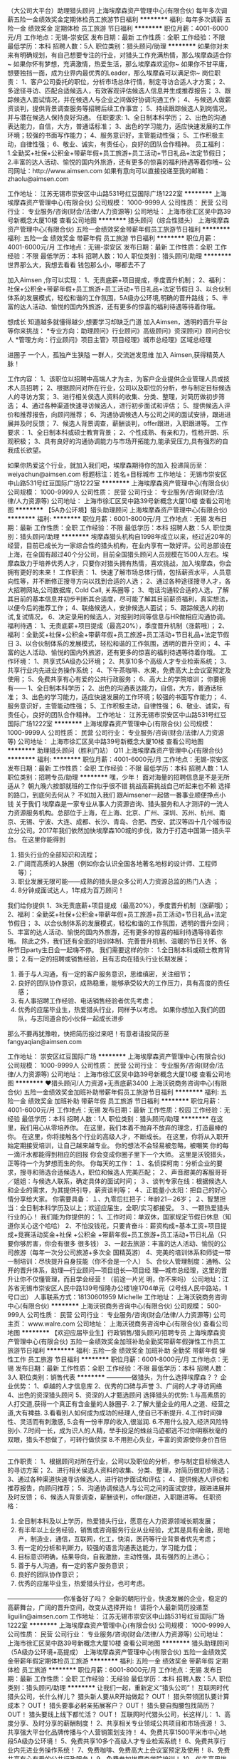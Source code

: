 （大公司大平台）助理猎头顾问
上海埃摩森资产管理中心(有限合伙)
每年多次调薪五险一金绩效奖金定期体检员工旅游节日福利
**********
福利:
每年多次调薪
五险一金
绩效奖金
定期体检
员工旅游
节日福利
**********
职位月薪：4001-6000元/月 
工作地点：无锡-崇安区
发布日期：最新
工作性质：全职
工作经验：不限
最低学历：本科
招聘人数：5人
职位类别：猎头顾问/助理
**********
如果你对未来有明确规划，有自己想要专注的行业，对猎头工作充满热情，那么埃摩森适合你~
如果你怀有梦想，充满激情，热爱生活，那么埃摩森欢迎你~
如果你不甘平庸，想要独挡一面，成为业界内最优秀的Leader，那么埃摩森可以满足你~
 岗位职责：
1、客户公司委托的职位，分析市场总体行情，制定寻访合适人才方案；
2、多途径寻访、匹配合适候选人，有效客观评估候选人信息并生成推荐报告；
3、跟踪候选人面试情况，并在候选人与企业之间做好协调沟通工作；
4、与候选人做薪资谈判，提供背景调查服务等招聘后续工作事宜；
5、持续跟踪候选人到岗情况，并与潜在候选人保持良好沟通。
 任职要求:
1、全日制本科学历；
2、出色的沟通表达能力，自信，大方，普通话标准；
3、出色的学习能力，适应快速发展的工作环境；较强的书面写作能力；
4、服务意识好，主管能动性强；
5、工作积极主动，自律性强；
6、敬业、诚实，有责任心，良好的团队合作精神。
 员工福利：
1.全勤奖+社保+公积金+带薪年假+员工旅游+员工活动+节日礼品+法定节假日；
2.丰富的达人活动、愉悦的国内外旅游，还有更多的惊喜的福利待遇等着你哦~
 公司网址：http://www.aimsen.com
如果有意向可以直接投递至我的邮箱：zhaolu@aimsen.com

工作地址：
江苏无锡市崇安区中山路531号红豆国际广场1222室
**********
上海埃摩森资产管理中心(有限合伙)
公司规模：
1000-9999人
公司性质：
民营
公司行业：
专业服务/咨询(财会/法律/人力资源等)
公司地址：
上海市徐汇区吴中路39号新概念大厦10楼
查看公司地图
**********
猎头顾问（综合性猎头）
上海埃摩森资产管理中心(有限合伙)
五险一金绩效奖金带薪年假员工旅游节日福利
**********
福利:
五险一金
绩效奖金
带薪年假
员工旅游
节日福利
**********
职位月薪：4001-6000元/月 
工作地点：无锡-崇安区
发布日期：最新
工作性质：全职
工作经验：不限
最低学历：本科
招聘人数：10人
职位类别：猎头顾问/助理
**********
世界那么大，我想去看看
钱包那么小，哪都去不了

加入Aimsen ,你可以实现：
1、无责底薪+项目提成，季度晋升机制；
2、福利：社保+公积金+带薪年假+员工旅游+员工活动+节日礼品+法定节假日
3、以合伙制体系的发展模式，轻松和谐的工作氛围，5A级办公环境,明确的晋升路线；
5、丰富的达人活动、愉悦的国内外旅游，还有更多的惊喜的福利待遇等待着你哦。
 
想成长
知道越多就懂得越少,想要学习却缺乏门道
加入Aimsen，透明的晋升平台等你来挑战：
*专业方向：助理顾问》行业顾问》高级顾问》资深顾问》顾问合伙人
*管理方向：行业顾问》项目主管》项目经理》城市总经理》区域总经理

进圈子
一个人，孤独产生狭隘
一群人，交流迸发思维
加入 Aimsen,获得精英人脉！ 
 
工作内容：
1、该职位以招聘中高端人才为主，为客户企业提供企业管理人员或技术人员招聘；
2、根据顾问对所在行业，公司以及职位的分析，参与制定目标候选人的寻访方案；
3、进行相关侯选人资料的收集、分类、整理，对简历做初步筛选；
4、通过各种渠道快速寻访候选人，进行初步面试和评估；
5、提供候选人评价和推荐报告，向顾问推荐；
6、沟通协调候选人与公司之间的面试安排，跟进进展并及时反馈；
7、候选人背景调查，薪酬谈判，offer跟进，入职跟进等。
 工作要求：
1、全日制本科或硕士教育背景；
2、个性成熟、有亲和力，性格开朗、乐观积极；
3、具有良好的沟通协调能力与市场开拓能力,能承受压力,具有强烈的自我成长欲望。

如果你热爱这个行业，就加入我们吧，埃摩森期待你的加入
投递简历至：weiyachun@aimsen.com 标题标注：姓名+目标城市
工作地址：
无锡市崇安区中山路531号红豆国际广场1222室
**********
上海埃摩森资产管理中心(有限合伙)
公司规模：
1000-9999人
公司性质：
民营
公司行业：
专业服务/咨询(财会/法律/人力资源等)
公司地址：
上海市徐汇区吴中路39号新概念大厦10楼
查看公司地图
**********
【5A办公环境】猎头助理顾问
上海埃摩森资产管理中心(有限合伙)
**********
福利:
**********
职位月薪：6001-8000元/月 
工作地点：无锡
发布日期：最新
工作性质：全职
工作经验：不限
最低学历：本科
招聘人数：5人
职位类别：猎头顾问/助理
**********
埃摩森猎头机构自1998年成立以来，经过近20年的经营，目前已成长为一家综合性的猎头机构，在业内享有一致好评。公司总部设在上海，在全国有超过40个分公司，目前全国猎头顾问人员规模在1500人左右。埃摩森致力于培养优秀人才，只要你对猎头拥有热情，喜欢挑战，加入埃摩森，你会拥有更好的未来！  
 工作职责：
 1、快速了解市场总体行情，包括薪资水平，人员意向性等，并不断修正搜寻方向以找到合适的人选；
 2、通过各种途径搜寻人才，各大招聘网站,公司数据库, Cold Call, 关系圈等；
 3、电话沟通较合适的人选，了解其目前的基本信息并初步判断其合适度，尽可能了解其目前薪资福利，真实想法，以便今后的推荐工作；
 4、联络候选人，安排候选人面试；
 5、跟踪候选人的初试,复试情况， 
 6、决定录用的候选人，对报到时间等信息与HR做相应沟通协调。  
 福利待遇：
 1、无责底薪+项目提成（最高20%），季度晋升机制（涨薪哦）；
 2、福利：全勤奖+社保+公积金+带薪年假+员工旅游+员工活动+节日礼品+法定节假日
 3、以合伙制体系的发展模式，轻松和谐的工作氛围，透明的晋升空间；
 4、丰富的达人活动、愉悦的国内外旅游，还有更多的惊喜的福利待遇等待着你哦。  
 工作环境：
 1、共享式5A级办公环境；
 2、共享10多个高级人才专业检索系统；
 3、共享行业内先进业务操作系统；
 4、下午茶咖啡、水果，免费高大上会议室预定及使用；
 5、免费共享有心有爱的公共行政服务；
 6、高大上的学院培训；
 你要拥有——
 1、全日制本科学历； 
 2、出色的沟通表达能力，自信，大方，普通话标准；
 3、出色的学习能力，适应快速发展的工作环境；较强的书面写作能力；
 4、服务意识好，主管能动性强；
 5、工作积极主动，自律性强；
 6、敬业、诚实，有责任心，良好的团队合作精神。
工作地址：
江苏无锡市崇安区中山路531号红豆国际广场1222室
**********
上海埃摩森资产管理中心(有限合伙)
公司规模：
1000-9999人
公司性质：
民营
公司行业：
专业服务/咨询(财会/法律/人力资源等)
公司地址：
上海市徐汇区吴中路39号新概念大厦10楼
查看公司地图
**********
助理猎头顾问（胜利门站） Q11
上海埃摩森资产管理中心(有限合伙)
**********
福利:
**********
职位月薪：4001-6000元/月 
工作地点：无锡-崇安区
发布日期：最新
工作性质：全职
工作经验：不限
最低学历：本科
招聘人数：1人
职位类别：招聘专员/助理
**********
嘿，少年！
面对海量的招聘信息是不是无所适从？
朝九晚六按部就班的工作似乎很不错
挑战高薪挑战自己听起来也不赖
选择的路口，到底何去何从？
不如加入我们
跟Aimsener一起做一番事业顺便挣点小钱
 关于我们
埃摩森是一家专业从事人力资源咨询、猎头服务和人才测评的一流人力资源服务机构。总部位于上海，在上海、北京、广州、深圳、苏州、杭州、南京、无锡、宁波、大连、成都、长沙、青岛、合肥、西安、武汉等四十几个城市设立分公司。2017年我们依然加快埃摩森100城的步伐，致力于打造中国第一猎头平台。
 在这里你能得到
1. 猎头行业的全部知识和流程；
2. 广阔而高质的人脉圈（例如你会认识全国各地著名地标的设计师、工程师等）；
3. 职业发展无限可能——成熟的猎头是众多公司人力资源总监的热门人选 ；
4. 8分钟成面试达人，1年成为百万顾问！
我们给你提供
1、3k无责底薪+项目提成（最高20%），季度晋升机制（涨薪哦）；
2、福利：全勤奖+社保+公积金+带薪年假+员工旅游+员工活动+节日礼品+法定节假日；
3、以合伙制体系的发展模式，轻松和谐的工作氛围，透明的晋升空间；
5、丰富的达人活动、愉悦的国内外旅游，还有更多的惊喜的福利待遇等待着你哦。
除此之外，我们还有全面的培训体制、完善晋升机制、温暖的节日关怀、各种节日party生日会一起嗨不停。
 我们需要这样的你：
1.全日制本科或硕士教育背景；
2.有一定的招聘或销售经验，且有志向在猎头行业长期发展；
3. 善于与人沟通，有一定的客户服务意识，思维缜密，关注细节；
4. 良好的团队协作意识，成熟稳重，能够承受较大的工作压力，具有高度的责任感；
5. 有人事招聘工作经验、电话销售经验者优先考虑；
6. 优秀的应届毕业生，热爱猎头行业，同样予以考虑。
 如果你想加入我们的团队，与志同道合的小伙伴一起成长进步
那么不要再犹豫啦，快把简历投过来吧！有意者请投简历至fangyaqian@aimsen.com
 
工作地址：
崇安区红豆国际广场
**********
上海埃摩森资产管理中心(有限合伙)
公司规模：
1000-9999人
公司性质：
民营
公司行业：
专业服务/咨询(财会/法律/人力资源等)
公司地址：
上海市徐汇区吴中路39号新概念大厦10楼
查看公司地图
**********
♥猎头顾问/人力资源+无责底薪3400
上海沃锐商务咨询中心(有限合伙)
五险一金绩效奖金加班补助带薪年假员工旅游节日福利
**********
福利:
五险一金
绩效奖金
加班补助
带薪年假
员工旅游
节日福利
**********
职位月薪：4001-6000元/月 
工作地点：无锡
发布日期：最新
工作性质：校园
工作经验：无经验
最低学历：本科
招聘人数：1人
职位类别：猎头顾问/助理
**********
在这里，我们用心从零培养你。
在这里，我们本着不抛弃不放弃的理念，打造最棒的你。
在这里，你将接触各个行业的高级人才，不断成长。
在这里，你将从入职开始定期接受培训，让自己越来越专业。
你的想法不会轻易被忽略，被嘲笑
你的每一滴汗水都能得到相应的回报
你会变成你圈子里下一个大师。
这里是沃锐猎头，正等待一个为梦想而生的你。 
你每天的工作：
１、名侦探柯南：分析企业的要求，搜寻和筛选合适候选人，职位和候选人完美匹配；
２、声音甜美的客服哥哥／姐姐：与候选人联系，确定具体的面试时间；
３、谈判专家在线：根据候选人和企业的需求，为其提供引导，薪资谈判等；
４、正能量小太阳：把自己的好心情分享给大家。
你需要具备：
１、九零后扛把子：年龄21－26岁；
２、智慧担当：全日制本科学历及以上；欢迎应届生，全职/实习都接受。
３、一颗热爱猎头行业的心！
我们能为你提供的：
1、工作时间：单双休，国家规定节假日休息（知道你关心这个哈哈）
2、不怕没钱花，只要肯奋斗：薪资构成=基本工资+项目提成+竞赛活动奖金+社保      +公积金 +带薪年假+员工旅游+员工活动+节日礼品（只要你够厉害，你会有很多    很多钱）
3、一起去旅游：丰富的达人活动、愉悦的公司旅游（每年一次分公司旅游+多次全    国精英游）
4、完美的培训体系和师徒一带一制培训：尽快提升自身技能（你不会是一个人）
5、合伙人管理制度：通畅、公开的晋升体系，助理—行业顾问—项目组长—项目经    理—城市总经理，这里的晋升让你不仅懂管理，而且学会经营！（前途一片光      明，你不来吗）
公司地址：江苏省无锡市崇安区人民中路139号恒隆办公楼1座1704单元（2号线人民中路站，1号口出）
人事联系方式：18130601959  Michelle
工作地址：
上海沃锐商务咨询中心(有限合伙)
**********
上海沃锐商务咨询中心(有限合伙)
公司规模：
500-999人
公司性质：
民营
公司行业：
专业服务/咨询(财会/法律/人力资源等)
公司主页：
www.walre.com
公司地址：
上海沃锐商务咨询中心(有限合伙)
查看公司地图
**********
【欢迎应届毕业生】行政销售/猎头顾问/招聘专员
上海埃摩森资产管理中心(有限合伙)
五险一金绩效奖金加班补助全勤奖带薪年假弹性工作员工旅游节日福利
**********
福利:
五险一金
绩效奖金
加班补助
全勤奖
带薪年假
弹性工作
员工旅游
节日福利
**********
职位月薪：6001-8000元/月 
工作地点：无锡
发布日期：最新
工作性质：全职
工作经验：不限
最低学历：本科
招聘人数：3人
职位类别：销售代表
**********
————做猎头，为什么选择埃摩森？？
企业优势：
1、卓越的人才信息库
2、优秀的口碑与声誉
3、广阔的人才寻访网络
4、出色的资深猎头顾问
5、资深的人才甄选顾问
 选择猎头的优势:
1.与高素质的人打交道,获得一个真正有含金量的人脉圈子.
2.了解大量企业的用人之道、经营之道,大有裨益.
3.看看别人如何成为成功的经理人,使自已不断提升.
4.工作时间弹性、灵活而有刺激感, 
5.会有一份丰厚的收入,很滋润.
6.不用什么投入,经济风险特别小.
7.时间一长，成为识人的人精，举手投足的蛛丝马迹都逃不过你明察秋毫的双眼，猎头不想做了，可转行做侦探
8.不用担心失业，丰富的资源使你身价百倍
-------------------------------------------------------------------------------------
工作职责：
1、根据顾问对所在行业，公司以及职位的分析，参与制定目标候选人的寻访方案；
2、进行相关侯选人资料的收集、分类、整理，对简历做初步筛选；
3、通过各种渠道快速寻访候选人，进行初步面试和评估；
4、提供候选人评价和推荐报告，向顾问推荐；
5、沟通协调候选人与公司之间的面试安排，跟进进展并及时反馈；
6、候选人背景调查，薪酬谈判，offer跟进，入职跟进等。
 任职资格：
1. 全日制本科及以上学历，热爱猎头行业，愿意在人力资源领域长期发展；
2. 有半年以上业务经验，销售或咨询服务行业从业经验，尤其是具有金融，房地产，制造业，通信，互联网，化工，快消，医药等行业背景者优先考虑；
3. 有一定的分析和判断力，较强的语言沟通表达能力，学习能力佳；
4. 目标意识明确，结果导向，自我激励，主动性强，具有强烈的上进心；
5. 善于与人沟通，有一定的客户服务意识；
6. 良好的团队协作意识；
7. 优秀的应届毕业生，热爱猎头行业，也可考虑。
---------------------------你准备好了吗？
全新的朝阳行业，快速发展的企业，稳定的高薪舞台，广阔的晋升空间，改变从选择开始！
请将个人最新简历投递至liguilin@aimsen.com
工作地址：
江苏无锡市崇安区中山路531号红豆国际广场1222室
**********
上海埃摩森资产管理中心(有限合伙)
公司规模：
1000-9999人
公司性质：
民营
公司行业：
专业服务/咨询(财会/法律/人力资源等)
公司地址：
上海市徐汇区吴中路39号新概念大厦10楼
查看公司地图
**********
猎头助理顾问（5A级办公环境+高提成）
上海埃摩森资产管理中心(有限合伙)
五险一金绩效奖金带薪年假定期体检员工旅游
**********
福利:
五险一金
绩效奖金
带薪年假
定期体检
员工旅游
**********
职位月薪：6001-8000元/月 
工作地点：无锡
发布日期：最新
工作性质：全职
工作经验：无经验
最低学历：本科
招聘人数：5人
职位类别：猎头顾问/助理
**********
让我们一起，重新定义“猎头公司”！
 互联网时代猎头公司，长什么样儿？
 猎头新人要从R开始做起？ OUT！
猎头带领团队要计算成本？ OUT！
猎头要事必躬亲拓展客户？ OUT！
猎头要自掏腰包找简历？ OUT！
猎头要线上线下都忙活？ OUT！
 互联网时代猎头公司，长这样儿：
1、高度分享、及时分享的薪酬制度！
2、共享相关专业领域公共项目和市场资源！
3、共享强大平台化品牌传播与个人营销策划支持！
4、免费共享1500平米市中心地段5A级办公环境！
5、免费共享10多个高级人才专业检索系统！
6、免费共享行业内先进业务操作系统！
7、免费咖啡、免费高大上会议室预定及使用！
8、免费共享有心有爱的公共行政服务！
9、免费参加埃摩森学院培训！
10、优先享用埃摩森猎头机构平台资源及市场开发、客户管理团队资源！
 埃摩森猎头机构需要这样的你：
 1. 全日制本科以上教育背景；热爱猎头行业，愿意在人力资源领域长期发展；
2. 无工作经验的特殊要求；
3. 有一定的分析和判断力，较强的语言沟通表达能力，学习能力佳；
4. 目标意识明确，结果导向，自我激励，主动性强，具有强烈的上进心；
5. 善于与人沟通，有一定的客户服务意识；
 不走寻常路！埃摩森是你梦想同行者！
 梦想在这里，你在哪里？
实业在这里，你在哪里？
团队在这里，你在哪里？

工作地址：
崇安区中山路531号红豆国际广场1222室
**********
上海埃摩森资产管理中心(有限合伙)
公司规模：
1000-9999人
公司性质：
民营
公司行业：
专业服务/咨询(财会/法律/人力资源等)
公司地址：
上海市徐汇区吴中路39号新概念大厦10楼
查看公司地图
**********
猎头助理顾问/招聘顾问-全方位培训
上海埃摩森资产管理中心(有限合伙)
五险一金绩效奖金加班补助全勤奖带薪年假员工旅游高温补贴节日福利
**********
福利:
五险一金
绩效奖金
加班补助
全勤奖
带薪年假
员工旅游
高温补贴
节日福利
**********
职位月薪：6001-8000元/月 
工作地点：无锡
发布日期：最新
工作性质：全职
工作经验：不限
最低学历：本科
招聘人数：5人
职位类别：行政专员/助理
**********
小明同学，快来看！“埃摩森好猎头”评选开始啦~
哎呀哎呀，我能选得上吗？选上了有什么福利呀？我要怎么做呢？
 不用担心，让小埃同学来帮你——
NO.1 请告诉我你的梦想是什么？
北京，一个传统与现代并存的国际大都会，多姿多彩，充满魅力，身在帝都的你被这个城市的majic所吸引，或许你并不想在这里买房，但你一定向往能够有很多小闲钱，过着小资的生活，最好能够出任CEO，迎娶白富美，嫁给高富帅，走上人生巅峰~心有多大，舞台就有多大~你来，埃摩森带你飞~努努力，还可以买房哦~
NO.2 好猎头评选小Tips
A.猎头是What?
小埃：为客户企业提供中高端人才招聘服务，为企业输送管理层、核心技术人员。
B.好猎头是如何养成的？
小埃：职位分析 → 寻访候选人 → 面试邀约 → 薪资谈判 → 背景调查 → offer跟进 → 入职跟进
C.福利在哪里？（举手举手举手！！！）
小埃：埃摩森学院和师徒制帮你快速入职~
全勤奖+社保+公积金+带薪年假+员工旅游+员工活动+节日礼品+法定节假日惊喜等你来~
职业晋升机制给你好看！（AC---C---SC---PM---PD---合伙人）
D.薪资在这里！
小埃：无责底薪+7%-20%高额项目提成！
 埃摩森，人力资源服务行业领先者~只要你：
1.有梦想，工作踏实认真，有耐心，敢拼敢干；
2.具备良好的协调沟通能力，乐于帮助他人寻找合适的职业发展方向；
3.善于分析客户和候选人的心理，把握双方需求，合理安排工作内容；
4.热爱人力资源招聘工作并有志于长期发展者，快到碗里来~
 小埃在这里！We Want You!
工作地址：
无锡崇安区中山路531号红豆国际广场
**********
上海埃摩森资产管理中心(有限合伙)
公司规模：
1000-9999人
公司性质：
民营
公司行业：
专业服务/咨询(财会/法律/人力资源等)
公司地址：
上海市徐汇区吴中路39号新概念大厦10楼
查看公司地图
**********
猎头顾问（综合性猎头）Q3
上海埃摩森资产管理中心(有限合伙)
**********
福利:
**********
职位月薪：4001-6000元/月 
工作地点：无锡-崇安区
发布日期：最新
工作性质：全职
工作经验：不限
最低学历：本科
招聘人数：5人
职位类别：猎头顾问/助理
**********
如果你对未来有明确规划，有自己想要专注的行业，对猎头工作充满热情，那么埃摩森适合你~
如果你怀有梦想，充满激情，热爱生活，那么埃摩森欢迎你~
如果你不甘平庸，想要独挡一面，成为业界内最优秀的Leader，那么埃摩森可以满足你~
 你的职责——
1、根据客户公司需求，分析客户公司用人标准，参与制定目标候选人寻访方案；
2、收集整理侯选人资料，进行筛选简历；
3、多渠道快速寻访候选人，进行初步面试和评估，并形成推荐报告；
5、与候选人及客户公司面谈，了解双方需求，并及时反馈双方意见；
6、协助项目经理或顾问调查候选人背景；
7、候选人入职后状况跟进
 在这里你拥有——
1、5A级办公环境； 
2、行业内最先进的业务操作系统；
3、下午茶咖啡、水果，免费高大上会议室预定及使用；
4、优秀项目Leader 的直接指导；最专业的学院式培训及定期团建活动；
 你会得到——
1、 丰厚的薪资：匹配各地市的高竞争力无责任底薪+（7%-20%）无责底薪；
2、 福利：五险一金+年终奖+带薪年假+员工旅游+员工活动+节日礼品；
3、 轻松和谐的工作氛围，透明的晋升空间；
4、完善的学院培训课程及一对一师徒帮带制；
5、 开放式的晋升渠道，还有更多惊喜和福利待遇等着你哦！
选择埃摩森，不给年轻留遗憾；
选择埃摩森，给你想要拥有的一切~
欢迎有激情有梦想的你加入我们！
简历投递：fangyaqian@aimsen.com
  工作地址：
崇安区红豆国际广场
**********
上海埃摩森资产管理中心(有限合伙)
公司规模：
1000-9999人
公司性质：
民营
公司行业：
专业服务/咨询(财会/法律/人力资源等)
公司地址：
上海市徐汇区吴中路39号新概念大厦10楼
查看公司地图
**********
☂猎头顾问+应届生可留用+无责任底薪3400
上海沃锐商务咨询中心(有限合伙)
五险一金绩效奖金加班补助带薪年假员工旅游节日福利
**********
福利:
五险一金
绩效奖金
加班补助
带薪年假
员工旅游
节日福利
**********
职位月薪：6001-8000元/月 
工作地点：无锡
发布日期：最近
工作性质：校园
工作经验：无经验
最低学历：本科
招聘人数：5人
职位类别：人力资源专员/助理
**********
如果你是这样的：
1、阳光开朗，善于沟通，理解能力强，拥有一颗积极上进的心；
2、不甘平庸，想要冲刺更精彩的人生，哪怕路上困难重重；
3、喜欢人力资源行业，想要把高端人才招聘做到极致。
欢迎你加入管理透明、乐于分享的沃锐猎头机构！
沃锐猎头是中国最早的内资猎头公司之一，1999年成立至今已有11年在中国的招聘经验、知识。与大量的行业候选人、资深经理人建立了良好的联系；并且熟知中国民营企业的用人风格；
沃锐猎头拥有一支稳定的顾问团队，他们在猎头以及人力资源招聘领域至少拥有四年以上的工作经验；
沃锐猎头的每一位专业人士都遵守严格的职业规范及公司职业道德，这不仅巩固了沃锐猎头同委托人的关系，也使我们的每一项招聘任务都保持明晰、直接的管理；
加入沃锐，你需要做的：
1、负责猎头业务开拓及招聘项目执行工作；
2、与客户方进行工作对接，进行职位需求分析，必要时为客户提供一定的咨询和引导；
3、通过各种渠道寻访合适的候选人或者指导助理完成寻访工作；
4、对候选人进行初步面试，将合适的人选推荐给客户面试，及时解决面试过程中遇到的问题；
5、协助客户及人选进行薪酬谈判，根据客户要求进行候选人的背景调查；
6、候选人入职前中后期的跟踪，并为候选人提供相应的职业发展建议。
加入沃锐，你能享受到：
1、工作时间：8:30-17:30，单双休，其他节假日按照国家法定执行；
2、薪资构成=基本工资+绩效工资+项目提成+季度奖金+年终奖+五险一金+带薪年假+员工旅游+员工活动+节日礼品
加入沃锐，你还将享受到：
1、透明开放的企业文化和系统化的职业培训；
2、清晰完善的管理制度，唾手可及的升职加薪机会；
3、丰富的达人活动、愉悦的公司旅游（每年一次分公司旅游+多次全国精英游）；
4、晋升通道：猎头助理-助理顾问-猎头顾问-资深顾问-合伙人或分公司总经理；
人事联系方式：18130601959 Michelle
工作地址：
无锡市梁溪区人民中路139号恒隆广场1704（2号线人民中路站，1号口出）
**********
上海沃锐商务咨询中心(有限合伙)
公司规模：
500-999人
公司性质：
民营
公司行业：
专业服务/咨询(财会/法律/人力资源等)
公司主页：
www.walre.com
公司地址：
上海沃锐商务咨询中心(有限合伙)
查看公司地图
**********
猎头顾问（零基础培训+高端招聘/社保）
上海埃摩森资产管理中心(有限合伙)
每年多次调薪五险一金绩效奖金定期体检员工旅游节日福利
**********
福利:
每年多次调薪
五险一金
绩效奖金
定期体检
员工旅游
节日福利
**********
职位月薪：4001-6000元/月 
工作地点：无锡-崇安区
发布日期：最近
工作性质：全职
工作经验：不限
最低学历：本科
招聘人数：5人
职位类别：猎头顾问/助理
**********
享受交流带来的礼物，
阅历变丰富，
心智变成熟，
其实是件挺棒的事情。
与智者同行，不同凡响！
与高人为伍，攀登高峰！
没有人天生就是工作狂，
只因为内心还有点追求。
 没接触过猎头？埃摩森学院+师徒制帮你解决
无区域化办公？全国近60家分公司任你选。
7天迪拜游？入职半年小伙伴月均收入就可以迪拜游啦！
境外游？精英社每年两次境外游。
高Bigger年会？每年2次2次2次哦！
五险一金、商业保险？入职缴！入职缴！入职缴！
别问我为什么，有钱，任性（认真脸）！
 但是，你要学会的东西还挺多，
比如说（思考脸）：
1、客户公司委托的职位，分析市场总体行情，制定寻访合适人才方案；
2、多途径寻访、匹配合适候选人，有效客观评估候选人信息并生成推荐报告；
3、跟踪候选人面试情况，并在候选人与企业之间做好协调沟通工作；
4、与候选人做薪资谈判，提供背景调查服务等招聘后续工作事宜；
5、持续跟踪候选人到岗情况，并与潜在候选人保持良好沟通。
 当然，我们会更喜欢你是和我一样的，
 积极、主动、热情、开朗；
热爱人力资源招聘方向工作并有意向长期发展者；
强烈的自我成长欲望、良好的沟通协调能力与市场开拓能力；
重要的事说3遍统招本科及以上学历！统招本科及以上学历！统招本科及以上学历！
 世界很美，而你，正好年轻。
悦享人生，激活青春，埃摩森与你一起乐跑青春！
 24小时内反馈，投递简历至：zhaolu@aimsen.com

工作地址：
江苏无锡市崇安区中山路531号红豆国际广场1222室
**********
上海埃摩森资产管理中心(有限合伙)
公司规模：
1000-9999人
公司性质：
民营
公司行业：
专业服务/咨询(财会/法律/人力资源等)
公司地址：
上海市徐汇区吴中路39号新概念大厦10楼
查看公司地图
**********
猎头助理/顾问/专员（接收应届生）
上海埃摩森资产管理中心(有限合伙)
五险一金绩效奖金带薪年假员工旅游节日福利
**********
福利:
五险一金
绩效奖金
带薪年假
员工旅游
节日福利
**********
职位月薪：4001-6000元/月 
工作地点：无锡
发布日期：招聘中
工作性质：全职
工作经验：不限
最低学历：本科
招聘人数：4人
职位类别：猎头顾问/助理
**********
工作职责:
1、根据客户信息，分析研究客户的需求，独立完成职位评估
2、通过各种渠道进行相关候选人资料的收集、分类、整理
3、对简历做初步筛选、电话沟通、完善候选人信息
4、做好企业与候选人的薪资协调及谈判工作
5、像客户提供专业化，标准化的人才推荐报告，推荐合适的候选人
任职要求：
1、较强的语言沟通表达能力，学习能力佳，对人力资源有浓厚兴趣
2、职业目标明确，主动性强，执行力好，富有激情，有一定的抗压能力
3、像客户做候选人面试安排，结果反馈，背景调查及后续跟踪服务
4、维护好客户和候选人的良好关系
5、较强的语言沟通表达能力，学习能力佳，对人力资源有浓厚兴趣
6、职业目标明确，主动性强，执行力好，富有激情，有一定的抗压能力
7、像客户做候选人面试安排，结果反馈，背景调查及后续跟踪服务
维护好客户和候选人的良好关系
敬业、诚实，有责任心，良好的团队合作精神
快速面试通道:发送简历至wuhuinan@aimsen.com，邮件标题注明“姓名+应聘城市+应聘岗位”

工作地址：
无锡市崇安区中山路531号红豆国际广场1222室
**********
上海埃摩森资产管理中心(有限合伙)
公司规模：
1000-9999人
公司性质：
民营
公司行业：
专业服务/咨询(财会/法律/人力资源等)
公司地址：
上海市徐汇区吴中路39号新概念大厦10楼
查看公司地图
**********
行政人事专员
上海沃锐商务咨询中心(有限合伙)
每年多次调薪五险一金绩效奖金带薪年假定期体检员工旅游节日福利不加班
**********
福利:
每年多次调薪
五险一金
绩效奖金
带薪年假
定期体检
员工旅游
节日福利
不加班
**********
职位月薪：3500-5000元/月 
工作地点：无锡
发布日期：最新
工作性质：全职
工作经验：不限
最低学历：大专
招聘人数：1人
职位类别：行政专员/助理
**********
岗位职责：
1.负责电话的接听与转接，来访人员的接待与安排；
2.文件、信件、函电的接收与转达，负责各类文件的整理、归档和保管；
3.负责办公室设备及环境的管理、维护和保养，公司行政、采购事务管理；
4.负责公司人事工作，员工招聘，员工的社保公积金办理，员工关系管理，员工活动筹办等；
5.协助上级主管完成公司日常行政人事事务工作和公司各部门之间的协调工作；
6.完成领导交办的其它任务；
 任职要求：
1、专科及以上学历，有行政及人事类相关专业背景优先。
2、一年以上行政人事类工作经验优先，应届生优秀者也可；
3、良好的沟通能力和公关协调能力，有较强的文字撰写能力；
4、工作细致认真，责任心强，具备良好的日常事务与紧急事务的处理能力；
5、诚实可信、敬业勤奋、亲和力强、工作计划性及条理性强，具有开拓精神和团队精神。
工作地址：
崇安区中山路531号红豆国际大厦1222
**********
上海沃锐商务咨询中心(有限合伙)
公司规模：
500-999人
公司性质：
民营
公司行业：
专业服务/咨询(财会/法律/人力资源等)
公司主页：
www.walre.com
公司地址：
上海沃锐商务咨询中心(有限合伙)
查看公司地图
**********
管培生+人力资源+猎头顾问+重点培养
上海沃锐商务咨询中心(有限合伙)
五险一金绩效奖金加班补助全勤奖餐补带薪年假员工旅游节日福利
**********
福利:
五险一金
绩效奖金
加班补助
全勤奖
餐补
带薪年假
员工旅游
节日福利
**********
职位月薪：6001-8000元/月 
工作地点：无锡
发布日期：最近
工作性质：校园
工作经验：无经验
最低学历：本科
招聘人数：8人
职位类别：猎头顾问/助理
**********
- 很想遇见你与你成为同事

- 分享我们团队的喜怒哀乐

- 追寻未来燃烧青春的激情

- 共同成长创造梦想的奇迹

 
担心自己是应届毕业生？

我们拥有WALRE学院，为您量身打造专业的培训体系。

担心自己没有客户及候选人等资源？

我们有庞大的高端人才库，超过500万高端人才简历等你来挖掘。

高大上的办公环境，透明公开的晋升通道，丰厚的薪酬福利，等待你的加入……

 
我们给您提供...

1、 薪资：无责底薪+（7%-20%）项目提成，连续3个月完成绩效任务有涨薪哦；

2、 合伙人制的发展模式，轻松和谐的工作氛围，透明的晋升空间；

3、 福利：全勤奖+社保+公积金+带薪年假+愉悦的国内外旅游+员工活动+生日&节日礼品；

4、 专属于你的晋升通道：

    顾问通道： 助理顾问—高级助理顾问—行业顾问—资深顾问—高级顾问     

管理通道： 项目主管—项目经理—高级经理—城市总经理—区域总经理—事业部经理

 
您需要做的是...

1、进行职位分析，制定详细的寻访方案；

2、通过各种途径搜寻人才，像各大招聘网站、企业list名录、Cold Call、你的社交圈等帮助客户企业招聘中高端岗位人才；

3、进行候选人简历的分类筛选，与符合条件的候选人电话沟通，了解其真实的工作需求；

4、开发及拓展客户企业，了解企业潜在的人才需求并提供招聘方案与计划；

5、候选人面试安排、结果反馈、背景调查及后续跟踪服务，维护好客户和候选人的良好关系。

 
我们期待的您...

1. 全日制本科及以上学历，优秀的应届毕业生，热爱猎头行业，愿意在人力资源领域长期发展；

2. 目标意识明确，结果导向，主动性强，具有强烈的进取心；

3. 有一定的分析和判断力，善于与人沟通，有一定的客户服务意识，思维缜密，关注细节；

4. 良好的团队协作意识，能够承受较大的工作压力，具有高度的责任感。

目前总部在上海，在全国各大城市设有24个分公司，可就近工作！！！

无锡分公司地址：无锡市梁溪区人民中路139号恒隆广场1704（2号线人民中路站，2号口出）
工作地址：
江苏省无锡市崇安区人民中路139号恒隆办公楼1座1704单元（2号线人民中路站，1号口出）
**********
上海沃锐商务咨询中心(有限合伙)
公司规模：
500-999人
公司性质：
民营
公司行业：
专业服务/咨询(财会/法律/人力资源等)
公司主页：
www.walre.com
公司地址：
上海沃锐商务咨询中心(有限合伙)
查看公司地图
**********
猎头顾问助理/带薪实习/五险一金
上海沃锐商务咨询中心(有限合伙)
每年多次调薪五险一金绩效奖金全勤奖带薪年假定期体检员工旅游节日福利
**********
福利:
每年多次调薪
五险一金
绩效奖金
全勤奖
带薪年假
定期体检
员工旅游
节日福利
**********
职位月薪：4001-6000元/月 
工作地点：无锡
发布日期：最新
工作性质：校园
工作经验：无经验
最低学历：本科
招聘人数：7人
职位类别：猎头顾问/助理
**********
我们给您提供：
1、 薪资：无责底薪+（最高13%）项目提成，连续3个月完成绩效任务有涨薪哦；
2、 合伙人制的发展模式，轻松和谐的工作氛围，透明的晋升空间；
3、 福利：全勤奖+社保+公积金+带薪年假+愉悦的国内外旅游+员工活动+生日&节日礼品；
4、 专属于你的晋升通道：
顾问通道： 助理顾问—高级助理顾问—行业顾问—资深顾问—高级顾问
管理通道： 项目主管—项目经理—高级经理—城市总经理—区域总经理—事业部经理
 您需要做的是：
1、进行职位分析，制定详细的寻访方案；
2、通过各种途径搜寻人才，像各大招聘网站、企业list名录、Cold Call、你的社交圈等帮助客户企业招聘中高端岗位人才；
3、进行候选人简历的分类筛选，与符合条件的候选人电话沟通，了解其真实的工作需求；
4、开发及拓展客户企业，了解企业潜在的人才需求并提供招聘方案与计划；
5、候选人面试安排、结果反馈、背景调查及后续跟踪服务，维护好客户和候选人的良好关系。
 我们期待的您：
1. 全日制本科及以上学历，优秀的应届毕业生，愿意在人力资源领域长期发展；
2. 目标意识明确，结果导向，主动性强，具有强烈的进取心；
3. 有一定的分析和判断力，善于与人沟通，有一定的客户服务意识，思维缜密，关注细节；
4. 良好的团队协作意识，能够承受较大的工作压力，具有高度的责任感。

工作地址：无锡市梁溪区人民中路139号恒隆广场1704（2号线人民中路站，1号口出）

工作地址：
无锡市梁溪区人民中路139号恒隆广场1704（2号线人民中路站，1号口出）
查看职位地图
**********
上海沃锐商务咨询中心(有限合伙)
公司规模：
500-999人
公司性质：
民营
公司行业：
专业服务/咨询(财会/法律/人力资源等)
公司主页：
www.walre.com
公司地址：
上海沃锐商务咨询中心(有限合伙)
**********
猎头顾问/带薪培训
上海埃摩森资产管理中心(有限合伙)
每年多次调薪五险一金绩效奖金定期体检员工旅游节日福利
**********
福利:
每年多次调薪
五险一金
绩效奖金
定期体检
员工旅游
节日福利
**********
职位月薪：4001-6000元/月 
工作地点：无锡-崇安区
发布日期：最近
工作性质：全职
工作经验：不限
最低学历：不限
招聘人数：5人
职位类别：猎头顾问/助理
**********
这不只是一份工作，它是一份带有强烈创业性质的事业；
它只欢迎有志向通过销售顾问方式提升自己的勇者；
如果你拥有猎豹一般的敏锐；
如果你是狼性十足的青年；
如果你能够勇于承受压力并且敢于挑战高薪，
请加入我们——埃摩森！
在这里，让精英的你成就更多精英！
因为我们“因埃而生，生而为赢”！
 IF U R
1、全日制统招本科或硕士教育背景；
2、个性成熟、有亲和力，性格开朗、乐观积极；
3、有一定的招聘或销售经验，且有志向在猎头行业长期发展；
4、具有良好的沟通协调能力与市场开拓能力,能承受压力,具有强烈的自我成长欲望。
 U NEED TO DO
1、根据公司的所在行业，进行公司以及职位分析，参与制定目标候选人的寻访方案；
2、进行相关侯选人资料的收集、分析、整理，进行简历初步筛选；
3、通过各种渠道快速寻访候选人，进行初步沟通和评估；
4、提供候选人评价和推荐报告，向顾问及公司推荐；
5、沟通协调候选人与公司之间的面试安排，跟进进展并及时反馈；
6、候选人背景调查，薪酬谈判，offer跟进，入职跟进等。
 UR RETURN
1、无责底薪+项目提成，季度晋升机制（涨薪哦）；
2、福利：社保+公积金+带薪年假+员工旅游+员工活动+节日礼品+法定节假日有惊喜哦；
3、合伙制体系的发展模式，轻松和谐的工作氛围，透明的晋升空间；
4、丰富的达人活动、愉悦的国内外旅游，还有更多意想不到的福利待遇等待着你哦。
  埃就砸简历过来：zhaolu@aimsen.com  

工作地址：
江苏无锡市崇安区中山路531号红豆国际广场1222室
**********
上海埃摩森资产管理中心(有限合伙)
公司规模：
1000-9999人
公司性质：
民营
公司行业：
专业服务/咨询(财会/法律/人力资源等)
公司地址：
上海市徐汇区吴中路39号新概念大厦10楼
查看公司地图
**********
（接受应届毕业生）猎头助理顾问
上海埃摩森资产管理中心(有限合伙)
五险一金绩效奖金年终分红带薪年假员工旅游节日福利
**********
福利:
五险一金
绩效奖金
年终分红
带薪年假
员工旅游
节日福利
**********
职位月薪：4001-6000元/月 
工作地点：无锡-崇安区
发布日期：最新
工作性质：全职
工作经验：无经验
最低学历：本科
招聘人数：1人
职位类别：猎头顾问/助理
**********
我们这么努力，是因为唯有这样，
才是对那些相信我们的人们的最好报答，
更是为了你 – 将来和我们一起工作的自己人，
因为我们不会怀疑，
最终吸引你目光的，
不是免费零食和和职场大咖谈天论地，
而是，我们的机遇与现实。
我们相信,一家公司之所以不同,是因为它制定了自己的游戏规则。
而一家公司之所以伟大,是因为它不断履行着自己的游戏规则,不会因为任何的外界干扰而对规则进行妥协。
我们就是这样一家公司-在作业上给予每个人最大自由空间的同时,也要求每个人在行动上
严格遵循游戏规则。

需要谁？
1. 一个爱学习，肯努力的有志青年（自我成长欲望强，学习动力足）；
2. 一个高素养，有服务意识的三好青年（全日制统招本科及以上学历，优秀应届生也欢迎）；
3. 一个爱笑，爱沟通，爱表达的乐观青年（有亲和力，良好的沟通能力和表达能力）?

工作内容？
职位分析 → 寻访候选人 → 面试邀约 → 薪资谈判 → 背景调查 → offer跟进 → 入职跟进?
薪资待遇？

试用期无责任底薪+高额项目提成，此外还有带薪年假、全勤奖、五险一金、员工旅游、节日礼品、生日礼物等诸多福利。

公司官网：www.aimsen.com
如果有意向可以直接发简历到我邮箱：wangyanchen@aimsen.com
工作地址：
无锡市崇安区中山路531号红豆国际广场1222室
**********
上海埃摩森资产管理中心(有限合伙)
公司规模：
1000-9999人
公司性质：
民营
公司行业：
专业服务/咨询(财会/法律/人力资源等)
公司地址：
上海市徐汇区吴中路39号新概念大厦10楼
查看公司地图
**********
人力资源中高端招聘research+高薪奖
上海沃锐商务咨询中心(有限合伙)
五险一金绩效奖金全勤奖带薪年假定期体检员工旅游节日福利
**********
福利:
五险一金
绩效奖金
全勤奖
带薪年假
定期体检
员工旅游
节日福利
**********
职位月薪：3400-6000元/月 
工作地点：无锡
发布日期：最新
工作性质：全职
工作经验：不限
最低学历：本科
招聘人数：5人
职位类别：人力资源专员/助理
**********
【岗位职责】
1、与客户方进行工作对接，进行职位需求分析，必要时为客户提供一定的咨询和引导；
2、通过各种渠道寻访合适的候选人或者指导助理完成寻访工作；
3、对候选人进行初步面试，将合适的人选推荐给客户面试，及时解决面试过程中遇到的问题；
【任职要求】
1、90后，全日制本科学历；
2、善于学习，有较强的责任心和抗压能力；
3、善于分析人才，准确定位人才，为客户企业筛选合适候选人；
【薪酬福利】
1、公司为员工提供有竞争力的薪酬待遇，连续2次完成绩效任务，即可加薪；
2、薪资构成=基本工资+绩效工资+项目提成+季度奖金+年终奖+社保+公积金+带薪年假+员工旅游+员工活动+节日礼品
【公司资源】
1、完善健全的培训制度；
2、业内领先的极具实用型人才系统；
3、强大的线上线下品牌推广，公司提供80%以上的客户资源。 
注：总部位于上海，上海、北京、深圳、广州、南京、成都、武汉、杭州、石家庄、苏州、徐州、青岛、长沙、合肥、无锡、济南、郑州、重庆、青岛、大连均设有多家分公司，可根据个人意愿安排上班城市/地址!
如果您对我们公司提供的岗位有意向，可直接投递简历至邮箱：yuyun@walre.com 快速收取，投递时请说明信息来源。
邮件标题注明：姓名+应聘城市+应聘岗位，工作微信：1619163197
工作地址：
无锡市梁溪区人民中路139号恒隆广场1座1704单元（2号线人民中路站，1号出口）
查看职位地图
**********
上海沃锐商务咨询中心(有限合伙)
公司规模：
500-999人
公司性质：
民营
公司行业：
专业服务/咨询(财会/法律/人力资源等)
公司主页：
www.walre.com
公司地址：
上海沃锐商务咨询中心(有限合伙)
**********
五险一金/猎头顾问/招聘
上海沃锐商务咨询中心(有限合伙)
五险一金绩效奖金定期体检员工旅游节日福利
**********
福利:
五险一金
绩效奖金
定期体检
员工旅游
节日福利
**********
职位月薪：6001-8000元/月 
工作地点：无锡-崇安区
发布日期：最新
工作性质：校园
工作经验：不限
最低学历：本科
招聘人数：6人
职位类别：猎头顾问/助理
**********
在WALRE，你可以得到
1、无责任底薪+项目提成（最高13%），季度晋升机制；
2、福利：全勤奖+社保+公积金+带薪年假+员工旅游+员工活动+节日礼品+法定节假日
3、以合伙制体系的发展模式，轻松和谐的工作氛围，5A级办公环境,明确的晋升路线；
4、丰富的达人活动、愉悦的国内外旅游，还有更多的惊喜的福利待遇等待着你哦。
在WALRE，你需要努力
1、快速理解客户公司委托的职位，制定找寻人才的方向；
2、快速了解市场总体行情，包括薪资水平，人员意向性等，并不断修正搜寻方向以找到合适的人选；
3、通过各种途径搜寻人才，各大招聘网站, 公司数据库, Cold Call, 关系圈等；
4、推荐候选人到客户公司，依据相应要求制作推荐报告供客户参考；
5、跟踪候选人的初试, 复试情况，并在候选人与企业之间做好协调沟通工作；
6、对客户决定录用的候选人，就薪资福利, 报到时间等信息与客户HR做相应沟通协调；
在WALRE，你需要的能力
1、全日制本科及其以上学历；
2、个性成熟、有亲和力，性格开朗、乐观积极；
3、具有良好的沟通协调能力与市场开拓能力,能承受压力,具有强烈的自我成长欲望。

工作地址：
上海沃锐商务咨询中心(有限合伙)
**********
上海沃锐商务咨询中心(有限合伙)
公司规模：
500-999人
公司性质：
民营
公司行业：
专业服务/咨询(财会/法律/人力资源等)
公司主页：
www.walre.com
公司地址：
上海沃锐商务咨询中心(有限合伙)
查看公司地图
**********
【实习生】人力资源中高端招聘（猎头AC）
上海沃锐商务咨询中心(有限合伙)
五险一金绩效奖金加班补助全勤奖餐补带薪年假员工旅游节日福利
**********
福利:
五险一金
绩效奖金
加班补助
全勤奖
餐补
带薪年假
员工旅游
节日福利
**********
职位月薪：6001-8000元/月 
工作地点：无锡
发布日期：最近
工作性质：校园
工作经验：不限
最低学历：本科
招聘人数：8人
职位类别：人力资源专员/助理
**********
在WALRE，你可以得到
1、无责任底薪约4k+项目提成（最高13%），季度晋升机制；
2、福利：全勤奖+社保+公积金+带薪年假+员工旅游+员工活动+节日礼品+法定节假日
3、以合伙制体系的发展模式，轻松和谐的工作氛围，5A级办公环境,明确的晋升路线；
4、丰富的达人活动、愉悦的国内外旅游，还有更多的惊喜的福利待遇等待着你哦。
在WALRE，你需要努力
1、快速理解客户公司委托的职位，制定找寻人才的方向；
2、快速了解市场总体行情，包括薪资水平，人员意向性等，并不断修正搜寻方向以找到合适的人选；
3、通过各种途径搜寻人才，各大招聘网站, 公司数据库, Cold Call, 关系圈等；
4、推荐候选人到客户公司，依据相应要求制作推荐报告供客户参考；
5、跟踪候选人的初试, 复试情况，并在候选人与企业之间做好协调沟通工作；
6、对客户决定录用的候选人，就薪资福利, 报到时间等信息与客户HR做相应沟通协调；
在WALRE，你需要的能力
1、全日制本科及其以上学历；
2、个性成熟、有亲和力，性格开朗、乐观积极；
3、具有良好的沟通协调能力与市场开拓能力,能承受压力,具有强烈的自我成长欲望。
快把你的简历投给我们吧

工作地址：
江苏省无锡市崇安区人民中路139号恒隆办公楼1座1704单元
查看职位地图
**********
上海沃锐商务咨询中心(有限合伙)
公司规模：
500-999人
公司性质：
民营
公司行业：
专业服务/咨询(财会/法律/人力资源等)
公司主页：
www.walre.com
公司地址：
上海沃锐商务咨询中心(有限合伙)
**********
猎头顾问/助理（高端招聘）
上海埃摩森资产管理中心(有限合伙)
五险一金绩效奖金带薪年假员工旅游节日福利
**********
福利:
五险一金
绩效奖金
带薪年假
员工旅游
节日福利
**********
职位月薪：4001-6000元/月 
工作地点：无锡-崇安区
发布日期：最新
工作性质：全职
工作经验：不限
最低学历：本科
招聘人数：7人
职位类别：猎头顾问/助理
**********
专业猎头机构埃摩森Aimsen 期待您的加入！
问：猎头做什么？
答：为客户企业提供中高端人才招聘服务，为企业输送管理层、核心技术人员。
 问：非人力资源专业，无相关经验可以吗？
答：公司实行一对一帮带制，从零开始，完美培训，为您实现梦想助力！
 问：薪资待遇如何？
答：无责底薪+高额提成，做人力资源工作，拿高级销售薪资！
 我们的日常：
1：关注行业动态，了解行业信息；
2：分析企业用人需求，为客户企业量身定制招聘计划；
3：人才寻访，获取简历信息，确认简历真实性，做一个精准的Researcher；
4：候选人前期沟通，制作推荐报告，安排面试，面试辅导与跟进,做一个努力的Assistant；
5：提高自身职业修养，整体把控招聘项目的推进，做一个完美的Consultant！！！
 必备技能：
1：全日制统招本科学历及以上；
2：沟通表达能力与协调能力并存者佳；
3：良好的职业道德和职业操守，较强的责任感，善于分析客户及人才的心理；
4：对猎头行业有浓厚兴趣，有强烈的进取心和追求成功的意愿，敢于挑战高薪；
 我们的收获：
1：发展——季度晋升机制：从AC-SC-XMC；
2：培训——岗前训+岗间一带一+管理培训+外聘培训；
3：收入——无责底薪+项目提成（行业领先）；
4：福利——五险一金+员工活动+节日礼品+法定节假日+季度旅游；
 加入我们，实现与高层直接对话，与资深顾问一同成长，以年轻为资本，活力团队为后盾，飞升为职业精英！
 简历请投至:weiyachun@aimsen.com 标题标注：姓名+目标城市
公司网址：http://www.aimsen.com

工作地址：
无锡市崇安区中山路531号红豆国际广场1222室
**********
上海埃摩森资产管理中心(有限合伙)
公司规模：
1000-9999人
公司性质：
民营
公司行业：
专业服务/咨询(财会/法律/人力资源等)
公司地址：
上海市徐汇区吴中路39号新概念大厦10楼
查看公司地图
**********
【应届生】人力资源中高端招聘
上海沃锐商务咨询中心(有限合伙)
每年多次调薪五险一金绩效奖金全勤奖带薪年假定期体检员工旅游节日福利
**********
福利:
每年多次调薪
五险一金
绩效奖金
全勤奖
带薪年假
定期体检
员工旅游
节日福利
**********
职位月薪：6001-8000元/月 
工作地点：无锡
发布日期：最新
工作性质：校园
工作经验：不限
最低学历：不限
招聘人数：5人
职位类别：猎头顾问/助理
**********
我们处于一个朝气蓬勃的行业，你的加入将成就一个更加完美的团队，我们将给你一个全新的开始！
我们大多数人，没有海外留学背景，没有北清复交的学历，更没有显赫的家庭背景，我们只是来沃锐追逐梦想的年轻人。
既然，你选择了沃锐，那么，你除了奋斗，奋斗，还是奋斗！
 在这里，我们用心从零培养你！
在这里，我们本着不抛弃不放弃的理念，打造最棒的你！
在这里，你将接触各个行业的高级人才，不断成长！
在这里，你将从入职开始定期接受培训，让自己越来越专业！
我们是行业前三的公司，我们的分公司在全国各大一线城市，在这里，没有不可能！
 你每天的工作：
１、根据企业的要求，搜寻合适候选人；
２、与候选人联系，确定具体的面试时间；
３、根据候选人和企业的需求，为其提供引导；
４、把自己的好心情分享给大家。
 你需要具备：
１、九零后扛把子
２、智慧担当：统招本科学历及以上；
３、一颗热爱猎头行业的心！
岗位福利:
1、薪资：无责底薪+项目提成（最高13%），季度晋升机制（涨薪哦）；
2、福利：全勤奖+社保+公积金+带薪年假+员工旅游+员工活动+节日礼品+法定节假日
3、以合伙制体系的发展模式，轻松和谐的工作氛围，透明的晋升空间；
5、丰富的达人活动、愉悦的国内外旅游，还有更多的惊喜的福利待遇等待着你哦。

工作地址：
无锡市梁溪区人民中路139号恒隆广场1704（2号线人民中路站，1号口出）
查看职位地图
**********
上海沃锐商务咨询中心(有限合伙)
公司规模：
500-999人
公司性质：
民营
公司行业：
专业服务/咨询(财会/法律/人力资源等)
公司主页：
www.walre.com
公司地址：
上海沃锐商务咨询中心(有限合伙)
**********
急聘！！猎头顾问/助理（无锡）
上海沃锐商务咨询中心(有限合伙)
五险一金绩效奖金加班补助全勤奖带薪年假弹性工作员工旅游节日福利
**********
福利:
五险一金
绩效奖金
加班补助
全勤奖
带薪年假
弹性工作
员工旅游
节日福利
**********
职位月薪：4001-6000元/月 
工作地点：无锡
发布日期：最新
工作性质：校园
工作经验：不限
最低学历：本科
招聘人数：4人
职位类别：人力资源专员/助理
**********
 你每天的工作：
１、名侦探柯南：根据企业的要求，搜寻合适候选人；
２、声音甜美的客服哥哥／姐姐：与候选人联系，确定具体的面试时间；
３、专家在线：根据候选人和企业的需求，为其提供引导；
４、正能量小太阳：把自己的好心情分享给大家。
 你需要具备：
１、九零后扛把子
２、智慧担当：统招本科学历及以上；
３、一颗热爱猎头行业的心！
 我们能为你提供的：
１、除了工作，还有生活：做五休二，周末尽情去放飞自己
２、不怕没钱花，只要肯奋斗：薪资构成=基本工资+绩效工资+项目提成+季度调薪+社保+公积金+带薪年假+员工旅游+员工活动+节日礼品，项目提成每月发放，不扣成本，不设Baseline；
３、一起去旅游：丰富的达人活动、愉悦的公司旅游（国内外哦）；
４、工作时不断加血：完善健全的培训制度，“达人网校”体系、内外部的培训，让你的能力想不提升都难
 总部位于上海，各大一线城市均设有多家分公司，可根据个人意愿就近安排上班地址！
工作地址：
无锡市梁溪区人民中路139号恒隆广场1704（2号线人民中路站，1号口出）
**********
上海沃锐商务咨询中心(有限合伙)
公司规模：
500-999人
公司性质：
民营
公司行业：
专业服务/咨询(财会/法律/人力资源等)
公司主页：
www.walre.com
公司地址：
上海沃锐商务咨询中心(有限合伙)
查看公司地图
**********
管培生+人力资源+猎头顾问+重点培养
上海沃锐商务咨询中心(有限合伙)
五险一金绩效奖金加班补助全勤奖餐补带薪年假员工旅游节日福利
**********
福利:
五险一金
绩效奖金
加班补助
全勤奖
餐补
带薪年假
员工旅游
节日福利
**********
职位月薪：6001-8000元/月 
工作地点：无锡
发布日期：最近
工作性质：全职
工作经验：不限
最低学历：本科
招聘人数：8人
职位类别：猎头顾问/助理
**********
- 很想遇见你与你成为同事

- 分享我们团队的喜怒哀乐

- 追寻未来燃烧青春的激情

- 共同成长创造梦想的奇迹

 
担心自己是应届毕业生？

我们拥有WALRE学院，为您量身打造专业的培训体系。

担心自己没有客户及候选人等资源？

我们有庞大的高端人才库，超过500万高端人才简历等你来挖掘。

高大上的办公环境，透明公开的晋升通道，丰厚的薪酬福利，等待你的加入……

 
我们给您提供...

1、 薪资：无责底薪+（7%-20%）项目提成，连续3个月完成绩效任务有涨薪哦；

2、 合伙人制的发展模式，轻松和谐的工作氛围，透明的晋升空间；

3、 福利：全勤奖+社保+公积金+带薪年假+愉悦的国内外旅游+员工活动+生日&节日礼品；

4、 专属于你的晋升通道：

    顾问通道： 助理顾问—高级助理顾问—行业顾问—资深顾问—高级顾问     

管理通道： 项目主管—项目经理—高级经理—城市总经理—区域总经理—事业部经理

 
您需要做的是...

1、进行职位分析，制定详细的寻访方案；

2、通过各种途径搜寻人才，像各大招聘网站、企业list名录、Cold Call、你的社交圈等帮助客户企业招聘中高端岗位人才；

3、进行候选人简历的分类筛选，与符合条件的候选人电话沟通，了解其真实的工作需求；

4、开发及拓展客户企业，了解企业潜在的人才需求并提供招聘方案与计划；

5、候选人面试安排、结果反馈、背景调查及后续跟踪服务，维护好客户和候选人的良好关系。

 
我们期待的您...

1. 全日制本科及以上学历，优秀的应届毕业生，热爱猎头行业，愿意在人力资源领域长期发展；

2. 目标意识明确，结果导向，主动性强，具有强烈的进取心；

3. 有一定的分析和判断力，善于与人沟通，有一定的客户服务意识，思维缜密，关注细节；

4. 良好的团队协作意识，能够承受较大的工作压力，具有高度的责任感。

目前总部在上海，在全国各大城市设有24个分公司，可就近工作！！！

无锡分公司地址：无锡市梁溪区人民中路139号恒隆广场1704（2号线人民中路站，2号口出）
工作地址：
上海沃锐商务咨询中心(有限合伙)
**********
上海沃锐商务咨询中心(有限合伙)
公司规模：
500-999人
公司性质：
民营
公司行业：
专业服务/咨询(财会/法律/人力资源等)
公司主页：
www.walre.com
公司地址：
上海沃锐商务咨询中心(有限合伙)
查看公司地图
**********
【实习/管培生】猎头招聘顾问/人力资源
上海沃锐商务咨询中心(有限合伙)
五险一金绩效奖金加班补助全勤奖餐补带薪年假员工旅游节日福利
**********
福利:
五险一金
绩效奖金
加班补助
全勤奖
餐补
带薪年假
员工旅游
节日福利
**********
职位月薪：6001-8000元/月 
工作地点：无锡
发布日期：最近
工作性质：实习
工作经验：不限
最低学历：本科
招聘人数：9人
职位类别：猎头顾问/助理
**********
我们渴望最优秀的人才，唯有您的优秀，方能创造我们共同的事业。
我们无视您的家庭背景和过去的经历，我们只看中您的实际工作能力，您的实际能力永远高于一切！Everything must be amazing.！
 工作职责: 
- 为客户在行业内搜寻符合资格的候选人 
- 熟练运用不同的人才搜寻途径，包括陌生电话寻访，数据库；
- 独立进行结构化面试（电话面试/面对面的面试）以电话面试为主；
- 及时在数据库中更新候选人的职业经历、技能、优势和不足等信息；
- 管理候选人的期望值和整个招聘流程；
- 撰写候选人背景报告呈交客户；
- 为候选人做好充分的面试准备，以提高候选人与客户面试的成功率；
- 必要时与客户进行有效的职位沟通；
- 与候选人建立良好的关系。
 我们的福利看这里哦：
1、薪资：无责底薪+项目提成（最高20%），季度晋升机制（涨薪哦）；
2、福利：全勤奖+社保+公积金+带薪年假+员工旅游+员工活动+节日礼品+法定节假日
3、以合伙制体系的发展模式，轻松和谐的工作氛围，透明的晋升空间；
4.周末双休，尽情出去high
5、丰富的达人活动、愉悦的国内外旅游，还有更多的惊喜的福利待遇等待着你哦。
 1.如果您有强烈的从业愿望和坚定成功的信念，请立即与我们联系
2.如果您自信足够优秀，但却不满足收入和发展现状，请立即与我们联系； 
3.如果您愿意与我们共同推动猎头行业的发展，请立即与我们联系；
4.您只要有吃苦耐劳精神,有责任心,敢于挑战高薪,对自己的职业生涯有长远的规划，请与我们联系
 求职小贴士：如果您对我们公司提供的岗位有意向，请直接投递简历，或来电咨询 HR肖：17006429780我们会优先为您安排面试！
工作地址：
无锡市梁溪区人民中路139号恒隆广场1704（2号线人民中路站，1号口出）
**********
上海沃锐商务咨询中心(有限合伙)
公司规模：
500-999人
公司性质：
民营
公司行业：
专业服务/咨询(财会/法律/人力资源等)
公司主页：
www.walre.com
公司地址：
上海沃锐商务咨询中心(有限合伙)
查看公司地图
**********
猎头顾问/人资/双休/五险一金
上海沃锐商务咨询中心(有限合伙)
五险一金绩效奖金加班补助全勤奖餐补带薪年假员工旅游节日福利
**********
福利:
五险一金
绩效奖金
加班补助
全勤奖
餐补
带薪年假
员工旅游
节日福利
**********
职位月薪：6001-8000元/月 
工作地点：无锡
发布日期：最近
工作性质：校园
工作经验：无经验
最低学历：本科
招聘人数：8人
职位类别：人力资源专员/助理
**********
问：猎头工作就是挖高管？
一名猎头的回答：“猎头从来不挖人，其实你早就想动了”，so我形容自己的工作是hearthunting，而非headhunting
 【“沃”们希望你是】
1、全日制本科毕业生，愿意在人力资源领域长期发展；
2、热爱猎头工作，对自己的未来有明确的规划
3、有一定的分析和判断力，较强的语言沟通表达能力，学习能力佳；
4、目标意识明确，结果导向，主动性强，具有强烈的进取心；
5、善于与人沟通，有一定的客户服务意识，思维缜密，关注细节；
6、良好的团队协作意识，能够承受较大的工作压力，具有高度的责任感；
【“沃”们需要你做】
1、目标客户职位信息分析，研究客户需求；
2、分析招聘需求并实施有效的招聘行动；
3、利用有效工具，有计划地进行寻访、筛选候选人；
4、准确传达客户企业招聘需求，为候选人做面试评估，通过有效的匹配工作来确定合适的候选人；
5、进行人选的薪资协调及谈判工作；
6、根据客户要求做人选背景调查，并协调跟踪人选到岗。
【“沃”们能够给你】
1、新人无责任保障底薪+高额项目提成，并有机会参与公司股权激励计划享受营业年终分红
2、业绩达标者可定期获得公司的业绩奖励如奖品及现金奖励
3、员工可享受五险一金、节假日礼物等公司福利
 快把你的简历投给我们吧cuimengjun@walre.com
工作地址：
上海沃锐猎头机构（全国）
查看职位地图
**********
上海沃锐商务咨询中心(有限合伙)
公司规模：
500-999人
公司性质：
民营
公司行业：
专业服务/咨询(财会/法律/人力资源等)
公司主页：
www.walre.com
公司地址：
上海沃锐商务咨询中心(有限合伙)
**********
无责 猎头顾问（知名猎头公司）Q3
上海埃摩森资产管理中心(有限合伙)
五险一金绩效奖金餐补带薪年假弹性工作员工旅游节日福利
**********
福利:
五险一金
绩效奖金
餐补
带薪年假
弹性工作
员工旅游
节日福利
**********
职位月薪：6001-8000元/月 
工作地点：无锡
发布日期：最新
工作性质：全职
工作经验：不限
最低学历：本科
招聘人数：10人
职位类别：猎头顾问/助理
**********
让我们一起，重新定义“猎头公司”！

互联网时代猎头公司，长什么样儿？

猎头新人要从R开始做起？ OUT！
猎头带领团队要计算成本？ OUT！
猎头要事必躬亲拓展客户？ OUT！
猎头要自掏腰包找简历？ OUT！
猎头要线上线下都忙活？ OUT！

互联网时代猎头公司，长这样儿：
1、高度分享、及时分享的薪酬制度！
2、共享相关专业领域公共项目和市场资源！
3、共享强大平台化品牌传播与个人营销策划支持！
4、免费共享1500平米市中心地段5A级办公环境！
5、免费共享10多个高级人才专业检索系统！
6、免费共享行业内最先进业务操作系统！
7、免费咖啡、免费高大上会议室预定及使用！
8、免费共享有心有爱的公共行政服务！
9、免费参加埃摩森学院培训！
10、优先享用埃摩森猎头机构平台资源及市场开发、客户管理团队资源！

埃摩森猎头机构需要这样的你：

1、 年青，并有志于成为百万顾问
2、 愿意接受业务转型的机遇与挑战并付出辛勤的努力
3、 挑战综合业务收入在30万元以上/年

不走寻常路！梦想同行者！

梦想在这里，你在哪里？
实业在这里，你在哪里？
团队在这里，你在哪里？
我们在这里，你，在哪里？

2016年全国1000位“梦想同行者”计划招募


简历同时投递邮箱：zhutingting@aimsen.com
工作地址：
崇安区
**********
上海埃摩森资产管理中心(有限合伙)
公司规模：
1000-9999人
公司性质：
民营
公司行业：
专业服务/咨询(财会/法律/人力资源等)
公司地址：
上海市徐汇区吴中路39号新概念大厦10楼
查看公司地图
**********
可实习/五险一金/猎头顾问助理
上海沃锐商务咨询中心(有限合伙)
五险一金绩效奖金加班补助全勤奖带薪年假定期体检员工旅游节日福利
**********
福利:
五险一金
绩效奖金
加班补助
全勤奖
带薪年假
定期体检
员工旅游
节日福利
**********
职位月薪：4001-6000元/月 
工作地点：无锡
发布日期：最新
工作性质：全职
工作经验：不限
最低学历：本科
招聘人数：8人
职位类别：人力资源专员/助理
**********
我们渴望最优秀的人才，唯有您的优秀，方能创造我们共同的事业。
我们无视您的家庭背景和过去的经历，我们只看中您的实际工作能力，您的实际能力永远高于一切！Everything must be amazing.！

工作职责: 
- 为客户在行业内搜寻符合资格的候选人 
- 熟练运用不同的人才搜寻途径，包括陌生电话寻访，数据库；
- 独立进行结构化面试（电话面试/面对面的面试）以电话面试为主；
- 及时在数据库中更新候选人的职业经历、技能、优势和不足等信息；
- 管理候选人的期望值和整个招聘流程；
- 撰写候选人背景报告呈交客户；
- 为候选人做好充分的面试准备，以提高候选人与客户面试的成功率；
- 必要时与客户进行有效的职位沟通；
- 与候选人建立良好的关系。
我们的福利看这里哦：
1、薪资：无责底薪3400+项目提成，季度晋升机制（涨薪哦）；
2、福利：全勤奖+社保+公积金+带薪年假+员工旅游+员工活动+节日礼品+法定节假日
3、以合伙制体系的发展模式，轻松和谐的工作氛围，透明的晋升空间；
5、丰富的达人活动、愉悦的国内外旅游，还有更多的惊喜的福利待遇等待着你哦。

求职小贴士：如果您对我们公司提供的岗位有意向，请直接投递简历至wangjuan@walre.com
工作地址：
无锡市崇安区人民中路139号恒隆办公楼1座1704单元
**********
上海沃锐商务咨询中心(有限合伙)
公司规模：
500-999人
公司性质：
民营
公司行业：
专业服务/咨询(财会/法律/人力资源等)
公司主页：
www.walre.com
公司地址：
上海沃锐商务咨询中心(有限合伙)
查看公司地图
**********
储备干部/高端人才招聘/五险一金
上海埃摩森资产管理中心(有限合伙)
每年多次调薪五险一金绩效奖金全勤奖弹性工作节日福利员工旅游
**********
福利:
每年多次调薪
五险一金
绩效奖金
全勤奖
弹性工作
节日福利
员工旅游
**********
职位月薪：4001-6000元/月 
工作地点：无锡
发布日期：招聘中
工作性质：全职
工作经验：不限
最低学历：本科
招聘人数：10人
职位类别：猎头顾问/助理
**********
想提前接触各行业大牛吗？
想及时洞悉商业社会格局吗？
想快速掌握职场晋级法则吗？
来埃摩森！！
实现与高层直接对话，与资深顾问一同成长，以年轻为资本，活力团队为后盾，飞升为职业精英！
AIMSEN让猎头服务触手可及。10年来，秉承规模化、品牌化、专业化、互联网化的发展方向，传承“梦想、行动、坚持、超越”的企业文化，践行“服务即修行”的匠心精神，累计为40000多家客户提供了高满意度的“一站式”猎头服务，用招聘推动商业，逐步成为“中国猎头机构领先品牌”。
职业发展通道（每两个月一次透明晋升）： 
*专业方向：助理顾问》行业顾问》高级顾问》资深顾问》顾问合伙人 
*管理方向：行业顾问》项目主管》项目经理》城市总经理》区域总经理 
工作流程（专业顾问指导）：
客户公司委托 → 职位分析 → 寻访候选人 → 面试邀约 → 薪资谈判 → 背景调查 → offer跟进 → 入职跟进
公司福利：
1. 无责任底薪+高业绩提成+利润分红的薪酬制度。
2. 独特的合伙人制度，每个员工都是埃摩森的主人；
3. 入职即缴纳完善的商业保险与五险一金；
4. 温馨专属的下午茶、生日会、节假日礼品；
5. 舒心愉悦的国、内外旅游。
6.  1年两次高逼格年会，拿奖拿到手软，high就high爆全场；
任职要求：
1、 优秀的应届毕业本科生亦可考虑；
2、 对人才市场具备一定的敏感度和判断能力；
3、 较强的沟通技巧和人际交往能力、优秀的决策力、解决复杂问题的能力、组织协调   能力等。
简历请投至:liumeihui@aimsen.com
公司网址：http://www.aimsen.com

工作地址：
崇安区中山路531号红豆国际广场1222室
**********
上海埃摩森资产管理中心(有限合伙)
公司规模：
1000-9999人
公司性质：
民营
公司行业：
专业服务/咨询(财会/法律/人力资源等)
公司地址：
上海市徐汇区吴中路39号新概念大厦10楼
查看公司地图
**********
【储备干部】零经验猎头/招聘顾问+人脉拓展
上海沃锐商务咨询中心(有限合伙)
五险一金绩效奖金全勤奖餐补带薪年假定期体检员工旅游节日福利
**********
福利:
五险一金
绩效奖金
全勤奖
餐补
带薪年假
定期体检
员工旅游
节日福利
**********
职位月薪：4001-6000元/月 
工作地点：无锡
发布日期：最新
工作性质：全职
工作经验：不限
最低学历：本科
招聘人数：6人
职位类别：人力资源专员/助理
**********
生活中最令人着迷的就在于你永远不知道明天会发生什么会遇到怎样的人
想与高层面对面~想与Leader畅所欲言么？
想拥有什么样的朋友圈取决于你的选择
想深入了解哪些个行业取决于你的执着
高薪等待你的挑战！！！
我们给您提供...
1、 薪资：无责底薪+高额项目提成，连续3个月完成绩效任务有涨薪哦；
2、 合伙人制的发展模式，轻松和谐的工作氛围，透明的晋升空间；
3、 福利：全勤奖+社保+公积金+带薪年假+愉悦的国内外旅游+员工活动+生日&节日礼品；
4、 专属于你的晋升通道：
   顾问通道： 助理顾问—高级助理顾问—行业顾问—资深顾问—高级顾问     
  管理通道： 项目主管—项目经理—高级经理—城市总经理—区域总经理—事业部经理
您需要做的是...
1、进行职位分析，制定详细的寻访方案；
2、通过各种途径搜寻人才，像各大招聘网站、企业list名录、Cold Call、你的社交圈等帮助客户企业招聘中高端岗位人才；
3、进行候选人简历的分类筛选，与符合条件的候选人电话沟通，了解其真实的工作需求；
4、开发及拓展客户企业，了解企业潜在的人才需求并提供招聘方案与计划；
5、候选人面试安排、结果反馈、背景调查及后续跟踪服务，维护好客户和候选人的良好关系。
我们期待的您...
1. 全日制本科及以上学历，优秀的应届毕业生，热爱猎头行业，愿意在人力资源领域长期发展；
2. 目标意识明确，结果导向，主动性强，具有强烈的进取心；
3. 有一定的分析和判断力，善于与人沟通，有一定的客户服务意识，思维缜密，关注细节；
4. 良好的团队协作意识，能够承受较大的工作压力，具有高度的责任感。
  快把你的简历投给我们吧cuimengjun@walre.com
工作地址：
上海沃锐商务咨询中心(有限合伙)
**********
上海沃锐商务咨询中心(有限合伙)
公司规模：
500-999人
公司性质：
民营
公司行业：
专业服务/咨询(财会/法律/人力资源等)
公司主页：
www.walre.com
公司地址：
上海沃锐商务咨询中心(有限合伙)
查看公司地图
**********
管培生+人力资源+猎头顾问+重点培养
上海沃锐商务咨询中心(有限合伙)
五险一金绩效奖金加班补助全勤奖餐补带薪年假员工旅游节日福利
**********
福利:
五险一金
绩效奖金
加班补助
全勤奖
餐补
带薪年假
员工旅游
节日福利
**********
职位月薪：6001-8000元/月 
工作地点：无锡
发布日期：最近
工作性质：全职
工作经验：不限
最低学历：本科
招聘人数：8人
职位类别：猎头顾问/助理
**********
- 很想遇见你与你成为同事

- 分享我们团队的喜怒哀乐

- 追寻未来燃烧青春的激情

- 共同成长创造梦想的奇迹

 
担心自己是应届毕业生？

我们拥有WALRE学院，为您量身打造专业的培训体系。

担心自己没有客户及候选人等资源？

我们有庞大的高端人才库，超过500万高端人才简历等你来挖掘。

高大上的办公环境，透明公开的晋升通道，丰厚的薪酬福利，等待你的加入……

 
我们给您提供...

1、 薪资：无责底薪+（7%-20%）项目提成，连续3个月完成绩效任务有涨薪哦；

2、 合伙人制的发展模式，轻松和谐的工作氛围，透明的晋升空间；

3、 福利：全勤奖+社保+公积金+带薪年假+愉悦的国内外旅游+员工活动+生日&节日礼品；

4、 专属于你的晋升通道：

    顾问通道： 助理顾问—高级助理顾问—行业顾问—资深顾问—高级顾问     

管理通道： 项目主管—项目经理—高级经理—城市总经理—区域总经理—事业部经理

 
您需要做的是...

1、进行职位分析，制定详细的寻访方案；

2、通过各种途径搜寻人才，像各大招聘网站、企业list名录、Cold Call、你的社交圈等帮助客户企业招聘中高端岗位人才；

3、进行候选人简历的分类筛选，与符合条件的候选人电话沟通，了解其真实的工作需求；

4、开发及拓展客户企业，了解企业潜在的人才需求并提供招聘方案与计划；

5、候选人面试安排、结果反馈、背景调查及后续跟踪服务，维护好客户和候选人的良好关系。

 
我们期待的您...

1. 全日制本科及以上学历，优秀的应届毕业生，热爱猎头行业，愿意在人力资源领域长期发展；

2. 目标意识明确，结果导向，主动性强，具有强烈的进取心；

3. 有一定的分析和判断力，善于与人沟通，有一定的客户服务意识，思维缜密，关注细节；

4. 良好的团队协作意识，能够承受较大的工作压力，具有高度的责任感。

目前总部在上海，在全国各大城市设有24个分公司，可就近工作！！！

无锡分公司地址：无锡市梁溪区人民中路139号恒隆广场1704（2号线人民中路站，2号口出）
工作地址：
无锡市梁溪区人民中路139号恒隆广场1704（2号线人民中路站，1号口出）
**********
上海沃锐商务咨询中心(有限合伙)
公司规模：
500-999人
公司性质：
民营
公司行业：
专业服务/咨询(财会/法律/人力资源等)
公司主页：
www.walre.com
公司地址：
上海沃锐商务咨询中心(有限合伙)
查看公司地图
**********
猎头顾问（AC)【带薪培训+季度晋升】
上海沃锐商务咨询中心(有限合伙)
五险一金绩效奖金全勤奖餐补带薪年假定期体检员工旅游节日福利
**********
福利:
五险一金
绩效奖金
全勤奖
餐补
带薪年假
定期体检
员工旅游
节日福利
**********
职位月薪：4001-6000元/月 
工作地点：无锡
发布日期：最新
工作性质：校园
工作经验：无经验
最低学历：本科
招聘人数：10人
职位类别：人力资源专员/助理
**********
【职位目标】
发掘和搜集人才信息，拓展和维护人脉网络。
【主要职责】：
通过多种渠道发掘人才，拓展和维护良好的人脉网络；
对招聘项目提供支持；
对人才信息进行筛选过滤并出具评估报告；
进行项目数据收集和分析；
支持offer谈判；
【任职要求】 ：
本科以上学历
出色的人际沟通能力，较好的分析判断能力
较好的时间管理能力，工作富有效率，能够同时处理不同类型的工作任务
能承受较高的工作压力，在工作中保持积极进取的心态
能熟练的运用计算机和互联网
【公司网站】

欢迎登陆公司网站www.walre.com或通过微信公众号沃锐猎头进一步了解我们！

工作地址：
上海沃锐商务咨询中心(有限合伙)
**********
上海沃锐商务咨询中心(有限合伙)
公司规模：
500-999人
公司性质：
民营
公司行业：
专业服务/咨询(财会/法律/人力资源等)
公司主页：
www.walre.com
公司地址：
上海沃锐商务咨询中心(有限合伙)
查看公司地图
**********
人事行政专员~实习生勿扰~
上海沃锐商务咨询中心(有限合伙)
五险一金绩效奖金
**********
福利:
五险一金
绩效奖金
**********
职位月薪：2001-4000元/月 
工作地点：无锡
发布日期：最近
工作性质：全职
工作经验：不限
最低学历：大专
招聘人数：1人
职位类别：行政专员/助理
**********
岗位职责：
1.负责电话的接听与转接，来访人员的接待与安排；
2.文件、信件、函电的接收与转达，负责各类文件的整理、归档和保管；
3.负责办公室设备及环境的管理、维护和保养，公司行政、采购事务管理；
4.负责公司人事工作，员工招聘，员工的社保公积金办理，员工关系管理，员工活动筹办等；
5.协助上级主管完成公司日常行政人事事务工作和公司各部门之间的协调工作；
6.完成领导交办的其它任务；
任职要求：
1、大专及以上学历，有行政及人事类相关专业背景优先；
2、半年以上行政人事类工作经验；
3、良好的沟通能力和公关协调能力，有较强的文字撰写能力；
4、工作细致认真，责任心强，具备良好的日常事务与紧急事务的处理能力；
5、诚实可信、敬业勤奋、亲和力强、工作计划性及条理性强，具有开拓精神和团队精神。
工作地址：
无锡崇安区中山路531号红豆国际大厦1222
**********
上海沃锐商务咨询中心(有限合伙)
公司规模：
500-999人
公司性质：
民营
公司行业：
专业服务/咨询(财会/法律/人力资源等)
公司主页：
www.walre.com
公司地址：
上海沃锐商务咨询中心(有限合伙)
查看公司地图
**********
诚聘：猎头助理顾问（五险一金/带薪年假）
上海埃摩森资产管理中心(有限合伙)
五险一金绩效奖金年终分红加班补助带薪年假员工旅游节日福利
**********
福利:
五险一金
绩效奖金
年终分红
加班补助
带薪年假
员工旅游
节日福利
**********
职位月薪：4001-6000元/月 
工作地点：无锡-崇安区
发布日期：最新
工作性质：全职
工作经验：无经验
最低学历：本科
招聘人数：5人
职位类别：猎头顾问/助理
**********
埃摩森猎头机构自1998年成立以来，经过近20年的经营，目前已成长为一家综合性的猎头机构，在业内享有一致好评。公司总部设在上海，在全国有超过40个分公司，目前全国猎头顾问人员规模在1000人左右。
埃摩森致力于培养优秀人才，只要你对猎头拥有热情，喜欢挑战，加入埃摩森，你会拥有更好的未来！


我们的每日工作：
1、快速了解市场总体行情，包括薪资水平，人员意向性等，并不断修正搜寻方向以找到合适的人选；
2、通过各种途径搜寻人才，各大招聘网站,公司数据库, Cold Call, 关系圈等；
3、电话沟通较合适的人选，了解其目前的基本信息并初步判断其合适度，尽可能了解其目前薪资福利，真实想法，以便今后的推荐工作；
4、联络候选人，安排候选人面试；
5、跟踪候选人的初试,复试情况， 
6、决定录用的候选人，对报到时间等信息与HR做相应沟通协调。


我们需要您：
1：全日制统招本科学历及以上；
2：沟通表达能力与协调能力并存者佳；
3：良好的职业道德和职业操守，较强的责任感，善于分析客户及人才的心理；
4：对猎头行业有浓厚兴趣，有强烈的进取心和追求成功的意愿，敢于挑战高薪；


我们给您提供的福利：
1、无责底薪+项目提成（最高20%），季度晋升机制（涨薪哦）；
2、福利：全勤奖+社保+公积金+带薪年假+员工旅游+员工活动+节日礼品+法定节假日
3、以合伙制体系的发展模式，轻松和谐的工作氛围，透明的晋升空间；
5、丰富的达人活动、愉悦的国内外旅游，还有更多的惊喜的福利待遇等待着你哦。

公司网址：http://www.aimsen.com
也可将简历直接发送至我的邮箱：wangyanchen@aimsen.com
工作地址：
无锡市崇安区中山路531号红豆国际广场1222-1225室
**********
上海埃摩森资产管理中心(有限合伙)
公司规模：
1000-9999人
公司性质：
民营
公司行业：
专业服务/咨询(财会/法律/人力资源等)
公司地址：
上海市徐汇区吴中路39号新概念大厦10楼
查看公司地图
**********
人力资源专员/猎头顾问/助理/无责底薪
上海沃锐商务咨询中心(有限合伙)
五险一金绩效奖金加班补助全勤奖带薪年假弹性工作员工旅游节日福利
**********
福利:
五险一金
绩效奖金
加班补助
全勤奖
带薪年假
弹性工作
员工旅游
节日福利
**********
职位月薪：4001-6000元/月 
工作地点：无锡
发布日期：最新
工作性质：校园
工作经验：无经验
最低学历：本科
招聘人数：4人
职位类别：人力资源专员/助理
**********
 你每天的工作：
１、名侦探柯南：根据企业的要求，搜寻合适候选人；
２、声音甜美的客服哥哥／姐姐：与候选人联系，确定具体的面试时间；
３、专家在线：根据候选人和企业的需求，为其提供引导；
４、正能量小太阳：把自己的好心情分享给大家。
 你需要具备：
１、九零后扛把子
２、智慧担当：统招本科学历及以上；
３、一颗热爱猎头行业的心！
 我们能为你提供的：
１、除了工作，还有生活：做五休二，周末尽情去放飞自己
２、不怕没钱花，只要肯奋斗：薪资构成=基本工资+绩效工资+项目提成+季度调薪+社保+公积金+带薪年假+员工旅游+员工活动+节日礼品，项目提成每月发放，不扣成本，不设Baseline；
３、一起去旅游：丰富的达人活动、愉悦的公司旅游（国内外哦）；
４、工作时不断加血：完善健全的培训制度，“达人网校”体系、内外部的培训，让你的能力想不提升都难
 总部位于上海，各大一线城市均设有多家分公司，可根据个人意愿就近安排上班地址！
联系电话：13661768259 联系邮箱：
caofengyi@tuimu.com
工作地址：
无锡市梁溪区人民中路139号恒隆广场1704（2号线人民中路站，1号口出）
**********
上海沃锐商务咨询中心(有限合伙)
公司规模：
500-999人
公司性质：
民营
公司行业：
专业服务/咨询(财会/法律/人力资源等)
公司主页：
www.walre.com
公司地址：
上海沃锐商务咨询中心(有限合伙)
查看公司地图
**********
人力资源专员(应届生亦可）
上海沃锐商务咨询中心(有限合伙)
五险一金绩效奖金加班补助全勤奖带薪年假定期体检员工旅游节日福利
**********
福利:
五险一金
绩效奖金
加班补助
全勤奖
带薪年假
定期体检
员工旅游
节日福利
**********
职位月薪：4001-6000元/月 
工作地点：无锡
发布日期：最新
工作性质：全职
工作经验：不限
最低学历：本科
招聘人数：2人
职位类别：人力资源专员/助理
**********
在偌大的招聘市场里充满着大量繁杂的信息，故而为了节省双方时间，首先我要向您声明以下两点：
1.高薪不是幌子，是对您积极工作的回报。
2.我司主要业务负责中高端人才的招聘与配置，所以我们对您学历的要求是统招本科及以上，请您理解。
我们给您提供...
1. 薪资：无责底薪+高额项目提成，连续3个月完成绩效任务，底薪按层级提升；
2. 福利：全勤奖+年终奖+社保+公积金+带薪年假+员工旅游+员工活动+节日礼品
3. 以合伙制体系的发展模式，轻松和谐的工作氛围，透明的晋升空间；
4. 丰富的达人活动、愉悦的国内外旅游，还有更多的惊喜和福利待遇等待着你哦。
您需要做的是...
1、 运用多种渠道寻找合适的候选人；
2、 对候选人进行初步的吸引及选拔；
3、 行业信息收集及整理；
4、 根据招募需求分析，制定招聘解决方案；
5、 全面负责候选人的甄选，评估，报告，薪酬谈判，客户协调以及候选人背景调查；
6、 根据业务发展，进行不同的项目管理；
我们期待的您...
1. 全日制本科及以上学历，愿意在人力资源领域长期发展；
2.  有一定的分析和判断力，较强的语言沟通表达能力，学习能力佳；
3. 目标意识明确，结果导向，主动性强，具有强烈的进取心；
4. 善于与人沟通，有一定的客户服务意识，思维缜密，关注细节；
5. 优秀的应届毕业生，热爱猎头行业，同样予以考虑。
如果您对我们公司提供的岗位有意向，可直接投递简历至邮箱：muyuanmeng@walre.com  快速收取，投递时请说明信息来源。邮件标题注明：姓名+应聘城市+应聘岗位

工作地址：
上海沃锐商务咨询中心(有限合伙)
查看职位地图
**********
上海沃锐商务咨询中心(有限合伙)
公司规模：
500-999人
公司性质：
民营
公司行业：
专业服务/咨询(财会/法律/人力资源等)
公司主页：
www.walre.com
公司地址：
上海沃锐商务咨询中心(有限合伙)
**********
（双休 晋升空间大）猎头顾问助理
上海埃摩森资产管理中心(有限合伙)
每年多次调薪五险一金绩效奖金带薪年假定期体检员工旅游
**********
福利:
每年多次调薪
五险一金
绩效奖金
带薪年假
定期体检
员工旅游
**********
职位月薪：4001-6000元/月 
工作地点：无锡
发布日期：最近
工作性质：全职
工作经验：不限
最低学历：本科
招聘人数：6人
职位类别：猎头顾问/助理
**********
如果-你充满自信！
如果-你踏实努力！
如果-你想结识最棒的人！
如果-你想提升“人”的学问，结识真正志同道合的人！
如果-你想有一群一起打拼的小伙伴，让梦想成为现实！
如果-你想有自我成就感的满足！
岗位职责：
1、客户公司委托的职位，分析市场总体行情，制定寻访合适人才方案；
2、多途径寻访、匹配合适候选人，有效客观评估候选人信息并生成推荐报告；
3、跟踪候选人面试情况，并在候选人与企业之间做好协调沟通工作；
4、与候选人做薪资谈判，提供背景调查服务等招聘后续工作事宜；
5、持续跟踪候选人到岗情况，并与潜在候选人保持良好沟通。
任职要求：
1、全日制本科及以上学历，专业不限。
2、对人才招聘专业服务有浓厚兴趣；富有激情，能够在一定的压力下开展工作。
4、具有快速、持续的学习能力，并具有一定的灵活应变性。
5、独立性强，乐于思考，有耐心，做事不轻言放弃，善于不断寻找新的突破。
6、擅长有效沟通，并具有良好的客户服务意识。
7、具良好的团队合作意识，并让这种意识成为习惯。
简历可投递至：tujiali@aimsen.com
工作地址：
江苏无锡市崇安区中山路531号红豆国际广场1222室
**********
上海埃摩森资产管理中心(有限合伙)
公司规模：
1000-9999人
公司性质：
民营
公司行业：
专业服务/咨询(财会/法律/人力资源等)
公司地址：
上海市徐汇区吴中路39号新概念大厦10楼
查看公司地图
**********
【人事管培生】猎头助理顾问-免费培训
上海埃摩森资产管理中心(有限合伙)
每年多次调薪五险一金绩效奖金全勤奖员工旅游节日福利
**********
福利:
每年多次调薪
五险一金
绩效奖金
全勤奖
员工旅游
节日福利
**********
职位月薪：6001-8000元/月 
工作地点：无锡
发布日期：最新
工作性质：全职
工作经验：不限
最低学历：本科
招聘人数：6人
职位类别：猎头顾问/助理
**********
优秀的应届生是我们热忱接纳的群体
我们拥有完善的培训和一对一的team leader业务支持
晋升路线：顾问助理AC---猎头顾问C---资深顾问SC---项目经理PM---项目总监PD---合伙人

岗位福利:
1、薪资：极富竞争力的薪资奖金体系（具体可详谈）；无责底薪+项目提成，季度晋升机制（涨薪哦）；
2、福利：社保+公积金+带薪年假+员工旅游+员工活动+节日福利+法定节假日
3、以合伙制体系的发展模式，轻松和谐的工作氛围，透明的晋升空间；
5、丰富的达人活动、愉悦的国内外旅游，还有更多的惊喜的福利待遇等待着你哦。

岗位职责 ：
1. 协助猎头项目组完成猎头项目。
2. 配合顾问搜集并整理目标客户的信息与数据；
3. 人才资料的收集与筛选，职位分析与候选人的初步面试；
4. 协助猎头顾问进行简历的初步筛选及面试方案的准备；
5. 为顾问提供日常工作支持。
任职资格：
1. 本科及以上学历；
2. 对猎头行业有浓厚兴趣；
3. 思维清晰、活跃，出色的表达能力和电话沟通能力；
4. 具备良好的中英文听说、写及文字处理能力，计算机操作熟练；
5. 性格开朗，工作积极主动，学习能力强；
6. 优秀的团队合作精神，吃苦耐劳，敢于迎接挑战，能够承受压力，有承受挫折的能力和韧性。

简历也可投至：caiyulu@aimsen.com

工作地址：
崇安区中山路531号红豆国际广场1222室
查看职位地图
**********
上海埃摩森资产管理中心(有限合伙)
公司规模：
1000-9999人
公司性质：
民营
公司行业：
专业服务/咨询(财会/法律/人力资源等)
公司地址：
上海市徐汇区吴中路39号新概念大厦10楼
**********
高端人才招聘/猎头助理顾问
上海沃锐商务咨询中心(有限合伙)
每年多次调薪五险一金绩效奖金带薪年假定期体检员工旅游节日福利
**********
福利:
每年多次调薪
五险一金
绩效奖金
带薪年假
定期体检
员工旅游
节日福利
**********
职位月薪：3400-6500元/月 
工作地点：无锡
发布日期：最新
工作性质：全职
工作经验：不限
最低学历：本科
招聘人数：5人
职位类别：人力资源专员/助理
**********
岗位职责：
1、 负责中高端职位人才猎寻项目的搜寻、筛选、沟通评估、协调、推动，解决客户的人才需求；
2、 分析客户需求，制定寻访方案，通过各种渠道寻访候选人；
3、 沟通、面试并评估候选人，推荐合适候选人并出具人才推荐报告；
4、 与客户保持积极、有效的沟通，协助客户做好面谈安排、薪酬谈判、背景调查等环节，促使项目顺利进行；
5、 候选人入职前中后期的跟踪，关注被录用者的职业发展；
6、 研究行业发展动向，收集行业内人才信息，积累人才资源库。
 任职要求：
1、全日制本科及以上学历，专业不限；
2、有销售、咨询、HR工作经验者优先考虑；
3、对人才招聘专业服务有浓厚兴趣，富有激情，结果导向，能够在一定的压力下开展工作；
4、善于学习，结果导向，做事不轻言放弃，善于不断寻找新的突破；
5、擅长有效沟通，思维缜密，并具有良好的客户服务意识。
 薪资结构： 
无责底薪+高额项目提成，连续3个月完成绩效任务季度调薪
 公司福利： 
五险一金+补充商业医疗保险+做五休二&国定假日+带薪年假+节假日福利+体检+员工活动 
 发展空间： 
顾问通道： 助理顾问—高级助理顾问—行业顾问—资深顾问—高级顾问     
管理通道： 项目主管—项目经理—高级经理—城市总经理—区域总经理—事业部经理 
  注：总部位于上海，上海、北京、深圳、广州、南京、成都、武汉、杭州、石家庄、苏州、徐州、青岛、长沙、合肥、无锡、济南、郑州、重庆、青岛、大连均设有多家分公司，可根据个人意愿安排上班城市/地址! 
 如果您对我们公司提供的岗位有意向，可直接投递简历至邮箱：yuyun@walre.com 快速收取，投递时请说明信息来源。 邮件标题注明：姓名+应聘城市+应聘岗位，工作微信：1619163197

工作地址：
无锡市梁溪区人民中路139号恒隆广场1座1704单元（2号线人民中路站，1号出口）
**********
上海沃锐商务咨询中心(有限合伙)
公司规模：
500-999人
公司性质：
民营
公司行业：
专业服务/咨询(财会/法律/人力资源等)
公司主页：
www.walre.com
公司地址：
上海沃锐商务咨询中心(有限合伙)
查看公司地图
**********
急聘：猎头顾问+带薪培训+周末双休
上海沃锐商务咨询中心(有限合伙)
每年多次调薪五险一金绩效奖金带薪年假定期体检员工旅游节日福利
**********
福利:
每年多次调薪
五险一金
绩效奖金
带薪年假
定期体检
员工旅游
节日福利
**********
职位月薪：4001-6000元/月 
工作地点：无锡
发布日期：最新
工作性质：全职
工作经验：不限
最低学历：本科
招聘人数：1人
职位类别：人力资源专员/助理
**********
在这里，我们用心从零培养你。
你的想法不会轻易被忽略，被嘲笑
你的每一滴汗水都能得到相应的回报
你会变成你圈子里下一个大师。
这里是沃锐猎头，正等待一个为梦想而生的你。 
 你每天的工作：
１、名侦探柯南：分析企业的要求，搜寻和筛选合适候选人，职位和候选人完美匹配；
２、声音甜美的客服哥哥／姐姐：与候选人联系，确定具体的面试时间；
３、谈判专家在线：根据候选人和企业的需求，为其提供引导，薪资谈判等；
４、正能量小太阳：把自己的好心情分享给大家。
你需要具备：
１、九零后扛把子：年龄18－27岁；
２、智慧担当：全日制本科学历及以上；欢迎应届生，全职/实习都接受。
３、一颗热爱猎头行业的心！
我们能为你提供的：
1、工作时间：单双休，国家规定节假日休息
2、不怕没钱花，只要肯奋斗：薪资构成=基本工资+项目提成+竞赛活动奖金+社保+公积金 +带薪年假+员工旅游+员工活动+节日礼品（只要你够厉害，你会有很多很多钱）
3、一起去旅游：丰富的达人活动、愉悦的公司旅游（每年一次分公司旅游+多次全国精英游）
4、完美的培训体系和师徒一带一制培训：尽快提升自身技能
5、合伙人管理制度：通畅、公开的晋升体系，助理—行业顾问—项目组长—项目经理—城市总经理，这里的晋升让你不仅懂管理，而且学会经营！（前途一片光明，你不来吗）
工作地址：无锡市梁溪区人民中路139号恒隆广场1704（2号线人民中路站，1号口出）
人事联系邮箱：songwenwen@walre.com（有意向者可直接投递简历至邮箱）
工作地址：
无锡市梁溪区人民中路139号恒隆广场1704（2号线人民中路站，1号口出）
查看职位地图
**********
上海沃锐商务咨询中心(有限合伙)
公司规模：
500-999人
公司性质：
民营
公司行业：
专业服务/咨询(财会/法律/人力资源等)
公司主页：
www.walre.com
公司地址：
上海沃锐商务咨询中心(有限合伙)
**********
埃摩森（最佳人力资源机构）-猎头助理顾问
上海埃摩森资产管理中心(有限合伙)
五险一金绩效奖金加班补助全勤奖带薪年假员工旅游高温补贴节日福利
**********
福利:
五险一金
绩效奖金
加班补助
全勤奖
带薪年假
员工旅游
高温补贴
节日福利
**********
职位月薪：6001-8000元/月 
工作地点：无锡
发布日期：最新
工作性质：全职
工作经验：不限
最低学历：本科
招聘人数：5人
职位类别：招聘专员/助理
**********
工作职责：
1、快速解读客户公司委托的职位，制定找寻人才的方向；
2、快速了解市场总体行情，包括薪资水平，人员意向性等；
3、通过各种途径搜寻人才，各大招聘网站, 公司数据库, Cold Call, 关系圈等；
4、电话沟通较合适的人选，了解其目前的基本信息并初步判断其合适度；
5、总结明晰目标公司组织架构，为今后长期搜寻工作做好基础；
6、推荐候选人到客户公司，依据相应要求制作推荐报告供客户参考；
7、跟踪候选人的初试, 复试情况，并在候选人与企业之间做好协调沟通工作；
8、对客户决定录用的候选人，就薪资福利, 报到时间等信息与客户HR做相应沟通协调；
9、根据客户需要，提供候选人背景调查服务；
10、与已经入职的候选人保持联系，与潜在候选人保持良好沟通。

基本报名条件：
1、统招本科及以上学历；
2、HR类、应用心理学类专业优先考虑； 
4、较明确意愿长期投身于HR领域；
5、有较好的自我激励和抗压能力；喜欢与人交流，沟通聆听能力好；良好的逻辑思维，异议处理能力；坚持不懈、踏实勤奋、执行力好、富有激情； 
6、我们欢迎优秀的应届毕业生，提供三方协议的签订。

您在埃摩森的收获：
1、4-5k无责底薪+项目提成（7%--20%）【实习生也有提成哦~】
2、全勤奖、五险一金、带薪年假、员工旅游、员工活动、节日福利等；
3、合伙制体系的发展模式，轻松和谐的工作氛围，透明的晋升空间；
4、丰富的达人活动、愉悦的国内外旅游，还有更多意想不到的福利待遇等待着你哦。


简历投递：shenli@aimsen.com（备注：应聘城市+应聘职位） 

工作地址：
无锡崇安区中山路531号红豆国际广场
**********
上海埃摩森资产管理中心(有限合伙)
公司规模：
1000-9999人
公司性质：
民营
公司行业：
专业服务/咨询(财会/法律/人力资源等)
公司地址：
上海市徐汇区吴中路39号新概念大厦10楼
查看公司地图
**********
猎头顾问（金融/消费品/制造业）
上海埃摩森资产管理中心(有限合伙)
每年多次调薪五险一金绩效奖金弹性工作员工旅游
**********
福利:
每年多次调薪
五险一金
绩效奖金
弹性工作
员工旅游
**********
职位月薪：4001-6000元/月 
工作地点：无锡
发布日期：招聘中
工作性质：全职
工作经验：不限
最低学历：本科
招聘人数：3人
职位类别：猎头顾问/助理
**********
如果你对未来有明确规划，有自己想要专注的行业，对猎头工作充满热情，那么埃摩森适合你~
如果你怀有梦想，充满激情，热爱生活，那么埃摩森欢迎你~
如果你不甘平庸，想要独挡一面，成为业界内最优秀的Leader，那么埃摩森可以满足你~
 你的职责——
1、根据客户公司需求，分析客户公司用人标准，参与制定目标候选人寻访方案；
2、收集整理侯选人资料，进行筛选简历；
3、多渠道快速寻访候选人，进行初步面试和评估，并形成推荐报告；
5、与候选人及客户公司面谈，了解双方需求，并及时反馈双方意见； 
6、协助项目经理或顾问调查候选人背景；
7、候选人入职后状况跟进
 在这里你拥有——
1、5A级办公环境； 
2、行业内先进的业务操作系统；
3、下午茶咖啡、水果，免费高大上会议室预定及使用；
4、优秀项目Leader 的直接指导；最专业的学院式培训及定期团建活动；
 你会得到——
1、丰厚的薪资：无责底薪+绩效提成；
2、福利：五险一金+年终奖+带薪年假+员工旅游+员工活动+节日礼品；
3、轻松和谐的工作氛围，透明的晋升空间；
4、完善的学院培训课程及一对一师徒帮带制；
5、开放式的晋升渠道，还有更多惊喜和福利待遇等着你哦！
选择埃摩森，不给年轻留遗憾；
选择埃摩森，给你想要拥有的一切~
欢迎有激情有梦想的你加入我们！
简历投递：jiaxiaoxiao@aimsen.com

工作地址：
崇安区中山路531号红豆国际广场1222室
**********
上海埃摩森资产管理中心(有限合伙)
公司规模：
1000-9999人
公司性质：
民营
公司行业：
专业服务/咨询(财会/法律/人力资源等)
公司地址：
上海市徐汇区吴中路39号新概念大厦10楼
查看公司地图
**********
实习生猎头助理可实习（无锡）
上海沃锐商务咨询中心(有限合伙)
五险一金绩效奖金全勤奖餐补带薪年假弹性工作定期体检节日福利
**********
福利:
五险一金
绩效奖金
全勤奖
餐补
带薪年假
弹性工作
定期体检
节日福利
**********
职位月薪：4001-6000元/月 
工作地点：无锡
发布日期：最新
工作性质：校园
工作经验：无经验
最低学历：本科
招聘人数：4人
职位类别：人力资源专员/助理
**********
我们心目中的你】
我们希望你是全日制本科应届毕业生
在这个独立思考、追求极致、拥抱变化的群体里
我们对你的要求没有硬性的指标量化的数字，只有三个词：
自我驱动、极度自信、绝顶聪明

我们希望当你每天早晨来到这里
打开电脑的时候，都能由衷地说一声
It's a brand new day.
Everything must be amazing.
 【我们能够给到你的】
新人无责任保障底薪+项目提成
并有机会参与公司股权激励计划享受营业年终分红        
职业发展无限可能：助理顾问—顾问—项目经理—城市总经理
我们能够给你带来广阔而高质的人脉圈
  1、该职位以招聘中高端人才为主，为客户企业提供企业管理人员或技术人员招聘；   
2、根据顾问对所在行业，公司以及职位的分析，参与制定目标候选人的寻访方案； 
3、进行相关侯选人资料的收集、分类、整理，对简历做初步筛选； 
4、通过各种渠道快速寻访候选人，进行初步面试和评估
5、提供候选人评价和推荐报告，向顾问推荐； 
6、沟通协调候选人与公司之间的面试安排，跟进进展并及时反馈；
7、候选人背景调查，薪酬谈判，offer跟进，入职跟进等。
工作流程（专业顾问指导）：
 公司网址：www.walre.cn
工作地址：
无锡市梁溪区人民中路139号恒隆广场1704（2号线人民中路站，1号口出）
**********
上海沃锐商务咨询中心(有限合伙)
公司规模：
500-999人
公司性质：
民营
公司行业：
专业服务/咨询(财会/法律/人力资源等)
公司主页：
www.walre.com
公司地址：
上海沃锐商务咨询中心(有限合伙)
查看公司地图
**********
猎头顾问助理
上海沃锐商务咨询中心(有限合伙)
每年多次调薪五险一金绩效奖金全勤奖带薪年假定期体检员工旅游节日福利
**********
福利:
每年多次调薪
五险一金
绩效奖金
全勤奖
带薪年假
定期体检
员工旅游
节日福利
**********
职位月薪：3400-6000元/月 
工作地点：无锡
发布日期：最新
工作性质：全职
工作经验：不限
最低学历：本科
招聘人数：5人
职位类别：人力资源专员/助理
**********
我们给您提供... 
1、薪资：无责底薪+高额项目提成，连续3个月完成绩效任务有涨薪哦； 
2、合伙人制的发展模式，轻松和谐的工作氛围，透明的晋升空间； 
3、福利：全勤奖+社保+公积金+带薪年假+愉悦的国内外旅游+员工活动+生日&节日礼品； 
4、专属于你的晋升通道：
顾问通道： 助理顾问—高级助理顾问—行业顾问—资深顾问—高级顾问     
管理通道：项目主管—项目经理—高级经理—城市总经理—区域总经理—事业部经理 

您需要做的是... 
1、进行职位分析，制定详细的寻访方案； 
2、通过各种途径搜寻人才，像各大招聘网站、企业list名录、Cold Call、你的社交圈等帮助客户企业招聘中高端岗位人才； 
3、进行候选人简历的分类筛选，与符合条件的候选人电话沟通，了解其真实的工作需求； 
4、开发及拓展客户企业，了解企业潜在的人才需求并提供招聘方案与计划； 
5、候选人面试安排、结果反馈、背景调查及后续跟踪服务，维护好客户和候选人的良好关系。 

我们期待的您...
1、全日制本科及以上学历，优秀的应届毕业生，热爱猎头行业，愿意在人力资源领域长期发展；
2、目标意识明确，结果导向，主动性强，具有强烈的进取心；
3、有一定的分析和判断力，善于与人沟通，有一定的客户服务意识，思维缜密，关注细节；
4、良好的团队协作意识，能够承受较大的工作压力，具有高度的责任感。 
 注：总部位于上海，上海、北京、深圳、广州、南京、成都、武汉、杭州、石家庄、苏州、徐州、青岛、长沙、合肥、无锡、济南、郑州、重庆、青岛、大连均设有多家分公司，可根据个人意愿安排上班城市/地址! 
 如果您对我们公司提供的岗位有意向，可直接投递简历至邮箱：yuyun@walre.com 快速收取，投递时请说明信息来源。邮件标题注明：姓名+应聘城市+应聘岗位，工作微信：1619163197

工作地址：
江苏省无锡市崇安区人民中路139号恒隆办公楼1座1704单元
**********
上海沃锐商务咨询中心(有限合伙)
公司规模：
500-999人
公司性质：
民营
公司行业：
专业服务/咨询(财会/法律/人力资源等)
公司主页：
www.walre.com
公司地址：
上海沃锐商务咨询中心(有限合伙)
查看公司地图
**********
猎头顾问助理/人事招聘
上海埃摩森资产管理中心(有限合伙)
每年多次调薪五险一金绩效奖金带薪年假弹性工作员工旅游节日福利
**********
福利:
每年多次调薪
五险一金
绩效奖金
带薪年假
弹性工作
员工旅游
节日福利
**********
职位月薪：4001-6000元/月 
工作地点：无锡-崇安区
发布日期：招聘中
工作性质：全职
工作经验：不限
最低学历：本科
招聘人数：3人
职位类别：猎头顾问/助理
**********
我们能给你的是------
完善的培训体系，积极向上的工作氛围，
透明公开的晋升机制：Y字型上升路径，直线通往首席顾问和分公司负责人
丰厚的薪酬：无责底薪+高额提成
贴心的福利：周末双休+六险一金+月度福利+生日礼物+带薪年假+年终旅游

我们需要你做的是-------
1、负责年薪30-100万人才猎寻项目的搜寻，筛选，协调，推动，解决客户的人才需求。
2、分析客户需求，制定寻访方案，搜寻、面试并评估候选人，出具人才推荐报告，并为候选人提供职业发展建议。
3、与客户保持积极、有效的沟通，协助客户做好面谈安排、薪酬谈判、背景调查等环节，促使项目顺利进行。
4、及时有效进行客户关怀，维护好客户关系，深入挖掘客户需求。
5、研究行业发展动向，收集行业内人才信息，积累人才资源库。
6、针对目标行业，进行客户拓展工作。

我们需要这样的你------
1、全日制正规二本及以上学历。
2、一年以上工作经验，有销售、咨询、HR或猎头公司工作经验者优先。
3、对人才招聘专业服务有浓厚兴趣；富有激情，能够在一定的压力下开展工作。
4、具有快速、持续的学习能力，并具有一定的灵活应变性。
5、独立性强，乐于思考，有耐心，做事不轻言放弃，善于不断寻找新的突破。
6、擅长有效沟通，并具有良好的客户服务意识。
7、具良好的团队合作意识，并让这种意识成为习惯。

期望有理想，有激情，期望通过自己努力获得回报的同路人加入我们的团队。
加入我们收获的不仅仅是一份工作，还有一个值得终生奋斗的职业，帮助他人，成就自己。

简历请投至:jiaxiaoxiao@aimsen.com
工作地址：
崇安区中山路531号红豆国际广场
**********
上海埃摩森资产管理中心(有限合伙)
公司规模：
1000-9999人
公司性质：
民营
公司行业：
专业服务/咨询(财会/法律/人力资源等)
公司地址：
上海市徐汇区吴中路39号新概念大厦10楼
查看公司地图
**********
Walre：猎头顾问助理+全勤奖/五险一金/应届生（无责底薪3400 ）
上海沃锐商务咨询中心(有限合伙)
五险一金绩效奖金加班补助全勤奖餐补带薪年假员工旅游节日福利
**********
福利:
五险一金
绩效奖金
加班补助
全勤奖
餐补
带薪年假
员工旅游
节日福利
**********
职位月薪：6001-8000元/月 
工作地点：无锡
发布日期：最近
工作性质：校园
工作经验：不限
最低学历：本科
招聘人数：5人
职位类别：人力资源专员/助理
**********
天真岁月不忍欺 青春荒唐我不负你
敢想敢做敢执行  团队年轻不走套
WALRE是一家专业从事人力资源咨询、猎头服务和人才测评的一流人力资源服务机构。总部位于上海，在上海、北京、广州、深圳、苏州、杭州、南京、徐州、无锡、成都、长沙、武汉等二十几个城市设立分公司。沃锐将坚持不懈地积极探索中国猎头公司品牌化、专业化的建设和发展道路。2016年我们依然加快沃锐88城的步伐，致力于打造中国第一猎头平台。WALRE 88 城梦，等你来成就！
在WALRE，你可以得到
 1、无责任底薪+项目提成（最高13%），季度晋升机制；
 2、福利：社保+公积金+带薪年假+员工旅游+员工活动+节日礼品+法定节假日
 3、以合伙制体系的发展模式，轻松和谐的工作氛围，5A级办公环境,明确的晋升路线；
 4、丰富的达人活动、愉悦的国内外旅游，还有更多的惊喜的福利待遇等待着你哦。
在WALRE，你需要的努力
 1、快速理解客户公司委托的职位，制定找寻人才的方向；
 2、快速了解市场总体行情，包括薪资水平，人员意向性等，并不断修正搜寻方向以找到合适的人选；
 3、通过各种途径搜寻人才，各大招聘网站, 公司数据库, Cold Call, 关系圈等；
 4、电话沟通较合适的人选，了解其目前的基本信息并初步判断其合适度，尽可能了解其目前薪资福利，真实想法，以便今后的推荐工作；
 5、总结明晰目标公司组织架构，为今后长期搜寻工作做好基础；
 6、推荐候选人到客户公司，依据相应要求制作推荐报告供客户参考；
 7、跟踪候选人的初试, 复试情况，并在候选人与企业之间做好协调沟通工作；
 8、对客户决定录用的候选人，就薪资福利, 报到时间等信息与客户HR做相应沟通协调；
 9、根据客户需要，提供候选人背景调查服务；
 10、与已经入职的候选人保持联系，与潜在候选人保持良好沟通。
在WALRE，你需要的能力
 1、全日制本科或硕士教育背景；
 2、个性成熟、有亲和力，性格开朗、乐观积极；
 3、具有良好的沟通协调能力与市场开拓能力,能承受压力,具有强烈的自我成长欲望。
人事联系方式：18221173527（刘焱芳）微信同号
公司地址：无锡市梁溪区人民中路139号恒隆广场1704（2号线人民中路站，1号口出）
工作地址：
无锡市梁溪区人民中路139号恒隆广场1704（2号线人民中路站，1号口出）
查看职位地图
**********
上海沃锐商务咨询中心(有限合伙)
公司规模：
500-999人
公司性质：
民营
公司行业：
专业服务/咨询(财会/法律/人力资源等)
公司主页：
www.walre.com
公司地址：
上海沃锐商务咨询中心(有限合伙)
**********
猎头助理顾问—项目提成、五险一金
上海埃摩森资产管理中心(有限合伙)
五险一金绩效奖金全勤奖员工旅游节日福利
**********
福利:
五险一金
绩效奖金
全勤奖
员工旅游
节日福利
**********
职位月薪：6001-8000元/月 
工作地点：无锡-崇安区
发布日期：最新
工作性质：全职
工作经验：不限
最低学历：本科
招聘人数：6人
职位类别：猎头顾问/助理
**********
建筑师在建设城市，工程师在创造历史，程序员想要改变世界！
而文科生就像落寞的族群，一直处于职场食物链底端。
文科生的“钱途”真的就不这么敌理工生吗？
全方位人才培养
你还说自己没“钱途”吗？
你还在发愁要在企业等待十几年吗？
不需要！！！统统不需要！！！！！！
做猎头：年薪10万~100万，等你挑战！
 任职要求：
1.、全日制本科或硕士教育背景；
2、个性成熟、有亲和力，性格开朗、乐观积极；
3、具有良好的沟通协调能力与市场开拓能力,能承受压力,具有强烈的自我成长欲望。 
         工作内容：
1. 快速理解客户公司委托的职位，制定找寻人才的方向；
2. 快速了解市场总体行情，包括薪资水平，人员意向性等，并不断修正搜寻方向以找到合适的人选；
3. 通过各种途径搜寻人才，各大招聘网站, 公司数据库, Cold Call, 关系圈等；
4. 电话沟通较合适的人选，了解其目前的基本信息并初步判断其合适度，尽可能了解其目前薪资福利，真实想法，以便今后的推荐工作；
5. 总结明晰目标公司组织架构，为今后长期搜寻工作做好基础；
6. 推荐候选人到客户公司，依据相应要求制作推荐报告供客户参考；
7. 跟踪候选人的初试, 复试情况，并在候选人与企业之间做好协调沟通工作；
8. 对客户决定录用的候选人，就薪资福利, 报到时间等信息与客户HR做相应沟通协调；
9. 根据客户需要，提供候选人背景调查服务； 
 薪酬福利：
1、无责底薪+项目提成，季度晋升机制（涨薪哦）；
2、福利：全勤奖+社保+公积金+带薪年假+员工旅游+员工活动+节日礼品+法定节假日
3、以合伙制体系的发展模式，轻松和谐的工作氛围，透明的晋升空间；
5、丰富的达人活动、愉悦的国内外旅游，还有更多的惊喜的福利待遇等待着你哦。 
快速面试通道:发送简历至caiyulu@aimsen.com

工作地址：
崇安区中山路531号红豆国际广场1222室
查看职位地图
**********
上海埃摩森资产管理中心(有限合伙)
公司规模：
1000-9999人
公司性质：
民营
公司行业：
专业服务/咨询(财会/法律/人力资源等)
公司地址：
上海市徐汇区吴中路39号新概念大厦10楼
**********
急聘！！人力资源中高端招聘+无经验可培训
上海沃锐商务咨询中心(有限合伙)
五险一金绩效奖金加班补助全勤奖餐补带薪年假员工旅游节日福利
**********
福利:
五险一金
绩效奖金
加班补助
全勤奖
餐补
带薪年假
员工旅游
节日福利
**********
职位月薪：4001-6000元/月 
工作地点：无锡
发布日期：最近
工作性质：全职
工作经验：不限
最低学历：本科
招聘人数：8人
职位类别：人力资源专员/助理
**********
我们渴望最优秀的人才，唯有您的优秀，方能创造我们共同的事业。
我们无视您的家庭背景和过去的经历，我们只看中您的实际工作能力，您的实际能力永远高于一切！Everything must be amazing.！
 工作职责: 
- 为客户在行业内搜寻符合资格的候选人 
- 熟练运用不同的人才搜寻途径，包括陌生电话寻访，数据库；
- 独立进行结构化面试（电话面试/面对面的面试）以电话面试为主；
- 及时在数据库中更新候选人的职业经历、技能、优势和不足等信息；
- 管理候选人的期望值和整个招聘流程；
- 撰写候选人背景报告呈交客户；
- 为候选人做好充分的面试准备，以提高候选人与客户面试的成功率；
- 必要时与客户进行有效的职位沟通；
- 与候选人建立良好的关系。
 我们的福利看这里哦：
1、薪资：无责底薪+项目提成（最高13%），季度晋升机制（涨薪哦）；
2、福利：全勤奖+社保+公积金+带薪年假+员工旅游+员工活动+节日礼品+法定节假日
3、以合伙制体系的发展模式，轻松和谐的工作氛围，透明的晋升空间；
5、丰富的达人活动、愉悦的国内外旅游，还有更多的惊喜的福利待遇等待着你哦。
 1.如果您有强烈的从业愿望和坚定成功的信念，请立即与我们联系
2.如果您自信足够优秀，但却不满足收入和发展现状，请立即与我们联系； 
3.如果您愿意与我们共同推动猎头行业的发展，请立即与我们联系；
4.您只要有吃苦耐劳精神,有责任心,敢于挑战高薪,对自己的职业生涯有长远的规划，请与我们联系
 
求职小贴士：如果您对我们公司提供的岗位有意向，可直接投递简历至cuimengjun@walre.com
工作地址：
崇安区人民中路139号恒隆办公楼1座1704单元
查看职位地图
**********
上海沃锐商务咨询中心(有限合伙)
公司规模：
500-999人
公司性质：
民营
公司行业：
专业服务/咨询(财会/法律/人力资源等)
公司主页：
www.walre.com
公司地址：
上海沃锐商务咨询中心(有限合伙)
**********
埃摩森—猎头顾问（欢迎2017届的你砸简历！）Q15
上海埃摩森资产管理中心(有限合伙)
**********
福利:
**********
职位月薪：8001-10000元/月 
工作地点：无锡-崇安区
发布日期：最新
工作性质：全职
工作经验：不限
最低学历：本科
招聘人数：5人
职位类别：猎头顾问/助理
**********
这不只是一份工作，它是一份带有强烈创业性质的事业；
它只欢迎有志向通过销售顾问方式提升自己的勇者；
如果你拥有猎豹一般的敏锐；
如果你是狼性十足的青年；
如果你能够勇于承受压力并且敢于挑战高薪，
请加入我们——埃摩森！
在这里，让精英的你成就更多精英！
因为我们“因埃而生，生而为赢”！
 IF U R
1、全日制统招本科或硕士教育背景；
2、个性成熟、有亲和力，性格开朗、乐观积极；
3、有一定的招聘或销售经验，且有志向在猎头行业长期发展；
4、具有良好的沟通协调能力与市场开拓能力,能承受压力,具有强烈的自我成长欲望。
 U NEED TO DO
1、根据公司的所在行业，进行公司以及职位分析，参与制定目标候选人的寻访方案；
2、进行相关侯选人资料的收集、分析、整理，进行简历初步筛选；
3、通过各种渠道快速寻访候选人，进行初步沟通和评估；
4、提供候选人评价和推荐报告，向顾问及公司推荐；
5、沟通协调候选人与公司之间的面试安排，跟进进展并及时反馈；
6、候选人背景调查，薪酬谈判，offer跟进，入职跟进等。
 UR RETURN
1、无责底薪+项目提成（最高20%），季度晋升机制（涨薪哦）；
2、福利：全勤奖+社保+公积金+带薪年假+员工旅游+员工活动+节日礼品+法定节假日有惊喜哦；
3、合伙制体系的发展模式，轻松和谐的工作氛围，透明的晋升空间；
4、丰富的达人活动、愉悦的国内外旅游，还有更多意想不到的福利待遇等待着你哦。
 埃就砸简历过来：fangyaqian@aimsen.com  

抬起你的小手指，请点击：www.aimsen.com  无限惊喜等你来~
 
工作地址：
崇安区红豆国际广场
**********
上海埃摩森资产管理中心(有限合伙)
公司规模：
1000-9999人
公司性质：
民营
公司行业：
专业服务/咨询(财会/法律/人力资源等)
公司地址：
上海市徐汇区吴中路39号新概念大厦10楼
查看公司地图
**********
HOT：助理猎头顾问/储备干部
上海埃摩森资产管理中心(有限合伙)
每年多次调薪五险一金绩效奖金带薪年假员工旅游节日福利
**********
福利:
每年多次调薪
五险一金
绩效奖金
带薪年假
员工旅游
节日福利
**********
职位月薪：4001-6000元/月 
工作地点：无锡-崇安区
发布日期：招聘中
工作性质：全职
工作经验：不限
最低学历：本科
招聘人数：10人
职位类别：猎头顾问/助理
**********
我们欣赏的，正是你的年轻
 给今年即将迈出校园的你
寻找埃摩森猎头机构（Aimsen）的未来合伙人
 有这样一份工作等着你
它付给你20万年薪
但不在乎你的资历或年龄
刚好相反
它的理念是：相信年轻人
它希望你足够年轻
年轻得愿意相信明天会更好
愿意成为你所期待的改变的一部分
在 Aimsen 这家与众不同的猎头机构
你将融入这样一群人
他们是CEO、COO、总监……
如今他们在倾听你的职位建议，因为在这里
没有层级，只有升级
没有不能，只有可能
在这里，每一分钟去塑造的成果绝非早已注定
它可以、也必须通过你的工作去改变，由你来创作
在这里
新鲜事物将如潮水，漫涌身边
你将独当一面，被委以重任
你将与各个领域最出色的职业经理人连接在一起
用猎头来创造商业未来
以比同龄人快得多的速度奔跑和成长
从黑夜到清晨
无论你的目标最终去往何处
沃锐猎头机构都将为你提供与众不同的起跑线
【我们心目中的你】
我们希望你是全日制本科应届毕业生
在这个独立思考、追求极致、拥抱变化的群体里
我们对你的要求没有硬性的指标量化的数字，只有三个词：
自我驱动、极度自信、绝顶聪明
我们希望当你每天早晨来到这里
打开电脑的时候，都能由衷地说一声
It's a brand new day.
Everything must be amazing.
 【我们能够给到你的】
新人无责任保障底薪+项目提成
并有机会参与公司股权激励计划享受营业年终分红        
职业发展无限可能：助理顾问—顾问—项目经理—城市总经理
我们能够给你带来广阔而高质的人脉圈
工作地址：
崇安区中山路531号红豆国际广场1222室
**********
上海埃摩森资产管理中心(有限合伙)
公司规模：
1000-9999人
公司性质：
民营
公司行业：
专业服务/咨询(财会/法律/人力资源等)
公司地址：
上海市徐汇区吴中路39号新概念大厦10楼
查看公司地图
**********
五险一金/人力资源专员（招聘）
上海沃锐商务咨询中心(有限合伙)
五险一金绩效奖金加班补助全勤奖带薪年假定期体检员工旅游节日福利
**********
福利:
五险一金
绩效奖金
加班补助
全勤奖
带薪年假
定期体检
员工旅游
节日福利
**********
职位月薪：4001-6000元/月 
工作地点：无锡
发布日期：最新
工作性质：全职
工作经验：不限
最低学历：本科
招聘人数：8人
职位类别：招聘专员/助理
**********
我们渴望最优秀的人才，唯有您的优秀，方能创造我们共同的事业。
我们无视您的家庭背景和过去的经历，我们只看中您的实际工作能力，您的实际能力永远高于一切！Everything must be amazing.！
 工作职责:
-为客户在行业内搜寻符合资格的候选人
-熟练运用不同的人才搜寻途径，包括陌生电话寻访，数据库；
-独立进行结构化面试（电话面试/面对面的面试）以电话面试为主；
-及时在数据库中更新候选人的职业经历、技能、优势和不足等信息；
-管理候选人的期望值和整个招聘流程；
-撰写候选人背景报告呈交客户；
-为候选人做好充分的面试准备，以提高候选人与客户面试的成功率；
-必要时与客户进行有效的职位沟通；
-与候选人建立良好的关系。
岗位福利:
1、薪资：无责底薪+项目提成（最高13%），季度晋升机制（涨薪哦）；
2、福利：全勤奖+社保+公积金+带薪年假+员工旅游+员工活动+节日礼品+法定节假日
3、以合伙制体系的发展模式，轻松和谐的工作氛围，透明的晋升空间；
5、丰富的达人活动、愉悦的国内外旅游，还有更多的惊喜的福利待遇等待着你哦
简历请投递至wangjuan.walre.com
  工作地址：
江苏省无锡市崇安区人民中路139号恒隆办公楼1座1704单元
**********
上海沃锐商务咨询中心(有限合伙)
公司规模：
500-999人
公司性质：
民营
公司行业：
专业服务/咨询(财会/法律/人力资源等)
公司主页：
www.walre.com
公司地址：
上海沃锐商务咨询中心(有限合伙)
查看公司地图
**********
助理猎头顾问（欢迎小哥哥小姐姐们投递)
上海埃摩森资产管理中心(有限合伙)
**********
福利:
**********
职位月薪：6001-8000元/月 
工作地点：无锡
发布日期：最新
工作性质：全职
工作经验：不限
最低学历：本科
招聘人数：3人
职位类别：猎头顾问/助理
**********
诚聘：猎头助理顾问/猎头管培生（高薪职业）
职业薪资：无责底薪（3-4k）+高额提成（7%-20%）【年薪10万起】
职业福利：全勤奖+五险一金+带薪年假+员工旅游+员工活动+节日礼品+法定节假日
AIMSEN埃摩森是一家专业从事人力资源咨询、猎头服务和人才测评的一流人力资源服务机构。总部位于上海，在上海、北京、广州、深圳、苏州、杭州、南京、无锡、宁波、大连、成都、长沙、青岛、合肥、西安、武汉等十几个城市设立分公司。2016年我们依然加快埃摩森100城的步伐，致力于打造中国第一猎头平台。
AIMSEN埃摩森以合伙制体系的发展模式，5A级办公环境,年轻化轻松和谐的工作氛围，丰富的达人活动，公司制定明确的晋升路线，季度调薪（连续三个月完成绩效任务），季度竞聘会（只要你敢，只要你能，一年晋升城市经理不是梦）！！！
                                                                                                      职业内容：
1、分析理解客户企业委托的职位需求，制定人才寻访方案；
2、了解各行业市场总体行情，包括薪资水平，人员意向性等，并不断修正寻访方向；
3、通过各大招聘网站, 公司人才库, Cold Call, 关系圈等各种方式搜寻人才，；
4、电话沟通满足要求的合适候选人，确认其基本信息并通过交谈进行初步判断，尽可能了解其目前薪资福利以及真实的工作意向，以便今后的推荐交流；
5、生成合适候选人的推荐报告，推荐到客户企业，与企业详细沟通职位需求；
6、沟通协调企业与候选人的面试时间及安排；
7、跟踪候选人的初试, 复试情况，并在候选人与企业之间做好协调沟通工作；
8、对客户决定录用的候选人，就薪资福利, 报到时间等信息与客户HR做相应沟通协调；
9、根据客户需要，提供候选人背景调查服务；
10、总结明晰目标公司组织架构，为今后长期搜寻工作做好基础；
11、与已经入职的候选人保持联系，与潜在候选人保持良好沟通。
 职业要求：
1、全日制统招本科或硕士教育背景；
2、个性成熟、有亲和力，性格开朗、乐观积极；
3、充满活力，热爱猎头行业；
4、具有良好的沟通协调能力与市场开拓能力；
5、抗压力强,有强烈的自我成长欲望。
如果你热爱与人沟通，如果你喜欢挑战自我，如果你喜欢猎头希望得到经验指导，如果你渴望成功，那就不要犹豫，大胆加入埃摩森，与志同道合的小伙伴们共同努力、共同成长，一起走向埃摩森时代！！！
简历请投至：zhangqiaorou@aimsen.com
公司网址：http://www.aimsen.com/
 
工作地址：
江苏无锡市崇安区中山路531号红豆国际广场1222室
**********
上海埃摩森资产管理中心(有限合伙)
公司规模：
1000-9999人
公司性质：
民营
公司行业：
专业服务/咨询(财会/法律/人力资源等)
公司地址：
上海市徐汇区吴中路39号新概念大厦10楼
查看公司地图
**********
[实习/管培生]猎头顾问/高级人才寻访
上海埃摩森资产管理中心(有限合伙)
五险一金全勤奖弹性工作定期体检员工旅游节日福利
**********
福利:
五险一金
全勤奖
弹性工作
定期体检
员工旅游
节日福利
**********
职位月薪：6001-8000元/月 
工作地点：无锡-崇安区
发布日期：最近
工作性质：全职
工作经验：不限
最低学历：不限
招聘人数：10人
职位类别：猎头顾问/助理
**********
埃摩森是谁
我们是中国最早的合伙人制猎头公司之一。随着中国经济的发展及投资者日益增多的越来越广泛和多样的需求，提供高质量的专业猎头服务以满足客户的需要从而成为我们的使命。作为在商业领域被认可的处于领先地位的中国猎头公司，我们成功地服务于国内外各行各业的客户，并不断地参与各种商业领域的交易，提供人力资源咨询意见并且设计高管团队架构， 包括IT互联网行业、金融、保险和银行、房地产、酒店、医药、医疗设备与生物、通讯行业、制造业、电子制造业、快速及耐用消费品、化工、石油天然气、建材和物业管理、汽车、市场调研、法律及其他咨询机构、媒体公关及广告行业、零售商业百货。" 

埃摩森在找这样的一群人
独立思考、追求极致、拥抱变化自我驱动、
极度自信、绝顶聪明数据说话、
结果导向、团结一致规划明确、
表达清晰、思维敏捷 

在埃摩森你能得到
1.匹配各地市的高竞争力无责任底薪+高达20%业绩提成
2.透明的季度晋升机制、完善的五险一金
3.丰富的达人活动、愉悦的国内外旅游
4.国家法定节假日带薪假期
5.专业、互相尊重的活力团队
6.资深顾问将给你带来专业的行业体验和专家意见
7.最棒的合伙人体制，人人都是公司的主人 

我们对你的期待
无需仰望他人，在埃摩森，你就是主角为你打造完美的职业舞台：
顾问通道： 助理顾问—高级助理顾问—行业顾问—资深顾问—高级顾问- 
管理通道： 项目经理—高级经理—城市总经理—区域总经理—事业部经理
无论哪一条通道，都希望舞台上有你的身影……天道酬勤，优秀的人都在与时间赛跑，这其实也是最靠谱的捷径！优秀的人，不仅要与自己的时间赛跑，更要有前瞻性眼光，与从事行业的未来前景赛跑！我们在努力前行，我们也在等你的加入……将你精通、擅长、善于……的简历，统统砸给我们吧!zhengxiaocong@aimsen.com
工作地址：
无锡市崇安区中山路531号红豆国际广场1222-1225室
**********
上海埃摩森资产管理中心(有限合伙)
公司规模：
1000-9999人
公司性质：
民营
公司行业：
专业服务/咨询(财会/法律/人力资源等)
公司地址：
上海市徐汇区吴中路39号新概念大厦10楼
查看公司地图
**********
可实习/五险一金/猎头顾问助理
上海沃锐商务咨询中心(有限合伙)
五险一金绩效奖金加班补助全勤奖带薪年假定期体检员工旅游节日福利
**********
福利:
五险一金
绩效奖金
加班补助
全勤奖
带薪年假
定期体检
员工旅游
节日福利
**********
职位月薪：4001-6000元/月 
工作地点：无锡
发布日期：最新
工作性质：全职
工作经验：不限
最低学历：本科
招聘人数：8人
职位类别：人力资源专员/助理
**********
我们渴望最优秀的人才，唯有您的优秀，方能创造我们共同的事业。
我们无视您的家庭背景和过去的经历，我们只看中您的实际工作能力，您的实际能力永远高于一切！Everything must be amazing.！

工作职责: 
- 为客户在行业内搜寻符合资格的候选人 
- 熟练运用不同的人才搜寻途径，包括陌生电话寻访，数据库；
- 独立进行结构化面试（电话面试/面对面的面试）以电话面试为主；
- 及时在数据库中更新候选人的职业经历、技能、优势和不足等信息；
- 管理候选人的期望值和整个招聘流程；
- 撰写候选人背景报告呈交客户；
- 为候选人做好充分的面试准备，以提高候选人与客户面试的成功率；
- 必要时与客户进行有效的职位沟通；
- 与候选人建立良好的关系。
我们的福利看这里哦：
1、薪资：无责底薪+项目提成，季度晋升机制（涨薪哦）；
2、福利：全勤奖+社保+公积金+带薪年假+员工旅游+员工活动+节日礼品+法定节假日
3、以合伙制体系的发展模式，轻松和谐的工作氛围，透明的晋升空间；
5、丰富的达人活动、愉悦的国内外旅游，还有更多的惊喜的福利待遇等待着你哦。

求职小贴士：如果您对我们公司提供的岗位有意向，请直接投递简历至wangjuan@walre.com
工作地址：
沃锐猎头机构
**********
上海沃锐商务咨询中心(有限合伙)
公司规模：
500-999人
公司性质：
民营
公司行业：
专业服务/咨询(财会/法律/人力资源等)
公司主页：
www.walre.com
公司地址：
上海沃锐商务咨询中心(有限合伙)
查看公司地图
**********
人力资源中高端招聘research+高薪奖
上海沃锐商务咨询中心(有限合伙)
五险一金绩效奖金带薪年假定期体检员工旅游节日福利每年多次调薪
**********
福利:
五险一金
绩效奖金
带薪年假
定期体检
员工旅游
节日福利
每年多次调薪
**********
职位月薪：3400-6500元/月 
工作地点：无锡
发布日期：最新
工作性质：校园
工作经验：无经验
最低学历：本科
招聘人数：5人
职位类别：人力资源专员/助理
**********
【“沃”们希望你是】
1、全日制本科毕业生，愿意在人力资源领域长期发展；
2、热爱猎头工作，对自己的未来有明确的规划
3、有一定的分析和判断力，较强的语言沟通表达能力，学习能力佳；
4、目标意识明确，结果导向，主动性强，具有强烈的进取心；
5、善于与人沟通，有一定的客户服务意识，思维缜密，关注细节；
6、良好的团队协作意识，能够承受较大的工作压力，具有高度的责任感；

【“沃”们需要你做】
1、目标客户职位信息分析，研究客户需求；
2、分析招聘需求并实施有效的招聘行动；
3、利用有效工具，有计划地进行寻访、筛选候选人；
4、准确传达客户企业招聘需求，为候选人做面试评估，通过有效的匹配工作来确定合适的候选人；
5、进行人选的薪资协调及谈判工作；
6、根据客户要求做人选背景调查，并协调跟踪人选到岗。

【“沃”们能够给你】
1、无责底薪+高额项目提成，连续3个月完成绩效任务有涨薪哦
2、业绩达标者可定期获得公司的业绩奖励如奖品及现金奖励
3、员工可享受五险一金、节假日礼物等公司福利
我们给您提供专属于你的晋升通道：
顾问通道：助理顾问—高级助理顾问—行业顾问—资深顾问—高级顾问
管理通道：项目主管—项目经理—高级经理—城市总经理—区域总经理—事业部经理
 注：总部位于上海，上海、北京、深圳、广州、南京、成都、武汉、杭州、石家庄、苏州、徐州、青岛、长沙、合肥、无锡、济南、郑州、重庆、青岛、大连均设有多家分公司，可根据个人意愿安排上班城市/地址!
 如果您对我们公司提供的岗位有意向，可直接投递简历至邮箱：yuyun@walre.com  快速收取，投递时请说明信息来源。邮件标题注明：姓名+应聘城市+应聘岗位，工作微信：1619163197

工作地址：
无锡市梁溪区人民中路139号恒隆广场1座1704单元
**********
上海沃锐商务咨询中心(有限合伙)
公司规模：
500-999人
公司性质：
民营
公司行业：
专业服务/咨询(财会/法律/人力资源等)
公司主页：
www.walre.com
公司地址：
上海沃锐商务咨询中心(有限合伙)
查看公司地图
**********
人力资源高端招聘reserch
上海沃锐商务咨询中心(有限合伙)
五险一金绩效奖金全勤奖餐补带薪年假定期体检员工旅游节日福利
**********
福利:
五险一金
绩效奖金
全勤奖
餐补
带薪年假
定期体检
员工旅游
节日福利
**********
职位月薪：4001-6000元/月 
工作地点：无锡
发布日期：最新
工作性质：全职
工作经验：不限
最低学历：本科
招聘人数：6人
职位类别：人力资源专员/助理
**********
生活中最令人着迷的就在于你永远不知道明天会发生什么会遇到怎样的人
想与高层面对面~想与Leader畅所欲言么？
想拥有什么样的朋友圈取决于你的选择
想深入了解哪些个行业取决于你的执着
高薪等待你的挑战！！！
我们给您提供...
1、 薪资：无责底薪+高额项目提成，连续3个月完成绩效任务有涨薪哦；
2、 合伙人制的发展模式，轻松和谐的工作氛围，透明的晋升空间；
3、 福利：全勤奖+社保+公积金+带薪年假+愉悦的国内外旅游+员工活动+生日&节日礼品；
4、 专属于你的晋升通道：
   顾问通道： 助理顾问—高级助理顾问—行业顾问—资深顾问—高级顾问     
  管理通道： 项目主管—项目经理—高级经理—城市总经理—区域总经理—事业部经理
您需要做的是...
1、进行职位分析，制定详细的寻访方案；
2、通过各种途径搜寻人才，像各大招聘网站、企业list名录、Cold Call、你的社交圈等帮助客户企业招聘中高端岗位人才；
3、进行候选人简历的分类筛选，与符合条件的候选人电话沟通，了解其真实的工作需求；
4、开发及拓展客户企业，了解企业潜在的人才需求并提供招聘方案与计划；
5、候选人面试安排、结果反馈、背景调查及后续跟踪服务，维护好客户和候选人的良好关系。
我们期待的您...
1. 全日制本科及以上学历，优秀的应届毕业生，热爱猎头行业，愿意在人力资源领域长期发展；
2. 目标意识明确，结果导向，主动性强，具有强烈的进取心；
3. 有一定的分析和判断力，善于与人沟通，有一定的客户服务意识，思维缜密，关注细节；
4. 良好的团队协作意识，能够承受较大的工作压力，具有高度的责任感。
  快把你的简历投给我们吧cuimengjun@walre.com
工作地址：
江苏省无锡市崇安区人民中路139号恒隆办公楼1座1704单元
**********
上海沃锐商务咨询中心(有限合伙)
公司规模：
500-999人
公司性质：
民营
公司行业：
专业服务/咨询(财会/法律/人力资源等)
公司主页：
www.walre.com
公司地址：
上海沃锐商务咨询中心(有限合伙)
查看公司地图
**********
招：（猎头）专业咨询服务+零基础培养
上海沃锐商务咨询中心(有限合伙)
五险一金绩效奖金加班补助全勤奖餐补带薪年假免费班车节日福利
**********
福利:
五险一金
绩效奖金
加班补助
全勤奖
餐补
带薪年假
免费班车
节日福利
**********
职位月薪：6001-8000元/月 
工作地点：无锡
发布日期：最近
工作性质：校园
工作经验：不限
最低学历：本科
招聘人数：8人
职位类别：销售代表
**********
在WALRE，你可以得到
1、无责任底薪约4k+项目提成（最高13%），季度晋升机制；
2、福利：全勤奖+社保+公积金+带薪年假+员工旅游+员工活动+节日礼品+法定节假日
3、以合伙制体系的发展模式，轻松和谐的工作氛围，5A级办公环境,明确的晋升路线；
4、丰富的达人活动、愉悦的国内外旅游，还有更多的惊喜的福利待遇等待着你哦。
在WALRE，你需要努力
1、快速理解客户公司委托的职位，制定找寻人才的方向；
2、快速了解市场总体行情，包括薪资水平，人员意向性等，并不断修正搜寻方向以找到合适的人选；
3、通过各种途径搜寻人才，各大招聘网站, 公司数据库, Cold Call, 关系圈等；
4、推荐候选人到客户公司，依据相应要求制作推荐报告供客户参考；
5、跟踪候选人的初试, 复试情况，并在候选人与企业之间做好协调沟通工作；
6、对客户决定录用的候选人，就薪资福利, 报到时间等信息与客户HR做相应沟通协调；
在WALRE，你需要的能力
1、全日制本科及其以上学历；
2、个性成熟、有亲和力，性格开朗、乐观积极；
3、具有良好的沟通协调能力与市场开拓能力,能承受压力,具有强烈的自我成长欲望。
快把你的简历投给我们吧


工作地址：
上海沃锐猎头机构（全国）
查看职位地图
**********
上海沃锐商务咨询中心(有限合伙)
公司规模：
500-999人
公司性质：
民营
公司行业：
专业服务/咨询(财会/法律/人力资源等)
公司主页：
www.walre.com
公司地址：
上海沃锐商务咨询中心(有限合伙)
**********
猎头顾问助理/带薪实习/五险一金
上海沃锐商务咨询中心(有限合伙)
每年多次调薪五险一金绩效奖金全勤奖带薪年假定期体检员工旅游节日福利
**********
福利:
每年多次调薪
五险一金
绩效奖金
全勤奖
带薪年假
定期体检
员工旅游
节日福利
**********
职位月薪：6001-8000元/月 
工作地点：无锡
发布日期：最新
工作性质：校园
工作经验：无经验
最低学历：本科
招聘人数：7人
职位类别：猎头顾问/助理
**********
我们给您提供：
1、 薪资：无责底薪+（最高13%）项目提成，连续3个月完成绩效任务有涨薪哦；
2、 合伙人制的发展模式，轻松和谐的工作氛围，透明的晋升空间；
3、 福利：全勤奖+社保+公积金+带薪年假+愉悦的国内外旅游+员工活动+生日&节日礼品；
4、 专属于你的晋升通道：
顾问通道： 助理顾问—高级助理顾问—行业顾问—资深顾问—高级顾问
管理通道： 项目主管—项目经理—高级经理—城市总经理—区域总经理—事业部经理
 您需要做的是：
1、进行职位分析，制定详细的寻访方案；
2、通过各种途径搜寻人才，像各大招聘网站、企业list名录、Cold Call、你的社交圈等帮助客户企业招聘中高端岗位人才；
3、进行候选人简历的分类筛选，与符合条件的候选人电话沟通，了解其真实的工作需求；
4、开发及拓展客户企业，了解企业潜在的人才需求并提供招聘方案与计划；
5、候选人面试安排、结果反馈、背景调查及后续跟踪服务，维护好客户和候选人的良好关系。
 我们期待的您：
1. 全日制本科及以上学历，优秀的应届毕业生，愿意在人力资源领域长期发展；
2. 目标意识明确，结果导向，主动性强，具有强烈的进取心；
3. 有一定的分析和判断力，善于与人沟通，有一定的客户服务意识，思维缜密，关注细节；
4. 良好的团队协作意识，能够承受较大的工作压力，具有高度的责任感。

工作地址：无锡市梁溪区人民中路139号恒隆广场1704（2号线人民中路站，1号口出）

工作地址：
无锡市梁溪区人民中路139号恒隆广场1704
查看职位地图
**********
上海沃锐商务咨询中心(有限合伙)
公司规模：
500-999人
公司性质：
民营
公司行业：
专业服务/咨询(财会/法律/人力资源等)
公司主页：
www.walre.com
公司地址：
上海沃锐商务咨询中心(有限合伙)
**********
猎头顾问+人才销售+带薪培训
上海沃锐商务咨询中心(有限合伙)
五险一金绩效奖金加班补助全勤奖带薪年假定期体检员工旅游节日福利
**********
福利:
五险一金
绩效奖金
加班补助
全勤奖
带薪年假
定期体检
员工旅游
节日福利
**********
职位月薪：6001-8000元/月 
工作地点：无锡
发布日期：最新
工作性质：全职
工作经验：不限
最低学历：本科
招聘人数：8人
职位类别：人力资源专员/助理
**********
我们相信年轻就是资本
在这里没有层级，各行精英都有可能成为你的朋友
在这里没有放弃，各种可能等待你去挖掘创造奇迹
以比同龄人快得多的速度奔跑和成长
一人一职一世界
高薪等待你的挑战！！！
 我们给您提供...
1、 薪资：无责底薪+项目提成，连续3个月完成绩效任务有涨薪哦；
2、 合伙人制的发展模式，轻松和谐的工作氛围，透明的晋升空间；
3、 福利：全勤奖+社保+公积金+带薪年假+愉悦的国内外旅游+员工活动+生日&节日礼品；
4、 专属于你的晋升通道：
   顾问通道： 助理顾问—高级助理顾问—行业顾问—资深顾问—高级顾问     
   管理通道： 项目主管—项目经理—高级经理—城市总经理—区域总经理—事业部经理
 您需要做的是...
1、进行职位分析，制定详细的寻访方案；
2、通过各种途径搜寻人才，像各大招聘网站、企业list名录、Cold Call、你的社交圈等帮助客户企业招聘中高端岗位人才；
3、进行候选人简历的分类筛选，与符合条件的候选人电话沟通，了解其真实的工作需求；
4、开发及拓展客户企业，了解企业潜在的人才需求并提供招聘方案与计划；
5、候选人面试安排、结果反馈、背景调查及后续跟踪服务，维护好客户和候选人的良好关系。
 我们期待的您...
1. 全日制本科及以上学历，愿意在人力资源领域长期发展；
2. 目标意识明确，结果导向，主动性强，具有强烈的进取心；
3. 有一定的分析和判断力，善于与人沟通，有一定的客户服务意识，思维缜密，关注细节；
4. 良好的团队协作意识，能够承受较大的工作压力，具有高度的责任感；
5. 优秀的应届毕业生，热爱猎头行业，同样予以考虑。
工作地址：
江苏省无锡市崇安区人民中路139号恒隆办公楼1座1704单元
**********
上海沃锐商务咨询中心(有限合伙)
公司规模：
500-999人
公司性质：
民营
公司行业：
专业服务/咨询(财会/法律/人力资源等)
公司主页：
www.walre.com
公司地址：
上海沃锐商务咨询中心(有限合伙)
查看公司地图
**********
助理猎头顾问（无责底薪+晋升+五险一金）
上海埃摩森资产管理中心(有限合伙)
每年多次调薪五险一金绩效奖金全勤奖带薪年假定期体检员工旅游节日福利
**********
福利:
每年多次调薪
五险一金
绩效奖金
全勤奖
带薪年假
定期体检
员工旅游
节日福利
**********
职位月薪：4001-6000元/月 
工作地点：无锡
发布日期：最近
工作性质：全职
工作经验：不限
最低学历：本科
招聘人数：5人
职位类别：猎头顾问/助理
**********
岗位职责：
1、了解并掌握客户人才需求信息，针对客户需求有针对性寻访候选人；
2、并按候选人甄选流程筛选出合适人选并形成推荐报告； 
3、跟踪协调候选人与客户面谈相关事宜；
4、跟踪候选人保质期内在客户方工作情况，做好协调，确保其顺利度过与客户的磨合期。
任职资格：
1、统招本科及以上学历，HR类、应用心理学类专业优先考虑；
2、较明确意愿长期投身于HR领域，有较好的自我激励和抗压能力；
3、喜欢与人交流，沟通聆听能力好；良好的逻辑思维，异议处理能力；
4、我们欢迎优秀的应届毕业生，提供三方协议的签订。

简历可投至：
tujiali@aimsen.com
（请注明应聘城市和应聘职位）
工作地址：
江苏无锡市崇安区中山路531号红豆国际广场1222室
**********
上海埃摩森资产管理中心(有限合伙)
公司规模：
1000-9999人
公司性质：
民营
公司行业：
专业服务/咨询(财会/法律/人力资源等)
公司地址：
上海市徐汇区吴中路39号新概念大厦10楼
查看公司地图
**********
对日流程业务（日语BPO担当，工作地：苏州）
大宇宙设计开发（大连）有限公司
五险一金年底双薪加班补助全勤奖带薪年假补充医疗保险定期体检节日福利
**********
福利:
五险一金
年底双薪
加班补助
全勤奖
带薪年假
补充医疗保险
定期体检
节日福利
**********
职位月薪：3200-4500元/月 
工作地点：无锡
发布日期：招聘中
工作性质：全职
工作经验：不限
最低学历：大专
招聘人数：5人
职位类别：日语翻译
**********
岗位职责：
为日本大型移动通讯运营商提供后台支持服务

任职要求：
1.大专及以上学历,日语相关专业
2.日本留学或BPO工作经验者优先
3.日语能力二级水平，日语读解和书写能力即可 
4.工作认真细致，有较强的品质意识

★入职后具备完善的带薪培训制度
★欢迎无经验者积极投递简历
★五险一金+补充商业保险
★休假：按照日本节假日休息（各别有调休）
★日本本社主页：http://www.trans-cosmos.co.jp
工作地址：
江苏省苏州市工业园区集贤街68号3F
**********
大宇宙设计开发（大连）有限公司
公司规模：
500-999人
公司性质：
外商独资
公司行业：
IT服务(系统/数据/维护)
公司主页：
http://www.trans-cosmos.co.jp
公司地址：
大连市腾飞软件园一期7层・8层
查看公司地图
**********
人力资源专员（储备干部）
上海沃锐商务咨询中心(有限合伙)
五险一金绩效奖金全勤奖餐补带薪年假定期体检员工旅游节日福利
**********
福利:
五险一金
绩效奖金
全勤奖
餐补
带薪年假
定期体检
员工旅游
节日福利
**********
职位月薪：4001-6000元/月 
工作地点：无锡
发布日期：最新
工作性质：校园
工作经验：无经验
最低学历：本科
招聘人数：2人
职位类别：人力资源专员/助理
**********
岗位职责：
1、了解行业和企业需求，通过各种渠道寻访和推荐候选人；
2、沟通、协调安排面试；
3、维护候选人关系，跟进入职。
任职资格
1、本科学历，专业不限，应届生亦可；
2、对人才有很好的敏感度和判断能力；
3、有良好的职业道德和职业操守，较强的责任感，情商高；
4、较强的表达能力、判断能力，良好的沟通技巧和人际交往能力、优秀的决策力、解决复杂问题的能力、组织协调能力等；
5、积极阳光，有韧性，致力于高端猎头的发展。
公司为您提供：
1.身心愉悦的工作氛围；
2.良好的培训、管理、晋升制度；
3.诚信合作分享，一起成长的朋友们；
4.有竞争力的薪酬制度，高绩效奖金；
5.广阔的视野和平台，丰富多彩的人生体验；
如果您对我们公司提供的岗位有意向，可直接投递简历至邮箱：muyuanmeng@walre.com  快速收取，投递时请说明信息来源。邮件标题注明：姓名+应聘城市+应聘岗位
工作地址：
上海沃锐商务咨询中心(有限合伙)
查看职位地图
**********
上海沃锐商务咨询中心(有限合伙)
公司规模：
500-999人
公司性质：
民营
公司行业：
专业服务/咨询(财会/法律/人力资源等)
公司主页：
www.walre.com
公司地址：
上海沃锐商务咨询中心(有限合伙)
**********
猎头顾问（可接受应届毕业生）
上海沃锐商务咨询中心(有限合伙)
五险一金绩效奖金餐补带薪年假补充医疗保险定期体检员工旅游节日福利
**********
福利:
五险一金
绩效奖金
餐补
带薪年假
补充医疗保险
定期体检
员工旅游
节日福利
**********
职位月薪：6001-8000元/月 
工作地点：无锡
发布日期：最新
工作性质：校园
工作经验：不限
最低学历：本科
招聘人数：10人
职位类别：人力资源专员/助理
**********
符合如下要求给你专属直通车：
1、统招本科及以上学历，专业不限，你想来我们就给你爱的抱抱。
2、热爱猎头的工作，想要在人力资源行业长期发展。
3、性格开朗，个性积极，沟通能力强，学习能力强，稳重，踏实。
4、满腔热血的优秀应届生举爪欢迎~
 你需要做这些事情：
1、对所在行业，公司以及职位进行分析，并制定目标候选人的寻访方案
2、全面负责猎头项目的具体推进、执行，完成年度业务指标；，
3、搜索、面试、评估、筛选及推荐候选人；
4、推动候选人面试安排、跟进结果反馈、背景调查及后续服务；
5、负责传帮带，培养金融猎头行业的初级入门者，帮助刚进入公司的新人尽快融入团队。
 我们可以给你这些：
1、 薪酬：行业内有竞争力的薪酬（保障底薪3000元-4500元），底薪加高提成的薪资结构（提成7%-20%）。
2、 福利：五险一金，餐补，员工旅游，员工培训，节日福利，生日福利，零食供应，带薪年假等。
3、 培训。
4、 广阔的发展空间，入职满一年即可参加晋升，要不要走上人生巅峰全靠你一步步踩过来5、 宽敞明亮，精致的办公环境，和谐愉快的工作氛围，和男朋友一起聊体育聊游戏，和女朋友一起聊剧犯花痴，嘻嘻
7、 留一点空间自行想象
 
“沃”们向你伸出手，要不要来呢？啥？还在犹豫？你的小包包都跟别人跑啦~~~快砸简历到wuguang@walre.com吧，小姐姐陪你一起撸农药，犯花痴，看球赛，come  on~
工作地址：
上海沃锐商务咨询中心(有限合伙)
**********
上海沃锐商务咨询中心(有限合伙)
公司规模：
500-999人
公司性质：
民营
公司行业：
专业服务/咨询(财会/法律/人力资源等)
公司主页：
www.walre.com
公司地址：
上海沃锐商务咨询中心(有限合伙)
查看公司地图
**********
急：初级猎头顾问+季度调薪+五险一金
上海沃锐商务咨询中心(有限合伙)
五险一金绩效奖金加班补助全勤奖餐补带薪年假员工旅游节日福利
**********
福利:
五险一金
绩效奖金
加班补助
全勤奖
餐补
带薪年假
员工旅游
节日福利
**********
职位月薪：8001-10000元/月 
工作地点：无锡
发布日期：最近
工作性质：校园
工作经验：无经验
最低学历：本科
招聘人数：8人
职位类别：人力资源专员/助理
**********
我们渴望最优秀的人才，唯有您的优秀，方能创造我们共同的事业。
我们无视您的家庭背景和过去的经历，我们只看中您的实际工作能力，您的实际能力永远高于一切！Everything must be amazing.！
 工作职责:
- 为客户在行业内搜寻符合资格的候选人
- 熟练运用不同的人才搜寻途径，包括陌生电话寻访，数据库；
- 独立进行结构化面试（电话面试/面对面的面试）以电话面试为主；
- 及时在数据库中更新候选人的职业经历、技能、优势和不足等信息；
- 管理候选人的期望值和整个招聘流程；
- 撰写候选人背景报告呈交客户；
- 为候选人做好充分的面试准备，以提高候选人与客户面试的成功率；
- 必要时与客户进行有效的职位沟通；
- 与候选人建立良好的关系。
岗位福利:
1、薪资：无责底薪+项目提成（最高13%），季度晋升机制（涨薪哦）；
2、福利：全勤奖+社保+公积金+带薪年假+员工旅游+员工活动+节日礼品+法定节假日
3、以合伙制体系的发展模式，轻松和谐的工作氛围，透明的晋升空间；
5、丰富的达人活动、愉悦的国内外旅游，还有更多的惊喜的福利待遇等待着你哦。
 请直接投递简历至cuimengjun@walre.com
工作地址：
上海沃锐猎头机构（全国）
查看职位地图
**********
上海沃锐商务咨询中心(有限合伙)
公司规模：
500-999人
公司性质：
民营
公司行业：
专业服务/咨询(财会/法律/人力资源等)
公司主页：
www.walre.com
公司地址：
上海沃锐商务咨询中心(有限合伙)
**********
猎头实习生—人力资源中高端招聘（猎头AC）
上海沃锐商务咨询中心(有限合伙)
五险一金绩效奖金全勤奖餐补带薪年假定期体检员工旅游节日福利
**********
福利:
五险一金
绩效奖金
全勤奖
餐补
带薪年假
定期体检
员工旅游
节日福利
**********
职位月薪：4001-6000元/月 
工作地点：无锡
发布日期：最新
工作性质：全职
工作经验：不限
最低学历：本科
招聘人数：6人
职位类别：人力资源专员/助理
**********
我们不知道脚下的大地什么时候会消失
能做的只有脚踏实地走好当下的路
Life is like a box of chocolates that you will never know what you gonna get.
人生处处充满转机和机遇，也许沃锐就是你的下一个伯乐

【Ta希望你是】
1. 全日制本科毕业生
2. 热爱猎头工作，对自己的未来有明确的规划
3. 具备较强的沟通表达能力，团队意识强
4. 能够在高压环境下挑战自我
5. 能吃苦耐劳、有明确的职业目标并且靠自己的付出去实现
【Ta能够给你】
1、新人无责任保障底薪+项目提成，并有机会参与公司股权激励计划享受营业年终分红
2、业绩达标者可定期获得公司的业绩奖励如奖品及现金奖励
4、员工可享受五险一金、节假日礼物等公司福利
【Ta给你搭建的晋升&培训】
1、完善的职业晋升计划及空间
助理顾问—高级助理顾问—行业顾问—资深顾问—高级顾问    
项目主管—项目经理—高级经理—城市总经理—区域总经理—事业部经理
2、完善的福利及丰厚的提成（五险一金、加班补贴、节日福利、激励奖金)
3、全面的猎头业务知识培训(职位分析、简历搜索、高效率的沟通技巧等等)
【Ta要求你】
1. 在高级顾问的指导下，分析客户需求、制定人才寻访计划并付诸实施
2. 协助高级猎头顾问对候选人进行候选人评估和推荐，面试辅导和项目跟进
3. 关注已推荐人才的工作状态，为其适时提供职业帮助或引导
4. 甄选、储备行业内中高级人才和专业人才
5. 完成个人业绩指标，辅助项目经理拓展新的客户
 快把你的简历投给我们吧cuimengjun@walre.com
工作地址：
江苏省无锡市崇安区人民中路139号恒隆办公楼1座1704单元
**********
上海沃锐商务咨询中心(有限合伙)
公司规模：
500-999人
公司性质：
民营
公司行业：
专业服务/咨询(财会/法律/人力资源等)
公司主页：
www.walre.com
公司地址：
上海沃锐商务咨询中心(有限合伙)
查看公司地图
**********
【无责任底薪4k】猎头顾问
上海沃锐商务咨询中心(有限合伙)
五险一金绩效奖金全勤奖餐补带薪年假定期体检员工旅游节日福利
**********
福利:
五险一金
绩效奖金
全勤奖
餐补
带薪年假
定期体检
员工旅游
节日福利
**********
职位月薪：4001-6000元/月 
工作地点：无锡
发布日期：最新
工作性质：全职
工作经验：不限
最低学历：本科
招聘人数：1人
职位类别：人力资源专员/助理
**********
问：猎头工作就是挖高管？
一名猎头的回答：“猎头从来不挖人，其实你早就想动了”，so我形容自己的工作是hearthunting，而非headhunting
你的担忧：应届生？不是相关专业的？没有任何经验和工作技巧？职业的晋升空间？工作的团队氛围？
我们能给你的：
优秀的应届生是我们热忱接纳的群体
WALRE拥有完善的培训和一对一的team leader业务支持
晋升路线：AC---C---SC---PM---PD---合伙人
团队氛围：
1、免费共享市中心地段5A级办公环境！
2、免费共享10多个高级人才专业检索系统
3、免费共享行业内最先进业务操作系统！
4、免费共享高大上会议室预定及使用！
5、免费共享有心有爱的公共行政服务！
6、免费参加WALRE学院培训！
你需要具备的：
- 全日制本科及以上学历；
- 一年行业工作经验，有市场销售背景的优先考虑：
- 优秀的应届毕业生，热爱猎头行业，也可考虑
- 具备优秀的人际沟通能力，思维缜密，关注细节；
- 成熟稳重，能够承受较大的工作压力，具有高度的责任感；
- 善于学习，结果导向，自我要求严格。
Believe in yourself ！！！
全新的朝阳行业
快速发展的企业，稳定的高薪舞台
广阔的晋升空间，改变从选择开始！
如果您对我们公司提供的岗位有意向，可直接投递简历至邮箱：muyuanmeng@walre.com  快速收取，投递时请说明信息来源。邮件标题注明：姓名+应聘城市+应聘岗位

工作地址：
上海沃锐商务咨询中心(有限合伙)
查看职位地图
**********
上海沃锐商务咨询中心(有限合伙)
公司规模：
500-999人
公司性质：
民营
公司行业：
专业服务/咨询(财会/法律/人力资源等)
公司主页：
www.walre.com
公司地址：
上海沃锐商务咨询中心(有限合伙)
**********
无责底薪+绩效奖金/【猎头顾问助理】Q10
上海埃摩森资产管理中心(有限合伙)
五险一金绩效奖金餐补带薪年假弹性工作员工旅游节日福利
**********
福利:
五险一金
绩效奖金
餐补
带薪年假
弹性工作
员工旅游
节日福利
**********
职位月薪：6001-8000元/月 
工作地点：无锡
发布日期：最新
工作性质：全职
工作经验：不限
最低学历：本科
招聘人数：10人
职位类别：猎头顾问/助理
**********
随着中国经济的发展及投资者日益增多的越来越广泛和多样的需求，提供高质量的专业猎头服务以满足客户的需要从而成为我们的使命。
作为在商业领域被认可的处于领先地位的中国猎头公司，我们成功地服务于国内外各行各业的客户，并不断地参与各种商业领域的交易，提供人力资源咨询意见并且设计高管团队架构， 包括IT互联网行业、金融、保险和银行、房地产、酒店、医药、医疗设备与生物、通讯行业、制造业、电子制造业、快速及耐用消费品、化工、石油天然气、建材和物业管理、汽车、市场调研、法律及其他咨询机构、媒体公关及广告行业、零售商业百货。"
埃摩森在找这样的一群人
独立思考、追求极致、拥抱变化
自我驱动、极度自信、绝顶聪明
数据说话、结果导向、团结一致
规划明确、表达清晰、思维敏捷
在埃摩森你能得到
1.匹配各地市的高竞争力无责任底薪+高达20%业绩提成
2.透明的季度晋升机制、完善的五险一金
3.丰富的达人活动、愉悦的国内外旅游
4.国家法定节假日带薪假期
5.专业、互相尊重的活力团队
6.资深顾问将给你带来专业的行业体验和专家意见
7.合伙人体制，人人都是公司的主人
埃摩森对你的期待
无需仰望他人，在埃摩森，你就是主角
埃摩森猎头为你打造完美的职业舞台：
- 顾问通道： 助理顾问—高级助理顾问—行业顾问—资深顾问—高级顾问
- 管理通道： 项目经理—高级经理—城市总经理—区域总经理—事业部经理
无论哪一条通道，都希望舞台上有你的身影……
天道酬勤，优秀的人都在与时间赛跑！
优秀的人，不仅要与自己的时间赛跑，更要有前瞻性眼光，与从事行业的未来前景赛跑！
我们在努力前行，我们也在等你的加入……
将你精通、擅长、善于……的简历，统统砸给我们吧！
公司网址：http://www.aimsen.com/
简历请投至：zhutingting@aimsen.com，邮件标题注明“姓名+应聘城市+应聘岗位”
工作地址：
崇安区
**********
上海埃摩森资产管理中心(有限合伙)
公司规模：
1000-9999人
公司性质：
民营
公司行业：
专业服务/咨询(财会/法律/人力资源等)
公司地址：
上海市徐汇区吴中路39号新概念大厦10楼
查看公司地图
**********
♥猎头顾问/人力资源+无责底薪3400
上海沃锐商务咨询中心(有限合伙)
五险一金绩效奖金加班补助带薪年假员工旅游节日福利
**********
福利:
五险一金
绩效奖金
加班补助
带薪年假
员工旅游
节日福利
**********
职位月薪：4001-6000元/月 
工作地点：无锡
发布日期：最新
工作性质：校园
工作经验：无经验
最低学历：本科
招聘人数：1人
职位类别：猎头顾问/助理
**********
在这里，我们用心从零培养你。
在这里，我们本着不抛弃不放弃的理念，打造最棒的你。
在这里，你将接触各个行业的高级人才，不断成长。
在这里，你将从入职开始定期接受培训，让自己越来越专业。
你的想法不会轻易被忽略，被嘲笑
你的每一滴汗水都能得到相应的回报
你会变成你圈子里下一个大师。
这里是沃锐猎头，正等待一个为梦想而生的你。 
你每天的工作：
１、名侦探柯南：分析企业的要求，搜寻和筛选合适候选人，职位和候选人完美匹配；
２、声音甜美的客服哥哥／姐姐：与候选人联系，确定具体的面试时间；
３、谈判专家在线：根据候选人和企业的需求，为其提供引导，薪资谈判等；
４、正能量小太阳：把自己的好心情分享给大家。
你需要具备：
１、九零后扛把子：年龄21－26岁；
２、智慧担当：全日制本科学历及以上；欢迎应届生，全职/实习都接受。
３、一颗热爱猎头行业的心！
我们能为你提供的：
1、工作时间：单双休，国家规定节假日休息（知道你关心这个哈哈）
2、不怕没钱花，只要肯奋斗：薪资构成=基本工资+项目提成+竞赛活动奖金+社保      +公积金 +带薪年假+员工旅游+员工活动+节日礼品（只要你够厉害，你会有很多    很多钱）
3、一起去旅游：丰富的达人活动、愉悦的公司旅游（每年一次分公司旅游+多次全    国精英游）
4、完美的培训体系和师徒一带一制培训：尽快提升自身技能（你不会是一个人）
5、合伙人管理制度：通畅、公开的晋升体系，助理—行业顾问—项目组长—项目经    理—城市总经理，这里的晋升让你不仅懂管理，而且学会经营！（前途一片光      明，你不来吗）
公司地址：江苏省无锡市崇安区人民中路139号恒隆办公楼1座1704单元（2号线人民中路站，1号口出）
人事联系方式：18130601959  Michelle
工作地址：
江苏省无锡市崇安区人民中路139号恒隆办公楼1座1704单元（2号线人民中路站，1号口出）
**********
上海沃锐商务咨询中心(有限合伙)
公司规模：
500-999人
公司性质：
民营
公司行业：
专业服务/咨询(财会/法律/人力资源等)
公司主页：
www.walre.com
公司地址：
上海沃锐商务咨询中心(有限合伙)
查看公司地图
**********
【储备干部】猎头顾问+季度调薪+五险一金
上海沃锐商务咨询中心(有限合伙)
五险一金绩效奖金全勤奖餐补带薪年假定期体检员工旅游节日福利
**********
福利:
五险一金
绩效奖金
全勤奖
餐补
带薪年假
定期体检
员工旅游
节日福利
**********
职位月薪：4001-6000元/月 
工作地点：无锡
发布日期：最新
工作性质：全职
工作经验：不限
最低学历：本科
招聘人数：6人
职位类别：人力资源专员/助理
**********
我们不知道脚下的大地什么时候会消失
能做的只有脚踏实地走好当下的路
Life is like a box of chocolates that you will never know what you gonna get.
人生处处充满转机和机遇，也许沃锐就是你的下一个伯乐
【Ta希望你是】
1. 全日制本科毕业生
2. 热爱猎头工作，对自己的未来有明确的规划
3. 具备较强的沟通表达能力，团队意识强
4. 能够在高压环境下挑战自我
5. 能吃苦耐劳、有明确的职业目标并且靠自己的付出去实现
【Ta能够给你】
1、新人无责任保障底薪+项目提成，并有机会参与公司股权激励计划享受营业年终分红
2、业绩达标者可定期获得公司的业绩奖励如奖品及现金奖励
4、员工可享受五险一金、节假日礼物等公司福利
【Ta给你搭建的晋升&培训】
1、完善的职业晋升计划及空间
助理顾问—高级助理顾问—行业顾问—资深顾问—高级顾问    
项目主管—项目经理—高级经理—城市总经理—区域总经理—事业部经理
2、完善的福利及丰厚的提成（五险一金、加班补贴、节日福利、激励奖金)
3、全面的猎头业务知识培训(职位分析、简历搜索、高效率的沟通技巧等等)
【Ta要求你】
1. 在高级顾问的指导下，分析客户需求、制定人才寻访计划并付诸实施
2. 协助高级猎头顾问对候选人进行候选人评估和推荐，面试辅导和项目跟进
3. 关注已推荐人才的工作状态，为其适时提供职业帮助或引导
4. 甄选、储备行业内中高级人才和专业人才
5. 完成个人业绩指标，辅助项目经理拓展新的客户
 快把你的简历投给我们吧cuimengjun@walre.com
工作地址：
上海沃锐商务咨询中心(有限合伙)
**********
上海沃锐商务咨询中心(有限合伙)
公司规模：
500-999人
公司性质：
民营
公司行业：
专业服务/咨询(财会/法律/人力资源等)
公司主页：
www.walre.com
公司地址：
上海沃锐商务咨询中心(有限合伙)
查看公司地图
**********
16.17.18届+不限专业+免费培训/猎头助理
上海沃锐商务咨询中心(有限合伙)
五险一金绩效奖金带薪年假定期体检员工旅游节日福利每年多次调薪
**********
福利:
五险一金
绩效奖金
带薪年假
定期体检
员工旅游
节日福利
每年多次调薪
**********
职位月薪：3400-6500元/月 
工作地点：无锡
发布日期：最新
工作性质：全职
工作经验：不限
最低学历：本科
招聘人数：5人
职位类别：人力资源专员/助理
**********
如果你是这样的：
1、阳光开朗，善于沟通，理解能力强，拥有一颗积极上进的心；
2、不甘平庸，想要冲刺更精彩的人生，哪怕路上困难重重；
3、喜欢人力资源行业，想要把高端人才招聘做到极致。
 
欢迎你加入管理透明、乐于分享的我们！
  我们是中国最早的内资猎头公司之一，与大量的行业候选人、资深经理人建立了良好的联系；并且熟知中国民营企业的用人风格；拥有一支稳定的顾问团队，他们在猎头以及人力资源招聘领域至少拥有四年以上的工作经验；每一位专业人士都遵守严格的职业规范及公司职业道德，这不仅巩固了猎头同委托人的关系，也使我们的每一项招聘任务都保持明晰、直接的管理；
 
加入我们，你需要做的：
1、负责猎头业务开拓及招聘项目执行工作；
2、与客户方进行工作对接，进行职位需求分析，必要时为客户提供一定的咨询和引导；
3、通过各种渠道寻访合适的候选人或者指导助理完成寻访工作；
4、对候选人进行初步面试，将合适的人选推荐给客户面试，及时解决面试过程中遇到的问题；
5、协助客户及人选进行薪酬谈判，根据客户要求进行候选人的背景调查；
6、候选人入职前中后期的跟踪，并为候选人提供相应的职业发展建议。
 
加入我们，你能享受到：
薪资构成=基本工资+绩效工资+项目提成+季度奖金+年终奖+五险一金+带薪年假+员工旅游+员工活动+节日礼品
 
加入我们，你还将享受到：
1、透明开放的企业文化和系统化的职业培训；
2、清晰完善的管理制度，唾手可及的升职加薪机会；
3、丰富的达人活动、愉悦的公司旅游（每年一次分公司旅游+多次全国精英游）；
4、顾问通道：助理顾问—高级助理顾问—行业顾问—资深顾问—高级顾问
管理通道：项目主管—项目经理—高级经理—城市总经理—区域总经理—事业部经理
注：总部位于上海，上海、北京、深圳、广州、南京、成都、武汉、杭州、石家庄、苏州、徐州、青岛、长沙、合肥、无锡、济南、郑州、重庆、青岛、大连均设有多家分公司，可根据个人意愿安排上班城市/地址!

如果您对我们公司提供的岗位有意向，可直接投递简历至邮箱：yuyun@walre.com  快速收取，投递时请说明信息来源。邮件标题注明：姓名+应聘城市+应聘岗位，工作微信：1619163197
 
工作地址：
无锡市梁溪区人民中路139号恒隆广场1座1704单元（2号线人民中路站，1号出口）
**********
上海沃锐商务咨询中心(有限合伙)
公司规模：
500-999人
公司性质：
民营
公司行业：
专业服务/咨询(财会/法律/人力资源等)
公司主页：
www.walre.com
公司地址：
上海沃锐商务咨询中心(有限合伙)
查看公司地图
**********
【储备干部】名企平台+猎头顾问+五险一金
上海沃锐商务咨询中心(有限合伙)
五险一金绩效奖金全勤奖餐补带薪年假定期体检员工旅游节日福利
**********
福利:
五险一金
绩效奖金
全勤奖
餐补
带薪年假
定期体检
员工旅游
节日福利
**********
职位月薪：4001-6000元/月 
工作地点：无锡
发布日期：最新
工作性质：校园
工作经验：不限
最低学历：本科
招聘人数：4人
职位类别：人力资源专员/助理
**********
如果你对未来有明确规划，有自己想要专注的行业，对猎头工作充满热情，那么沃锐适合你~
如果你怀有梦想，充满激情，热爱生活，那么沃锐欢迎你~
如果你不甘平庸，想要独挡一面，成为业界内最优秀的Leader，那么沃锐可以满足你~
 岗位职责：
1、客户公司委托的职位，分析市场总体行情，制定寻访合适人才方案；
2、多途径寻访、匹配合适候选人，有效客观评估候选人信息并生成推荐报告；
3、跟踪候选人面试情况，并在候选人与企业之间做好协调沟通工作；
4、与候选人做薪资谈判，提供背景调查服务等招聘后续工作事宜；
5、持续跟踪候选人到岗情况，并与潜在候选人保持良好沟通。
 

欢迎登陆公司网站www.walre.com或通过微信公众号沃锐猎头进一步了解我们！

工作地址：
上海沃锐商务咨询中心(有限合伙)
**********
上海沃锐商务咨询中心(有限合伙)
公司规模：
500-999人
公司性质：
民营
公司行业：
专业服务/咨询(财会/法律/人力资源等)
公司主页：
www.walre.com
公司地址：
上海沃锐商务咨询中心(有限合伙)
查看公司地图
**********
【五险一金+周末双休】猎头顾问/助理
上海沃锐商务咨询中心(有限合伙)
五险一金绩效奖金加班补助全勤奖带薪年假定期体检员工旅游节日福利
**********
福利:
五险一金
绩效奖金
加班补助
全勤奖
带薪年假
定期体检
员工旅游
节日福利
**********
职位月薪：4001-6000元/月 
工作地点：无锡
发布日期：最新
工作性质：校园
工作经验：无经验
最低学历：本科
招聘人数：2人
职位类别：人力资源专员/助理
**********
工作职责: 
1. 为客户在行业内搜寻符合资格的候选人 
2.及时在数据库中更新候选人的职业经历、技能、优势和不足等信息；
3.管理候选人的期望值和整个招聘流程；
4.撰写候选人背景报告呈交客户；
5.为候选人做好充分的面试准备，以提高候选人与客户面试的成功率；
6. 必要时与客户进行有效的职位沟通；
我们的福利看这里哦：
1、薪资：无责底薪+项目提成（最高13%），季度晋升机制（涨薪哦）；
2、福利：全勤奖+社保+公积金+带薪年假+员工旅游+员工活动+节日礼品+法定节假日
3、以合伙制体系的发展模式，轻松和谐的工作氛围，透明的晋升空间；
5、丰富的达人活动、愉悦的国内外旅游，还有更多的惊喜的福利待遇等待着你哦。
注：总部位于上海，各大一线城市均设有多家分公司，可根据个人意愿安排上班城市/地址!
如果您对我们公司提供的岗位有意向，可直接投递简历至邮箱：muyuanmeng@walre.com  快速收取，投递时请说明信息来源。邮件标题注明：姓名+应聘城市+应聘岗位   微信：18721517286
工作地址：
上海沃锐商务咨询中心(有限合伙)
查看职位地图
**********
上海沃锐商务咨询中心(有限合伙)
公司规模：
500-999人
公司性质：
民营
公司行业：
专业服务/咨询(财会/法律/人力资源等)
公司主页：
www.walre.com
公司地址：
上海沃锐商务咨询中心(有限合伙)
**********
行政人事专员兼前台＋五险一金＋绩效奖
上海沃锐商务咨询中心(有限合伙)
五险一金带薪年假节日福利
**********
福利:
五险一金
带薪年假
节日福利
**********
职位月薪：4001-6000元/月 
工作地点：无锡
发布日期：最新
工作性质：全职
工作经验：1-3年
最低学历：本科
招聘人数：1人
职位类别：人力资源专员/助理
**********
岗位职责：
1.负责电话的接听与转接，来访人员的接待与安排；
2.文件、信件、函电的接收与转达，负责各类文件的整理、归档和保管；
3.负责办公室设备及环境的管理、维护和保养，公司行政、采购事务管理；
4.负责公司人事工作，员工招聘，员工的社保公积金办理，员工关系管理，员工活动筹办等；
5.协助上级主管完成公司日常行政人事事务工作和公司各部门之间的协调工作；
6.完成领导交办的其它任务；
 任职要求：
1、大专及以上学历，有行政及人事类相关专业背景优先；
2、一年以上行政人事类工作经验；
3、良好的沟通能力和公关协调能力，有较强的文字撰写能力；
4、工作细致认真，责任心强，具备良好的日常事务与紧急事务的处理能力；
5、诚实可信、敬业勤奋、亲和力强、工作计划性及条理性强，具有开拓精神和团队精神。
 地址：江苏省-无锡-崇安区 人民中路139号恒隆广场办公楼1座1704单元梁溪区
工作地址：
江苏省-无锡-崇安区 人民中路139号恒隆广场办公楼1座1704单元梁溪区
**********
上海沃锐商务咨询中心(有限合伙)
公司规模：
500-999人
公司性质：
民营
公司行业：
专业服务/咨询(财会/法律/人力资源等)
公司主页：
www.walre.com
公司地址：
上海沃锐商务咨询中心(有限合伙)
查看公司地图
**********
人事顾问(猎头方向)–师徒帮带
上海埃摩森资产管理中心(有限合伙)
五险一金绩效奖金弹性工作员工旅游高温补贴节日福利每年多次调薪
**********
福利:
五险一金
绩效奖金
弹性工作
员工旅游
高温补贴
节日福利
每年多次调薪
**********
职位月薪：6001-8000元/月 
工作地点：无锡
发布日期：最近
工作性质：全职
工作经验：不限
最低学历：本科
招聘人数：5人
职位类别：人力资源专员/助理
**********
AIMSEN 埃摩森猎头机构---点亮你的未来。
你有能力，我有空间。
想打造属于自己的高端人脉圈吗？
想成为自己心中的那个人吗?
我们是拥有同一个梦想的人，
高薪, 家庭，品质生活！
 Associate Consultant 助理猎头顾问，从这里做起，AIMSEN和你共创未来！
AIMSEN是一家专业从事人力资源咨询、猎头服务和人才测评的一流人力资源服务机构。总部位于上海，在上海、北京、广州、深圳、等十几个城市设立分公司。2018年我们依然加快埃摩森100城的步伐，打造成为中国最优秀的猎头公司！

您的职责：
1、   职位分析，搜寻简历，匹配候选人；
2、   搜集资料，出面评估候选人，形成推荐报告给客户公司：
3、   作为第三方安排候选人和客户公司进行面谈；
4、   跟进候选人，背景调查，薪资谈判，入职跟进等等。
薪资福利：
1、无责底薪+项目高额提成，季度透明晋升机制；
2、福利：五险一金+员工旅游+生日礼品+法定节假日！
3、季度加薪+一年两次的高大上年会！ 
4、丰富的娱乐活动、欢乐的国内外旅游，生日趴等惊喜活动！
任职资格：
1、全日制本科或硕士教育背景；
2、活泼开朗，认真努力，乐观积极，思维成熟，；
3、具有良好的沟通协调能力，能承受一定的压力,对自己有一定的职业规划和目标。

快速面试通道:发送简历至shenli@aimsen.com，邮件标题注明“姓名+应聘城市+应聘岗位”
公司网址：http://www.aimsen.com/

工作地址：
无锡崇安区中山路531号红豆国际广场1222室
**********
上海埃摩森资产管理中心(有限合伙)
公司规模：
1000-9999人
公司性质：
民营
公司行业：
专业服务/咨询(财会/法律/人力资源等)
公司地址：
上海市徐汇区吴中路39号新概念大厦10楼
查看公司地图
**********
实习/助理猎头顾问/人力资源
上海沃锐商务咨询中心(有限合伙)
五险一金绩效奖金加班补助全勤奖带薪年假定期体检员工旅游节日福利
**********
福利:
五险一金
绩效奖金
加班补助
全勤奖
带薪年假
定期体检
员工旅游
节日福利
**********
职位月薪：6001-8000元/月 
工作地点：无锡-崇安区
发布日期：最新
工作性质：校园
工作经验：无经验
最低学历：本科
招聘人数：4人
职位类别：销售代表
**********
我们渴望最优秀的人才，唯有您的优秀，方能创造我们共同的事业。
 
我们无视您的家庭背景和过去的经历，我们只看中您的实际工作能力，您的实际能力永远高于一切！Everything must be amazing.！
 
 
 
工作职责: 
 
- 为客户在行业内搜寻符合资格的候选人 
 
- 熟练运用不同的人才搜寻途径，包括陌生电话寻访，数据库；
 
- 独立进行结构化面试（电话面试/面对面的面试）以电话面试为主；
 
- 及时在数据库中更新候选人的职业经历、技能、优势和不足等信息；
 
- 管理候选人的期望值和整个招聘流程；
 
- 撰写候选人背景报告呈交客户；
 
- 为候选人做好充分的面试准备，以提高候选人与客户面试的成功率；
 
- 必要时与客户进行有效的职位沟通；
 
- 与候选人建立良好的关系。
 
 
 
我们的福利看这里哦：
 
1、薪资：无责底薪+项目提成（最高13%），季度晋升机制（涨薪哦）；
 
2、福利：社保+公积金+员工旅游+员工活动+节日礼品+法定节假日
 
3、以合伙制体系的发展模式，轻松和谐的工作氛围，透明的晋升空间；
 
5、丰富的达人活动、愉悦的国内外旅游，还有更多的惊喜的福利待遇等待着你哦。
 
 
 
1.如果您有强烈的从业愿望和坚定成功的信念，请立即与我们联系
 
2.如果您自信足够优秀，但却不满足收入和发展现状，请立即与我们联系； 
 
3.如果您愿意与我们共同推动猎头行业的发展，请立即与我们联系；
 
4.您只要有吃苦耐劳精神,有责任心,敢于挑战高薪,对自己的职业生涯有长远的规划，请与我们联系
 
 
 
求职小贴士：如果您对我们公司提供的岗位有意向，请直接投递简历 wudan01@walre.com
工作地址：
江苏省无锡市崇安区人民中路139号恒隆办公楼1座1704单元
**********
上海沃锐商务咨询中心(有限合伙)
公司规模：
500-999人
公司性质：
民营
公司行业：
专业服务/咨询(财会/法律/人力资源等)
公司主页：
www.walre.com
公司地址：
上海沃锐商务咨询中心(有限合伙)
查看公司地图
**********
（接受应届毕业生）猎头助理顾问
上海沃锐商务咨询中心(有限合伙)
五险一金绩效奖金全勤奖定期体检员工旅游高温补贴节日福利
**********
福利:
五险一金
绩效奖金
全勤奖
定期体检
员工旅游
高温补贴
节日福利
**********
职位月薪：4001-6000元/月 
工作地点：无锡
发布日期：最新
工作性质：校园
工作经验：不限
最低学历：大专
招聘人数：1人
职位类别：销售代表
**********
工作内容：
1、按照客户需求，为客户招聘中高端人才；
2、协助项目经理制定目标候选人的寻访方案；
3、进行相关侯选人资料的收集、分类、整理，对简历做初步筛选；
4、通过各种渠道快速寻访候选人，进行初步面试和评估；
5、提供候选人评价和推荐报告，向客户推荐；
6、沟通协调候选人与公司之间的面试安排，跟进进展并及时反馈；
7、候选人背景调查，薪酬谈判，offer跟进，入职跟进等。

工作地址：
上海沃锐商务咨询中心(有限合伙)
**********
上海沃锐商务咨询中心(有限合伙)
公司规模：
500-999人
公司性质：
民营
公司行业：
专业服务/咨询(财会/法律/人力资源等)
公司主页：
www.walre.com
公司地址：
上海沃锐商务咨询中心(有限合伙)
查看公司地图
**********
人力资源实习生/管培生/初级猎头顾问
上海沃锐商务咨询中心(有限合伙)
每年多次调薪五险一金绩效奖金带薪年假定期体检员工旅游节日福利
**********
福利:
每年多次调薪
五险一金
绩效奖金
带薪年假
定期体检
员工旅游
节日福利
**********
职位月薪：4001-6000元/月 
工作地点：无锡
发布日期：最新
工作性质：校园
工作经验：无经验
最低学历：本科
招聘人数：1人
职位类别：人力资源专员/助理
**********
如果多一次选择，你想变成谁？
不，这不是选择，而是对自己的怀疑。
沃能经受得住多大诋毁，就能经受得住多大赞美。
 岗位职责——
1、协助资深顾问负责猎头项目的具体推进、执行，完成年度业务指标；
2、建立人才搜寻渠道，了解中高级人才的动态信息；
3、开发及拓展客户，了解客户潜在人才需求；
4、与客户沟通，了解客户需求信息，提供招聘方案与计划；
5、进行职位分析，制定详细的寻访方案，选择寻访渠道；
6、搜索、面试、评估、筛选及推荐候选人；
7、向客户做候选人面试安排、结果反馈、背景调查及后续跟踪服务；
8、保持与维护客户和被录用者良好的关系。
 薪资福利——
1、无责底薪+项目提成（最高20%），季度晋升机制（涨薪哦）；
2、福利：全勤奖+社保+公积金+带薪年假+员工旅游+员工活动+节日礼品+法定节假日；
3、以合伙制体系的发展模式，轻松和谐的工作氛围，透明的晋升空间（3-6个月一次考核）；
4、丰富的达人活动、愉悦的国内外旅游，还有更多的惊喜的福利待遇等待着你哦。
除此之外，我们还有全面的培训体制、完善晋升机制、温暖的节日关怀、各种节日party生日会一起嗨不停。
 工作要求——
1.全日制本科或硕士教育背景；
2.有一定的招聘或销售经验，且有志向在猎头行业长期发展；
3.善于与人沟通，有一定的客户服务意识，思维缜密，关注细节；
4.良好的团队协作意识，成熟稳重，能够承受较大的工作压力，具有高度的责任感；
5.有人事招聘工作经验、电话销售经验者优先考虑；
6.优秀的应届毕业生，热爱猎头行业，同样予以考虑。
联系电话：13661768259 联系邮箱：
caofengyi@tuimu.com
工作地址：
江苏省无锡市崇安区人民中路139号恒隆办公楼1座1704单元
查看职位地图
**********
上海沃锐商务咨询中心(有限合伙)
公司规模：
500-999人
公司性质：
民营
公司行业：
专业服务/咨询(财会/法律/人力资源等)
公司主页：
www.walre.com
公司地址：
上海沃锐商务咨询中心(有限合伙)
**********
猎头/招聘（专业咨询）
上海沃锐商务咨询中心(有限合伙)
五险一金绩效奖金全勤奖餐补带薪年假定期体检员工旅游节日福利
**********
福利:
五险一金
绩效奖金
全勤奖
餐补
带薪年假
定期体检
员工旅游
节日福利
**********
职位月薪：3400-6000元/月 
工作地点：无锡
发布日期：最新
工作性质：校园
工作经验：无经验
最低学历：本科
招聘人数：5人
职位类别：人力资源专员/助理
**********
我们给您提供...  
1、薪资：无责底薪+高额项目提成，连续3个月完成绩效任务有涨薪哦； 
2、合伙人制的发展模式，轻松和谐的工作氛围，透明的晋升空间； 
3、福利：全勤奖+社保+公积金+带薪年假+愉悦的国内外旅游+员工活动+生日&节日礼品； 
4、专属于你的晋升通道：
顾问通道： 助理顾问—高级助理顾问—行业顾问—资深顾问—高级顾问     
管理通道： 项目主管—项目经理—高级经理—城市总经理—区域总经理—事业部经理 
您需要做的是... 
1、进行职位分析，制定详细的寻访方案； 
2、通过各种途径搜寻人才，像各大招聘网站、企业list名录、Cold Call、你的社交圈等帮助客户企业招聘中高端岗位人才； 
3、进行候选人简历的分类筛选，与符合条件的候选人电话沟通，了解其真实的工作需求； 
4、开发及拓展客户企业，了解企业潜在的人才需求并提供招聘方案与计划； 
5、候选人面试安排、结果反馈、背景调查及后续跟踪服务，维护好客户和候选人的良好关系。 
我们期待的您...
1、全日制本科及以上学历，优秀的应届毕业生，热爱猎头行业，愿意在人力资源领域长期发展； 2、目标意识明确，结果导向，主动性强，具有强烈的进取心；
3、有一定的分析和判断力，善于与人沟通，有一定的客户服务意识，思维缜密，关注细节；
4、良好的团队协作意识，能够承受较大的工作压力，具有高度的责任感。

注：总部位于上海，上海、北京、深圳、广州、南京、成都、武汉、杭州、石家庄、苏州、徐州、青岛、长沙、合肥、无锡、济南、郑州、重庆、青岛、大连均设有多家分公司，可根据个人意愿安排上班城市/地址!  

如果您对我们公司提供的岗位有意向，可直接投递简历至邮箱：yuyun@walre.com 快速收取，投递时请说明信息来源。
邮件标题注明：姓名+应聘城市+应聘岗位，工作微信：1619163197
工作地址：
无锡市梁溪区人民中路139号恒隆广场1座1704单元)
查看职位地图
**********
上海沃锐商务咨询中心(有限合伙)
公司规模：
500-999人
公司性质：
民营
公司行业：
专业服务/咨询(财会/法律/人力资源等)
公司主页：
www.walre.com
公司地址：
上海沃锐商务咨询中心(有限合伙)
**********
急聘！！猎头招聘顾问（高薪＋五险一金）
上海沃锐商务咨询中心(有限合伙)
五险一金绩效奖金全勤奖餐补带薪年假定期体检员工旅游节日福利
**********
福利:
五险一金
绩效奖金
全勤奖
餐补
带薪年假
定期体检
员工旅游
节日福利
**********
职位月薪：6001-8000元/月 
工作地点：无锡
发布日期：最新
工作性质：全职
工作经验：不限
最低学历：本科
招聘人数：10人
职位类别：人力资源专员/助理
**********
【岗位职责】：
1、负责猎头业务开拓及招聘项目执行工作；
2、与客户方进行工作对接，进行职位需求分析，必要时为客户提供一定的咨询和引导；
3、通过各种渠道寻访合适的候选人或者指导助理完成寻访工作；
4、对候选人进行初步面试，将合适的人选推荐给客户面试，及时解决面试过程中遇到的问题；
5、协助客户及人选进行薪酬谈判，根据客户要求进行候选人的背景调查；
6、候选人入职前中后期的跟踪，并为候选人提供相应的职业发展建议。
【任职要求】：
1、25-30岁，全日制本科以上学历；人力资源、销售、咨询顾问等工作经验；
2、善于学习，有较强的责任心和抗压能力；
3、善于分析人才，准确定位人才，为客户企业筛选合适候选人；
4、熟悉金融、互联网、汽车制造、房地产、消费品等其中一个行业，对该行业主要岗位的工作职责和任职要求有一定了解；
5、熟悉互联网搜索应用，热爱猎头行业。
【薪酬福利】
1、工作时间：8:30-18:00，单双休，其他节假日按照国家法定执行；
2、公司为员工提供有竞争力的薪酬待遇，连续2次完成绩效任务，即可加薪；
3、薪资构成=基本工资+绩效工资+项目提成+季度奖金+年终奖+社保+公积金+带薪年假+员工旅游+员工活动+节日礼品
4、项目提成每月发放，不扣成本，不设Baseline；
5、业内领先的合伙制体系，总公司充分授权，各分支独立运营，极大的发展空间；
6、丰富的达人活动、愉悦的公司旅游（每年一次分公司旅游+多次全国精英游）、轻松和谐的工作氛围，还有更多的惊喜和福利待遇等着你。
【职业发展】猎头助理-助理顾问-猎头顾问-资深顾问-合伙人或分公司总经理
【公司资源】
1、完善健全的培训制度；
2、业内领先的极具实用型人才系统；
3、“线上线下(O2O)”紧密结合的人才商城系统；
4、强大的线上线下品牌推广，公司提供80%以上的客户资源。
【公司简介】
沃锐猎头是中国最早的内资猎头公司之一，1999年成立至今已有11年在中国的招聘经验、知识。与大量的行业候选人、资深经理人建立了良好的联系；并且熟知中国民营企业的用人风格；
 沃锐猎头拥有一支稳定的顾问团队，他们在猎头以及人力资源招聘领域至少拥有四年以上的工作经验；
 沃锐猎头的每一位专业人士都遵守严格的职业规范及公司职业道德，这不仅巩固了沃锐猎头同委托人的关系，也使我们的每一项招聘任务都保持明晰、直接的管理；
【公司网站】
欢迎登陆公司网站www.walre.com或通过微信公众号沃锐猎头进一步了解我们！
工作地址：
上海沃锐商务咨询中心(有限合伙)
**********
上海沃锐商务咨询中心(有限合伙)
公司规模：
500-999人
公司性质：
民营
公司行业：
专业服务/咨询(财会/法律/人力资源等)
公司主页：
www.walre.com
公司地址：
上海沃锐商务咨询中心(有限合伙)
查看公司地图
**********
高薪诚聘猎头顾问/助理/见习生
上海沃锐商务咨询中心(有限合伙)
五险一金绩效奖金全勤奖定期体检员工旅游高温补贴节日福利
**********
福利:
五险一金
绩效奖金
全勤奖
定期体检
员工旅游
高温补贴
节日福利
**********
职位月薪：4001-6000元/月 
工作地点：无锡
发布日期：最新
工作性质：校园
工作经验：不限
最低学历：不限
招聘人数：1人
职位类别：销售代表
**********
岗位职责：
1、项目的具体实施和推进、执行，完成年度业务指标；
2、建立人才搜寻渠道，了解中高级人才的动态信息；
3、开发及拓展客户，了解客户潜在人才需求；
4、与客户沟通，了解客户需求信息，提供招聘方案与计划；
5、进行职位分析，制定详细的寻访方案，选择寻访渠道；
6、搜索、面试、评估、筛选及推荐候选人；
7、向客户做候选人面试安排、结果反馈、背景调查及后续跟踪服务；
8、保持与维护客户和被录用者良好的关系；

工作地址：
上海沃锐商务咨询中心(有限合伙)
**********
上海沃锐商务咨询中心(有限合伙)
公司规模：
500-999人
公司性质：
民营
公司行业：
专业服务/咨询(财会/法律/人力资源等)
公司主页：
www.walre.com
公司地址：
上海沃锐商务咨询中心(有限合伙)
查看公司地图
**********
初级猎头/咨询顾问AC（欢迎应届生加入）
上海埃摩森资产管理中心(有限合伙)
每年多次调薪五险一金绩效奖金定期体检员工旅游节日福利
**********
福利:
每年多次调薪
五险一金
绩效奖金
定期体检
员工旅游
节日福利
**********
职位月薪：4001-6000元/月 
工作地点：无锡-崇安区
发布日期：招聘中
工作性质：全职
工作经验：不限
最低学历：本科
招聘人数：5人
职位类别：猎头顾问/助理
**********
 问：猎头做什么？
答：为客户企业提供中高端人才招聘服务，为企业输送管理层、核心技术人员。
问：非人力资源专业，无相关经验可以吗？
答：公司实行一对一帮带制，从零开始，完美培训，为您实现梦想助力！
问：薪资待遇如何？
答：无责底薪+高额提成，做人力资源工作，拿高级销售薪资！
我们的日常：
1：关注行业动态，了解行业信息；
2：分析企业用人需求，为客户企业量身定制招聘计划；
3：人才寻访，获取简历信息，确认简历真实性，做一个精准的Researcher；
4：候选人前期沟通，制作推荐报告，安排面试，面试辅导与跟进做一个努力的Assistant；
5：提高自身职业修养，整体把控招聘项目的推进，做一个完美的Consultant！！！
必备技能：
1：全日制统招本科学历及以上；
2：沟通表达能力与协调能力并存者佳；
3：良好的职业道德和职业操守，较强的责任感，善于分析客户及人才的心理；
4：对猎头行业有浓厚兴趣，有强烈的进取心和追求成功的意愿，敢于挑战高薪；
我们的收获：
1：发展——季度晋升机制：从AC-SC-XMC；
2：培训——岗前训+岗间一带一+管理培训+外聘培训；
3：收入——无责底薪+项目提成；
4：福利——五险一金+员工活动+节日礼品+法定节假日+季度旅游；
加入我们，实现与高层直接对话，与资深顾问一同成长，以年轻为资本，活力团队为后盾，飞升为职业精英！
简历请投至: zhaolu@aimsen.com 

工作地址：
江苏无锡市崇安区中山路531号红豆国际广场1222室
**********
上海埃摩森资产管理中心(有限合伙)
公司规模：
1000-9999人
公司性质：
民营
公司行业：
专业服务/咨询(财会/法律/人力资源等)
公司地址：
上海市徐汇区吴中路39号新概念大厦10楼
查看公司地图
**********
埃摩森-（欢迎应届生）猎头助理/人资顾问
上海埃摩森资产管理中心(有限合伙)
五险一金绩效奖金加班补助全勤奖带薪年假弹性工作员工旅游节日福利
**********
福利:
五险一金
绩效奖金
加班补助
全勤奖
带薪年假
弹性工作
员工旅游
节日福利
**********
职位月薪：4001-6000元/月 
工作地点：无锡-崇安区
发布日期：招聘中
工作性质：全职
工作经验：不限
最低学历：本科
招聘人数：2人
职位类别：人力资源专员/助理
**********
埃摩森猎头机构自1998年成立以来，经过近20年的经营，目前已成长为一家综合性的猎头机构，在业内享有一致好评。公司总部设在上海，在全国有超过40个分公司，目前全国猎头顾问人员规模在1000人左右。埃摩森致力于培养优秀人才，只要你对猎头拥有热情，喜欢挑战，加入埃摩森，你会拥有更好的未来！
 工作职责：
1、快速了解市场总体行情，包括薪资水平，人员意向性等，并不断修正搜寻方向以找到合适的人选；
2、通过各种途径搜寻人才，各大招聘网站,公司数据库, Cold Call, 关系圈等；
3、电话沟通较合适的人选，了解其目前的基本信息并初步判断其合适度，尽可能了解其目前薪资福利，真实想法，以便今后的推荐工作；
4、联络候选人，安排候选人面试；
5、跟踪候选人的初试,复试情况， 
6、决定录用的候选人，对报到时间等信息与HR做相应沟通协调。
 福利待遇：
1、无责底薪+项目提成（最高20%），季度晋升机制（涨薪哦）；
2、福利：全勤奖+社保+公积金+带薪年假+员工旅游+员工活动+节日礼品+法定节假日
3、以合伙制体系的发展模式，轻松和谐的工作氛围，透明的晋升空间；
5、丰富的达人活动、愉悦的国内外旅游，还有更多的惊喜的福利待遇等待着你哦。
 工作环境：
1、共享式5A级办公环境；
2、共享10多个高级人才专业检索系统；
3、共享行业内先进业务操作系统；
4、下午茶咖啡、水果，免费高大上会议室预定及使用；
5、免费共享有心有爱的公共行政服务；
6、高大上的学院培训；
你要拥有——
1、全日制本科学历；
 2、出色的沟通表达能力，自信，大方，普通话标准；
3、出色的学习能力，适应快速发展的工作环境；较强的书面写作能力；
4、服务意识好，主管能动性强；
5、工作积极主动，自律性强；
6、敬业、诚实，有责任心，良好的团队合作精神。
   简历请投至:yangyuan01@aimsen.com
公司网址：http://www.aimsen.com
  工作地址：
无锡市崇安区中山路531号红豆国际广场1222室
**********
上海埃摩森资产管理中心(有限合伙)
公司规模：
1000-9999人
公司性质：
民营
公司行业：
专业服务/咨询(财会/法律/人力资源等)
公司地址：
上海市徐汇区吴中路39号新概念大厦10楼
查看公司地图
**********
猎头顾问助理/高端招聘+人脉拓展
上海沃锐商务咨询中心(有限合伙)
五险一金绩效奖金全勤奖带薪年假定期体检员工旅游节日福利
**********
福利:
五险一金
绩效奖金
全勤奖
带薪年假
定期体检
员工旅游
节日福利
**********
职位月薪：4001-6000元/月 
工作地点：无锡
发布日期：最新
工作性质：全职
工作经验：不限
最低学历：本科
招聘人数：3人
职位类别：销售代表
**********
生活中最令人着迷的就在于你永远不知道明天会发生什么会遇到怎样的人
想与高层面对面~想与Leader畅所欲言么？
想拥有什么样的朋友圈取决于你的选择
想深入了解哪些个行业取决于你的执着
高薪等待你的挑战！！！
我们给您提供...
1、 薪资：无责底薪+高额项目提成，连续3个月完成绩效任务有涨薪哦；
2、 合伙人制的发展模式，轻松和谐的工作氛围，透明的晋升空间；
3、 福利：全勤奖+社保+公积金+带薪年假+愉悦的国内外旅游+员工活动+生日&节日礼品；
4、 专属于你的晋升通道：
   顾问通道： 助理顾问—高级助理顾问—行业顾问—资深顾问—高级顾问     
  管理通道： 项目主管—项目经理—高级经理—城市总经理—区域总经理—事业部经理
您需要做的是...
1、进行职位分析，制定详细的寻访方案；
2、通过各种途径搜寻人才，像各大招聘网站、企业list名录、Cold Call、你的社交圈等帮助客户企业招聘中高端岗位人才；
3、进行候选人简历的分类筛选，与符合条件的候选人电话沟通，了解其真实的工作需求；
4、开发及拓展客户企业，了解企业潜在的人才需求并提供招聘方案与计划；
5、候选人面试安排、结果反馈、背景调查及后续跟踪服务，维护好客户和候选人的良好关系。
我们期待的您...
1. 全日制本科及以上学历，优秀的应届毕业生，热爱猎头行业，愿意在人力资源领域长期发展；
2. 目标意识明确，结果导向，主动性强，具有强烈的进取心；
3. 有一定的分析和判断力，善于与人沟通，有一定的客户服务意识，思维缜密，关注细节；
4. 良好的团队协作意识，能够承受较大的工作压力，具有高度的责任感。
公司地址：
江苏省无锡市崇安区人民中路139号恒隆办公楼1座1704单元

工作地址：
上海沃锐商务咨询中心(有限合伙)
查看职位地图
**********
上海沃锐商务咨询中心(有限合伙)
公司规模：
500-999人
公司性质：
民营
公司行业：
专业服务/咨询(财会/法律/人力资源等)
公司主页：
www.walre.com
公司地址：
上海沃锐商务咨询中心(有限合伙)
**********
★猎头顾问/招聘助理+五险一金
上海沃锐商务咨询中心(有限合伙)
五险一金绩效奖金加班补助全勤奖带薪年假员工旅游节日福利
**********
福利:
五险一金
绩效奖金
加班补助
全勤奖
带薪年假
员工旅游
节日福利
**********
职位月薪：6001-8000元/月 
工作地点：无锡
发布日期：最新
工作性质：校园
工作经验：无经验
最低学历：本科
招聘人数：5人
职位类别：客户代表
**********
近闻江湖有变，众能人异士怀高义、扬远志，恰逢吾沃锐开疆土、展宏图，求贤若渴、惟徳惟才，格力一百单八将将虚席二十有八，募君栖之，共襄大业。
  “沃”盼君是
1、全日制本科毕业生，愿意在人力资源领域长期发展；
2、热爱猎头工作，对自己的未来有明确的规划
3、有一定的分析和判断力，较强的语言沟通表达能力，学习能力佳；
4、目标意识明确，结果导向，主动性强，具有强烈的进取心；
5、善于与人沟通，有一定的客户服务意识，思维缜密，关注细节；
6、良好的团队协作意识，能够承受较大的工作压力，具有高度的责任感；
 “沃”盼君能
1、目标客户职位信息分析，研究客户需求；
2、分析招聘需求并实施有效的招聘行动；
3、利用有效工具，有计划地进行寻访、筛选候选人；
4、准确传达客户企业招聘需求，为候选人做面试评估，通过有效的匹配工作来确定合适的候选人；
5、进行人选的薪资协调及谈判工作；
6、根据客户要求做人选背景调查，并协调跟踪人选到岗。
 “沃”给予君
1、综合薪资=无责任底薪3400+业务提成+竞赛活动奖金
2、员工福利：年终奖+社保+公积金+带薪年假+员工旅游+员工活动+节日礼品；
3、培训+晋升：
    顾问通道： 助理顾问—高级助理顾问—行业顾问—资深顾问—高级顾问    
    管理通道： 项目主管—项目经理—高级经理—城市总经理—区域总经理—事业部经理
4、全国城市办公室调动和发展，你的职业未来发展由你来决定
5、以合伙制体系的发展模式，轻松和谐的工作氛围，透明的晋升空间；
6、丰富的达人活动、愉悦的国内外旅游，还有更多的惊喜和福利待遇等待着你哦。
 惺惺惜惺惺 好汉惜好汉，今广发此聚义令
人事联系方式：18130601959 Michelle
工作地址：
上海沃锐商务咨询中心(有限合伙)
**********
上海沃锐商务咨询中心(有限合伙)
公司规模：
500-999人
公司性质：
民营
公司行业：
专业服务/咨询(财会/法律/人力资源等)
公司主页：
www.walre.com
公司地址：
上海沃锐商务咨询中心(有限合伙)
查看公司地图
**********
【五险一金/年度旅游】猎头AC
上海沃锐商务咨询中心(有限合伙)
五险一金绩效奖金加班补助全勤奖餐补带薪年假定期体检节日福利
**********
福利:
五险一金
绩效奖金
加班补助
全勤奖
餐补
带薪年假
定期体检
节日福利
**********
职位月薪：4001-6000元/月 
工作地点：无锡
发布日期：最新
工作性质：校园
工作经验：无经验
最低学历：本科
招聘人数：4人
职位类别：人力资源专员/助理
**********
岗位职责：
1. 根据项目要求进行相关行业调研；
2. 协助高级顾问进行目标公司候选人的CC猎寻，并通过有效沟通进行初步甄选；
3. 协助高级顾问开展前期定向工作，与顾问共同分析客户职位需求，定点挖掘并筛选优秀人才；
4. 通过研究简历、电话初试、面试等方式筛选出合适的候选人，并由顾问专业评估是否进入下一轮面试；
5. 根据项目需求，安排并参加高级顾问对候选人的正式面试；
6. 负责候选人推荐报告的撰写；
7. 协助高级猎头顾问安排企业与人才的接触，并提前作好对人才的面试辅导；
8. 维护中高级人才的渠道，维护并不断完善数据库，为今后市场研究和后面的项目运作提供数据支持。
任职要求：
1. 全日制本科学历，专业不限；
2. 口齿伶俐，善于沟通，工作细心，务实；
3. 有较强的信息搜集能力，能够独立分析、解决问题,思路清晰；
注：总部位于上海，各大一线城市均设有多家分公司，可根据个人意愿安排上班城市/地址!
如果您对我们公司提供的岗位有意向，可直接投递简历至邮箱：muyuanmeng@walre.com  快速收取，投递时请说明信息来源。邮件标题注明：姓名+应聘城市+应聘岗位
工作地址：
江苏省无锡市崇安区人民中路139号恒隆办公楼1座1704单元
查看职位地图
**********
上海沃锐商务咨询中心(有限合伙)
公司规模：
500-999人
公司性质：
民营
公司行业：
专业服务/咨询(财会/法律/人力资源等)
公司主页：
www.walre.com
公司地址：
上海沃锐商务咨询中心(有限合伙)
**********
无锡猎头顾问（HR的逆袭之选）
上海埃摩森资产管理中心(有限合伙)
五险一金绩效奖金年终分红加班补助带薪年假弹性工作员工旅游节日福利
**********
福利:
五险一金
绩效奖金
年终分红
加班补助
带薪年假
弹性工作
员工旅游
节日福利
**********
职位月薪：6001-8000元/月 
工作地点：无锡-崇安区
发布日期：招聘中
工作性质：全职
工作经验：无经验
最低学历：本科
招聘人数：5人
职位类别：人力资源专员/助理
**********
埃摩森猎头机构自1998年成立以来，经过近20年的经营，目前已成长为一家综合性的猎头机构，在业内享有一致好评。公司总部设在上海，在全国有超过40个分公司，目前全国猎头顾问人员规模在1000人左右。埃摩森致力于培养优秀人才，只要你对猎头拥有热情，喜欢挑战，加入埃摩森，你会拥有更好的未来
工作职责：
1快速了解市场总体行情，包括薪资水平，人员意向性等，找到合适的人选
2通过各种途径搜寻人才，各大招聘网站,公司数据库, Cold Call, 关系圈
3电话沟通较合适的人选，了解其目前的基本信息并初步判断其合适度，尽可能了解其目前信息，以便今后的推荐工作
4联络候选人，安排候选人面试
5跟踪候选人的初试,复试情况
6决定录用的候选人，与HR做相应沟通协调。
福利待遇：
1无责底薪+项目提成（最高20%），季度晋升机制
2全勤奖+社保+公积金+带薪年假+员工旅游+员工活动+节日礼品+法定节假日
3合伙制体系的发展模式，轻松和谐的工作氛围，透明的晋升空间
4丰富的达人活动、国内外旅游，还有更多的惊喜的福利待遇
工作环境：
1共享式5A级办公环境
2共享10多个高级人才专业检索系统
3共享行业内先进业务操作系统
4下午茶咖啡、水果，免费高大上会议室
5高大上的学院培训
你要拥有
1全日制本科学历
2出色的沟通表达能力，自信，大方，普通话标准
3出色的学习能力，适应快速发展的工作环境；较强的书面写作能力
公司网址：http://www.aimsen.com
工作地址：
江苏无锡市崇安区中山路531号红豆国际广场1222室
**********
上海埃摩森资产管理中心(有限合伙)
公司规模：
1000-9999人
公司性质：
民营
公司行业：
专业服务/咨询(财会/法律/人力资源等)
公司地址：
上海市徐汇区吴中路39号新概念大厦10楼
查看公司地图
**********
初级猎头顾问+高薪水+双休+五险一金
上海埃摩森资产管理中心(有限合伙)
每年多次调薪五险一金绩效奖金带薪年假员工旅游节日福利
**********
福利:
每年多次调薪
五险一金
绩效奖金
带薪年假
员工旅游
节日福利
**********
职位月薪：4001-6000元/月 
工作地点：无锡-崇安区
发布日期：最近
工作性质：全职
工作经验：不限
最低学历：本科
招聘人数：3人
职位类别：猎头顾问/助理
**********
什么样的选择决定什么样的生活；
今天的生活是由几年前我们的选择决定的；
而今天我们的抉择将决定我们几年后的生活。
 为什么选择我们？
跻身于猎头行业18年之久，埃摩森拥有很高的品牌知名度和强大的行业影响力。公司拥有众多长期合作的客户，更汇聚了一大批有志于在猎头行业发展的年轻人。我们的分公司遍布北京、广州、深圳、青岛、成都、南京、大连、武汉等地，全国猎头人员规模高达1000人左右，其中中层以上的管理者以80末、90初为主。我们是一个年轻，有激情，有活力的team！
 在这里你能得到——
猎头行业的全部知识和流程；
广阔而高质的人脉圈（例如你会认识全国各地著名地标的设计师、工程师等）；
职业发展无限可能——成熟的猎头是众多公司人力资源总监的热门人选 ；
8分钟成面试达人；1年成为百万顾问！
 我们给你提供——
3000左右无责底薪+15%项目提成，连续3个月完成绩效任务，底薪按层级提升；
全勤奖+年终奖+社保+公积金+带薪年假+员工旅游+员工活动+节日礼品
以合伙制体系的发展模式，轻松和谐的工作氛围，透明的晋升空间；
丰富的达人活动、愉悦的国内外旅游，还有更多的惊喜和福利待遇等待着你哦。
 你需要做的是——
帮助客户企业招聘中高端人才；
进行相关侯选人简历的收集、分类、整理，对简历做初步筛选；
针对性搜集人才信息，通过各种渠道快速寻访候选人，进行初步评估将推荐合适的候选人；
根据客户职位信息，分析研究客户的需求，协助顾问顺利完成该职位；
整理候选人推荐报告；
学习行业知识的同时操作项目。
 我们期待的你——
全日制本科及以上学历，热爱猎头行业，愿意在人力资源领域长期发展；
有半年以上业务经验，猎头、销售或咨询服务行业从业经验，尤其是具有金融、房地产、制造业、通信、互联网、化工、快消、医药等行业背景者优先考虑；
有一定的分析和判断力，较强的语言沟通表达能力，学习能力佳；
目标意识明确，结果导向，主动性强，具有强烈的进取心；
善于与人沟通，有一定的客户服务意识，思维缜密，关注细节；
良好的团队协作意识，成熟稳重，能够承受较大的工作压力，具有高度的责任感；
优秀的应届毕业生，热爱猎头行业，同样予以考虑。
 有意请将简历投至yangshaofang@aimsen.com
工作地址：
江苏无锡市崇安区中山路531号红豆国际广场1222室
**********
上海埃摩森资产管理中心(有限合伙)
公司规模：
1000-9999人
公司性质：
民营
公司行业：
专业服务/咨询(财会/法律/人力资源等)
公司地址：
上海市徐汇区吴中路39号新概念大厦10楼
查看公司地图
**********
急！猎头顾问助理-朝阳企业+五险一金
上海埃摩森资产管理中心(有限合伙)
每年多次调薪五险一金绩效奖金全勤奖带薪年假弹性工作员工旅游节日福利
**********
福利:
每年多次调薪
五险一金
绩效奖金
全勤奖
带薪年假
弹性工作
员工旅游
节日福利
**********
职位月薪：4001-6000元/月 
工作地点：无锡
发布日期：招聘中
工作性质：全职
工作经验：不限
最低学历：本科
招聘人数：10人
职位类别：其他
**********
既然青春留不住

那就趁青春还在，为梦想买单！

更大的发展空间，更年轻的合作团队，埃摩森为你，时刻准备就绪……

 

AIMSEN是一家专业从事人力资源咨询、猎头服务和人才测评的一流人力资源服务机构。总部位于上海，在上海、北京、广州、深圳、苏州、杭州、南京、无锡、宁波、大连、成都、长沙、青岛、合肥、西安、武汉等十几个城市设立分公司。2017年我们依然加快埃摩森100城的步伐，致力于打造中国第一猎头平台。

 

在AIMSEN，你可以得到

1、无责底薪4~5K+项目提成，季度晋升机制；

2、福利：全勤奖+社保+公积金+带薪年假+员工旅游+员工活动+节日礼品+法定节假日

3、以合伙制体系的发展模式，轻松和谐的工作氛围，5A级办公环境,明确的晋升路线；

5、丰富的达人活动、愉悦的国内外旅游，还有更多的惊喜的福利待遇等待着你哦。

在AIMSEN，你需要的努力

1、快速理解客户公司委托的职位，制定找寻人才的方向；
2、快速了解市场总体行情，包括薪资水平，人员意向性等，并不断修正搜寻方向以找到合适的人选；
3、通过各种途径搜寻人才，各大招聘网站, 公司数据库, Cold Call, 关系圈等；
4、电话沟通较合适的人选，了解其目前的基本信息并初步判断其合适度，尽可能了解其目前薪资福利，真实想法，以便今后的推荐工作；
5、总结明晰目标公司组织架构，为今后长期搜寻工作做好基础；
6、推荐候选人到客户公司，依据相应要求制作推荐报告供客户参考；
7、跟踪候选人的初试, 复试情况，并在候选人与企业之间做好协调沟通工作；
8、对客户决定录用的候选人，就薪资福利, 报到时间等信息与客户HR做相应沟通协调；
9、根据客户需要，提供候选人背景调查服务；
10、与已经入职的候选人保持联系，与潜在候选人保持良好沟通。

 

在AIMSEN，你需要的能力

1、全日制本科或硕士教育背景；

2、个性成熟、有亲和力，性格开朗、乐观积极；

3、具有良好的沟通协调能力与市场开拓能力,能承受压力,具有强烈的自我成长欲望。

无需仰望别人，

在这里，你就是主角！

Are you ready?

It’s your time!

简历请投至：liumeihui@aimsen.com

公司网址：http://www.aimsen.com/ 
工作地址：
崇安区中山路531号红豆国际广场1222室
**********
上海埃摩森资产管理中心(有限合伙)
公司规模：
1000-9999人
公司性质：
民营
公司行业：
专业服务/咨询(财会/法律/人力资源等)
公司地址：
上海市徐汇区吴中路39号新概念大厦10楼
查看公司地图
**********
埃摩森100城——猎头顾问
上海埃摩森资产管理中心(有限合伙)
**********
福利:
**********
职位月薪：6001-8000元/月 
工作地点：无锡
发布日期：最新
工作性质：全职
工作经验：不限
最低学历：本科
招聘人数：5人
职位类别：猎头顾问/助理
**********
公司内聘，有无经验（实习生需求同样多，能力优秀者学历可放宽）皆可，有梦想就可以。
薪资待遇：无责底薪+五险一金+双休+两次年会+员工世界旅游+生日会+节日福利；

我们的业务面向全行业，全国几十个城市分办，1300名资深顾问同时操作职位： 
完美公平公正的季度晋升机制和涨薪机制；一对一的培训指导；

我们的团队： 
老大：毕业于北大，清华的博士文艺卷发大叔；
N个百万业绩顾问，各种行业专业知识和小道消息； 
工作起来是狂人，极致专业和认真；放松起来是逗比，地上有捡不完的节操。 

我们的工作环境： 
免费共享市5A级办公环境！
免费共享10多个高级人才专业检索系统
免费共享行业内q先进业务操作系统！
免费咖啡、免费高大上会议室预定及使用！
免费共享有心有爱的公共行政服务！
免费参加学院培训！

【公司提供】
底薪4K-5K+提成（最高20%）富有挑战和竞争力的薪资福利；
可爱且友好的工作伙伴，体验公司是我家的和谐氛围；
专业及智慧的leader，感受成长中的喜悦与快乐；
系统的学院培训学习机会，推动自我职业能力的快速提升；
与众多知名企业高端优秀人才进行对话，提升表达沟通能力的同时，更可以亲身感知成功人士的人生路径以及人生智慧。

我们希望你有以下特质或愿意成为有以下特质的人： 
个性坚韧：坚持不懈脸皮厚；
聪明灵活：敏锐和快速应变； 
学习能力：迅速掌握专业姿势； 
记忆力：快速理解和存储在大脑里； 
责任心和勤奋：对客户和候选人都足够负责。 
思虑周详执行到位：任何一个细节不到位都有可能导致前功尽弃。 
人文关怀:分享和沟通，保持长期联系。 
顾问气质：丰富的行业知识，以解决问题为目标。 
工作地址：
江苏无锡市崇安区中山路531号红豆国际广场1222室
**********
上海埃摩森资产管理中心(有限合伙)
公司规模：
1000-9999人
公司性质：
民营
公司行业：
专业服务/咨询(财会/法律/人力资源等)
公司地址：
上海市徐汇区吴中路39号新概念大厦10楼
查看公司地图
**********
猎头顾问（五险一金+大公司平台）
上海埃摩森资产管理中心(有限合伙)
五险一金绩效奖金弹性工作定期体检员工旅游
**********
福利:
五险一金
绩效奖金
弹性工作
定期体检
员工旅游
**********
职位月薪：6001-8000元/月 
工作地点：无锡
发布日期：最新
工作性质：全职
工作经验：无经验
最低学历：本科
招聘人数：5人
职位类别：猎头顾问/助理
**********
最棒的人
 *公司全称：埃摩森人才服务（上海）有限公司
       专注于中高端人才招聘与服务，国内业界排名前五！！！
----------------------------------------------------------------------
我们处于一个朝气蓬勃的行业，你的加入将成就一个更加完美的团队，我们将给你一个全新的开始！
我们大多数人，没有海外留学背景，更没有显赫的家庭背景，我们只是追逐梦想的年轻人。
既然，你选择了追逐梦想，那么，你除了奋斗，奋斗，还是奋斗！
在这里，我们用心从零培养你！
在这里，我们本着不抛弃不放弃的理念，打造最棒的你！
在这里，你将接触各个行业的高级人才，不断成长！
在这里，你将从入职开始定期接受培训，让自己越来越专业！
工作职责：
1.负责甲方客户公司的需求对接/梳理/任务分配
2.通过资源渠道自由寻找匹配
3.进行推送及回馈
4.进行候选人面试安排及结果反馈
5.入职前相关事宜跟踪/准备
6.入职后跟踪

任职资格：
1.个人整体素养
2.性格开放，外向型性格，善于沟通
3.有具同行管理岗任职资格/大型同行可加分
4.自己有一定的渠道资源
5.人力资源管理/心理学/营销专业毕业优先
工作地址：
崇安区中山路531号红豆国际广场1222室
**********
上海埃摩森资产管理中心(有限合伙)
公司规模：
1000-9999人
公司性质：
民营
公司行业：
专业服务/咨询(财会/法律/人力资源等)
公司地址：
上海市徐汇区吴中路39号新概念大厦10楼
查看公司地图
**********
Aimsen 猎头助理顾问
上海埃摩森资产管理中心(有限合伙)
**********
福利:
**********
职位月薪：6001-8000元/月 
工作地点：无锡
发布日期：最新
工作性质：全职
工作经验：不限
最低学历：本科
招聘人数：3人
职位类别：猎头顾问/助理
**********
享受交流带来的礼物，
阅历变丰富，
心智变成熟，
其实是件挺棒的事情。
与智者同行，不同凡响！
与高人为伍，攀登高峰！
没有人天生就是工作狂，
只因为内心还有点追求。
 没接触过猎头？埃摩森学院+师徒制帮你解决
无区域化办公？全国近40家分公司任你选。
7天迪拜游？入职半年小伙伴月均收入就可以迪拜游啦！
境外游？精英社每年两次境外游。
高Bigger年会？每年2次2次2次哦！
五险一金、商业保险？入职缴！入职缴！入职缴！
别问我为什么，有钱，任性（认真脸）！
 但是，你要学会的东西还挺多，
比如说（思考脸）：
1、客户公司委托的职位，分析市场总体行情，制定寻访合适人才方案；
2、多途径寻访、匹配合适候选人，有效客观评估候选人信息并生成推荐报告；
3、跟踪候选人面试情况，并在候选人与企业之间做好协调沟通工作；
4、与候选人做薪资谈判，提供背景调查服务等招聘后续工作事宜；
5、持续跟踪候选人到岗情况，并与潜在候选人保持良好沟通。
 当然，我们会更喜欢你是和我一样的，
 积极、主动、热情、开朗；
热爱人力资源招聘方向工作并有意向长期发展者；
强烈的自我成长欲望、良好的沟通协调能力与市场开拓能力；
重要的事说3遍统招本科及以上学历！统招本科及以上学历！统招本科及以上学历！
 世界很美，而你，正好年轻。
悦享人生，激活青春，埃摩森与你一起乐跑青春！
 24小时内反馈，投递简历至：zhangqiaoirou@aimsen.com（备注姓名+求职城市）

工作地址：
江苏无锡市崇安区中山路531号红豆国际广场1222室
**********
上海埃摩森资产管理中心(有限合伙)
公司规模：
1000-9999人
公司性质：
民营
公司行业：
专业服务/咨询(财会/法律/人力资源等)
公司地址：
上海市徐汇区吴中路39号新概念大厦10楼
查看公司地图
**********
猎头顾问（五险一金+零基础培训）
上海埃摩森资产管理中心(有限合伙)
五险一金弹性工作定期体检员工旅游绩效奖金
**********
福利:
五险一金
弹性工作
定期体检
员工旅游
绩效奖金
**********
职位月薪：6001-8000元/月 
工作地点：无锡
发布日期：最新
工作性质：全职
工作经验：无经验
最低学历：本科
招聘人数：5人
职位类别：猎头顾问/助理
**********
工作内容：
1、该职位以招聘中高端人才为主，为客户企业提供企业管理人员或技术人员招聘；
2、根据顾问对所在行业，公司以及职位的分析，参与制定目标候选人的寻访方案；
3、进行相关侯选人资料的收集、分类、整理，对简历做初步筛选；
4、通过各种渠道快速寻访候选人，进行初步面试和评估；
5、提供候选人评价和推荐报告，向顾问推荐；
6、沟通协调候选人与公司之间的面试安排，跟进进展并及时反馈；
7、候选人背景调查，薪酬谈判，offer跟进，入职跟进等。
任职要求：
1、全日制本科或以上教育背景；
2、个性成熟、有亲和力，性格开朗、乐观积极；
3、良好的职业道德和职业操守，较强的责任感，善于分析客户及人才的心理；
4、具有良好的沟通协调能力与市场开拓能力,能承受压力,具有强烈的自我成长欲望。
工作地址：
上海市徐汇区吴中路39号新概念大厦10楼
**********
上海埃摩森资产管理中心(有限合伙)
公司规模：
1000-9999人
公司性质：
民营
公司行业：
专业服务/咨询(财会/法律/人力资源等)
公司地址：
上海市徐汇区吴中路39号新概念大厦10楼
查看公司地图
**********
猎头助理/招聘顾问/ 五险一金/应届生
上海沃锐商务咨询中心(有限合伙)
五险一金绩效奖金全勤奖餐补带薪年假员工旅游节日福利
**********
福利:
五险一金
绩效奖金
全勤奖
餐补
带薪年假
员工旅游
节日福利
**********
职位月薪：6001-8000元/月 
工作地点：无锡
发布日期：最近
工作性质：校园
工作经验：无经验
最低学历：本科
招聘人数：6人
职位类别：人力资源专员/助理
**********
真巧，你看见这个职位。
 如果你需要的恰好也是这样的工作就请愉快的奔向我吧，我等你。
 1.你要会看人。跟高手过招三百回不在怕的。
 2.你要有自己的想法。Idea非常非常重要，但是你最好能找到最合适的那个。
 3.如果你觉得自己天生就是这块料。觉得现在很多猎头都没有你酷，那你来吧。
 4.而你是什么样性格的人，有怎么的癖好，我们通通不在乎。无论是怎样的你，我们都很期待！
 职位描述：
1、快速理解客户公司委托的职位，制定找寻人才的方向；
 2、快速了解市场总体行情，包括薪资水平，人员意向性等，并不断修正搜寻方向以找到合适的人选；
 3、通过各种途径搜寻人才，各大招聘网站, 公司数据库, Cold Call, 关系圈等；
 4、电话沟通较合适的人选，了解其目前的基本信息并初步判断其合适度，尽可能了解其目前薪资福利，真实想法，以便今后的推荐工作；
 5、总结明晰目标公司组织架构，为今后长期搜寻工作做好基础；
 6、推荐候选人到客户公司，依据相应要求制作推荐报告供客户参考；
 7、跟踪候选人的初试, 复试情况，并在候选人与企业之间做好协调沟通工作；
 8、对客户决定录用的候选人，就薪资福利, 报到时间等信息与客户HR做相应沟通协调；
 9、根据客户需要，提供候选人背景调查服务；
 10、与已经入职的候选人保持联系，与潜在候选人保持良好沟通。
 这些，我相信你都能做到。
   【Ta能够给你】
 1、新人无责任保障底薪+项目提成，并有机会参与公司股权激励计划享受营业年终分红
 2、业绩达标者可定期获得公司的业绩奖励如奖品及现金奖励
 3、员工可享受五险一金、节假日礼物等公司福利
 公司地址：合肥市蜀山区长江西路与肥西路交口之心城环球中心A座2203室
 人事联系方式：echo 18221173527
工作地址：
合肥市蜀山区长江西路与肥西路交口之心城环球中心A座2203室
**********
上海沃锐商务咨询中心(有限合伙)
公司规模：
500-999人
公司性质：
民营
公司行业：
专业服务/咨询(财会/法律/人力资源等)
公司主页：
www.walre.com
公司地址：
上海沃锐商务咨询中心(有限合伙)
查看公司地图
**********
Walre：猎头顾问助理
上海沃锐商务咨询中心(有限合伙)
五险一金绩效奖金加班补助全勤奖餐补带薪年假员工旅游节日福利
**********
福利:
五险一金
绩效奖金
加班补助
全勤奖
餐补
带薪年假
员工旅游
节日福利
**********
职位月薪：6001-8000元/月 
工作地点：无锡
发布日期：最近
工作性质：校园
工作经验：无经验
最低学历：本科
招聘人数：5人
职位类别：人力资源专员/助理
**********
敢想敢做敢执行  团队年轻不走套
WALRE是一家专业从事人力资源咨询、猎头服务和人才测评的一流人力资源服务机构。总部位于上海，在上海、北京、广州、深圳、苏州、杭州、南京、徐州、无锡、成都、长沙、武汉等二十几个城市设立分公司。沃锐将坚持不懈地积极探索中国猎头公司品牌化、专业化的建设和发展道路。2016年我们依然加快沃锐88城的步伐，致力于打造中国第一猎头平台。WALRE 88 城梦，等你来成就！
在WALRE，你可以得到
 1、无责任底薪+项目提成（最高13%），季度晋升机制；
 2、福利：社保+公积金+带薪年假+员工旅游+员工活动+节日礼品+法定节假日
 3、以合伙制体系的发展模式，轻松和谐的工作氛围，5A级办公环境,明确的晋升路线；
 4、丰富的达人活动、愉悦的国内外旅游，还有更多的惊喜的福利待遇等待着你哦。
在WALRE，你需要的努力
 1、快速理解客户公司委托的职位，制定找寻人才的方向；
 2、快速了解市场总体行情，包括薪资水平，人员意向性等，并不断修正搜寻方向以找到合适的人选；
 3、通过各种途径搜寻人才，各大招聘网站, 公司数据库, Cold Call, 关系圈等；
 4、电话沟通较合适的人选，了解其目前的基本信息并初步判断其合适度，尽可能了解其目前薪资福利，真实想法，以便今后的推荐工作；
 5、总结明晰目标公司组织架构，为今后长期搜寻工作做好基础；
 6、推荐候选人到客户公司，依据相应要求制作推荐报告供客户参考；
 7、跟踪候选人的初试, 复试情况，并在候选人与企业之间做好协调沟通工作；
 8、对客户决定录用的候选人，就薪资福利, 报到时间等信息与客户HR做相应沟通协调；
 9、根据客户需要，提供候选人背景调查服务；
 10、与已经入职的候选人保持联系，与潜在候选人保持良好沟通。
在WALRE，你需要的能力
 1、全日制本科或硕士教育背景；
 2、个性成熟、有亲和力，性格开朗、乐观积极；
 3、具有良好的沟通协调能力与市场开拓能力,能承受压力,具有强烈的自我成长欲望。
人事联系方式：18221173527（刘焱芳）
公司地址：无锡市梁溪区人民中路139号恒隆广场1704（2号线人民中路站，1号口出）
工作地址：
无锡市梁溪区人民中路139号恒隆广场1704（2号线人民中路站，1号口出）
查看职位地图
**********
上海沃锐商务咨询中心(有限合伙)
公司规模：
500-999人
公司性质：
民营
公司行业：
专业服务/咨询(财会/法律/人力资源等)
公司主页：
www.walre.com
公司地址：
上海沃锐商务咨询中心(有限合伙)
**********
猎头顾问助理——知名猎头公司埃摩森
上海埃摩森资产管理中心(有限合伙)
**********
福利:
**********
职位月薪：6001-8000元/月 
工作地点：无锡
发布日期：最新
工作性质：全职
工作经验：不限
最低学历：本科
招聘人数：5人
职位类别：猎头顾问/助理
**********
不惧困难，不怕拒绝！ 去相信，去证明，梦想一触即发！ 高薪不是幻影，只要你愿意！ 还在等什么，埃摩森为你，时刻准备就绪……  
 埃摩森是一家专业从事人力资源咨询、猎头服务和人才测评的一流人力资源服务机构。总部位于上海，在上海、北京、广州、深圳、苏州、杭州、南京、无锡、宁波、大连、成都、长沙、青岛、合肥、西安、武汉等十几个城市设立分公司。2016年我们依然加快埃摩森100城的步伐，致力于打造中国第一猎头平台。  
 在埃摩森，你可以得到
 1、无责底薪4~5K+项目提成（最高20%），季度晋升机制；
 2、福利：全勤奖+社保+公积金+带薪年假+员工旅游+员工活动+节日礼品+法定节假日
 3、以合伙制体系的发展模式，轻松和谐的工作氛围，5A级办公环境,明确的晋升路线；
 4、丰富的达人活动、愉悦的国内外旅游，还有更多的惊喜的福利待遇等待着你哦。
 在埃摩森，你需要的努力
 1、快速理解客户公司委托的职位，制定找寻人才的方向；
 2、快速了解市场总体行情，包括薪资水平，人员意向性等，并不断修正搜寻方向以找到合适的人选；
 3、通过各种途径搜寻人才，各大招聘网站, 公司数据库, Cold Call, 关系圈等；
 4、电话沟通较合适的人选，了解其目前的基本信息并初步判断其合适度，尽可能了解其目前薪资福利，真实想法，以便今后的推荐工作；
 5、总结明晰目标公司组织架构，为今后长期搜寻工作做好基础；
 6、推荐候选人到客户公司，依据相应要求制作推荐报告供客户参考；
 7、跟踪候选人的初试, 复试情况，并在候选人与企业之间做好协调沟通工作；
 8、对客户决定录用的候选人，就薪资福利, 报到时间等信息与客户HR做相应沟通协调；
 9、根据客户需要，提供候选人背景调查服务；
 10、与已经入职的候选人保持联系，与潜在候选人保持良好沟通。 
  在埃摩森，你需要的能力
 1、全日制本科或硕士教育背景；
 2、个性成熟、有亲和力，性格开朗、乐观积极；
 3、具有良好的沟通协调能力与市场开拓能力,能承受压力,具有强烈的自我成长欲望。
工作地址：
江苏无锡市崇安区中山路531号红豆国际广场1222室
**********
上海埃摩森资产管理中心(有限合伙)
公司规模：
1000-9999人
公司性质：
民营
公司行业：
专业服务/咨询(财会/法律/人力资源等)
公司地址：
上海市徐汇区吴中路39号新概念大厦10楼
查看公司地图
**********
猎头助理顾问（埃摩森——最棒的人力资源机
上海埃摩森资产管理中心(有限合伙)
**********
福利:
**********
职位月薪：6001-8000元/月 
工作地点：无锡
发布日期：最新
工作性质：全职
工作经验：不限
最低学历：本科
招聘人数：5人
职位类别：猎头顾问/助理
**********
如果你对未来有明确规划，有自己想要专注的行业，对猎头工作充满热情，那么埃摩森适合你~ 如果你怀有梦想，充满激情，热爱生活，那么埃摩森欢迎你~ 如果你不甘平庸，想要独挡一面，成为业界内最优秀的Leader，那么埃摩森可以满足你~  
 你的职责——
 1、根据客户公司需求，分析客户公司用人标准，参与制定目标候选人寻访方案；
 2、收集整理侯选人资料，进行筛选简历；
 3、多渠道快速寻访候选人，进行初步面试和评估，并形成推荐报告；
 4、与候选人及客户公司面谈，了解双方需求，并及时反馈双方意见；
 5、协助项目经理或顾问调查候选人背景；
 6、候选人入职后状况跟进 
  在这里你拥有——
 1、5A级办公环境；
 2、行业内先进的业务操作系统；
 3、下午茶咖啡、水果，免费高大上会议室预定及使用；
 4、优秀项目Leader 的直接指导；最专业的学院式培训及定期团建活动； 
  你会得到——
 1、丰厚的薪资：3-4K无责底薪+（7%-20%）无责底薪；
 2、福利：五险一金+年终奖+带薪年假+员工旅游+员工活动+节日礼品；
 3、轻松和谐的工作氛围，透明的晋升空间；
 4、完善的学院培训课程及一对一师徒帮带制；
 5、开放式的晋升渠道，还有更多惊喜和福利待遇等着你哦！
 选择埃摩森，不给年轻留遗憾； 选择埃摩森，给你想要拥有的一切~ 欢迎有激情有梦想的你加入我们！
工作地址：
江苏无锡市崇安区中山路531号红豆国际广场1222室
**********
上海埃摩森资产管理中心(有限合伙)
公司规模：
1000-9999人
公司性质：
民营
公司行业：
专业服务/咨询(财会/法律/人力资源等)
公司地址：
上海市徐汇区吴中路39号新概念大厦10楼
查看公司地图
**********
猎头顾问
上海埃摩森资产管理中心(有限合伙)
五险一金年底双薪绩效奖金年终分红带薪年假定期体检员工旅游节日福利
**********
福利:
五险一金
年底双薪
绩效奖金
年终分红
带薪年假
定期体检
员工旅游
节日福利
**********
职位月薪：6001-8000元/月 
工作地点：无锡
发布日期：最近
工作性质：全职
工作经验：不限
最低学历：本科
招聘人数：5人
职位类别：猎头顾问/助理
**********
你的职责——
1、根据客户公司需求，分析客户公司用人标准，参与制定目标候选人寻访方案；
2、收集整理侯选人资料，进行筛选简历；
3、多渠道快速寻访候选人，进行初步面试和评估，并形成推荐报告；
5、与候选人及客户公司面谈，了解双方需求，并及时反馈双方意见； 
6、协助项目经理或顾问调查候选人背景；
7、候选人入职后状况跟进
 岗位要求：
1. 全日制本科及以上学历（人力资源专业优先）
2. 有一定的招聘或销售经验，且有志向在猎头行业长期发展；
3. 具备较强的沟通表达能力，团队意识强
4. 能够在高压环境下挑战自我
5. 能吃苦耐劳、有明确的职业目标并且靠自己的付出去实现
 你会得到——
1、 丰厚的薪资：无责底薪+高额提成；
2、 福利：五险一金+年终奖+带薪年假+员工旅游+员工活动+节日礼品；
3、 轻松和谐的工作氛围，透明的晋升空间；
4、 完善的学院培训课程及一对一师徒帮带制；
5、 开放式的晋升渠道，还有更多惊喜和福利待遇等着你哦！
在这里你拥有——
1、5A级办公环境； 
2、行业内先进的业务操作系统；
3、下午茶咖啡、水果，免费高大上会议室预定及使用；
4、优秀项目Leader 的直接指导；最专业的学院式培训及定期团建活动；
 选择埃摩森，不给年轻留遗憾；
选择埃摩森，给你想要拥有的一切~
欢迎有激情有梦想的你加入我们！
*公司全称：埃摩森人才服务（上海）有限公司*
公司网址：http://www.aimsen.com/
公司总部：上海市徐汇区吴中路39号新概念大厦10楼
有意向者可投递简历至：dengfangliang@aimsen.com

工作地址：
崇安区中山路531号红豆国际广场1222室（1号线胜利门站）
**********
上海埃摩森资产管理中心(有限合伙)
公司规模：
1000-9999人
公司性质：
民营
公司行业：
专业服务/咨询(财会/法律/人力资源等)
公司地址：
上海市徐汇区吴中路39号新概念大厦10楼
查看公司地图
**********
专业猎头 职业猎场
上海沃锐商务咨询中心(有限合伙)
每年多次调薪五险一金绩效奖金带薪年假定期体检员工旅游节日福利
**********
福利:
每年多次调薪
五险一金
绩效奖金
带薪年假
定期体检
员工旅游
节日福利
**********
职位月薪：6001-8000元/月 
工作地点：无锡
发布日期：最近
工作性质：校园
工作经验：不限
最低学历：本科
招聘人数：1人
职位类别：猎头顾问/助理
**********
中学为体，西学为用，在猎场，用字说穿了，就是一个词—判断，核心是看人，人各有其面相、气场、心理、修为，曾国藩说邪正看眼鼻，真假看嘴唇，功名看气概，富贵看精神，其中道理不可不研究。
                                   ——《猎场》
【岗位职责】：
1、负责猎头业务开拓及招聘项目执行工作；
2、与客户方进行工作对接，进行职位需求分析，必要时为客户提供一定的咨询和引导；
3、通过各种渠道寻访合适的候选人或者指导助理完成寻访工作；
4、对候选人进行初步面试，将合适的人选推荐给客户面试，及时解决面试过程中遇到的问题；
5、协助客户及人选进行薪酬谈判，根据客户要求进行候选人的背景调查；
6、候选人入职前中后期的跟踪，并为候选人提供相应的职业发展建议。
【任职要求】：
1、18-27岁，全日制本科以上学历；人力资源、销售、咨询顾问等工作经验优先；
2、善于学习，有较强的责任心和抗压能力；
3、善于分析人才，准确定位人才，为客户企业筛选合适候选人；
4、熟悉金融、互联网、汽车制造、房地产、消费品等其中一个行业，对该行业主要岗位的工作职责和任职要求有一定了解；
5、熟悉互联网搜索应用，热爱猎头行业。
人事联系邮箱：liuyanfang@walre.com
工作地址：
徐汇区桂林路406号华鑫中心一号楼901-903，九号线桂林路站四号口出
查看职位地图
**********
上海沃锐商务咨询中心(有限合伙)
公司规模：
500-999人
公司性质：
民营
公司行业：
专业服务/咨询(财会/法律/人力资源等)
公司主页：
www.walre.com
公司地址：
上海沃锐商务咨询中心(有限合伙)
**********
猎头专员/顾问/助理
上海埃摩森资产管理中心(有限合伙)
五险一金绩效奖金带薪年假员工旅游节日福利
**********
福利:
五险一金
绩效奖金
带薪年假
员工旅游
节日福利
**********
职位月薪：4001-6000元/月 
工作地点：无锡
发布日期：最近
工作性质：全职
工作经验：不限
最低学历：本科
招聘人数：5人
职位类别：猎头顾问/助理
**********
你不需要很厉害才开始
你需要开始  才能变得很厉害
 加入埃摩森  厉害的你如期而至
担心自己没有经验，不知道未来的发展方向，对猎头有兴趣但不了解
在埃摩森 这些都不是问题
埃摩森可以给你：
1、全面的猎头知识系统培训，一对一的师徒帮带制给你最有效的猎头经验
2、无责任底薪与项目提成，连续三个月完成绩效就涨薪哦！
3、完善的季度晋升机制
  ·专业通道：助理顾问→行业顾问→高级顾问→顾问合伙人
  ·管理通道：助理顾问→项目主管→项目经理→城市总经理→区域总经理
4、五险一金、员工旅游、节日礼品、带薪年假
5、无区域化办公，全国一二线城市都有办公地点
 只要你勤奋好学 埃摩森多的是机会
埃摩森需要你做：
1、根据客户公司的职位需求，进行相应行业分析以及公司架构分析，充分理解职位要求，制定寻访方向，进行人才搜索和寻访
2、与潜在候选人电话沟通，了解候选人基本信息以及薪资要求与工作愿景，判断候选人与职位的匹配度，对候选人进行评估
3、生成合适候选人的评估报告，推荐给顾问
4、协调候选人与公司之间的面试安排、协助薪酬谈判，完成候选人背景调查，跟进offer以及入职进度并及时反馈
 专业猎头公司埃摩森也是有要求的哦
埃摩森期待你是：
1、统招本科及以上学历
2、热爱人力资源，具备良好的交流沟通能力，对于猎头行业有一定认知
3、成熟亲和，积极开朗
4、能在高压和挑战下保持乐观与自信
5、对自己要求高，有明确的目标并且行动力强
 快来埃摩森发现更厉害的自己吧！！！
投递简历至：wuhuinan@aimsen.com，标题标注姓名+目标城市

工作地址：
无锡市崇安区中山路531号红豆国际广场1222室
**********
上海埃摩森资产管理中心(有限合伙)
公司规模：
1000-9999人
公司性质：
民营
公司行业：
专业服务/咨询(财会/法律/人力资源等)
公司地址：
上海市徐汇区吴中路39号新概念大厦10楼
查看公司地图
**********
【国际游+五险一金+双休】猎头顾问/助理
上海埃摩森资产管理中心(有限合伙)
五险一金年底双薪绩效奖金加班补助带薪年假节日福利每年多次调薪员工旅游
**********
福利:
五险一金
年底双薪
绩效奖金
加班补助
带薪年假
节日福利
每年多次调薪
员工旅游
**********
职位月薪：4001-6000元/月 
工作地点：无锡-崇安区
发布日期：招聘中
工作性质：全职
工作经验：不限
最低学历：本科
招聘人数：5人
职位类别：猎头顾问/助理
**********
你需要具备的：
- 全日制本科及以上学历；
- 一年行业工作经验优先，有市场销售背景的优先；
- 优秀的应届毕业生，热爱猎头行业，也可考虑；
- 具备优秀的人际沟通能力，思维缜密，关注细节；
- 成熟稳重，能够承受较大的工作压力，具有高度的责任感；
- 善于学习，结果导向，自我要求严格。
  工作职责：
1、与客户进行沟通，分析研究客户需求；
2、进行职位分析，通过各种渠道寻访候选人，并制作推荐报告；
3、向客户做候选人面试安排、结果反馈、背景调查及后续跟踪服务；
4、合理配置团队资源，与团队一起共同完成各项猎头招聘项目，提高职位推荐及成功率；
5、与客户保持良好关系，了解市场动态，寻找和挖掘业务信息，进行业务拓展。
福利待遇：
1、无责底薪+项目提成（最高20%），季度晋升机制（涨薪哦）；
2、福利：全勤奖+社保+公积金+带薪年假+员工旅游+员工活动+节日礼品+法定节假日
3、以合伙制体系的发展模式，轻松和谐的工作氛围，透明的晋升空间；
4、丰富的达人活动、愉悦的国内外旅游，还有更多的惊喜的福利待遇等待着你哦。
简历投递：huanqi@aimsen.com
  工作地址：
无锡市崇安区中山路531号红豆国际广场1222室
**********
上海埃摩森资产管理中心(有限合伙)
公司规模：
1000-9999人
公司性质：
民营
公司行业：
专业服务/咨询(财会/法律/人力资源等)
公司地址：
上海市徐汇区吴中路39号新概念大厦10楼
查看公司地图
**********
猎头顾问+人脉拓展+高起点无责底薪
上海沃锐商务咨询中心(有限合伙)
五险一金绩效奖金加班补助全勤奖带薪年假弹性工作定期体检
**********
福利:
五险一金
绩效奖金
加班补助
全勤奖
带薪年假
弹性工作
定期体检
**********
职位月薪：4001-6000元/月 
工作地点：无锡
发布日期：最新
工作性质：全职
工作经验：不限
最低学历：本科
招聘人数：2人
职位类别：实习生
**********
在这里，我们用心从零培养你。
在这里，我们本着不抛弃不放弃的理念，打造最棒的你。
在这里，你将接触各个行业的高级人才，不断成长。
在这里，你将从入职开始定期接受培训，让自己越来越专业。
 你的想法不会轻易被忽略，被嘲笑
你的每一滴汗水都能得到相应的回报
你会变成你圈子里下一个大师。
这里是沃锐猎头，正等待一个为梦想而生的你。 
 你每天的工作：
１、名侦探柯南：分析企业的要求，搜寻和筛选合适候选人，职位和候选人完美匹配；
２、声音甜美的客服哥哥／姐姐：与候选人联系，确定具体的面试时间；
３、谈判专家在线：根据候选人和企业的需求，为其提供引导，薪资谈判等；
４、正能量小太阳：把自己的好心情分享给大家。
 你需要具备：
１、九零后扛把子：年龄21－26岁；
２、智慧担当：全日制本科学历及以上；欢迎应届生，全职/实习都接受。
３、一颗热爱猎头行业的心！
 我们能为你提供的：
1、工作时间：单双休制，国家规定节假日休息（知道你关心这个哈哈）
2、不怕没钱花，只要肯奋斗：薪资构成=基本工资（3000-4000元）+项目提成+竞赛活动奖金+社保+公积金 +带薪年假+员工旅游+员工活动+节日礼品（只要你够厉害，你会有很多很多钱）
3、一起去旅游：丰富的达人活动、愉悦的公司旅游（每年一次分公司旅游+多次全国精英游）
4、完美的培训体系和师徒一带一制培训：尽快提升自身技能（你不会是一个人）
5、合伙人管理制度：通畅、公开的晋升体系，助理—行业顾问—项目组长—项目经理—城市总经理，这里的晋升让你不仅懂管理，而且学会经营！（前途一片光明，你不来吗）
工作地址：
无锡市梁溪区人民中路139号恒隆广场1704（2号线人民中路站，1号口出）
查看职位地图
**********
上海沃锐商务咨询中心(有限合伙)
公司规模：
500-999人
公司性质：
民营
公司行业：
专业服务/咨询(财会/法律/人力资源等)
公司主页：
www.walre.com
公司地址：
上海沃锐商务咨询中心(有限合伙)
**********
【应届生】猎头顾问助理+新人零基础培训
上海沃锐商务咨询中心(有限合伙)
五险一金绩效奖金加班补助全勤奖带薪年假定期体检员工旅游节日福利
**********
福利:
五险一金
绩效奖金
加班补助
全勤奖
带薪年假
定期体检
员工旅游
节日福利
**********
职位月薪：6001-8000元/月 
工作地点：无锡-崇安区
发布日期：最近
工作性质：校园
工作经验：不限
最低学历：本科
招聘人数：6人
职位类别：人力资源专员/助理
**********
我们渴望最优秀的人才，唯有您的优秀，方能创造我们共同的事业。
我们无视您的家庭背景和过去的经历，我们只看中您的实际工作能力，您的实际能力永远高于一切！Everything must be amazing.！
 工作职责:
- 为客户在行业内搜寻符合资格的候选人
- 熟练运用不同的人才搜寻途径，包括陌生电话寻访，数据库；
- 独立进行结构化面试（电话面试/面对面的面试）以电话面试为主；
- 及时在数据库中更新候选人的职业经历、技能、优势和不足等信息；
- 管理候选人的期望值和整个招聘流程；
- 撰写候选人背景报告呈交客户；
- 为候选人做好充分的面试准备，以提高候选人与客户面试的成功率；
- 必要时与客户进行有效的职位沟通；
- 与候选人建立良好的关系。
岗位福利:
1、薪资：无责底薪+项目提成（最高13%），季度晋升机制（涨薪哦）；
2、福利：全勤奖+社保+公积金+带薪年假+员工旅游+员工活动+节日礼品+法定节假日
3、以合伙制体系的发展模式，轻松和谐的工作氛围，透明的晋升空间；
5、丰富的达人活动、愉悦的国内外旅游，还有更多的惊喜的福利待遇等待着你哦。
 请直接投递简历至wudan01@walre.com

工作地址：
上海沃锐商务咨询中心(有限合伙)
**********
上海沃锐商务咨询中心(有限合伙)
公司规模：
500-999人
公司性质：
民营
公司行业：
专业服务/咨询(财会/法律/人力资源等)
公司主页：
www.walre.com
公司地址：
上海沃锐商务咨询中心(有限合伙)
查看公司地图
**********
地铁1号线--猎头顾问助理（朝阳行业）
上海埃摩森资产管理中心(有限合伙)
**********
福利:
**********
职位月薪：4001-6000元/月 
工作地点：无锡
发布日期：最新
工作性质：全职
工作经验：不限
最低学历：本科
招聘人数：3人
职位类别：猎头顾问/助理
**********
职业发展通道（每两个月一次透明晋升）： 
*专业方向：助理顾问》行业顾问》高级顾问》资深顾问》顾问合伙人 
*管理方向：行业顾问》项目主管》项目经理》城市总经理》区域总经理 

工作内容（专业的师徒1V1帮带）：
1、该职位以招聘中高端人才为主，为客户企业提供企业管理人员或技术人员招聘；
2、根据顾问对所在行业，公司以及职位的分析，参与制定目标候选人的寻访方案；
3、进行相关侯选人资料的收集、分类、整理，对简历做初步筛选；
4、通过各种渠道快速寻访候选人，进行初步面试和评估；
5、提供候选人评价和推荐报告，向顾问推荐；
6、沟通协调候选人与公司之间的面试安排，跟进进展并及时反馈；
7、候选人背景调查，薪酬谈判，offer跟进，入职跟进等。
 工作流程（专业顾问指导）：
客户公司委托 → 职位分析 → 寻访候选人 → 面试邀约 → 薪资谈判 → 背景调查 → offer跟进 → 入职跟进
 任职资格：
1. 全日制本科及以上学历，热爱猎头行业，愿意在人力资源领域长期发展；
2. 有半年以上业务经验，销售或咨询服务行业从业经验，尤其是具有金融，房地产，   制造业，通信，互联网，化工，快消，医药等行业背景者优先考虑；
3. 有一定的分析和判断力，较强的语言沟通表达能力，学习能力佳；
4. 目标意识明确，主动性强，具有强烈的上进心，良好的团队协作意识；
5. 优秀的应届毕业生，热爱猎头行业，也可考虑。
 特色福利：
1. 1年两次高逼格年会，拿奖拿到手软，high就high爆全场；
2. 独特的合伙人制度，每个员工都是埃摩森的主人；
3. 入职即缴纳完善的商业保险与五险一金；
4. 温馨专属的下午茶、生日会、节假日礼品；
5. 舒心愉悦的国、内外旅游。
 快速面试通道:发送简历至zhangqiaorou@aimsen.com，邮件标题注明“姓名+应聘城市+应聘岗位”

工作地址：
江苏无锡市崇安区中山路531号红豆国际广场1222室
**********
上海埃摩森资产管理中心(有限合伙)
公司规模：
1000-9999人
公司性质：
民营
公司行业：
专业服务/咨询(财会/法律/人力资源等)
公司地址：
上海市徐汇区吴中路39号新概念大厦10楼
查看公司地图
**********
招聘顾问(无责底薪+五险一金）
上海沃锐商务咨询中心(有限合伙)
五险一金绩效奖金加班补助全勤奖餐补带薪年假员工旅游节日福利
**********
福利:
五险一金
绩效奖金
加班补助
全勤奖
餐补
带薪年假
员工旅游
节日福利
**********
职位月薪：6001-8000元/月 
工作地点：无锡
发布日期：最近
工作性质：全职
工作经验：不限
最低学历：本科
招聘人数：6人
职位类别：猎头顾问/助理
**********
  职位要求
1、全日制本科毕业生，愿意在人力资源领域长期发展；
2、热爱猎头工作，对自己的未来有明确的规划
3、有一定的分析和判断力，较强的语言沟通表达能力，学习能力佳；
4、目标意识明确，结果导向，主动性强，具有强烈的进取心；
5、善于与人沟通，有一定的客户服务意识，思维缜密，关注细节；
6、良好的团队协作意识，能够承受较大的工作压力，具有高度的责任感；
 岗位职责
1、目标客户职位信息分析，研究客户需求；
2、分析招聘需求并实施有效的招聘行动；
3、利用有效工具，有计划地进行寻访、筛选候选人；
4、准确传达客户企业招聘需求，为候选人做面试评估，通过有效的匹配工作来确定合适的候选人；
5、进行人选的薪资协调及谈判工作；
6、根据客户要求做人选背景调查，并协调跟踪人选到岗。
 薪资福利
1、综合薪资=无责任底薪3600起+业务提成（最高13%）+竞赛活动奖金
2、员工福利：年终奖+社保+公积金+带薪年假+员工旅游+员工活动+节日礼品；
3、培训+晋升：
    顾问通道： 助理顾问—高级助理顾问—行业顾问—资深顾问—高级顾问     
    管理通道： 项目主管—项目经理—高级经理—城市总经理—区域总经理—事业部经理
4、全国城市办公室调动和发展，你的职业未来发展由你来决定
5、以合伙制体系的发展模式，轻松和谐的工作氛围，透明的晋升空间；
6、丰富的达人活动、愉悦的国内外旅游，还有更多的惊喜和福利待遇等待着你哦。
 人事邮箱liuyanfang@walre.com
公司地址：武汉市武昌区汉街万达环球国际中心K6-4栋2604、2605室(4号线汉街站C出口1公里处汉街旁）
人事联系方式：18221173527（刘焱芳）
工作地址：
武汉市武昌区汉街万达环球国际中心K6-4栋604、605室(4号线汉街站C出口1公里处汉街旁）
查看职位地图
**********
上海沃锐商务咨询中心(有限合伙)
公司规模：
500-999人
公司性质：
民营
公司行业：
专业服务/咨询(财会/法律/人力资源等)
公司主页：
www.walre.com
公司地址：
上海沃锐商务咨询中心(有限合伙)
**********
2018届日语毕业生(实习)
大宇宙设计开发（大连）有限公司
五险一金加班补助全勤奖交通补助采暖补贴带薪年假补充医疗保险定期体检
**********
福利:
五险一金
加班补助
全勤奖
交通补助
采暖补贴
带薪年假
补充医疗保险
定期体检
**********
职位月薪：2001-4000元/月 
工作地点：无锡
发布日期：招聘中
工作性质：实习
工作经验：无经验
最低学历：大专
招聘人数：1人
职位类别：日语翻译
**********
岗位职责：
对日财务、人事，总务相关流程性业务

任职要求：
1.2018届专科以上毕业生，日语专业
2.日语3级相当能力，日常读写能力
3.积极向上，认真负责并且有进取心的毕业生
4.大三或者大四无课程，可实习者
工作地址：
苏州市工业园区集贤街68号3F
**********
大宇宙设计开发（大连）有限公司
公司规模：
500-999人
公司性质：
外商独资
公司行业：
IT服务(系统/数据/维护)
公司主页：
http://www.trans-cosmos.co.jp
公司地址：
大连市腾飞软件园一期7层・8层
查看公司地图
**********
应届生/实习生 助理猎头顾问
上海沃锐商务咨询中心(有限合伙)
五险一金绩效奖金加班补助全勤奖餐补带薪年假员工旅游节日福利
**********
福利:
五险一金
绩效奖金
加班补助
全勤奖
餐补
带薪年假
员工旅游
节日福利
**********
职位月薪：6001-8000元/月 
工作地点：无锡
发布日期：最近
工作性质：校园
工作经验：不限
最低学历：本科
招聘人数：5人
职位类别：人力资源专员/助理
**********
担心自己是应届毕业生？
我们拥有WALRE学院，为您量身打造专业的培训体系。
担心自己没有客户及候选人等资源？
我们有庞大的高端人才库，超过500万高端人才简历等你来挖掘。
高大上的办公环境，透明公开的晋升通道，丰厚的薪酬福利，等待你的加入……
 
我们给您提供...
1、薪资：无责底薪+项目提成（最高13%），连续3个月完成绩效任务有涨薪哦；
2、合伙人制的发展模式，轻松和谐的工作氛围，透明的晋升空间；
3、福利：全勤奖+社保+公积金+带薪年假+愉悦的国内外旅游+员工活动+生日&节日礼品；
4、专属于你的晋升通道：
顾问通道：助理顾问—高级助理顾问—行业顾问—资深顾问—高级顾问
管理通道：项目主管—项目经理—高级经理—城市总经理—区域总经理—事业部经理

您需要做的是...
1、进行职位分析，制定详细的寻访方案；
2、通过各种途径搜寻人才，像各大招聘网站、企业list名录、Cold Call、你的社交圈等帮助客户企业招聘中高端岗位人才；
3、进行候选人简历的分类筛选，与符合条件的候选人电话沟通，了解其真实的工作需求；
4、开发及拓展客户企业，了解企业潜在的人才需求并提供招聘方案与计划；
5、候选人面试安排、结果反馈、背景调查及后续跟踪服务，维护好客户和候选人的良好关系。
 我们期待的您...
1. 全日制本科及以上学历，优秀的应届毕业生，热爱猎头行业，愿意在人力资源领域长期发展；
2. 目标意识明确，结果导向，主动性强，具有强烈的进取心；
3. 有一定的分析和判断力，善于与人沟通，有一定的客户服务意识，思维缜密，关注细节；
4. 良好的团队协作意识，能够承受较大的工作压力，具有高度的责任感。

注：总部位于上海，上海、北京、深圳、广州、南京、成都、武汉、杭州、石家庄、苏州、徐州、青岛、长沙、合肥、无锡、济南、郑州、重庆、青岛、大连均设有多家分公司，可根据个人意愿安排上班城市/地址!
如果您对我们公司提供的岗位有意向，可直接投递简历至邮箱：liuyanfang@walre.com  快速收取，投递时请说明信息来源。邮件标题注明：姓名+应聘城市+应聘岗位，工作微信：1462815072

工作地址：
上海沃锐商务咨询中心(有限合伙)
查看职位地图
**********
上海沃锐商务咨询中心(有限合伙)
公司规模：
500-999人
公司性质：
民营
公司行业：
专业服务/咨询(财会/法律/人力资源等)
公司主页：
www.walre.com
公司地址：
上海沃锐商务咨询中心(有限合伙)
**********
猎头顾问助理/五险一金/应届生（底薪3400）
上海沃锐商务咨询中心(有限合伙)
五险一金绩效奖金加班补助全勤奖餐补带薪年假员工旅游节日福利
**********
福利:
五险一金
绩效奖金
加班补助
全勤奖
餐补
带薪年假
员工旅游
节日福利
**********
职位月薪：6001-8000元/月 
工作地点：无锡
发布日期：最近
工作性质：校园
工作经验：无经验
最低学历：本科
招聘人数：5人
职位类别：人力资源专员/助理
**********
敢想敢做敢执行  团队年轻不走套
WALRE是一家专业从事人力资源咨询、猎头服务和人才测评的一流人力资源服务机构。总部位于上海，在上海、北京、广州、深圳、苏州、杭州、南京、徐州、无锡、成都、长沙、武汉等二十几个城市设立分公司。沃锐将坚持不懈地积极探索中国猎头公司品牌化、专业化的建设和发展道路。2016年我们依然加快沃锐88城的步伐，致力于打造中国第一猎头平台。WALRE 88 城梦，等你来成就！
在WALRE，你可以得到
 1、无责任底薪+项目提成（最高13%），季度晋升机制；
 2、福利：社保+公积金+带薪年假+员工旅游+员工活动+节日礼品+法定节假日
 3、以合伙制体系的发展模式，轻松和谐的工作氛围，5A级办公环境,明确的晋升路线；
 4、丰富的达人活动、愉悦的国内外旅游，还有更多的惊喜的福利待遇等待着你哦。
在WALRE，你需要的努力
 1、快速理解客户公司委托的职位，制定找寻人才的方向；
 2、快速了解市场总体行情，包括薪资水平，人员意向性等，并不断修正搜寻方向以找到合适的人选；
 3、通过各种途径搜寻人才，各大招聘网站, 公司数据库, Cold Call, 关系圈等；
 4、电话沟通较合适的人选，了解其目前的基本信息并初步判断其合适度，尽可能了解其目前薪资福利，真实想法，以便今后的推荐工作；
 5、总结明晰目标公司组织架构，为今后长期搜寻工作做好基础；
 6、推荐候选人到客户公司，依据相应要求制作推荐报告供客户参考；
 7、跟踪候选人的初试, 复试情况，并在候选人与企业之间做好协调沟通工作；
 8、对客户决定录用的候选人，就薪资福利, 报到时间等信息与客户HR做相应沟通协调；
 9、根据客户需要，提供候选人背景调查服务；
 10、与已经入职的候选人保持联系，与潜在候选人保持良好沟通。
在WALRE，你需要的能力
 1、全日制本科或硕士教育背景；
 2、个性成熟、有亲和力，性格开朗、乐观积极；
 3、具有良好的沟通协调能力与市场开拓能力,能承受压力,具有强烈的自我成长欲望。
人事联系方式：18221173527（刘焱芳）微信同号
公司地址：无锡市梁溪区人民中路139号恒隆广场1704（2号线人民中路站，1号口出）
工作地址：
无锡市梁溪区人民中路139号恒隆广场1704（2号线人民中路站，1号口出）
查看职位地图
**********
上海沃锐商务咨询中心(有限合伙)
公司规模：
500-999人
公司性质：
民营
公司行业：
专业服务/咨询(财会/法律/人力资源等)
公司主页：
www.walre.com
公司地址：
上海沃锐商务咨询中心(有限合伙)
**********
猎头助理顾问（接受实习，可留用）
上海埃摩森资产管理中心(有限合伙)
五险一金绩效奖金年终分红加班补助全勤奖带薪年假员工旅游节日福利
**********
福利:
五险一金
绩效奖金
年终分红
加班补助
全勤奖
带薪年假
员工旅游
节日福利
**********
职位月薪：4001-6000元/月 
工作地点：无锡
发布日期：招聘中
工作性质：全职
工作经验：不限
最低学历：本科
招聘人数：1人
职位类别：猎头顾问/助理
**********
Hot！猎头助理顾问，精英人士的职业规划师
专业猎头机构埃摩森Aimsen 期待您的加入！
职业发展通道（每两个月一次透明晋升）： 
*专业方向：助理顾问》行业顾问》高级顾问》资深顾问》顾问合伙人 
*管理方向：行业顾问》项目主管》项目经理》城市总经理》区域总经理 

工作内容（专业的师徒1V1帮带）：
1、该职位以招聘中高端人才为主，为客户企业提供企业管理人员或技术人员招聘；
2、根据顾问对所在行业，公司以及职位的分析，参与制定目标候选人的寻访方案；
3、进行相关侯选人资料的收集、分类、整理，对简历做初步筛选；
4、通过各种渠道快速寻访候选人，进行初步面试和评估；
5、提供候选人评价和推荐报告，向顾问推荐；
6、沟通协调候选人与公司之间的面试安排，跟进进展并及时反馈；
7、候选人背景调查，薪酬谈判，offer跟进，入职跟进等。
 工作流程（专业顾问指导）：
客户公司委托 → 职位分析 → 寻访候选人 → 面试邀约 → 薪资谈判 → 背景调查 → offer跟进 → 入职跟进
 任职资格：
1. 全日制本科及以上学历，热爱猎头行业，愿意在人力资源领域长期发展；
2. 有半年以上业务经验，销售或咨询服务行业从业经验，尤其是具有金融，房地产，   制造业，通信，互联网，化工，快消，医药等行业背景者优先考虑；
3. 有一定的分析和判断力，较强的语言沟通表达能力，学习能力佳；
4. 目标意识明确，主动性强，具有强烈的上进心，良好的团队协作意识；
5. 优秀的应届毕业生，热爱猎头行业，也可考虑。
 特色福利：
1. 1年两次高逼格年会，拿奖拿到手软，high就high爆全场；
2. 独特的合伙人制度，每个员工都是埃摩森的主人；
3. 入职即缴纳完善的商业保险与五险一金；
4. 温馨专属的下午茶、生日会、节假日礼品；
5. 舒心愉悦的国、内外旅游。
 快速面试通道:发送简历至luochunlan@aimsen.com，邮件标题注明“姓名+应聘城市+应聘岗位”
工作地址：
无锡市崇安区中山路531号红豆国际广场1222-1225室
**********
上海埃摩森资产管理中心(有限合伙)
公司规模：
1000-9999人
公司性质：
民营
公司行业：
专业服务/咨询(财会/法律/人力资源等)
公司地址：
上海市徐汇区吴中路39号新概念大厦10楼
查看公司地图
**********
（16、17届毕业生优先）猎头助理顾问/人资顾问/招聘专员
上海埃摩森资产管理中心(有限合伙)
五险一金绩效奖金加班补助全勤奖带薪年假弹性工作员工旅游节日福利
**********
福利:
五险一金
绩效奖金
加班补助
全勤奖
带薪年假
弹性工作
员工旅游
节日福利
**********
职位月薪：6001-8000元/月 
工作地点：无锡
发布日期：最新
工作性质：全职
工作经验：不限
最低学历：本科
招聘人数：2人
职位类别：销售代表
**********
AIMSEN&COMPANY
如果你热衷于人力资源行业
非人资专业出生背景？无相关从业经验？
加入埃摩森，上千名资深顾问带你另辟蹊径！！
实现与高层直接对话，与资深顾问一同成长，以年轻为资本，活力团队为后盾，飞升为职业精英！
工作职责：
1、与客户进行沟通，分析研究客户需求；
2、进行职位分析，通过各种渠道寻访候选人，并制作推荐报告；
3、向客户做候选人面试安排、结果反馈、背景调查及后续跟踪服务；
4、合理配置团队资源，与团队一起共同完成各项猎头招聘项目，提高职位推荐及成功率；
5、与客户保持良好关系，了解市场动态，寻找和挖掘业务信息，进行业务拓展。
 任职要求：
1、优秀的应届毕业本科生亦可考虑；
2、对人才市场具备一定的敏感度和判断能力；
3、有与社会各界高端人士，行业精英人士打交道的信心，有从事猎头行业的强烈意愿；
4、有良好的职业道德和职业操守，较强的责任感，善于分析客户及人才的心理；
5、较强的沟通技巧和人际交往能力、优秀的决策力、解决复杂问题的能力、组织协调能力等。
 薪资待遇：
无责任底薪4k起+高业绩提成+利润分红的薪酬制度。
我们有舒适的办公环境，良好的工作氛围，快速的上升发展空间，完善的五险一金，做五休二，国家法定节假日带薪假期。
简历请投至:liguilin@aimsen.com
公司网址：http://www.aimsen.com
 
工作地址：
江苏无锡市崇安区中山路531号红豆国际广场1222室
**********
上海埃摩森资产管理中心(有限合伙)
公司规模：
1000-9999人
公司性质：
民营
公司行业：
专业服务/咨询(财会/法律/人力资源等)
公司地址：
上海市徐汇区吴中路39号新概念大厦10楼
查看公司地图
**********
项目助理（无锡）
神州数码系统集成服务有限公司深圳分公司
每年多次调薪五险一金年底双薪绩效奖金带薪年假定期体检节日福利不加班
**********
福利:
每年多次调薪
五险一金
年底双薪
绩效奖金
带薪年假
定期体检
节日福利
不加班
**********
职位月薪：4001-6000元/月 
工作地点：无锡
发布日期：招聘中
工作性质：全职
工作经验：不限
最低学历：大专
招聘人数：1人
职位类别：助理/秘书/文员
**********
岗位职责：
1、负责项目的协调工作；
2、项目文档整理，归档；
3、事务的跟踪及主管交代的其他事务。

任职要求：
1、英文沟通好，表达及文字书写能力较好；
2、工作积极主动，对工作认真负责；
3、不需要懂技术，有IT技术背景优先。

工作班制：标准5*8，8:30-17:30，周末双休。
工作地址：
江苏省无锡市新区新锡路28号，无锡康明斯涡轮增压技术有限公司
查看职位地图
**********
神州数码系统集成服务有限公司深圳分公司
公司规模：
10000人以上
公司性质：
上市公司
公司行业：
IT服务(系统/数据/维护)
公司地址：
深圳市罗湖区人民南路深房广场B座第42层01、02号
**********
[实习/管培生]猎头顾问/高级人才寻访
上海埃摩森资产管理中心(有限合伙)
每年多次调薪五险一金绩效奖金加班补助带薪年假定期体检员工旅游节日福利
**********
福利:
每年多次调薪
五险一金
绩效奖金
加班补助
带薪年假
定期体检
员工旅游
节日福利
**********
职位月薪：6001-8000元/月 
工作地点：无锡
发布日期：招聘中
工作性质：全职
工作经验：不限
最低学历：本科
招聘人数：10人
职位类别：猎头顾问/助理
**********
如果你对未来有明确规划，有自己想要专注的行业，对猎头工作充满热情，那么埃摩森适合你~
如果你怀有梦想，充满激情，热爱生活，那么埃摩森欢迎你~
如果你不甘平庸，想要独挡一面，成为业界内最优秀的Leader，那么埃摩森可以满足你~
你的职责——
1、根据客户公司需求，分析客户公司用人标准，参与制定目标候选人寻访方案；
2、收集整理侯选人资料，进行筛选简历；
3、多渠道快速寻访候选人，进行初步面试和评估，并形成推荐报告；
5、与候选人及客户公司面谈，了解双方需求，并及时反馈双方意见；
6、协助项目经理或顾问调查候选人背景；
7、候选人入职后状况跟进;
在这里你拥有——
1、5A级办公环境； 
2、行业内先进的业务操作系统；
3、下午茶咖啡、水果，免费高大上会议室预定及使用；
4、优秀项目Leader 的直接指导；最专业的学院式培训及定期团建活动；
你会得到——
1、 丰厚的薪资：无责任底薪+绩效提成；
2、 福利：五险一金+年终奖+带薪年假+员工旅游+员工活动+节日礼品；
3、 轻松和谐的工作氛围，透明的晋升空间；
4、完善的学院培训课程及一对一师徒帮带制；
5、 开放式的晋升渠道，还有更多惊喜和福利待遇等着你哦！
你需具备——
1、全日制本科学历及以上，欢迎实习生、应往届毕业生
2、较强的语言沟通表达能力，学习能力佳
3、做事认真踏实，为人正直诚恳；高度的工作意识，具有良好的团队精神
4、善于与人沟通，有一定的客户服务意识，思维缜密，关注细节
5、拥有一颗不甘平凡的心
 选择埃摩森，不给年轻留遗憾~
选择埃摩森，给你想要拥有的一切~
欢迎有激情有梦想的你加入我们！
更多信息请戳官网：www.aimsen.com
 
工作地址：
崇安区中山路531号红豆国际广场1222室
**********
上海埃摩森资产管理中心(有限合伙)
公司规模：
1000-9999人
公司性质：
民营
公司行业：
专业服务/咨询(财会/法律/人力资源等)
公司地址：
上海市徐汇区吴中路39号新概念大厦10楼
查看公司地图
**********
职业猎头 大企业平台成长
上海沃锐商务咨询中心(有限合伙)
每年多次调薪五险一金绩效奖金年终分红带薪年假定期体检员工旅游节日福利
**********
福利:
每年多次调薪
五险一金
绩效奖金
年终分红
带薪年假
定期体检
员工旅游
节日福利
**********
职位月薪：8001-10000元/月 
工作地点：无锡
发布日期：最近
工作性质：校园
工作经验：不限
最低学历：本科
招聘人数：1人
职位类别：人力资源专员/助理
**********
中学为体，西学为用，在猎场，用字说穿了，就是一个词—判断，核心是看人，人各有其面相、气场、心理、修为，曾国藩说邪正看眼鼻，真假看嘴唇，功名看气概，富贵看精神，其中道理不可不研究。
                                   ——《猎场》
【岗位职责】：
1、负责猎头业务开拓及招聘项目执行工作；
2、与客户方进行工作对接，进行职位需求分析，必要时为客户提供一定的咨询和引导；
3、通过各种渠道寻访合适的候选人或者指导助理完成寻访工作；
4、对候选人进行初步面试，将合适的人选推荐给客户面试，及时解决面试过程中遇到的问题；
5、协助客户及人选进行薪酬谈判，根据客户要求进行候选人的背景调查；
6、候选人入职前中后期的跟踪，并为候选人提供相应的职业发展建议。
【任职要求】：
1、18-27岁，全日制本科以上学历；人力资源、销售、咨询顾问等工作经验优先；
2、善于学习，有较强的责任心和抗压能力；
3、善于分析人才，准确定位人才，为客户企业筛选合适候选人；
4、熟悉金融、互联网、汽车制造、房地产、消费品等其中一个行业，对该行业主要岗位的工作职责和任职要求有一定了解；
5、熟悉互联网搜索应用，热爱猎头行业。
工作地址：
上海沃锐商务咨询中心(有限合伙)
查看职位地图
**********
上海沃锐商务咨询中心(有限合伙)
公司规模：
500-999人
公司性质：
民营
公司行业：
专业服务/咨询(财会/法律/人力资源等)
公司主页：
www.walre.com
公司地址：
上海沃锐商务咨询中心(有限合伙)
**********
猎头顾问（零基础培训+高端招聘/五险一金）
上海埃摩森资产管理中心(有限合伙)
五险一金全勤奖弹性工作定期体检员工旅游节日福利
**********
福利:
五险一金
全勤奖
弹性工作
定期体检
员工旅游
节日福利
**********
职位月薪：4001-6000元/月 
工作地点：无锡-崇安区
发布日期：最近
工作性质：全职
工作经验：不限
最低学历：不限
招聘人数：10人
职位类别：猎头顾问/助理
**********
我们这么努力，是因为唯有这样，
才是对那些相信我们的人们的最好报答，
更是为了你 – 将来和我们一起工作的自己人，
因为我们不会怀疑，
最终吸引你目光的，
不是免费零食和和职场大咖谈天论地，
而是，我们的机遇与现实。
 我们相信,一家公司之所以不同,是因为它制定了自己的游戏规则。
而一家公司之所以伟大,是因为它不断履行着自己的游戏规则,不会因为任何的外界干扰而对规则进行妥协。
我们就是这样一家公司-在作业上给予每个人最大自由空间的同时,也要求每个人在行动上严格遵循游戏规则。
需要谁？
1. 一个爱学习，肯努力的有志青年（自我成长欲望强，学习动力足）；
2. 一个高素养，有服务意识的三好青年（全日制统招本科及以上学历，优秀应届生也欢迎）；
3. 一个爱笑，爱沟通，爱表达的乐观青年（有亲和力，良好的沟通能力和表达能力） 
工作内容？
职位分析 → 寻访候选人 → 面试邀约 → 薪资谈判 → 背景调查 → offer跟进 → 入职跟进 
薪资待遇？
试用期无责任底薪+高额项目提成，此外还有带薪年假、全勤奖、五险一金、员工旅游、节日礼品、开工利是、生物礼物等诸多福利。 
点击职位下方“立即申请”；
或发送简历至zhengxiaocong@aimsen.com.
  工作地址：
无锡市崇安区中山路531号红豆国际广场1222-1225室
**********
上海埃摩森资产管理中心(有限合伙)
公司规模：
1000-9999人
公司性质：
民营
公司行业：
专业服务/咨询(财会/法律/人力资源等)
公司地址：
上海市徐汇区吴中路39号新概念大厦10楼
查看公司地图
**********
（欢迎应届毕业生）销售行政/人资顾问/猎头顾问
上海埃摩森资产管理中心(有限合伙)
五险一金绩效奖金加班补助全勤奖带薪年假弹性工作员工旅游节日福利
**********
福利:
五险一金
绩效奖金
加班补助
全勤奖
带薪年假
弹性工作
员工旅游
节日福利
**********
职位月薪：6001-8000元/月 
工作地点：无锡
发布日期：最近
工作性质：全职
工作经验：不限
最低学历：本科
招聘人数：3人
职位类别：客户代表
**********
埃摩森猎头机构自1998年成立以来，经过近20年的经营，目前已成长为一家综合性的猎头机构，在业内享有一致好评。公司总部设在上海，在全国有超过40个分公司，目前全国猎头顾问人员规模在1000人左右。埃摩森致力于培养优秀人才，只要你对猎头拥有热情，喜欢挑战，加入埃摩森，你会拥有更好的未来！
 工作职责：
1、快速了解市场总体行情，包括薪资水平，人员意向性等，并不断修正搜寻方向以找到合适的人选；
2、通过各种途径搜寻人才，各大招聘网站,公司数据库, Cold Call, 关系圈等；
3、电话沟通较合适的人选，了解其目前的基本信息并初步判断其合适度，尽可能了解其目前薪资福利，真实想法，以便今后的推荐工作；
4、联络候选人，安排候选人面试；
5、跟踪候选人的初试,复试情况， 
6、决定录用的候选人，对报到时间等信息与HR做相应沟通协调。
 福利待遇：
1、无责底薪+项目提成（最高20%），季度晋升机制（涨薪哦）；
2、福利：全勤奖+社保+公积金+带薪年假+员工旅游+员工活动+节日礼品+法定节假日
3、以合伙制体系的发展模式，轻松和谐的工作氛围，透明的晋升空间；
5、丰富的达人活动、愉悦的国内外旅游，还有更多的惊喜的福利待遇等待着你哦。
 工作环境：
1、共享式5A级办公环境；
2、共享10多个高级人才专业检索系统；
3、共享行业内最先进业务操作系统；
4、下午茶咖啡、水果，免费高大上会议室预定及使用；
5、免费共享有心有爱的公共行政服务；
6、高大上的学院培训；
你要拥有——
1、全日制本科学历；
 2、出色的沟通表达能力，自信，大方，普通话标准；
3、出色的学习能力，适应快速发展的工作环境；较强的书面写作能力；
4、服务意识好，主管能动性强；
5、工作积极主动，自律性强；
6、敬业、诚实，有责任心，良好的团队合作精神。
   简历请投至:liguilin@aimsen.com
公司网址：http://www.aimsen.com
  工作地址：
江苏无锡市崇安区中山路531号红豆国际广场1222室
**********
上海埃摩森资产管理中心(有限合伙)
公司规模：
1000-9999人
公司性质：
民营
公司行业：
专业服务/咨询(财会/法律/人力资源等)
公司地址：
上海市徐汇区吴中路39号新概念大厦10楼
查看公司地图
**********
猎头顾问/助理/招聘专员
上海埃摩森资产管理中心(有限合伙)
五险一金绩效奖金带薪年假员工旅游节日福利
**********
福利:
五险一金
绩效奖金
带薪年假
员工旅游
节日福利
**********
职位月薪：4001-6000元/月 
工作地点：无锡
发布日期：招聘中
工作性质：全职
工作经验：不限
最低学历：本科
招聘人数：4人
职位类别：猎头顾问/助理
**********
工作职责:
1、根据客户信息，分析研究客户的需求，独立完成职位评估
2、通过各种渠道进行相关候选人资料的收集、分类、整理
3、对简历做初步筛选、电话沟通、完善候选人信息
4、做好企业与候选人的薪资协调及谈判工作
5、像客户提供专业化，标准化的人才推荐报告，推荐合适的候选人

任职要求：
1、较强的语言沟通表达能力，学习能力佳，对人力资源有浓厚兴趣
2、职业目标明确，主动性强，执行力好，富有激情，有一定的抗压能力
3、像客户做候选人面试安排，结果反馈，背景调查及后续跟踪服务
4、维护好客户和候选人的良好关系
5、较强的语言沟通表达能力，学习能力佳，对人力资源有浓厚兴趣
6、职业目标明确，主动性强，执行力好，富有激情，有一定的抗压能力
7、像客户做候选人面试安排，结果反馈，背景调查及后续跟踪服务
工作环境：
1、共享式5A级办公环境；
2、共享10多个高级人才专业检索系统；
3、共享行业内先进的业务操作系统；
4、下午茶咖啡、水果，免费高大上会议室预定及使用；
5、免费共享有心有爱的公共行政服务；
6、高大上的学院培训；
专业猎头机构埃摩森Aimsen 期待您的加入！
 职业发展通道（每两个月一次透明晋升）： 
*专业方向：助理顾问》行业顾问》高级顾问》资深顾问》顾问合伙人 
*管理方向：行业顾问》项目主管》项目经理》城市总经理》区域总经理
快速面试通道:发送简历至：wuhuinan@aimsen.com，标题注明“姓名+目标城市”

工作地址：
无锡市崇安区中山路531号红豆国际广场1222室
**********
上海埃摩森资产管理中心(有限合伙)
公司规模：
1000-9999人
公司性质：
民营
公司行业：
专业服务/咨询(财会/法律/人力资源等)
公司地址：
上海市徐汇区吴中路39号新概念大厦10楼
查看公司地图
**********
人力资源小可爱
上海沃锐商务咨询中心(有限合伙)
每年多次调薪五险一金绩效奖金带薪年假员工旅游节日福利
**********
福利:
每年多次调薪
五险一金
绩效奖金
带薪年假
员工旅游
节日福利
**********
职位月薪：4001-6000元/月 
工作地点：无锡
发布日期：最新
工作性质：全职
工作经验：不限
最低学历：本科
招聘人数：1人
职位类别：猎头顾问/助理
**********
你每天的工作：
１、名侦探柯南：分析企业的要求，搜寻和筛选合适候选人，职位和候选人完美匹配；
２、声音甜美的客服哥哥／姐姐：与候选人联系，确定具体的面试时间；
３、谈判专家在线：根据候选人和企业的需求，为其提供引导，薪资谈判等；
４、正能量小太阳：把自己的好心情分享给大家。
 你需要具备：
１、九零后扛把子：年龄21－27岁；
２、智慧担当：全日制本科学历及以上；欢迎应届生与大四党，需全职在岗。
３、一颗热爱猎头行业的心！
 我们能为你提供的：
1、工作时间：国家规定节假日休息（知道你关心这个哈哈）
2、不怕没钱花，只要肯奋斗：薪资构成=基本工资 +项目提成+竞赛活动奖金 +社保 +公积金 +带薪年假 +员工旅游 +员工活动 +节日礼品（只要你够厉害，你会有很多很多钱）
3、一起去旅游：丰富的达人活动、愉悦的公司旅游（每年一次分公司旅游+多次全国精英游）
4、完美的培训体系和师徒一带一制培训：尽快提升自身技能（你不会是一个人）
5、合伙人管理制度：通畅、公开的晋升体系，助理—行业顾问—项目组长—项目经理—城市总经理，这里的晋升让你不仅懂管理，而且学会经营！（前途一片光明，你不来吗）
联系方式：18130601959（微信同号）
工作地址：
上海沃锐商务咨询中心(有限合伙)
**********
上海沃锐商务咨询中心(有限合伙)
公司规模：
500-999人
公司性质：
民营
公司行业：
专业服务/咨询(财会/法律/人力资源等)
公司主页：
www.walre.com
公司地址：
上海沃锐商务咨询中心(有限合伙)
查看公司地图
**********
诚招应届毕业生
上海埃摩森资产管理中心(有限合伙)
五险一金年底双薪绩效奖金年终分红带薪年假定期体检员工旅游节日福利
**********
福利:
五险一金
年底双薪
绩效奖金
年终分红
带薪年假
定期体检
员工旅游
节日福利
**********
职位月薪：6001-8000元/月 
工作地点：无锡
发布日期：招聘中
工作性质：实习
工作经验：不限
最低学历：本科
招聘人数：5人
职位类别：猎头顾问/助理
**********
你的职责——
1、根据客户公司需求，分析客户公司用人标准，参与制定目标候选人寻访方案；
2、收集整理侯选人资料，进行筛选简历；
3、多渠道快速寻访候选人，进行初步面试和评估，并形成推荐报告；
5、与候选人及客户公司面谈，了解双方需求，并及时反馈双方意见； 
6、协助项目经理或顾问调查候选人背景；
7、候选人入职后状况跟进
 岗位要求：
1. 全日制本科及以上学历（人力资源专业优先）
2. 有一定的招聘或销售经验，且有志向在猎头行业长期发展；
3. 具备较强的沟通表达能力，团队意识强
4. 能够在高压环境下挑战自我
5. 能吃苦耐劳、有明确的职业目标并且靠自己的付出去实现
 你会得到——
1、 丰厚的薪资：4K-5K的无责底薪+高额提成；
2、 福利：五险一金+年终奖+带薪年假+员工旅游+员工活动+节日礼品；
3、 轻松和谐的工作氛围，透明的晋升空间；
4、 完善的学院培训课程及一对一师徒帮带制；
5、 开放式的晋升渠道，还有更多惊喜和福利待遇等着你哦！
在这里你拥有——
1、5A级办公环境； 
2、行业内先进的业务操作系统；
3、下午茶咖啡、水果，免费高大上会议室预定及使用；
4、优秀项目Leader 的直接指导；最专业的学院式培训及定期团建活动；
 选择埃摩森，不给年轻留遗憾；
选择埃摩森，给你想要拥有的一切~
欢迎有激情有梦想的你加入我们！
*公司全称：埃摩森人才服务（上海）有限公司*
公司网址：http://www.aimsen.com/
公司总部：上海市徐汇区吴中路39号新概念大厦10楼
有意向者可投递简历至：dengfangliang@aimsen.com

工作地址：
各地的分公司地址
**********
上海埃摩森资产管理中心(有限合伙)
公司规模：
1000-9999人
公司性质：
民营
公司行业：
专业服务/咨询(财会/法律/人力资源等)
公司地址：
上海市徐汇区吴中路39号新概念大厦10楼
查看公司地图
**********
未来领袖#猎头顾问5
上海埃摩森资产管理中心(有限合伙)
五险一金年底双薪绩效奖金年终分红全勤奖带薪年假员工旅游节日福利
**********
福利:
五险一金
年底双薪
绩效奖金
年终分红
全勤奖
带薪年假
员工旅游
节日福利
**********
职位月薪：10001-15000元/月 
工作地点：无锡
发布日期：最近
工作性质：全职
工作经验：1年以下
最低学历：本科
招聘人数：1人
职位类别：猎头顾问/助理
**********
求职小贴士：由于投递简历的人较多，可微信／致电咨询高经理18221805470（同微信），优先安排面试！
    无需缴纳任何费用，请求职者放心投递！
岗位职责：
1、快速了解市场总体行情，包括薪资水平，人员意向性等，并不断修正搜寻方向以找到合适的人选；
2、通过各种途径搜寻人才，各大招聘网站,公司数据库, Cold Call, 关系圈等；
3、电话沟通较合适的人选，了解其目前的基本信息并初步判断其合适度，尽可能了解其目前薪资福利，真实想法，以便今后的推荐工作；
4、联络候选人，安排候选人面试；
5、跟踪候选人的初试,复试情况， 
6、决定录用的候选人，对报到时间等信息与HR做相应沟通协调。
薪资：无责底薪4000左右＋提成（最高20%）
工作时间：朝九晚六，做五休二，工作地点可以就近分配
福利待遇：全勤奖+社保+公积金+带薪年假+员工旅游+员工活动+节日礼品+法定节假日
任职要求：
1 、全日制本科及以上学历；
2、一年行业工作经验优先，有市场销售背景的优先；
3、 优秀的应届毕业生，热爱猎头行业，也可考虑；
4、具备优秀的人际沟通能力，思维缜密，关注细节；
5、成熟稳重，能够承受较大的工作压力，具有高度的责任感；
6、善于学习，结果导向，自我要求严格。
企业文化：
埃摩森猎头机构自1998年成立以来，经过近20年的经营，目前已成长为一家综合性的猎头机构，在业内享有一致好评。公司总部设在上海，在全国有超过40个分公司，目前全国猎头顾问人员规模在1000人左右。埃摩森致力于培养优秀人才，只要你对猎头拥有热情，喜欢挑战，加入埃摩森，你会拥有更好的未来！
求职小贴士：由于投递简历的人较多，可微信／致电咨询高经理18221805470（同微信），优先安排面试！
    5无需缴纳任何费用，请求职者放心投递！
工作地址：
工作地点可以就近分配
**********
上海埃摩森资产管理中心(有限合伙)
公司规模：
1000-9999人
公司性质：
民营
公司行业：
专业服务/咨询(财会/法律/人力资源等)
公司地址：
上海市徐汇区吴中路39号新概念大厦10楼
查看公司地图
**********
顾问助理
上海埃摩森资产管理中心(有限合伙)
五险一金绩效奖金带薪年假节日福利
**********
福利:
五险一金
绩效奖金
带薪年假
节日福利
**********
职位月薪：4001-6000元/月 
工作地点：无锡
发布日期：最近
工作性质：全职
工作经验：不限
最低学历：本科
招聘人数：1人
职位类别：专业顾问
**********
专业猎头机构埃摩森Aimsen 期待您的加入！   

职业发展通道（每两个月一次透明晋升）：  

*专业方向：助理顾问》行业顾问》高级顾问》资深顾问》顾问合伙人  
*管理方向：行业顾问》项目主管》项目经理》城市总经理》区域总经理  工作内容（专业的师徒1V1帮带）： 
1、该职位以招聘中高端人才为主，为客户企业提供企业管理人员或技术人员招聘； 
2、根据顾问对所在行业，公司以及职位的分析，参与制定目标候选人的寻访方案； 
3、进行相关侯选人资料的收集、分类、整理，对简历做初步筛选； 
4、通过各种渠道快速寻访候选人，进行初步面试和评估； 
5、提供候选人评价和推荐报告，向顾问推荐； 
6、沟通协调候选人与公司之间的面试安排，跟进进展并及时反馈； 
7、候选人背景调查，薪酬谈判，offer跟进，入职跟进等。   工作流程（专业顾问指导）： 客户公司委托 → 职位分析 → 寻访候选人 → 面试邀约 → 薪资谈判 → 背景调查 → offer跟进 → 入职跟进   
任职资格： 
1. 全日制本科及以上学历，热爱猎头行业，愿意在人力资源领域长期发展； 
2. 有半年以上业务经验，销售或咨询服务行业从业经验，尤其是具有金融，房地产，   制造业，通信，互联网，化工，快消，医药等行业背景者优先考虑； 
3. 有一定的分析和判断力，较强的语言沟通表达能力，学习能力佳； 
4. 目标意识明确，主动性强，具有强烈的上进心，良好的团队协作意识； 
5. 优秀的应届毕业生，热爱猎头行业，也可考虑。   
特色福利：  
1年两次高逼格年会，拿奖拿到手软，high就high爆全场；
2. 独特的合伙人制度，每个员工都是埃摩森的主人； 
3. 入职即缴纳完善的商业保险与五险一金； 
4. 温馨专属的下午茶、生日会、节假日礼品； 
5. 舒心愉悦的国、内外旅游。
工作地址：
崇安区中山路531号红豆国际广场1222室
**********
上海埃摩森资产管理中心(有限合伙)
公司规模：
1000-9999人
公司性质：
民营
公司行业：
专业服务/咨询(财会/法律/人力资源等)
公司地址：
上海市徐汇区吴中路39号新概念大厦10楼
查看公司地图
**********
猎头顾问/五险一金/带薪年假
上海沃锐商务咨询中心(有限合伙)
五险一金绩效奖金带薪年假员工旅游节日福利
**********
福利:
五险一金
绩效奖金
带薪年假
员工旅游
节日福利
**********
职位月薪：4001-6000元/月 
工作地点：无锡
发布日期：最新
工作性质：全职
工作经验：不限
最低学历：本科
招聘人数：1人
职位类别：猎头顾问/助理
**********
岗位职责：
1、全面负责猎头项目的具体推进、执行，完成年度业务指标；
2、建立人才搜寻渠道，了解中高级人才的动态信息；
3、开发及拓展客户，了解客户潜在人才需求；
4、与客户沟通，了解客户需求信息，提供招聘方案与计划；
5、进行职位分析，制定详细的寻访方案；
6、搜索、面试、评估、筛选及推荐候选人；
7、向客户做候选人面试安排、结果反馈、背景调查及后续跟踪服务；
8、维护好客户和候选人的良好关系。 
任职要求：
1、有人力资源招聘、房地产、金融、互联网从业经验优先；
2、喜欢与人打交道，想做高端人才招聘；
3、学习能力强，有较强的责任心和抗压能力； 
4、思维敏捷,人际交往广,良好的沟通技巧； 
5、熟练应用各种办公软件；
6、欢迎优秀应届毕业生；
7、喜欢工作以结果为导向的小伙伴赶快加入我们的百万年薪团队吧！
为什么选择WALRE？
WALRE将为您提供一个充分发挥才能的工作环境，为您建立有意义和富有挑战性的事业提供平台；
---你将有机会与专业市场的高级经理人和精英沟通和学习；
---资深顾问将给您带来专业的行业体验和专家意见，帮您快速学习和掌握行业知识；
---清晰的职业发展帮助您快速成长，锻炼你超强的沟通能力和人际关系技巧，积累丰富的职场经验；
---专业，互相尊重与支持，且充满活力的团队氛围；
---具有竞争力的薪资，完善的五险一金，国家法定节假日带薪假期，福利完善，公司不定期组织活动，单双休。
---公司提供人性化的职业发展平台与竞争力薪资和项目分红。
福利待遇：       
薪资=无责底薪+项目提成（最高13%）    
系统化的专业培训+一年两次国内旅游+精英业务员国际旅游+节日礼物+生日party 
工作地址：
无锡市梁溪区人民中路139号恒隆广场1704（2号线人民中路站，1号口出）
查看职位地图
**********
上海沃锐商务咨询中心(有限合伙)
公司规模：
500-999人
公司性质：
民营
公司行业：
专业服务/咨询(财会/法律/人力资源等)
公司主页：
www.walre.com
公司地址：
上海沃锐商务咨询中心(有限合伙)
**********
猎头顾问/助理（带薪培训、法定节假日）
上海沃锐商务咨询中心(有限合伙)
每年多次调薪五险一金绩效奖金带薪年假节日福利
**********
福利:
每年多次调薪
五险一金
绩效奖金
带薪年假
节日福利
**********
职位月薪：4001-6000元/月 
工作地点：无锡
发布日期：最新
工作性质：全职
工作经验：不限
最低学历：本科
招聘人数：1人
职位类别：猎头顾问/助理
**********
【Ta希望你是】
1. 全日制本科毕业生
2. 热爱猎头工作，对自己的未来有明确的规划
3. 具备较强的沟通表达能力，团队意识强
4. 能够在高压环境下挑战自我
5. 能吃苦耐劳、有明确的职业目标并且靠自己的付出去实现
【Ta能够给你】
1、新人无责任保障底薪+项目提成，并有机会参与公司股权激励计划享受营业年终分红
2、业绩达标者可定期获得公司的业绩奖励如奖品及现金奖励
4、员工可享受五险一金、节假日礼物等公司福利
【Ta给你搭建的晋升&培训】
1、完善的职业晋升计划及空间
顾问通道： 助理顾问—高级助理顾问—行业顾问—资深顾问—高级顾问     
管理通道： 项目主管—项目经理—高级经理—城市总经理—区域总经理—事业部经理
2、完善的福利及丰厚的提成（医疗、养老等各项保险，7%-20%的个人收入提成比例)
3、全面的猎头业务知识培训(职位分析、简历搜索、高效率的沟通技巧等等)
 【简历可投递至邮箱：songwenwen@walre.com
工作地址：
无锡市梁溪区人民中路139号恒隆广场1704（2号线人民中路站，1号口出）
查看职位地图
**********
上海沃锐商务咨询中心(有限合伙)
公司规模：
500-999人
公司性质：
民营
公司行业：
专业服务/咨询(财会/法律/人力资源等)
公司主页：
www.walre.com
公司地址：
上海沃锐商务咨询中心(有限合伙)
**********
猎头顾问/五险一金/带薪年假
上海沃锐商务咨询中心(有限合伙)
五险一金绩效奖金带薪年假员工旅游节日福利
**********
福利:
五险一金
绩效奖金
带薪年假
员工旅游
节日福利
**********
职位月薪：4001-6000元/月 
工作地点：无锡
发布日期：最新
工作性质：全职
工作经验：不限
最低学历：本科
招聘人数：1人
职位类别：猎头顾问/助理
**********
岗位职责：
1、全面负责猎头项目的具体推进、执行，完成年度业务指标；
2、建立人才搜寻渠道，了解中高级人才的动态信息；
3、开发及拓展客户，了解客户潜在人才需求；
4、与客户沟通，了解客户需求信息，提供招聘方案与计划；
5、进行职位分析，制定详细的寻访方案；
6、搜索、面试、评估、筛选及推荐候选人；
7、向客户做候选人面试安排、结果反馈、背景调查及后续跟踪服务；
8、维护好客户和候选人的良好关系。 
任职要求：
1、有人力资源招聘、房地产、金融、互联网从业经验优先；
2、喜欢与人打交道，想做高端人才招聘；
3、学习能力强，有较强的责任心和抗压能力； 
4、思维敏捷,人际交往广,良好的沟通技巧； 
5、熟练应用各种办公软件；
6、欢迎优秀应届毕业生；
7、喜欢工作以结果为导向的小伙伴赶快加入我们的百万年薪团队吧！
为什么选择WALRE？
WALRE将为您提供一个充分发挥才能的工作环境，为您建立有意义和富有挑战性的事业提供平台；
---你将有机会与专业市场的高级经理人和精英沟通和学习；
---资深顾问将给您带来专业的行业体验和专家意见，帮您快速学习和掌握行业知识；
---清晰的职业发展帮助您快速成长，锻炼你超强的沟通能力和人际关系技巧，积累丰富的职场经验；
---专业，互相尊重与支持，且充满活力的团队氛围；
---具有竞争力的薪资，完善的五险一金，国家法定节假日带薪假期，福利完善，公司不定期组织活动，单双休。
---公司提供人性化的职业发展平台与竞争力薪资和项目分红。
福利待遇：       
薪资=无责底薪+项目提成（最高13%）    
系统化的专业培训+一年两次国内旅游+精英业务员国际旅游+节日礼物+生日party 
工作地址：
无锡市梁溪区人民中路139号恒隆广场1704（2号线人民中路站，1号口出）
查看职位地图
**********
上海沃锐商务咨询中心(有限合伙)
公司规模：
500-999人
公司性质：
民营
公司行业：
专业服务/咨询(财会/法律/人力资源等)
公司主页：
www.walre.com
公司地址：
上海沃锐商务咨询中心(有限合伙)
**********
(16.17届优先)人力猎头顾问（五险一金）
上海沃锐商务咨询中心(有限合伙)
五险一金绩效奖金全勤奖定期体检员工旅游高温补贴节日福利
**********
福利:
五险一金
绩效奖金
全勤奖
定期体检
员工旅游
高温补贴
节日福利
**********
职位月薪：1000元/月以下 
工作地点：无锡
发布日期：最新
工作性质：校园
工作经验：不限
最低学历：不限
招聘人数：1人
职位类别：销售代表
**********
我们的日常：
1：关注行业动态，了解行业信息；
2：分析企业用人需求，为客户企业量身定制招聘计划；
3：人才寻访，获取简历信息，确认简历真实性，做一个精准的Researcher；
4：候选人前期沟通，制作推荐报告，安排面试，面试辅导与跟进做一个努力的Assistant；
5：提高自身职业修养，整体把控招聘项目的推进，做一个完美的Consultant！！！
必备技能：
1：全日制统招本科学历及以上；
2：沟通表达能力与协调能力并存者佳；
3：良好的职业道德和职业操守，较强的责任感，善于分析客户及人才的心理；
4：对猎头行业有浓厚兴趣，有强烈的进取心和追求成功的意愿，敢于挑战高薪；
工作地址：
上海沃锐商务咨询中心(有限合伙)
**********
上海沃锐商务咨询中心(有限合伙)
公司规模：
500-999人
公司性质：
民营
公司行业：
专业服务/咨询(财会/法律/人力资源等)
公司主页：
www.walre.com
公司地址：
上海沃锐商务咨询中心(有限合伙)
查看公司地图
**********
猎头顾问/顾问助理/寻访员【无责底薪】
上海埃摩森资产管理中心(有限合伙)
五险一金年底双薪绩效奖金加班补助全勤奖带薪年假节日福利每年多次调薪
**********
福利:
五险一金
年底双薪
绩效奖金
加班补助
全勤奖
带薪年假
节日福利
每年多次调薪
**********
职位月薪：4001-6000元/月 
工作地点：无锡-崇安区
发布日期：招聘中
工作性质：全职
工作经验：不限
最低学历：本科
招聘人数：5人
职位类别：猎头顾问/助理
**********
你需要具备的：
- 全日制本科及以上学历；
- 一年行业工作经验优先，有市场销售背景的优先；
- 优秀的应届毕业生，热爱猎头行业，也可考虑；
- 具备优秀的人际沟通能力，思维缜密，关注细节；
- 成熟稳重，能够承受较大的工作压力，具有高度的责任感；
- 善于学习，结果导向，自我要求严格。
  工作职责：
1、与客户进行沟通，分析研究客户需求；
2、进行职位分析，通过各种渠道寻访候选人，并制作推荐报告；
3、向客户做候选人面试安排、结果反馈、背景调查及后续跟踪服务；
4、合理配置团队资源，与团队一起共同完成各项猎头招聘项目，提高职位推荐及成功率；
5、与客户保持良好关系，了解市场动态，寻找和挖掘业务信息，进行业务拓展。
福利待遇：
1、无责底薪+项目提成（最高20%），季度晋升机制（涨薪哦）；
2、福利：社保+公积金+带薪年假+员工旅游+员工活动+节日礼品+法定节假日
3、以合伙制体系的发展模式，轻松和谐的工作氛围，透明的晋升空间；
4、丰富的达人活动、愉悦的国内外旅游，还有更多的惊喜的福利待遇等待着你哦。
简历投递：huanqi@aimsen.com
  工作地址：
无锡市崇安区中山路531号红豆国际广场1222室
**********
上海埃摩森资产管理中心(有限合伙)
公司规模：
1000-9999人
公司性质：
民营
公司行业：
专业服务/咨询(财会/法律/人力资源等)
公司地址：
上海市徐汇区吴中路39号新概念大厦10楼
查看公司地图
**********
大数据开发运维工程师
昆山华信软件技术有限公司
每年多次调薪五险一金包住交通补助定期体检员工旅游节日福利
**********
福利:
每年多次调薪
五险一金
包住
交通补助
定期体检
员工旅游
节日福利
**********
职位月薪：4500-8000元/月 
工作地点：无锡
发布日期：招聘中
工作性质：全职
工作经验：不限
最低学历：不限
招聘人数：10人
职位类别：Helpdesk
**********
1.熟悉 Linux 基础命令操作，能够独立编写Shell脚本开展日常服务器的运维。
2.熟悉Mysql、Oracle等常用关系型数据库操作，对sql能够进行简单的调优。掌握PLSQL编程更佳。
3.了解Hadoop大数据生态圈，熟悉HDFS、HIVE、HBASE、YARN等重要组件更佳。
4.了解硬件虚拟化技术，对docker虚拟化技术有一定的接触更佳。


工作地址：
江苏省苏州市昆山花桥经济开发区金捷路1号
**********
昆山华信软件技术有限公司
公司规模：
500-999人
公司性质：
民营
公司行业：
计算机软件
公司地址：
江苏省昆山市花桥经济开发区金捷路1号
查看公司地图
**********
Java高级开发工程师（leader）
昆山华信软件技术有限公司
每年多次调薪五险一金包住交通补助定期体检员工旅游节日福利
**********
福利:
每年多次调薪
五险一金
包住
交通补助
定期体检
员工旅游
节日福利
**********
职位月薪：12000-20000元/月 
工作地点：无锡
发布日期：招聘中
工作性质：全职
工作经验：3-5年
最低学历：本科
招聘人数：2人
职位类别：Java开发工程师
**********
岗位职责：
1、负责系统架构设计和核心功能层的设计；
2、负责指导审核其他初中级开发人员进行常规需求和接口的功能开发。
任职要求：
1、 从事后端JAVA开发经验3年以上，有团队leader管理经验优先；
2、 Java基础扎实，熟悉集合、IO、多线程等基础框架具备Java高级分布式架构设计的能力；
3、 熟悉MVC编程模式，熟悉dubbo，熟练掌握常用的开源技术架构，如SpringMVC，MyBatis，Spring Boot，Spring Cloud等； 
4、 能熟练使用Oracle、MySQL中等常用数据库，熟悉数据库设计，有一定调优能力；
5、 有良好的工作及编码习惯，能熟练使用SVN、Git等工具；
6、 具有良好的团队协作精神，较好的沟通能力；

工作地址：
江苏省苏州市昆山花桥经济开发区金捷路1号
**********
昆山华信软件技术有限公司
公司规模：
500-999人
公司性质：
民营
公司行业：
计算机软件
公司地址：
江苏省昆山市花桥经济开发区金捷路1号
查看公司地图
**********
招聘助理+五险一金
广州安莱信息通信技术有限公司
五险一金年底双薪绩效奖金年终分红带薪年假定期体检员工旅游节日福利
**********
福利:
五险一金
年底双薪
绩效奖金
年终分红
带薪年假
定期体检
员工旅游
节日福利
**********
职位月薪：4001-6000元/月 
工作地点：无锡-南长区
发布日期：最新
工作性质：全职
工作经验：1-3年
最低学历：大专
招聘人数：1人
职位类别：招聘专员/助理
**********
工作职责：
1、 在各大网站上面或者各个渠道发布公司的招聘信息，并在负责面试、甄选、录用等工作。
2、 对应聘者投递过来的简历第一轮的初步筛选（电话面试）
3、 与应聘者进行沟通，提供专业意见给应聘者，推荐给其适合的，符合要求的工作岗位；
4、 拓展、维护、评估有效的招聘渠道，对招聘流程、招聘工具不断改进优化分析招聘效果；
5、 制度、维护与招聘相关的统计报表，定期做好公司各部门人员数据分析工作；

任职资格：
1、 大专及以上学历，相关专业优先考虑；
2、 熟悉人力资源管理各项实务的操作流程，熟悉招聘流程，一年以上招聘工作经验；
3、 细心刻苦，积极负责，有持续改善工作绩效的精神。
4、 很强的适应能力、沟通能力和学习能力。
5、 有较好的判断能力，性格外向，有良好的职业道德，擅于沟通与协调，良好的团队合作意识。

上班地址：无锡市南长区清扬路118号茂业世金中心16F
工作地址：
清扬路118号茂业世金中心1606室
**********
广州安莱信息通信技术有限公司
公司规模：
100-499人
公司性质：
合资
公司行业：
互联网/电子商务
公司主页：
https://www.anlai.com/
公司地址：
越秀区德政北路538号达信大厦4楼
**********
培训师
广州安莱信息通信技术有限公司
五险一金绩效奖金节日福利带薪年假员工旅游
**********
福利:
五险一金
绩效奖金
节日福利
带薪年假
员工旅游
**********
职位月薪：5000-7000元/月 
工作地点：无锡-南长区
发布日期：最新
工作性质：全职
工作经验：1-3年
最低学历：大专
招聘人数：1人
职位类别：企业培训师/讲师
**********
职责描述：
1. 负责制定呼叫中心培训课程计划、培训工作规范、流程和培训方案；
2. 负责项目新进员工入职培训的计划、组织、实施、跟踪分析培训效果，调查培训需求，并提出培训改进意见，提升培训质量，编制、调整、执行培训计划；
3. 组织开发培训课程及编写培训材料，协助部门完善呼叫中心专业课程建设；
4. 撰写培训报告，反馈、评估培训效果；
5. 跟进培训工作效果对培训工作进行改进；
6. 指导新人团队的基础电话接听工作，使新员工尽快融入工作氛围；
7. 负责呼叫中心话务质量的监控，并对出现的问题进行整理、培训解决。

任职要求：
1. 大专以上学历，有2年以上呼叫中心工作经验及培训经验；
2. 熟悉相关业务，熟练使用现代培训工具，具备较强的企业分析能力和课程研发能力、良好的演讲能力；
3. 了解呼叫中心工作流程，能独立带领新人团队，完成新员工前期培养及后期二次提升培训工作，并具有一定的组织管理能力；
4. 沟通能力强，很好的处理本部门及对外部门的协调工作；
5. 富有激情，较强的亲和力和感染力、良好的文字和语言表达能力，思维敏捷，责任心强。
工作地址：
清扬路138号世金中心16楼
查看职位地图
**********
广州安莱信息通信技术有限公司
公司规模：
100-499人
公司性质：
合资
公司行业：
互联网/电子商务
公司主页：
https://www.anlai.com/
公司地址：
越秀区德政北路538号达信大厦4楼
**********
大数据运维工程师
昆山华信软件技术有限公司
每年多次调薪五险一金包住交通补助定期体检员工旅游节日福利
**********
福利:
每年多次调薪
五险一金
包住
交通补助
定期体检
员工旅游
节日福利
**********
职位月薪：4500-8000元/月 
工作地点：无锡
发布日期：招聘中
工作性质：全职
工作经验：不限
最低学历：大专
招聘人数：5人
职位类别：IT技术支持/维护工程师
**********
1.熟悉 Linux 基础命令操作，能够独立编写Shell脚本开展日常服务器的运维。
2.熟悉Mysql、Oracle等常用关系型数据库操作，对sql能够进行简单的调优。掌握PLSQL编程更佳。
3.了解Hadoop大数据生态圈，熟悉HDFS、HIVE、HBASE、YARN等重要组件更佳。
4.了解硬件虚拟化技术，对docker虚拟化技术有一定的接触更佳。

注：企业免费提供有关运维相关知识的岗前培训。
工作地址：
江苏省苏州市昆山花桥经济开发区金捷路1号
**********
昆山华信软件技术有限公司
公司规模：
500-999人
公司性质：
民营
公司行业：
计算机软件
公司地址：
江苏省昆山市花桥经济开发区金捷路1号
查看公司地图
**********
电话客服
锦创科技股份有限公司
五险一金绩效奖金全勤奖加班补助员工旅游节日福利带薪年假
**********
福利:
五险一金
绩效奖金
全勤奖
加班补助
员工旅游
节日福利
带薪年假
**********
职位月薪：4001-6000元/月 
工作地点：无锡
发布日期：招聘中
工作性质：全职
工作经验：不限
最低学历：不限
招聘人数：1人
职位类别：风险控制
**********
岗位职责：
1、协助银行对信用卡，贷款欠款客户进行电话还款提醒，具有挑战性的工作并能承受一定的工作压力。
任职资格：
1、18-40岁中专及以上学历，优秀应届生亦可（条件优秀者可适当放宽要求）；
2、反应灵活，思维敏捷，谈判及沟通能力强； 
3、喜欢具有挑战性的工作并能承受一定工作压力； 
4 、普通话流利，会基本的电脑操作；
5、跟进公司业务时需要能接受加班 ；
5、工作经验1年以上，有电话销售、电话客服、呼叫中心等相关经验优先录用；
工作时间：
休息为大小周末制（即一周双休一周单休） 周一至周五8:30--11:30，13:15--17:30 周六9:00--11:30，13:15--17:00
1、享受国家法定节假日； 
2、享受带薪年假；
3、正式员工可享受+婚假+产假等带薪假，工作1年以上可享受带薪年假，定期安排丰富的员工活动，如旅游、生日福利等；
4、拓展训练，体检，生日礼物；
5、入职后当月交五险一金。
  工作地址：
无锡市崇安区中山路118号金鼎教仪大厦411室
**********
锦创科技股份有限公司
公司规模：
1000-9999人
公司性质：
股份制企业
公司行业：
银行
公司主页：
http://www.jc-jt.com/
公司地址：
南京市秦淮区太平南路211号
**********
互联网高薪培训师五险一金
苏州信融企聚信息科技有限公司
创业公司五险一金绩效奖金带薪年假弹性工作员工旅游节日福利
**********
福利:
创业公司
五险一金
绩效奖金
带薪年假
弹性工作
员工旅游
节日福利
**********
职位月薪：4000-8000元/月 
工作地点：无锡-崇安区
发布日期：最近
工作性质：全职
工作经验：3-5年
最低学历：大专
招聘人数：1人
职位类别：企业培训师/讲师
**********
职位简介
1. 熟悉互联网行业，并具有相关培训销售经验。
2. 根据需求，编制、调整、执行培训计划；整合培训资源并结合实盘进行有效的培训讲解。
3. 根据教学进程，负责各职级学员入门培训和相关考核晋升培训的组织和授课；
4. 讲课具有较强的亲和力和感染力;较好的专业文字能力,应变能力强,讲演能力突出；
5. 具备良好的协调、沟通能力,人际交往能力;有很强的责任心和团队合作精神；
6. 负责财务开票、办公室环境营造、销售业绩的统计。
工作时间：8：10 ~ 18:00,中午休息一个半小时

      公司举行不定期一次的员工旅行、员工聚餐、员工生日会，对优秀的销售精英和新员工代表提供去各分公司进行心得和经验交流会
      不论你是想成长还是想改变，或者是历练，或者是纯粹的想赚钱，加入信融集团—无锡信融公司，我们销售经理的职责，就是带着销售们  去  挣  钱  ！

      地址：无锡市梁溪区人民中路220号财富大厦1006室
      路线：地铁1、2号线到三阳广场站（4号口）步行260m；
              公交：10、11、15、75、20、87、211、316、611路公交到人民中路健康路站
      面试时间：周一到周五上午9：00-11：30下午13：30-17：30
欢迎有梦想者加入，让公司与你一并壮大、一起见证彼此的成长。
任职资格：
1.互联网相关专业大专以上学历,对互联网有浓厚兴趣；
2. 三年以上的培训/讲师经验，能熟练主持互联网培训课程，具备讲师气质；
3.在理论和产品课程方面具备优秀的讲课能力，丰富的授课经验；
4.具备较强的课件编写和开发能力；
5.较强的责任心、沟通能力及服务,意识形象气质好，有亲和力;
6.熟悉国际及国内互联网市场，及时跟踪国内互联网行业政策动态，收集、分析相关行业信息数据。

工作地址：
无锡市崇安区财富大厦1006室
**********
苏州信融企聚信息科技有限公司
公司规模：
100-499人
公司性质：
民营
公司行业：
互联网/电子商务
公司主页：
null
公司地址：
苏州工业园区苏惠路88号环球财富广场188A座708室
**********
信控专员
锦创科技股份有限公司
五险一金绩效奖金加班补助全勤奖带薪年假节日福利
**********
福利:
五险一金
绩效奖金
加班补助
全勤奖
带薪年假
节日福利
**********
职位月薪：4500-8000元/月 
工作地点：无锡
发布日期：招聘中
工作性质：全职
工作经验：不限
最低学历：不限
招聘人数：20人
职位类别：风险控制
**********
岗位职责：协助银行对信用卡、贷款欠款客户进行电话还款提醒。督促信用卡用户及时还款，保障客户在银行保持良好的个人信用度。可锻炼个人的语言组织能力、语言表达能力、沟通能力、应变能力、谈判能力。（非营销）
任职资格：1、20-40岁，优秀应届生亦可（条件优秀者可适当放宽要求）；2、反应灵活，思维敏捷，谈判及沟通能力强；3、喜欢具有挑战性的工作并能承受一定工作压力；4 、普通话流利，会基本的电脑操作；5、有电话销售、电话客服、呼叫中心等相关经验优先录用；6、个人征信良好，无犯罪记录。
工作时间：周末单双轮休制（一周双休一周单休）周一至周五8:30:-11:30，13:15-17:30 周六9:00-11:30，13:15-17:00
工作地点：无锡市人民中路118号金鼎大厦商务区411室。

工作地址：
无锡市人民中路118号金鼎大厦商务区411室
查看职位地图
**********
锦创科技股份有限公司
公司规模：
1000-9999人
公司性质：
股份制企业
公司行业：
银行
公司主页：
http://www.jc-jt.com/
公司地址：
南京市秦淮区太平南路211号
**********
互联网销售主管 高底薪+20点提成
苏州信融企聚信息科技有限公司
创业公司五险一金绩效奖金全勤奖带薪年假弹性工作员工旅游节日福利
**********
福利:
创业公司
五险一金
绩效奖金
全勤奖
带薪年假
弹性工作
员工旅游
节日福利
**********
职位月薪：8001-10000元/月 
工作地点：无锡
发布日期：最近
工作性质：全职
工作经验：1-3年
最低学历：大专
招聘人数：4人
职位类别：销售主管
**********
因无锡分部新成立，寻求几位有经验的销售伙伴做为公司团队主管，需要有互联网广告销售经验。

公司介绍：无锡中工信融公司是直接隶属于“中工信融(北京)信息技术有限公司”在无锡的分支结构，是一家专业的企业电子商务外包服务提供商。集团管理层专注企业电子商务行业近二十年。客户覆盖外企、国企、民企等多类实体，横跨通信、电子、IT、汽车、地产、建筑、物流、制造、商贸、传媒、教育、餐饮、快速消费品等诸多领域，中心首创“三位一体”运营体系，提供从企业电子商务规划设计、企业网络UI视觉设计、企业官网系统建设、整站系统流量化（SEM）以及网站日常代运维等高品质服务。 
中工信融(北京)信息技术有限公司以北京、上海、无锡、天津、哈尔滨、保定、石家庄、沧州、沈阳、大连、长春、西安、济南、烟台、唐山、郑州、南京、苏州、成都、长沙、昆明等20多个主要城市为中心，建立了40个直属分支结构（分公司），发挥跨区域集团优势，为企业客户提供优质的电子商务外包服务。
岗位职责：
1、协助团队经理完成部门建设，带领团队成员熟悉公司业务；
2、制定每月个人目标并及时完成；
3、维护客户关系，陪同团队成员拜访客户，为客户提供优质服务；
4、对有需求的客户要去客户公司进行商务洽谈；

任职资格：
1、有销售经验；
2、具备独立签单的能力；
3、有团队协作精神，善于挑战；
4、聊聊你过往在销售方面取得的成绩。

薪 资 ：主管薪资需来公司与团队经理面谈，提成：20%
福 利：五险一金、年终奖金、带薪年假、出国旅游……

公司晋升空间：（你的能力决定你入职后在哪一个位置）
销售代表→销售主管→销售经理 薪水逐级递增
销售代表级别（月均6000-10000）→销售主管（月均10000-16000）→销售经理（15000-25000）
主张内部良性竞争、培养内部优秀人才，接受公司内部转岗。
地址：无锡市梁溪区人民中路220号财富大厦1006室
路线：地铁1、2号线到三阳广场站（4号口）步行260m；
公交：10、11、15、75、20、87、211、316、611路公交到人民中路健康路站

面试时间：周一到周五上午9：00-11：30下午13：30-17：30
工作时间：8：10 ~ 18:00,中午休息一个半小时
欢迎有能力的精英加入，让公司与你一并壮大、一起见证彼此的成长。

工作地址：
无锡市梁溪区人民中路220号财富大厦1006室
查看职位地图
**********
苏州信融企聚信息科技有限公司
公司规模：
100-499人
公司性质：
民营
公司行业：
互联网/电子商务
公司主页：
null
公司地址：
苏州工业园区苏惠路88号环球财富广场188A座708室
**********
风控
锦创科技股份有限公司
五险一金绩效奖金加班补助全勤奖带薪年假员工旅游节日福利
**********
福利:
五险一金
绩效奖金
加班补助
全勤奖
带薪年假
员工旅游
节日福利
**********
职位月薪：6001-8000元/月 
工作地点：无锡
发布日期：招聘中
工作性质：全职
工作经验：不限
最低学历：中专
招聘人数：12人
职位类别：其他
**********
岗位职责：协助银行对信用卡、贷款欠款客户进行电话还款提醒。督促信用卡用户及时还款，保障客户在银行保持良好的个人信用度。可锻炼个人的语言组织能力、语言表达能力、沟通能力、应变能力、谈判能力。（非营销）
任职资格：1、20-40岁，优秀应届生亦可（条件优秀者可适当放宽要求）；2、反应灵活，思维敏捷，谈判及沟通能力强；3、喜欢具有挑战性的工作并能承受一定工作压力；4 、普通话流利，会基本的电脑操作；5、有电话销售、电话客服、呼叫中心等相关经验优先录用；6、个人征信良好，无犯罪记录。
工作时间：周末单双轮休制（一周双休一周单休）周一至周五8:30:-11:30，13:15-17:30 周六9:00-11:30，13:15-17:00

工作地址：
无锡市人民中路118号金鼎大厦商务区411室
查看职位地图
**********
锦创科技股份有限公司
公司规模：
1000-9999人
公司性质：
股份制企业
公司行业：
银行
公司主页：
http://www.jc-jt.com/
公司地址：
南京市秦淮区太平南路211号
**********
互联网公司诚聘销售代表 无责底薪3500+提成
苏州信融企聚信息科技有限公司
创业公司五险一金绩效奖金全勤奖带薪年假弹性工作员工旅游节日福利
**********
福利:
创业公司
五险一金
绩效奖金
全勤奖
带薪年假
弹性工作
员工旅游
节日福利
**********
职位月薪：8001-10000元/月 
工作地点：无锡
发布日期：最近
工作性质：全职
工作经验：不限
最低学历：大专
招聘人数：10人
职位类别：销售代表
**********
我们不关注你的学历，不关注你的过去，只关注你的未来
      公司介绍：无锡中工信融公司是直接隶属于“中工信融(北京)信息技术有限公司”在无锡的分支结构，是一家专业的企业电子商务外包服务提供商。集团管理层专注企业电子商务行业近二十年。客户覆盖外企、国企、民企等多类实体，横跨通信、电子、IT、汽车、地产、建筑、物流、制造、商贸、传媒、教育、餐饮、快速消费品等诸多领域，中心首创“三位一体”运营体系，提供从企业电子商务规划设计、企业网络UI视觉设计、企业官网系统建设、整站系统流量化（SEM）以及网站日常代运维等高品质服务。 
中工信融(北京)信息技术有限公司以北京、上海、无锡、天津、哈尔滨、保定、石家庄、沧州、沈阳、大连、长春、西安、济南、烟台、唐山、郑州、南京、苏州、成都、长沙、昆明等20个主要城市为中心，建立了40个直属分支结构（分公司），发挥跨区域集团优势，为企业客户提供优质的电子商务外包服务。
      因无锡分部新成立，急聘多位销售精英，可以无经验，但一定要有目标、并对钱有欲望。
欢迎有梦想者加入，让公司与你一并壮大、一起见证彼此的成长。

岗位职责：
1、负责开发新客户，维护自己已有的老客户；
2、与客户建立良好的沟通关系,提供公司互联网资源整合全方位推广的解决服务方案；
3、维护客户关系,进行电话回访,为客户提供优质服务；
4、对有需求的客户要去客户公司进行商务洽谈。

任职资格：
1、吃苦耐劳，沟通能力强，有责任感，勇于挑战高薪待遇；
2、男女不限，不论有没有销售工作经验，入职后都会有专业的互联网知识以及产品知识培训；
3, 有团队协作精神，善于挑战；
4.你不懂不要紧，或者在其他地方从事同样的工作没赚到钱也没事，来我这里可以让你蜕变成长，我们有专门的让员工成功成长的方法，制度，只要你有野心，只有你有冲劲，只要你能承受住压力，我们可以保证普通员工年薪10万以上，优秀员工可达30万以上年薪，我们公司欢迎你的到来。

晋升空间：
销售代表→销售主管→销售经理 薪水逐级递增
销售代表级别（月均6000-1000）→销售主管（月均10000-16000）→销售经理（15000-25000）
入选主管不论在司工作年限、额外加500元，完成任务再奖励500元。
主张内部良性竞争、培养内部优秀人才，接受公司内部转岗。
工作时间：8：10 ~ 18:00,中午休息一个半小时
         薪 资 福 利：底薪3500 + 8%~22% 提成 + 补助 + 各种业绩奖励 + 专业互联网老师培训
      在公司随便成交2~3张单，工资便可达到万元以上, 享受法定假日及年假,每年两次的优秀个人及团队旅游。 
       公司举行不定期一次的员工旅行、员工聚餐、员工生日会，对优秀的销售精英和新员工代表提供去各分公司进行心得和经验交流会
      不论你是想成长还是想改变，或者是历练，或者是纯粹的想赚钱，加入信融集团—无锡信融公司，我们销售经理的职责，就是带着销售们  去  挣  钱  ！

      地址：无锡市梁溪区人民中路220号财富大厦1006室
      路线：地铁1、2号线到三阳广场站（4号口）步行260m；
              公交：10、11、15、75、20、87、211、316、611路公交到人民中路健康路站
      面试时间：周一到周五上午9：00-11：30下午13：30-17：30
欢迎有梦想者加入，让公司与你一并壮大、一起见证彼此的成长。

工作地址：
无锡市梁溪区人民中路220号财富大厦1006室
查看职位地图
**********
苏州信融企聚信息科技有限公司
公司规模：
100-499人
公司性质：
民营
公司行业：
互联网/电子商务
公司主页：
null
公司地址：
苏州工业园区苏惠路88号环球财富广场188A座708室
**********
课程客服+五险一金
广州安莱信息通信技术有限公司
五险一金年底双薪绩效奖金年终分红全勤奖通讯补贴带薪年假员工旅游
**********
福利:
五险一金
年底双薪
绩效奖金
年终分红
全勤奖
通讯补贴
带薪年假
员工旅游
**********
职位月薪：4001-6000元/月 
工作地点：无锡-南长区
发布日期：最新
工作性质：全职
工作经验：无经验
最低学历：中专
招聘人数：5人
职位类别：客户咨询热线/呼叫中心人员
**********
岗位职责：
1、公司提供信息资源，通过电话等方式开发意向客户，与其介绍相关培训课程；
2、提供客户快速、准确与专业的服务，预约客户到校访问；
3、在系统中准确录入客户基本资料并及时地更新客户预约及回访的信息

任职要求：
1、普通话标准，思维敏捷；
2、性格开朗，沟通能力及抗压能力强，热爱销售；
3、大专以上学历，高中（特别优秀者可放宽），可接受应届毕业生（可提供实习报告）。

福利：
1、签订正式劳动合同，按国家规定购买“五险一金”（享受养老、医疗、失业、工伤、生育五险和住房公积金）社会福利保障；
2、按国家规定享受带薪年假；
3、丰富多彩的员工活动：员工聚餐、节日晚会、趣味运动会、优秀员工表彰活动等等；
4、提供带薪岗前培训、衔接培训等专业培训和广阔的职业发展空间；

工作地点：
无锡市南长区清扬路118号茂业世金中心1606
工作地址：
清扬路118号茂业世金中心1606
**********
广州安莱信息通信技术有限公司
公司规模：
100-499人
公司性质：
合资
公司行业：
互联网/电子商务
公司主页：
https://www.anlai.com/
公司地址：
越秀区德政北路538号达信大厦4楼
**********
风控专员
锦创科技股份有限公司
五险一金绩效奖金加班补助全勤奖员工旅游节日福利
**********
福利:
五险一金
绩效奖金
加班补助
全勤奖
员工旅游
节日福利
**********
职位月薪：4001-6000元/月 
工作地点：无锡
发布日期：招聘中
工作性质：全职
工作经验：不限
最低学历：大专
招聘人数：10人
职位类别：风险控制
**********
岗位职责：
1、协助银行对信用卡，贷款欠款客户进行电话还款提醒，具有挑战性的工作并能承受一定的工作压力。
任职资格：
1、18-40岁中专及以上学历，优秀应届生亦可（条件优秀者可适当放宽要求）；
2、反应灵活，思维敏捷，谈判及沟通能力强； 
3、喜欢具有挑战性的工作并能承受一定工作压力； 
4 、普通话流利，会基本的电脑操作；
5、跟进公司业务时需要能接受加班 ；
5、工作经验1年以上，有电话销售、电话客服、呼叫中心等相关经验优先录用；
工作时间：
休息为大小周末制（即一周双休一周单休） 周一至周五8:30--11:30，13:15--17:30 周六9:00--11:30，13:15--17:00
1、享受国家法定节假日； 
2、享受带薪年假；
3、正式员工可享受+婚假+产假等带薪假，工作1年以上可享受带薪年假，定期安排丰富的员工活动，如旅游、生日福利等；
4、拓展训练，体检，生日礼物；
5、入职后当月交五险一金。
工作地址：
无锡市崇安区人民路118号金鼎广场411室
**********
锦创科技股份有限公司
公司规模：
1000-9999人
公司性质：
股份制企业
公司行业：
银行
公司主页：
http://www.jc-jt.com/
公司地址：
南京市秦淮区太平南路211号
**********
诚聘互联网储备经理 带团队
苏州信融企聚信息科技有限公司
创业公司五险一金绩效奖金年终分红带薪年假弹性工作员工旅游节日福利
**********
福利:
创业公司
五险一金
绩效奖金
年终分红
带薪年假
弹性工作
员工旅游
节日福利
**********
职位月薪：10001-15000元/月 
工作地点：无锡
发布日期：最近
工作性质：全职
工作经验：1-3年
最低学历：大专
招聘人数：2人
职位类别：销售主管
**********
       因无锡分部新成立，寻求几位有经验的销售精英做为公司管理层和管理层储备，需要有互联网广告销售经验，带过团队者更佳。
      公司介绍：无锡中工信融公司是直接隶属于“中工信融(北京)信息技术有限公司”在无锡的分支结构，是一家专业的企业电子商务外包服务提供商。集团管理层专注企业电子商务行业近二十年。客户覆盖外企、国企、民企等多类实体，横跨通信、电子、IT、汽车、地产、建筑、物流、制造、商贸、传媒、教育、餐饮、快速消费品等诸多领域，中心首创“三位一体”运营体系，提供从企业电子商务规划设计、企业网络UI视觉设计、企业官网系统建设、整站系统流量化（SEM）以及网站日常代运维等高品质服务。 
中工信融(北京)信息技术有限公司以北京、上海、无锡、天津、哈尔滨、保定、石家庄、沧州、沈阳、大连、长春、西安、济南、烟台、唐山、郑州、南京、苏州、成都、长沙、昆明等20个主要城市为中心，建立了40个直属分支结构（分公司），发挥跨区域集团优势，为企业客户提供优质的电子商务外包服务。

岗位职责：
1、完成团队建设、辅助总监完成公司建设；
2、辅助部门员工完成个人目标，带领团队完成团队目标；
3、帮助部门员工与客户建立良好的沟通关系，提供公司互联网资源整合全方位推广的解决服务方案；
4、维护客户关系，对部门销售见过的客户进行电话回访，为客户提供优质服务；
5、对有需求的客户要去客户公司进行商务洽谈；

任职资格：
1、有领导力，凝聚力；
2、具备独立签单的能力；
3、有团队协作精神，善于挑战；
4、有一定互联网销售经验，带领过团队者优先；
5、聊聊你对管理的理解与对互联网推广行业的认知。

公司晋升空间：（你的能力决定你入职后在哪一个位置）
销售代表→销售主管→销售经理 薪水逐级递增
销售代表级别（月均6000-10000）→销售主管（月均10000-16000）→销售经理（15000-25000）
主张内部良性竞争、培养内部优秀人才，接受公司内部转岗。
工作时间：8：10 ~ 18:00,中午休息一个半小时
   薪 资 ：管理层薪资需来公司与总监面谈，提成：22%
福 利：五险一金、年终分红、带薪年假、出国旅游、技术交流培训……

地址：无锡市梁溪区人民中路220号财富大厦1006室
路线：地铁1、2号线到三阳广场站（4号口）步行260m；
           公交：10、11、15、75、20、87、211、316、611路公交到人民中路健康路站
面试时间：周一到周五上午9：00-11：30下午13：30-17：30

欢迎有能力的精英加入，让公司与你一并壮大、一起见证彼此的成长。

工作地址：
无锡市梁溪区人民中路220号财富大厦1006室
查看职位地图
**********
苏州信融企聚信息科技有限公司
公司规模：
100-499人
公司性质：
民营
公司行业：
互联网/电子商务
公司主页：
null
公司地址：
苏州工业园区苏惠路88号环球财富广场188A座708室
**********
综合薪资8000以上招聘销售代表
苏州信融企聚信息科技有限公司
创业公司五险一金绩效奖金交通补助带薪年假弹性工作员工旅游节日福利
**********
福利:
创业公司
五险一金
绩效奖金
交通补助
带薪年假
弹性工作
员工旅游
节日福利
**********
职位月薪：8001-10000元/月 
工作地点：无锡
发布日期：最近
工作性质：全职
工作经验：不限
最低学历：不限
招聘人数：8人
职位类别：销售代表
**********
因无锡分部新成立，急聘多位销售精英，可以无经验，但一定要有目标、并对钱有欲望。
      公司介绍：无锡中工信融公司是直接隶属于“中工信融(北京)信息技术有限公司”在无锡的分支结构，是一家专业的企业电子商务外包服务提供商。集团管理层专注企业电子商务行业近二十年。客户覆盖外企、国企、民企等多类实体，横跨通信、电子、IT、汽车、地产、建筑、物流、制造、商贸、传媒、教育、餐饮、快速消费品等诸多领域，中心首创“三位一体”运营体系，提供从企业电子商务规划设计、企业网络UI视觉设计、企业官网系统建设、整站系统流量化（SEM）以及网站日常代运维等高品质服务。 
中工信融(北京)信息技术有限公司以北京、上海、无锡、天津、哈尔滨、保定、石家庄、沧州、沈阳、大连、长春、西安、济南、烟台、唐山、郑州、南京、苏州、成都、长沙、昆明等20个主要城市为中心，建立了40个直属分支结构（分公司），发挥跨区域集团优势，为企业客户提供优质的电子商务外包服务。
      欢迎有梦想者加入，让公司与你一并壮大、一起见证彼此的成长。

岗位职责：
1、负责开发新客户，维护自己已有的老客户；
2、与客户建立良好的沟通关系,提供公司互联网资源整合全方位推广的解决服务方案；
3、维护客户关系,进行电话回访,为客户提供优质服务；
4、对有需求的客户要去客户公司进行商务洽谈。

任职资格：
1、吃苦耐劳，沟通能力强，有责任感，勇于挑战高薪待遇；
2、男女不限，不论有没有销售工作经验，入职后都会有专业的互联网知识以及产品知识培训；
3, 有团队协作精神，善于挑战；
4.你不懂不要紧，或者在其他地方从事同样的工作没赚到钱也没事，来我这里可以让你蜕变成长，我们有专门的让员工成功成长的方法，制度，只要你有野心，只有你有冲劲，只要你能承受住压力，我们可以保证普通员工年薪10万以上，优秀员工可达30万以上年薪，我们公司欢迎你的到来。

晋升空间：
销售代表→销售主管→销售经理 薪水逐级递增
销售代表级别（月均6000-10000）→销售主管（月均10000-16000）→销售经理（15000-25000）
入选主管不论在司工作年限、额外加500元，完成任务再奖励500元。
主张内部良性竞争、培养内部优秀人才，接受公司内部转岗。
工作时间：8：10 ~ 18:00,中午休息一个半小时
         薪 资 福 利：底薪3500 + 8%~22% 提成 + 补助 + 各种业绩奖励 + 专业互联网老师培训
      在公司随便成交2~3张单，工资便可达到万元以上, 享受法定假日及年假,每年两次的优秀个人及团队旅游。 
       公司举行不定期一次的员工旅行、员工聚餐、员工生日会，对优秀的销售精英和新员工代表提供去各分公司进行心得和经验交流会
      不论你是想成长还是想改变，或者是历练，或者是纯粹的想赚钱，加入信融集团—无锡信融公司，我们销售经理的职责，就是带着销售们  去  挣  钱  ！

      地址：无锡市梁溪区人民中路220号财富大厦1006室
      路线：地铁1、2号线到三阳广场站（4号口）步行260m；
              公交：10、11、15、75、20、87、211、316、611路公交到人民中路健康路站
      面试时间：周一到周五上午9：00-11：30下午13：30-17：30
欢迎有梦想者加入，让公司与你一并壮大、一起见证彼此的成长。

工作地址：
梁溪区人民中路220号财富大厦1006
**********
苏州信融企聚信息科技有限公司
公司规模：
100-499人
公司性质：
民营
公司行业：
互联网/电子商务
公司主页：
null
公司地址：
苏州工业园区苏惠路88号环球财富广场188A座708室
**********
销售工程师
万宝盛华人力资源(中国)有限公司
五险一金绩效奖金交通补助员工旅游节日福利
**********
福利:
五险一金
绩效奖金
交通补助
员工旅游
节日福利
**********
职位月薪：8001-10000元/月 
工作地点：无锡
发布日期：招聘中
工作性质：全职
工作经验：1-3年
最低学历：本科
招聘人数：1人
职位类别：销售工程师
**********
岗位职责：
1. 向客户推广、销售KEYENCE产品。
2. 在指定区域范围内开发新客户、维护已有客户。
（1.在所负责区域范围内推广、销售公司产品。
2.直接面对最终用户，了解客户显在和潜在问题点。
3.利用自身所掌握的知识和经验，帮助客户解决问题
4.分析所负责区域的行业动态等制定战略计划
5.实现指定区域销售业绩最大化）
工作地址：
214001 江苏省无锡市崇安区人民中路139号 无锡恒隆广场办公楼1座
**********
万宝盛华人力资源(中国)有限公司
公司规模：
1000-9999人
公司性质：
合资
公司行业：
专业服务/咨询(财会/法律/人力资源等)
公司主页：
www.manpower.com.cn
公司地址：
上海市浦东新区浦东南路999号新梅联合广场A座36楼
**********
猎头顾问
万宝盛华人力资源(中国)有限公司
五险一金绩效奖金员工旅游节日福利
**********
福利:
五险一金
绩效奖金
员工旅游
节日福利
**********
职位月薪：8001-10000元/月 
工作地点：无锡
发布日期：招聘中
工作性质：全职
工作经验：不限
最低学历：本科
招聘人数：5人
职位类别：猎头顾问/助理
**********
岗位职责：
1、全面负责项目的开发，推进，执行，完成年度业务指标；
2、建立人才搜寻渠道，了解中高级人才的动态信息；
3、开发及拓展客户，了解客户潜在人才需求；
4、与客户沟通，了解客户需求信息，提供招聘方案与计划；
5、进行职位分析，制定详细的寻访方案，选择寻访渠道；
6、搜索、面试、评估、筛选及推荐候选人；
7、向客户做候选人面试安排、结果反馈、背景调查及后续跟踪服务；
8、保持与维护客户和被录用者良好的关系。

任职要求：
1、全日制本科及以上学历，211，985优先；
2、有猎头、招聘、销售经验者优先；
3、具备强烈的责任感，事业心，优秀的沟通能力，以及严谨的逻辑思维能力。
4、优秀应届毕业生也可接受，拥有熟练的英语能力优先。

工作地址：
无锡菱湖大道200号A310
查看职位地图
**********
万宝盛华人力资源(中国)有限公司
公司规模：
1000-9999人
公司性质：
合资
公司行业：
专业服务/咨询(财会/法律/人力资源等)
公司主页：
www.manpower.com.cn
公司地址：
上海市浦东新区浦东南路999号新梅联合广场A座36楼
**********
银行法务员
锦创科技股份有限公司
五险一金绩效奖金加班补助全勤奖员工旅游节日福利
**********
福利:
五险一金
绩效奖金
加班补助
全勤奖
员工旅游
节日福利
**********
职位月薪：6001-8000元/月 
工作地点：无锡
发布日期：招聘中
工作性质：全职
工作经验：不限
最低学历：大专
招聘人数：15人
职位类别：风险控制
**********
岗位职责：
1、协助银行对信用卡，贷款欠款客户进行电话还款提醒，具有挑战性的工作并能承受一定的工作压力。
任职资格：
1、18-40岁中专及以上学历，优秀应届生亦可（条件优秀者可适当放宽要求）；
2、反应灵活，思维敏捷，谈判及沟通能力强； 
3、喜欢具有挑战性的工作并能承受一定工作压力； 
4 、普通话流利，会基本的电脑操作；
5、跟进公司业务时需要能接受加班 ；
5、工作经验1年以上，有电话销售、电话客服、呼叫中心等相关经验优先录用；
工作时间：
休息为大小周末制（即一周双休一周单休） 周一至周五8:30--11:30，13:15--17:30 周六9:00--11:30，13:15--17:00
1、享受国家法定节假日； 
2、享受带薪年假；
3、正式员工可享受+婚假+产假等带薪假，工作1年以上可享受带薪年假，定期安排丰富的员工活动，如旅游、生日福利等；
4、拓展训练，体检，生日礼物；
5、入职后当月交五险一金。

工作地址：
无锡市人民中路118号金鼎大厦商务区411室
查看职位地图
**********
锦创科技股份有限公司
公司规模：
1000-9999人
公司性质：
股份制企业
公司行业：
银行
公司主页：
http://www.jc-jt.com/
公司地址：
南京市秦淮区太平南路211号
**********
诚聘销售代表互联网公司
苏州信融企聚信息科技有限公司
创业公司五险一金绩效奖金交通补助带薪年假弹性工作员工旅游节日福利
**********
福利:
创业公司
五险一金
绩效奖金
交通补助
带薪年假
弹性工作
员工旅游
节日福利
**********
职位月薪：8001-10000元/月 
工作地点：无锡
发布日期：最近
工作性质：全职
工作经验：不限
最低学历：不限
招聘人数：8人
职位类别：销售代表
**********
我们不关注你的学历，不关注你的过去，只关注你的未来
      公司介绍：无锡中工信融公司是直接隶属于“中工信融(北京)信息技术有限公司”在无锡的分支结构，是一家专业的企业电子商务外包服务提供商。集团管理层专注企业电子商务行业近二十年。客户覆盖外企、国企、民企等多类实体，横跨通信、电子、IT、汽车、地产、建筑、物流、制造、商贸、传媒、教育、餐饮、快速消费品等诸多领域，中心首创“三位一体”运营体系，提供从企业电子商务规划设计、企业网络UI视觉设计、企业官网系统建设、整站系统流量化（SEM）以及网站日常代运维等高品质服务。 
中工信融(北京)信息技术有限公司以北京、上海、无锡、天津、哈尔滨、保定、石家庄、沧州、沈阳、大连、长春、西安、济南、烟台、唐山、郑州、南京、苏州、成都、长沙、昆明等20个主要城市为中心，建立了40个直属分支结构（分公司），发挥跨区域集团优势，为企业客户提供优质的电子商务外包服务。
      因无锡分部新成立，急聘多位销售精英，可以无经验，但一定要有目标、并对钱有欲望。
欢迎有梦想者加入，让公司与你一并壮大、一起见证彼此的成长。

岗位职责：
1、负责开发新客户，维护自己已有的老客户；
2、与客户建立良好的沟通关系,提供公司互联网资源整合全方位推广的解决服务方案；
3、维护客户关系,进行电话回访,为客户提供优质服务；
4、对有需求的客户要去客户公司进行商务洽谈。

任职资格：
1、吃苦耐劳，沟通能力强，有责任感，勇于挑战高薪待遇；
2、男女不限，不论有没有销售工作经验，入职后都会有专业的互联网知识以及产品知识培训；
3, 有团队协作精神，善于挑战；
4.你不懂不要紧，或者在其他地方从事同样的工作没赚到钱也没事，来我这里可以让你蜕变成长，我们有专门的让员工成功成长的方法，制度，只要你有野心，只有你有冲劲，只要你能承受住压力，我们可以保证普通员工年薪10万以上，优秀员工可达30万以上年薪，我们公司欢迎你的到来。

晋升空间：
销售代表→销售主管→销售经理 薪水逐级递增
销售代表级别（月均6000-10000）→销售主管（月均10000-16000）→销售经理（15000-25000）
入选主管不论在司工作年限、额外加500元，完成任务再奖励500元。
主张内部良性竞争、培养内部优秀人才，接受公司内部转岗。
工作时间：8：10 ~ 18:00,中午休息一个半小时
         薪 资 福 利：底薪3500 + 8%~22% 提成 + 补助 + 各种业绩奖励 + 专业互联网老师培训
      在公司随便成交2~3张单，工资便可达到万元以上, 享受法定假日及年假,每年两次的优秀个人及团队旅游。 
       公司举行不定期一次的员工旅行、员工聚餐、员工生日会，对优秀的销售精英和新员工代表提供去各分公司进行心得和经验交流会
      不论你是想成长还是想改变，或者是历练，或者是纯粹的想赚钱，加入信融集团—无锡信融公司，我们销售经理的职责，就是带着销售们  去  挣  钱  ！

      地址：无锡市梁溪区人民中路220号财富大厦1006室
      路线：地铁1、2号线到三阳广场站（4号口）步行260m；
              公交：10、11、15、75、20、87、211、316、611路公交到人民中路健康路站
      面试时间：周一到周五上午9：00-11：30下午13：30-17：30
欢迎有梦想者加入，让公司与你一并壮大、一起见证彼此的成长。

工作地址：
无锡市梁溪区人民中路220号财富大厦1006室
**********
苏州信融企聚信息科技有限公司
公司规模：
100-499人
公司性质：
民营
公司行业：
互联网/电子商务
公司主页：
null
公司地址：
苏州工业园区苏惠路88号环球财富广场188A座708室
**********
软件开发工程师（C/ProC）
恩梯梯数据(中国)信息技术有限公司
五险一金年底双薪绩效奖金交通补助餐补带薪年假补充医疗保险定期体检
**********
福利:
五险一金
年底双薪
绩效奖金
交通补助
餐补
带薪年假
补充医疗保险
定期体检
**********
职位月薪：6001-8000元/月 
工作地点：无锡
发布日期：招聘中
工作性质：全职
工作经验：1-3年
最低学历：本科
招聘人数：10人
职位类别：软件工程师
**********
1. 大学本科以上学历，软件工程或相关专业优先考虑；
2． 勤劳，诚恳，具有较强的学习能力；
3． 熟悉C、ProC；
4． 需具有2年以上C/ProC开发经验、具有日语基础（或取得日语等级证书）尤佳！
工作地址：
无锡：中国江苏省无锡市新区菱湖大道180号-16 北京：中国北京市朝阳区望京阜荣街10号首开广场4F 长春：中国吉林省长春市净月经济开发区临河街7272号 天津：中国天津市华苑产业园海泰发展六道6号海泰绿色产业基地G座7F 西安： 中国陕西省西安市高新区锦业一路34号国家服务外包示范基地二区H座14F
**********
恩梯梯数据(中国)信息技术有限公司
公司规模：
1000-9999人
公司性质：
合资
公司行业：
计算机软件
公司主页：
http://www.nttdata-it.com.cn/
公司地址：
无锡：中国江苏省无锡市新区菱湖大道180号-16; 北京：中国北京市朝阳区望京阜荣街10号首开广场4F; 长春：中国吉林省长春市净月经济开发区临河街7272号; 天津：天津市华苑产业区桂苑路18号B座;西安：中国陕西省西安市高新区锦业一路34号国家服务外包示范基地二区H座14F
**********
电话客服
锦创科技股份有限公司
绩效奖金加班补助全勤奖带薪年假节日福利五险一金
**********
福利:
绩效奖金
加班补助
全勤奖
带薪年假
节日福利
五险一金
**********
职位月薪：4001-6000元/月 
工作地点：无锡
发布日期：招聘中
工作性质：全职
工作经验：不限
最低学历：中专
招聘人数：18人
职位类别：风险控制
**********
岗位职责：协助银行对信用卡、贷款欠款客户进行电话还款提醒。督促信用卡用户及时还款，保障客户在银行保持良好的个人信用度。可锻炼个人的语言组织能力、语言表达能力、沟通能力、应变能力、谈判能力。（非营销）
任职资格：1、20-40岁，优秀应届生亦可（条件优秀者可适当放宽要求）；2、反应灵活，思维敏捷，谈判及沟通能力强；3、喜欢具有挑战性的工作并能承受一定工作压力；4 、普通话流利，会基本的电脑操作；5、有电话销售、电话客服、呼叫中心等相关经验优先录用；6、个人征信良好，无犯罪记录。
工作时间：大小周末（一周双休一周单休）周一至周五8:30:-11:30，13:15-17:30 周六9:00-11:30，13:15-17:00

工作地址：
无锡市人民中路118号金鼎大厦商务区411室
查看职位地图
**********
锦创科技股份有限公司
公司规模：
1000-9999人
公司性质：
股份制企业
公司行业：
银行
公司主页：
http://www.jc-jt.com/
公司地址：
南京市秦淮区太平南路211号
**********
Web项目开发工程师
恩梯梯数据(中国)信息技术有限公司
五险一金绩效奖金交通补助餐补带薪年假补充医疗保险定期体检免费班车
**********
福利:
五险一金
绩效奖金
交通补助
餐补
带薪年假
补充医疗保险
定期体检
免费班车
**********
职位月薪：6000-12000元/月 
工作地点：无锡-无锡新区
发布日期：招聘中
工作性质：全职
工作经验：不限
最低学历：大专
招聘人数：2人
职位类别：WEB前端开发
**********
1. 熟悉传统Web项目开发的人员
     主要技术点：Spring（MVC，Security，AOP），画面表示层开发（JS，Jquery，HTML5，Bootstrap等），通信（JSON，SOAP等）
2. 熟悉面向对象的设计模式，具有独立的框架构筑和技术调查能力.
3. 有上流设计经验，能熟练运用日语进行交流，并且有一定管理经验者优先录用。
工作地址：
无锡：中国江苏省无锡市新区菱湖大道180号-16; 北京：中国北京市朝阳区望京阜荣街10号首开广场4F; 长春：中国吉林省长春市净月经济开发区临河街7272号; 天津：天津市华苑产业区桂苑路18号B座;西安：中国陕西省西安市高新区锦业一路34号国家服务外包示范基地二区H座14F
**********
恩梯梯数据(中国)信息技术有限公司
公司规模：
1000-9999人
公司性质：
合资
公司行业：
计算机软件
公司主页：
http://www.nttdata-it.com.cn/
公司地址：
无锡：中国江苏省无锡市新区菱湖大道180号-16; 北京：中国北京市朝阳区望京阜荣街10号首开广场4F; 长春：中国吉林省长春市净月经济开发区临河街7272号; 天津：天津市华苑产业区桂苑路18号B座;西安：中国陕西省西安市高新区锦业一路34号国家服务外包示范基地二区H座14F
**********
赴日软件工程师(日本東京）
フォワードソフト株式会社
五险一金加班补助全勤奖交通补助带薪年假补充医疗保险员工旅游
**********
福利:
五险一金
加班补助
全勤奖
交通补助
带薪年假
补充医疗保险
员工旅游
**********
职位月薪：15001-20000元/月 
工作地点：无锡
发布日期：最近
工作性质：全职
工作经验：3-5年
最低学历：大专
招聘人数：10人
职位类别：软件工程师
**********
【招聘岗位职责】：
软件系统的设计，开发以及测试，改修维护等

【职位要求】：
1 专科以上学历，或者10年IT从业经验以上者
2 日语2级以上或相当水平，能够与日本客户较好的交流，有日本工作经验者优先
3 三年以上软件开发经验(日语优秀者除外)
4 精通JAVA，Android, IOS, C++, C#，VB.NET，PHP，Ruby，COBOL等一种以上开发语言
5 熟练使用主流开源框架，如Struts、Spring、Hibernate、iBatis等
6 熟悉RDB数据库开发技术及相关工具，熟练掌握SQL
7 熟悉各种Web前端技术，包括HTML/XML/Ajax/Javascript/jQuery等
8 熟悉使用Tomcat或JBoss等应用服务器软件
9 具有规范化的软件开发过程经验者、或具有单元测试编程习惯者优先
10 具有日本语2级或1级证书者优先
11 具有软件工程师及相关证书者优先
12 有Unix、Linux使用经验者优先考虑
13 有对日软件开发经验者优先

【福利待遇】：
工作地点： 日本国内(东京）
工作年限：赴日后二年以上
薪水范围：日本人同等待遇
薪水例①： A先生 28岁  高级PG  5年JAVA开发经验  日语2级  年收（480万日元）
薪水例②： B先生 32岁  高级SE  8年JAVA开发经验  日语1级  年收（650万日元）
补助：有加班补助、交通费补助、住房补助
休息日：完全周休2日制+日本国民休假日（星期六、星期日、法定假日休息）
※5月的黄金周、夏休、年末年初等有连续休假
工作时间：9：00~18：00（休息时间12：00~13：00）实际工作时间为8小时

【应聘方式】：
我们将筛选后通知安排面试，未选中者恕不通知。
公司直接远程面试（视频面试），成功者直接办理签证然后赴日工作。
邮箱：job@forward-soft.co.jp
工作地址：
日本东京
查看职位地图
**********
フォワードソフト株式会社
公司规模：
100-499人
公司性质：
其它
公司行业：
计算机软件
公司主页：
http://www.forward-soft.co.jp
公司地址：
東京都台東区上野７－７－６　MPR上野駅前ビル９階
**********
销售客户主管（工作地点：杭州）
艾迪康医学检验中心有限公司
五险一金年底双薪绩效奖金通讯补贴带薪年假定期体检员工旅游节日福利
**********
福利:
五险一金
年底双薪
绩效奖金
通讯补贴
带薪年假
定期体检
员工旅游
节日福利
**********
职位月薪：100000元/月以上 
工作地点：无锡
发布日期：最近
工作性质：全职
工作经验：5-10年
最低学历：大专
招聘人数：1人
职位类别：医药项目管理
**********
岗位职责：
 1、整理并及时更新所负责子公司的客户信息档案与信用账户；
2、分析子公司财务月度应收报表，督促销售团队做好应收管理，包括对账函签收，发票签收，从而有效降低子公司超账期占比；
3、管控、初审由销售发起的新合同（协议），保证地区类似客户折扣的一致性及合理性；
4、按区域要求对子公司各类非正常账目（呆、死账）进行核实、摸排并收集、整理有效证据信息，配合法务部追缴相应超期应收；
5、按区域要求定期审核子公司各类无合同（协议）客户，杜绝各类职务侵占从而确保公司正常利润；
6、定期对子公司涉及到的第三方合作单位进行调研、审核，尤其是低折扣及零利润客户，杜绝各类关联交易从而确保公司正常利润。
任职要求：
1、大专以上学历，药学、医学、商业、管理、财务等专业学历背景；
2、销售工作经验5年以上，有团队管理经验及医疗行业优先；
3、具有良好的抗压能力，正直的职业素养；
4、出色的商务谈判能力和沟通能力。
工作地址：
杭州市西湖区三墩振中路208号艾健科技园6号楼
查看职位地图
**********
艾迪康医学检验中心有限公司
公司规模：
1000-9999人
公司性质：
民营
公司行业：
检验/检测/认证
公司主页：
http://www.adicon.com.cn/
公司地址：
杭州市西湖区三墩振中路208号艾健科技园6号楼
**********
值班电工
北京埃顿酒店服务有限公司
五险一金包吃高温补贴节日福利
**********
福利:
五险一金
包吃
高温补贴
节日福利
**********
职位月薪：4001-6000元/月 
工作地点：无锡-无锡新区
发布日期：招聘中
工作性质：全职
工作经验：不限
最低学历：中技
招聘人数：1人
职位类别：电工
**********
工作职责：
1. 负责厂区供配电设备及智能照明设备的日常检修、维护、保养；
2. 负责配电柜、动力配电箱、灯具预防性检修；
3. 负责供配电系统TPM点检；
4. 负责现场设备5S管理；
5. 突发事故、故障抢修、保障供电安全可靠；
 职位要求：
1.男，年龄20-45岁，身体健康，责任心强，能吃苦耐劳； 
2.中技以上学历，机电或电气专业；
3.具有1年以上工厂电力供配电系统工作经验，并持有高\低压电工证； 
4.具备较高的维修电工专业知识，熟知安全规范和操作规范。
工作地址：
无锡新区
**********
北京埃顿酒店服务有限公司
公司规模：
10000人以上
公司性质：
外商独资
公司行业：
外包服务
公司主页：
http://www.adenservices.com
公司地址：
北京市朝阳区农展馆南路12号通广大厦1108
**********
诚聘银行信用卡催收员
广东浩传管理服务有限公司无锡分公司
五险一金年底双薪绩效奖金全勤奖带薪年假弹性工作员工旅游节日福利
**********
福利:
五险一金
年底双薪
绩效奖金
全勤奖
带薪年假
弹性工作
员工旅游
节日福利
**********
职位月薪：4001-6000元/月 
工作地点：无锡
发布日期：招聘中
工作性质：全职
工作经验：不限
最低学历：不限
招聘人数：8人
职位类别：风险管理/控制/稽查
**********
岗位职责：
1、以专业﹑规范程序协助银行处理信用卡逾期帐款或不良贷款；
2、通过电话﹑信函等方式与相关客户沟通，教导客户正确缴费方式，督促客户及时还款。保障客户在银行保持良好的个人信用度。
任职资格：
1  18-40岁，优秀应届生亦可，没有经验带薪培训
2  高中以上学历，法律、金融、营销专业优先考虑
3  语言流利，热爱谈判，积极进取，服从管理，具有良好的团队精神
4  会基本电脑操作
5  有电话客服、呼叫中心、销售、保险业务等相关经验优先考虑
薪酬福利:
1  公司拥有完善的培训制度，晋升空间广阔。
2、工作环境：舒适的开放式办公环境，交通便利。
3、薪酬：行业内有竞争力的薪酬体系+年终奖，工龄工资其它补助。3000-8000，    上不封顶。
4、福利制度：五险一金（养老、医疗、工伤、生育、失业、公积金）。
5、假期安排：享有国家规定的法定节假日及带薪年假、婚假、产假等假期。
6、员工活动：不定期的开展旅游、聚餐、体育运动等相关活动。
 工作时间  8：30-12：00    14:00-18:00
联系电话   18168863581     李经理
工作地址
崇安区人民中路220号财富大厦
工作地址：
崇安区人民中路220号财富大厦
**********
广东浩传管理服务有限公司无锡分公司
公司规模：
1000-9999人
公司性质：
民营
公司行业：
信托/担保/拍卖/典当
公司地址：
崇安区人民中路220号财富大厦
查看公司地图
**********
银行贷后管理
广东浩传管理服务有限公司无锡分公司
五险一金绩效奖金年终分红全勤奖带薪年假弹性工作员工旅游节日福利
**********
福利:
五险一金
绩效奖金
年终分红
全勤奖
带薪年假
弹性工作
员工旅游
节日福利
**********
职位月薪：4001-6000元/月 
工作地点：无锡
发布日期：招聘中
工作性质：全职
工作经验：不限
最低学历：不限
招聘人数：10人
职位类别：信贷管理/资信评估/分析
**********
1、以专业﹑规范程序协助银行处理信用卡逾期帐款或不良贷款；
2、通过电话﹑信函等方式与相关客户沟通，教导客户正确缴费方式，督促客户及时还款。保障客户在银行保持良好的个人信用度。
任职资格：
1  18-40岁，优秀应届生亦可，没有经验带薪培训
2  高中以上学历，法律、金融、营销专业优先考虑
3  语言流利，热爱谈判，积极进取，服从管理，具有良好的团队精神
4  会基本电脑操作
5  有电话客服、呼叫中心、销售、保险业务等相关经验优先考虑
薪酬福利:
1  公司拥有完善的培训制度，晋升空间广阔。
2、工作环境：舒适的开放式办公环境，交通便利。
3、薪酬：行业内有竞争力的薪酬体系+年终奖，工龄工资其它补助。3000-8000，    上不封顶。
4、福利制度：五险一金（养老、医疗、工伤、生育、失业、公积金）。
5、假期安排：享有国家规定的法定节假日及带薪年假、婚假、产假等假期。
6、员工活动：不定期的开展旅游、聚餐、体育运动等相关活动。
 工作时间  8：30-12：00    14:00-18:00
联系电话   18168863581     李经理
工作地址
崇安区人民中路220号财富大厦
工作地址：
崇安区人民中路220号财富大厦
**********
广东浩传管理服务有限公司无锡分公司
公司规模：
1000-9999人
公司性质：
民营
公司行业：
信托/担保/拍卖/典当
公司地址：
崇安区人民中路220号财富大厦
查看公司地图
**********
银行信用卡逾期提醒员
广东浩传管理服务有限公司无锡分公司
五险一金绩效奖金全勤奖带薪年假员工旅游节日福利
**********
福利:
五险一金
绩效奖金
全勤奖
带薪年假
员工旅游
节日福利
**********
职位月薪：4001-6000元/月 
工作地点：无锡
发布日期：招聘中
工作性质：全职
工作经验：不限
最低学历：大专
招聘人数：6人
职位类别：信贷管理/资信评估/分析
**********
岗位职责：
1、以专业﹑规范程序协助银行处理信用卡逾期帐款或不良贷款；
2、通过电话﹑信函等方式与相关客户沟通，教导客户正确缴费方式，督促客户及时还款。保障客户在银行保持良好的个人信用度。
任职资格：
1  18-40岁，优秀应届生亦可，没有经验带薪培训
2  高中以上学历，法律、金融、营销专业优先考虑
3  语言流利，热爱谈判，积极进取，服从管理，具有良好的团队精神
4  会基本电脑操作
5  有电话客服、呼叫中心、销售、保险业务等相关经验优先考虑
薪酬福利:
1  公司拥有完善的培训制度，晋升空间广阔。
2、工作环境：舒适的开放式办公环境，交通便利。
3、薪酬：行业内有竞争力的薪酬体系+年终奖，工龄工资其它补助。3000-8000，    上不封顶。
4、福利制度：五险一金（养老、医疗、工伤、生育、失业、公积金）。
5、假期安排：享有国家规定的法定节假日及带薪年假、婚假、产假等假期。
6、员工活动：不定期的开展旅游、聚餐、体育运动等相关活动。
 工作时间  8：30-12：00    14:00-18:00
联系电话   18168863581     李经理

工作地址
崇安区人民中路220号财富大厦

工作地址：
崇安区人民中路220号财富大厦
**********
广东浩传管理服务有限公司无锡分公司
公司规模：
1000-9999人
公司性质：
民营
公司行业：
信托/担保/拍卖/典当
公司地址：
崇安区人民中路220号财富大厦
查看公司地图
**********
高薪诚聘信用卡催收员
广东浩传管理服务有限公司无锡分公司
五险一金年底双薪绩效奖金全勤奖带薪年假弹性工作员工旅游节日福利
**********
福利:
五险一金
年底双薪
绩效奖金
全勤奖
带薪年假
弹性工作
员工旅游
节日福利
**********
职位月薪：4001-6000元/月 
工作地点：无锡
发布日期：招聘中
工作性质：全职
工作经验：不限
最低学历：不限
招聘人数：8人
职位类别：风险管理/控制/稽查
**********
岗位职责：
1、以专业﹑规范程序协助银行处理信用卡逾期帐款或不良贷款；
2、通过电话﹑信函等方式与相关客户沟通，教导客户正确缴费方式，督促客户及时还款。保障客户在银行保持良好的个人信用度。
任职资格：
1  18-40岁，优秀应届生亦可，没有经验带薪培训
2  高中以上学历，法律、金融、营销专业优先考虑
3  语言流利，热爱谈判，积极进取，服从管理，具有良好的团队精神
4  会基本电脑操作
5  有电话客服、呼叫中心、销售、保险业务等相关经验优先考虑
薪酬福利:
1  公司拥有完善的培训制度，晋升空间广阔。
2、工作环境：舒适的开放式办公环境，交通便利。
3、薪酬：行业内有竞争力的薪酬体系+年终奖，工龄工资其它补助。3000-8000，    上不封顶。
4、福利制度：五险一金（养老、医疗、工伤、生育、失业、公积金）。
5、假期安排：享有国家规定的法定节假日及带薪年假、婚假、产假等假期。
6、员工活动：不定期的开展旅游、聚餐、体育运动等相关活动。
 工作时间  8：30-12：00    14:00-18:00
联系电话   18168863581     李经理
工作地址
崇安区人民中路220号财富大厦
  工作地址：
崇安区人民中路220号财富大厦
**********
广东浩传管理服务有限公司无锡分公司
公司规模：
1000-9999人
公司性质：
民营
公司行业：
信托/担保/拍卖/典当
公司地址：
崇安区人民中路220号财富大厦
查看公司地图
**********
银行委托处理客户信用卡欠款（五险一金）
广东浩传管理服务有限公司无锡分公司
五险一金绩效奖金全勤奖带薪年假员工旅游节日福利
**********
福利:
五险一金
绩效奖金
全勤奖
带薪年假
员工旅游
节日福利
**********
职位月薪：4001-6000元/月 
工作地点：无锡
发布日期：招聘中
工作性质：全职
工作经验：不限
最低学历：不限
招聘人数：1人
职位类别：信审核查
**********
岗位职责：
1、以专业﹑规范程序协助银行处理信用卡逾期帐款或不良贷款；
2、通过电话﹑信函等方式与相关客户沟通，教导客户正确缴费方式，督促客户及时还款。保障客户在银行保持良好的个人信用度。
任职资格：
1  18-40岁，优秀应届生亦可，没有经验带薪培训
2  高中以上学历，法律、金融、营销专业优先考虑
3  语言流利，热爱谈判，积极进取，服从管理，具有良好的团队精神
4  会基本电脑操作
5  有电话客服、呼叫中心、销售、保险业务等相关经验优先考虑
薪酬福利:
1  公司拥有完善的培训制度，晋升空间广阔。
2、工作环境：舒适的开放式办公环境，交通便利。
3、薪酬：行业内有竞争力的薪酬体系+年终奖，工龄工资其它补助。3000-8000，    上不封顶。
4、福利制度：五险一金（养老、医疗、工伤、生育、失业、公积金）。
5、假期安排：享有国家规定的法定节假日及带薪年假、婚假、产假等假期。
6、员工活动：不定期的开展旅游、聚餐、体育运动等相关活动。
 工作时间  8：30-12：00    14:00-18:00
联系电话   18168863581     李经理

工作地址
崇安区人民中路220号财富大厦

工作地址：
崇安区人民中路220号财富大厦
**********
广东浩传管理服务有限公司无锡分公司
公司规模：
1000-9999人
公司性质：
民营
公司行业：
信托/担保/拍卖/典当
公司地址：
崇安区人民中路220号财富大厦
查看公司地图
**********
招聘银行电话催收员
广东浩传管理服务有限公司无锡分公司
五险一金年底双薪绩效奖金全勤奖带薪年假弹性工作员工旅游节日福利
**********
福利:
五险一金
年底双薪
绩效奖金
全勤奖
带薪年假
弹性工作
员工旅游
节日福利
**********
职位月薪：4001-6000元/月 
工作地点：无锡
发布日期：招聘中
工作性质：全职
工作经验：不限
最低学历：不限
招聘人数：8人
职位类别：风险管理/控制/稽查
**********
岗位职责：
1、以专业﹑规范程序协助银行处理信用卡逾期帐款或不良贷款；
2、通过电话﹑信函等方式与相关客户沟通，教导客户正确缴费方式，督促客户及时还款。保障客户在银行保持良好的个人信用度。
任职资格：
1  18-40岁，优秀应届生亦可，没有经验带薪培训
2  高中以上学历，法律、金融、营销专业优先考虑
3  语言流利，热爱谈判，积极进取，服从管理，具有良好的团队精神
4  会基本电脑操作
5  有电话客服、呼叫中心、销售、保险业务等相关经验优先考虑
薪酬福利:
1  公司拥有完善的培训制度，晋升空间广阔。
2、工作环境：舒适的开放式办公环境，交通便利。
3、薪酬：行业内有竞争力的薪酬体系+年终奖，工龄工资其它补助。3000-8000，    上不封顶。
4、福利制度：五险一金（养老、医疗、工伤、生育、失业、公积金）。
5、假期安排：享有国家规定的法定节假日及带薪年假、婚假、产假等假期。
6、员工活动：不定期的开展旅游、聚餐、体育运动等相关活动。
 工作时间  8：30-12：00    14:00-18:00
联系电话   18168863581     李经理
工作地址
崇安区人民中路220号财富大厦
工作地址：
崇安区人民中路220号财富大厦
**********
广东浩传管理服务有限公司无锡分公司
公司规模：
1000-9999人
公司性质：
民营
公司行业：
信托/担保/拍卖/典当
公司地址：
崇安区人民中路220号财富大厦
查看公司地图
**********
银行法务
广东浩传管理服务有限公司无锡分公司
五险一金年底双薪绩效奖金全勤奖带薪年假弹性工作员工旅游节日福利
**********
福利:
五险一金
年底双薪
绩效奖金
全勤奖
带薪年假
弹性工作
员工旅游
节日福利
**********
职位月薪：4001-6000元/月 
工作地点：无锡
发布日期：招聘中
工作性质：全职
工作经验：不限
最低学历：不限
招聘人数：8人
职位类别：信贷管理/资信评估/分析
**********
1、以专业﹑规范程序协助银行处理信用卡逾期帐款或不良贷款；
2、通过电话﹑信函等方式与相关客户沟通，教导客户正确缴费方式，督促客户及时还款。保障客户在银行保持良好的个人信用度。
任职资格：
1  18-40岁，优秀应届生亦可，没有经验带薪培训
2  高中以上学历，法律、金融、营销专业优先考虑
3  语言流利，热爱谈判，积极进取，服从管理，具有良好的团队精神
4  会基本电脑操作
5  有电话客服、呼叫中心、销售、保险业务等相关经验优先考虑
薪酬福利:
1  公司拥有完善的培训制度，晋升空间广阔。
2、工作环境：舒适的开放式办公环境，交通便利。
3、薪酬：行业内有竞争力的薪酬体系+年终奖，工龄工资其它补助。3000-8000，    上不封顶。
4、福利制度：五险一金（养老、医疗、工伤、生育、失业、公积金）。
5、假期安排：享有国家规定的法定节假日及带薪年假、婚假、产假等假期。
6、员工活动：不定期的开展旅游、聚餐、体育运动等相关活动。
 工作时间  8：30-12：00    14:00-18:00
联系电话   18168863581     李经理
工作地址
崇安区人民中路220号财富大厦
工作地址：
崇安区人民中路220号财富大厦
**********
广东浩传管理服务有限公司无锡分公司
公司规模：
1000-9999人
公司性质：
民营
公司行业：
信托/担保/拍卖/典当
公司地址：
崇安区人民中路220号财富大厦
查看公司地图
**********
银行法务
广东浩传管理服务有限公司无锡分公司
五险一金年底双薪绩效奖金全勤奖带薪年假弹性工作员工旅游节日福利
**********
福利:
五险一金
年底双薪
绩效奖金
全勤奖
带薪年假
弹性工作
员工旅游
节日福利
**********
职位月薪：4001-6000元/月 
工作地点：无锡
发布日期：招聘中
工作性质：全职
工作经验：不限
最低学历：不限
招聘人数：8人
职位类别：信贷管理/资信评估/分析
**********
1、以专业﹑规范程序协助银行处理信用卡逾期帐款或不良贷款；
2、通过电话﹑信函等方式与相关客户沟通，教导客户正确缴费方式，督促客户及时还款。保障客户在银行保持良好的个人信用度。
任职资格：
1  18-40岁，优秀应届生亦可，没有经验带薪培训
2  高中以上学历，法律、金融、营销专业优先考虑
3  语言流利，热爱谈判，积极进取，服从管理，具有良好的团队精神
4  会基本电脑操作
5  有电话客服、呼叫中心、销售、保险业务等相关经验优先考虑
薪酬福利:
1  公司拥有完善的培训制度，晋升空间广阔。
2、工作环境：舒适的开放式办公环境，交通便利。
3、薪酬：行业内有竞争力的薪酬体系+年终奖，工龄工资其它补助。3000-8000，    上不封顶。
4、福利制度：五险一金（养老、医疗、工伤、生育、失业、公积金）。
5、假期安排：享有国家规定的法定节假日及带薪年假、婚假、产假等假期。
6、员工活动：不定期的开展旅游、聚餐、体育运动等相关活动。
 工作时间  8：30-12：00    14:00-18:00
联系电话   18168863581     李经理
工作地址
崇安区人民中路220号财富大厦
工作地址：
崇安区人民中路220号财富大厦
**********
广东浩传管理服务有限公司无锡分公司
公司规模：
1000-9999人
公司性质：
民营
公司行业：
信托/担保/拍卖/典当
公司地址：
崇安区人民中路220号财富大厦
查看公司地图
**********
招商专员 销售代表 电话销售
无锡云歌电子商务有限公司
五险一金绩效奖金员工旅游节日福利创业公司补充医疗保险每年多次调薪
**********
福利:
五险一金
绩效奖金
员工旅游
节日福利
创业公司
补充医疗保险
每年多次调薪
**********
职位月薪：4001-6000元/月 
工作地点：无锡
发布日期：招聘中
工作性质：全职
工作经验：不限
最低学历：大专
招聘人数：10人
职位类别：招商专员
**********
岗位职责：
1、通过公司全面的培训，熟悉公司业务流程，识别目标客户潜在需求； 
2、通过电话与客户沟通，并对意向客户上门拜访, 寻求销售机会；
3、维护和管理客户档案，对客户需求进行定期追踪； 
4、根据市场数据分析报告，改善销售渠道，提高客户满意度；
5、完成上级交办的其他工作。

任职要求：
1、专科及以上学历，市场营销、电子商务等相关专业优先； 
2、吃苦耐劳，能承受较大的工作压力，具有较强的事业心； 
3、具有较强的表达和沟通能力，性格外向； 
4、应届毕业生也可。 

工作地址：
无锡市惠山区惠山大道108号惠山电子商务大厦A栋1105
查看职位地图
**********
无锡云歌电子商务有限公司
公司规模：
20-99人
公司性质：
民营
公司行业：
互联网/电子商务
公司主页：
www.yg-ec.com
公司地址：
无锡市惠山区惠山大道108号惠山电子商务大厦A栋1105
**********
处理信用卡逾期专员
广东浩传管理服务有限公司无锡分公司
五险一金绩效奖金全勤奖带薪年假弹性工作员工旅游节日福利
**********
福利:
五险一金
绩效奖金
全勤奖
带薪年假
弹性工作
员工旅游
节日福利
**********
职位月薪：4001-6000元/月 
工作地点：无锡
发布日期：招聘中
工作性质：全职
工作经验：不限
最低学历：不限
招聘人数：8人
职位类别：风险管理/控制/稽查
**********
岗位职责：
1、以专业﹑规范程序协助银行处理信用卡逾期帐款或不良贷款；
2、通过电话﹑信函等方式与相关客户沟通，教导客户正确缴费方式，督促客户及时还款。保障客户在银行保持良好的个人信用度。
任职资格：
1  18-40岁，优秀应届生亦可，没有经验带薪培训
2  高中以上学历，法律、金融、营销专业优先考虑
3  语言流利，热爱谈判，积极进取，服从管理，具有良好的团队精神
4  会基本电脑操作
5  有电话客服、呼叫中心、销售、保险业务等相关经验优先考虑
薪酬福利:
1  公司拥有完善的培训制度，晋升空间广阔。
2、工作环境：舒适的开放式办公环境，交通便利。
3、薪酬：行业内有竞争力的薪酬体系+年终奖，工龄工资其它补助。3000-8000，    上不封顶。
4、福利制度：五险一金（养老、医疗、工伤、生育、失业、公积金）。
5、假期安排：享有国家规定的法定节假日及带薪年假、婚假、产假等假期。
6、员工活动：不定期的开展旅游、聚餐、体育运动等相关活动。
 工作时间  8：30-12：00    14:00-18:00
联系电话   18168863581     李经理
工作地址
崇安区人民中路220号财富大厦

工作地址：
崇安区人民中路220号财富大厦
**********
广东浩传管理服务有限公司无锡分公司
公司规模：
1000-9999人
公司性质：
民营
公司行业：
信托/担保/拍卖/典当
公司地址：
崇安区人民中路220号财富大厦
查看公司地图
**********
招聘金融风控师
广东浩传管理服务有限公司无锡分公司
五险一金年底双薪绩效奖金全勤奖带薪年假弹性工作员工旅游节日福利
**********
福利:
五险一金
年底双薪
绩效奖金
全勤奖
带薪年假
弹性工作
员工旅游
节日福利
**********
职位月薪：4001-6000元/月 
工作地点：无锡
发布日期：招聘中
工作性质：全职
工作经验：不限
最低学历：不限
招聘人数：8人
职位类别：风险控制
**********
岗位职责：
1、以专业﹑规范程序协助银行处理信用卡逾期帐款或不良贷款；
2、通过电话﹑信函等方式与相关客户沟通，教导客户正确缴费方式，督促客户及时还款。保障客户在银行保持良好的个人信用度。
任职资格：
1  18-40岁，优秀应届生亦可，没有经验带薪培训
2  高中以上学历，法律、金融、营销专业优先考虑
3  语言流利，热爱谈判，积极进取，服从管理，具有良好的团队精神
4  会基本电脑操作
5  有电话客服、呼叫中心、销售、保险业务等相关经验优先考虑
薪酬福利:
1  公司拥有完善的培训制度，晋升空间广阔。
2、工作环境：舒适的开放式办公环境，交通便利。
3、薪酬：行业内有竞争力的薪酬体系+年终奖，工龄工资其它补助。3000-8000，    上不封顶。
4、福利制度：五险一金（养老、医疗、工伤、生育、失业、公积金）。
5、假期安排：享有国家规定的法定节假日及带薪年假、婚假、产假等假期。
6、员工活动：不定期的开展旅游、聚餐、体育运动等相关活动。
 工作时间  8：30-12：00    14:00-18:00
联系电话   18168863581     李经理

工作地址：
崇安区人民中路220号财富大厦
**********
广东浩传管理服务有限公司无锡分公司
公司规模：
1000-9999人
公司性质：
民营
公司行业：
信托/担保/拍卖/典当
公司地址：
崇安区人民中路220号财富大厦
查看公司地图
**********
处理信用卡欠款逾期专员
广东浩传管理服务有限公司无锡分公司
五险一金绩效奖金全勤奖带薪年假员工旅游节日福利
**********
福利:
五险一金
绩效奖金
全勤奖
带薪年假
员工旅游
节日福利
**********
职位月薪：4001-6000元/月 
工作地点：无锡
发布日期：招聘中
工作性质：全职
工作经验：不限
最低学历：大专
招聘人数：5人
职位类别：信贷管理/资信评估/分析
**********
岗位职责：
1、以专业﹑规范程序协助银行处理信用卡逾期帐款或不良贷款；
2、通过电话﹑信函等方式与相关客户沟通，教导客户正确缴费方式，督促客户及时还款。保障客户在银行保持良好的个人信用度。
任职资格：
1  18-40岁，优秀应届生亦可，没有经验带薪培训
2  高中以上学历，法律、金融、营销专业优先考虑
3  语言流利，热爱谈判，积极进取，服从管理，具有良好的团队精神
4  会基本电脑操作
5  有电话客服、呼叫中心、销售、保险业务等相关经验优先考虑
薪酬福利:
1  公司拥有完善的培训制度，晋升空间广阔。
2、工作环境：舒适的开放式办公环境，交通便利。
3、薪酬：行业内有竞争力的薪酬体系+年终奖，工龄工资其它补助。3000-8000，    上不封顶。
4、福利制度：五险一金（养老、医疗、工伤、生育、失业、公积金）。
5、假期安排：享有国家规定的法定节假日及带薪年假、婚假、产假等假期。
6、员工活动：不定期的开展旅游、聚餐、体育运动等相关活动。
 工作时间  8：30-12：00    14:00-18:00
联系电话   18168863581     李经理

工作地址
崇安区人民中路220号财富大厦

工作地址：
崇安区人民中路220号财富大厦
**********
广东浩传管理服务有限公司无锡分公司
公司规模：
1000-9999人
公司性质：
民营
公司行业：
信托/担保/拍卖/典当
公司地址：
崇安区人民中路220号财富大厦
查看公司地图
**********
日语支持
恩梯梯数据(中国)信息技术有限公司
五险一金年底双薪交通补助餐补带薪年假补充医疗保险定期体检节日福利
**********
福利:
五险一金
年底双薪
交通补助
餐补
带薪年假
补充医疗保险
定期体检
节日福利
**********
职位月薪：4000-8000元/月 
工作地点：无锡
发布日期：招聘中
工作性质：全职
工作经验：不限
最低学历：大专
招聘人数：10人
职位类别：行政专员/助理
**********
岗位内容：  
1、处理日本知名企业的人事、总务、购买、财务等相关业务；  
2、使用日语通过电话、邮件、文书等与客户交流。  

岗位要求：  
1、大专以上学历，日语专业；  
2、日语口语熟练，JLPT-2级以上；  
3、能够使用日文版Office(Word , Excel , PPT)；  
4、遵守公司信息安全规章制度，保守公司及客户的信息。
工作地址：
江苏无锡新区菱湖大道
**********
恩梯梯数据(中国)信息技术有限公司
公司规模：
1000-9999人
公司性质：
合资
公司行业：
计算机软件
公司主页：
http://www.nttdata-it.com.cn/
公司地址：
无锡：中国江苏省无锡市新区菱湖大道180号-16; 北京：中国北京市朝阳区望京阜荣街10号首开广场4F; 长春：中国吉林省长春市净月经济开发区临河街7272号; 天津：天津市华苑产业区桂苑路18号B座;西安：中国陕西省西安市高新区锦业一路34号国家服务外包示范基地二区H座14F
**********
Quality Supervisor 呼叫中心质检主管
科纬隽(苏州)信息咨询有限公司
五险一金年底双薪交通补助餐补补充医疗保险带薪年假
**********
福利:
五险一金
年底双薪
交通补助
餐补
补充医疗保险
带薪年假
**********
职位月薪：6001-8000元/月 
工作地点：无锡
发布日期：招聘中
工作性质：全职
工作经验：3-5年
最低学历：本科
招聘人数：1人
职位类别：客户服务主管
**********
Summary:
The Quality Supervisor is responsible for evaluating calls for exceptional customer service and technical resolution and to deliver feedback and coaching to the Support Professionals, They are also accountable for the training and mentoring of all quality representatives in their department.  In addition, the Senior Quality Representative will conduct analysis on quality performance and be responsible to identify trends, determine root cause, present findings both internally and externally and lead corrective action plans. They will represent the quality department in absence of the quality manager, when necessary.
   Responsibilities:
 Monitors the requirements for Associate Quality Representatives per contract and coordinates activities around candidate identification and utilization to assist in SPE activity to fulfill both Stream and client coaching goals
 Records, listens, and evaluates technical calls for customer service skills, technical skills, and policy and procedure adherence.  Provides timely and constructive feedback to Support Professionals.
 QA Supervisor is responsible for pulling recently evaluated calls and ‘verifying accuracy’ of ALL evaluators, Quality Representatives and Ops
 Consistently monitor accuracy of monitoring forms and legends.
 Facilitates training of all hired Quality Representatives and peer coaches as necessary.
 Develops and trains recursive material to support quality representatives and peer coaches.
 Acts as Point of Contact for the ECE program at their site.
 Takes at least 2 hours of calls per month to stay current with processes and tools demands.
 Coordinates all quality representatives in achieving 4 hours of calls per month.
 Represents the quality department on any assigned Operations/Client conference calls/meetings as needed.
 Prepares discussion points and/or presentations for any assigned Operations/Client conference calls/meetings as needed.
 Serve as the point of contact for the quality department in the absence of the Quality Manager.
 Monitor and track and report progress and effectiveness of department quality projects.
 Coordinate the use of the calibration tracker in recording deltas and associated actions.
 Serve as support to the Quality Manager during client audits.
 Analyzes data as needed to support all quality initiatives.
 Conducts root cause analysis, creates corrective action plans, drives action plans, and identifies continuous improvement opportunities as required.
  Requirements:
 Skill in providing an exceptional customer experience.
Skill in verbal and written communication to analyze, interpret and address customer needs.
Knowledge of contact services industry and best practices.
Mastery levels of knowledge in using excel.
Expertise in working with PowerPoint
Ability to work with minimal guidance or supervision in a time critical environment.
Ability to be flexible and quickly adapt to changing business needs and processes.
Bachelor’s Degree with a minimum of two years related experience.
Equivalent education or experience may be substituted for any of the above.
Demonstrated proficient skill in using data analysis to solve problems
Experience in writing processes, deploying processes, and measuring process adherence

工作地址：
苏州市独墅湖高教区，创意产业园B3区23栋，创苑路和新平街交叉口
查看职位地图
**********
科纬隽(苏州)信息咨询有限公司
公司规模：
10000人以上
公司性质：
外商独资
公司行业：
通信/电信运营、增值服务
公司主页：
www.convergys.com
公司地址：
苏州市独墅湖高教区，创意产业园B3区23栋，创苑路和新平街交叉口
**********
システムエンジニア(日本語2級以上）
フォワードソフト株式会社
五险一金加班补助全勤奖交通补助带薪年假弹性工作
**********
福利:
五险一金
加班补助
全勤奖
交通补助
带薪年假
弹性工作
**********
职位月薪：25000-50000元/月 
工作地点：无锡
发布日期：最近
工作性质：全职
工作经验：3-5年
最低学历：本科
招聘人数：10人
职位类别：高级软件工程师
**********
【招聘岗位职责】：
软件系统的设计，开发以及测试，改修维护等

【职位要求】：
1 专科以上学历，或者10年IT从业经验以上者
2 日语2级以上或相当水平，能够与日本客户较好的交流，有日本工作经验者优先
3 三年以上软件开发经验(日语优秀者除外)
4 精通JAVA，Android, IOS, C++, C#，VB.NET，PHP，Ruby，COBOL等一种以上开发语言
5 熟练使用主流开源框架，如Struts、Spring、Hibernate、iBatis等
6 熟悉RDB数据库开发技术及相关工具，熟练掌握SQL
7 熟悉各种Web前端技术，包括HTML/XML/Ajax/Javascript/jQuery等
8 熟悉使用Tomcat或JBoss等应用服务器软件
9 具有规范化的软件开发过程经验者、或具有单元测试编程习惯者优先
10 具有日本语2级或1级证书者优先
11 具有软件工程师及相关证书者优先
12 有Unix、Linux使用经验者优先考虑
13 有对日软件开发经验者优先

【福利待遇】：
工作地点： 日本国内(东京）
工作年限：赴日后二年以上
薪水范围：日本人同等待遇
薪水例①： A先生 28岁  高级PG  5年JAVA开发经验  日语2级  年收（460万日元）
薪水例②： B先生 32岁  高级SE  8年JAVA开发经验  日语1级  年收（650万日元）
补助：有加班补助、交通费补助、住房补助
休息日：完全周休2日制+日本国民休假日（星期六、星期日、法定假日休息）
           ※5月的黄金周、夏休、年末年初等有连续休假
工作时间：9：00~18：00（休息时间12：00~13：00）实际工作时间为8小时

【应聘方式】：
我们将筛选后通知安排面试，未选中者恕不通知。
公司直接远程面试（视频面试），成功者直接办理签证然后赴日工作。
邮箱：job@forward-soft.co.jp
工作地址：
東京都台東区上野７－７－６　ダヴィンチ上野９階
**********
フォワードソフト株式会社
公司规模：
100-499人
公司性质：
其它
公司行业：
计算机软件
公司主页：
http://www.forward-soft.co.jp
公司地址：
東京都台東区上野７－７－６　MPR上野駅前ビル９階
查看公司地图
**********
高薪直聘销售代表 接收实习生
苏州信融企聚信息科技有限公司
创业公司五险一金绩效奖金交通补助带薪年假弹性工作员工旅游节日福利
**********
福利:
创业公司
五险一金
绩效奖金
交通补助
带薪年假
弹性工作
员工旅游
节日福利
**********
职位月薪：8001-10000元/月 
工作地点：无锡
发布日期：最近
工作性质：全职
工作经验：不限
最低学历：不限
招聘人数：10人
职位类别：销售代表
**********
 我们不关注你的学历，不关注你的过去，只关注你的未来
      公司介绍：无锡中工信融公司是直接隶属于“中工信融(北京)信息技术有限公司”在无锡的分支结构，是一家专业的企业电子商务外包服务提供商。集团管理层专注企业电子商务行业近二十年。客户覆盖外企、国企、民企等多类实体，横跨通信、电子、IT、汽车、地产、建筑、物流、制造、商贸、传媒、教育、餐饮、快速消费品等诸多领域，中心首创“三位一体”运营体系，提供从企业电子商务规划设计、企业网络UI视觉设计、企业官网系统建设、整站系统流量化（SEM）以及网站日常代运维等高品质服务。 
中工信融(北京)信息技术有限公司以北京、上海、无锡、天津、哈尔滨、保定、石家庄、沧州、沈阳、大连、长春、西安、济南、烟台、唐山、郑州、南京、苏州、成都、长沙、昆明等20个主要城市为中心，建立了40个直属分支结构（分公司），发挥跨区域集团优势，为企业客户提供优质的电子商务外包服务。
      因无锡分部新成立，急聘多位销售精英，可以无经验，但一定要有目标、并对钱有欲望。
欢迎有梦想者加入，让公司与你一并壮大、一起见证彼此的成长。

岗位职责：
1、负责搜集新客户的资料并进行沟通，开发新客户；
2、通过电话与客户进行有效沟通了解客户需求, 寻找销售机会并完成销售业绩；
3、维护老客户的业务，挖掘客户的最大潜力；
4、对有需求的客户要去客户公司进行商务洽谈。
5、定期与合作客户进行沟通，建立良好的长期合作关系。

任职资格：
1、吃苦耐劳，沟通能力强，有责任感，勇于挑战高薪待遇；
2、男女不限，经验不限，欢迎实习生加入；
3、 有团队协作精神，善于挑战；
4、对销售工作有较高的热情，具备良好的应变能力和承压能力；

你不懂不要紧，或者在其他地方从事同样的工作没赚到钱也没事，来我这里可以让你蜕变成长，我们有专门的让员工成功成长的方法，制度，只要你有野心，只有你有冲劲，只要你能承受住压力，我们可以保证普通员工年薪10万以上，优秀员工可达30万以上年薪，公司给年轻人提供更好的舞台，只要你有梦想，无锡中工信融欢迎你的到来！！


工作地址：
无锡市梁溪区人民中路220号财富大厦1006室
**********
苏州信融企聚信息科技有限公司
公司规模：
100-499人
公司性质：
民营
公司行业：
互联网/电子商务
公司主页：
null
公司地址：
苏州工业园区苏惠路88号环球财富广场188A座708室
**********
招商专员 销售代表
无锡云歌电子商务有限公司
五险一金绩效奖金员工旅游节日福利创业公司每年多次调薪补充医疗保险
**********
福利:
五险一金
绩效奖金
员工旅游
节日福利
创业公司
每年多次调薪
补充医疗保险
**********
职位月薪：4001-6000元/月 
工作地点：无锡
发布日期：最近
工作性质：全职
工作经验：不限
最低学历：大专
招聘人数：10人
职位类别：销售代表
**********
岗位职责：
1.根据公司提供的客户资料，负责客户开发，并对有意向的客户进行上门拜访及面谈； 
2.了解客户需求，深入维护客户，寻求合作机会； 
3.与现有客户保持长期战略发展伙伴的良好关系； 
4.负责公司上级交办的其他工作。 

任职要求：
1.有意向往互联网行业发展，对电子商务感兴趣； 
2.喜欢销售工作，敬业，肯于付出，有目标和追求； 
3.具备优秀的沟通技巧、销售技巧、谈判能力； 
4.具备一定的市场分析及判断能力，良好的客户服务意识。

薪资福利：
1.公司无加班，转正后可缴纳社保； 
2.全面的培训体系全方位助你成长； 
3.透明、公开、公平的职业规划和晋升机制； 
4.国家法定节假日；各种员工活动（聚餐、郊游、运动会、员工生日庆生等）； 
5.互联网+工业品，全新的商业模式，行业竞争少，轻松出单，让你薪资翻倍，提高生活质量！
工作地址：
无锡市惠山区惠山大道108号惠山电子商务大厦A栋1105
查看职位地图
**********
无锡云歌电子商务有限公司
公司规模：
20-99人
公司性质：
民营
公司行业：
互联网/电子商务
公司主页：
www.yg-ec.com
公司地址：
无锡市惠山区惠山大道108号惠山电子商务大厦A栋1105
**********
电子商务销售代表 招商专员 高提成
无锡云歌电子商务有限公司
五险一金绩效奖金采暖补贴补充医疗保险员工旅游节日福利创业公司每年多次调薪
**********
福利:
五险一金
绩效奖金
采暖补贴
补充医疗保险
员工旅游
节日福利
创业公司
每年多次调薪
**********
职位月薪：4001-6000元/月 
工作地点：无锡
发布日期：最近
工作性质：全职
工作经验：不限
最低学历：大专
招聘人数：10人
职位类别：销售代表
**********
我们不是传统的公司
so 连续加班到暴毙 sorry 臣妾做不到啊！
8小时工作制 法定节假日 生活工作两种模式随意切换
无聊透顶的工作内容 没听过
沉闷如水的工作氛围 没见过
不然 怎么去致我们终将逝去的青春？
年轻就是要释放天性施展才华

再死宅的小哥也请你空出忙碌的双手来参与
再含蓄的妹子也请你呲开门牙笑的很没腔调
我们需要销售代表 招商专员
我们需要有趣的你
世界那么大 你想去看看？
优秀员工国内外旅游 各地欧巴欧尼在等着你
钱包那么小 哪也去不了？
竞争力的工资凭能力无限量供应，五险一金让你再无后顾之忧
为什么？老总有钱就是这么任性！
（ps：以上内容完全属实，不加duang duang的特技。）

岗位职责：
1. 熟知公司产品，向潜在客户推广公司项目，完成一定的销售任务；
2. 根据公司提供的客户资料，负责客户的开发，并对有意向的客户进行上门拜访；
3. 保持与客户的联系，了解客户需求，深入维护客户，寻求合作机会；
4. 与现有客户保持长期战略发展伙伴的良好关系；
5. 根据市场营销计划，完成部门销售指标。

任职资格：
1、18-30岁，大专及以上学历（能力突出可适当降低要求），无星座要求（处女座此处应该长吁一口气...）
2、对销售工作有较高的热情，有较强的学习力与执行力；
3、要能吃苦，销售就是一份高付出高回报的工作；
4、性格坚韧，思维敏捷，口齿清晰，普通话流利，语音富有感染力；
5、有敏锐的市场洞察力，有强烈的事业心、责任心和积极的工作态度，有相关电商行业销售经验者优先；
6、无论是应届的小鲜肉还是有销售经验的老腊肉我们都欢迎。
如果你觉得上述说的就是你，马上给我们投递简历吧！来，菇凉，少年我有个面试想和你谈一下。。你来或者不来，高薪就在这里！！！
当然面试请带上个人简历和你的自信笑脸哦~
工作地址：
无锡市惠山区惠山大道108号惠山电子商务大厦A栋1105
查看职位地图
**********
无锡云歌电子商务有限公司
公司规模：
20-99人
公司性质：
民营
公司行业：
互联网/电子商务
公司主页：
www.yg-ec.com
公司地址：
无锡市惠山区惠山大道108号惠山电子商务大厦A栋1105
**********
电工领班
北京埃顿酒店服务有限公司
**********
福利:
**********
职位月薪：4001-6000元/月 
工作地点：无锡
发布日期：招聘中
工作性质：全职
工作经验：不限
最低学历：中专
招聘人数：1人
职位类别：电工
**********
1、  负责日常强弱电维修、计划检修、保养；
2、  及时巡查，发现问题及时处理；
3、  负责电工及维修工的管理工作；
4、  熟悉电工维修及配电室值守等工作；
5、  熟悉二装电路审图等工作。
 任职资格：
1、  45周岁以下，5年以上商业、物业、酒店电工领班经验；
2、  有高压电工本、入网操作证；
3、  具备较高的强弱电维修专业知识；
4、  变、配电设施的管理能力；
5、  熟知安全规范和操作规范；
6、  具备较高的纪律性、责任心、执行能力。
工作地址：
无锡新区长江路
**********
北京埃顿酒店服务有限公司
公司规模：
10000人以上
公司性质：
外商独资
公司行业：
外包服务
公司主页：
http://www.adenservices.com
公司地址：
北京市朝阳区农展馆南路12号通广大厦1108
**********
500强德企招聘项目助理（英语流利，9个月）
北京外企德科人力资源服务上海有限公司
五险一金包吃带薪年假补充医疗保险
**********
福利:
五险一金
包吃
带薪年假
补充医疗保险
**********
职位月薪：8000-9000元/月 
工作地点：无锡-锡山区
发布日期：招聘中
工作性质：全职
工作经验：3-5年
最低学历：大专
招聘人数：1人
职位类别：项目专员/助理
**********
岗位职责：

Arrangement and running   of communication with customer
Communication and solving   the problems with  vendors
Communication with   customer according technical and manufacturing issues;
Control over execution of   contract conditions between parties
Arrangements and control   over safety training for new employees
Taking part in meetings   with customer
Control and Handover of   all reports to the customer according to the contract conditions
Informing the Project   manager about all mistakes, negative notices in the process of work
   
Substitution of Chief TFA in case of his absence (vacation/sickness/duty journey);
   

任职要求：
3+ years experience in energy sector   (preferably experience during construction & commissioning phase)
 Administrative job experience (preferably in   international company).
 Knowledge of SAP system
Language:English and   Chinese

工作地址
无锡市锡山区东港镇锡沙路旁（石桥浜桥）

工作地址：
无锡市锡山区东港镇锡沙路旁（石桥浜桥）
查看职位地图
**********
北京外企德科人力资源服务上海有限公司
公司规模：
1000-9999人
公司性质：
合资
公司行业：
外包服务
公司主页：
http://www.fescoadecco.com/
公司地址：
上海市黄浦区中山南路28号久事大厦附楼
**********
银行账单提醒客服专员
广东浩传管理服务有限公司无锡分公司
五险一金年底双薪绩效奖金全勤奖弹性工作节日福利带薪年假员工旅游
**********
福利:
五险一金
年底双薪
绩效奖金
全勤奖
弹性工作
节日福利
带薪年假
员工旅游
**********
职位月薪：6001-8000元/月 
工作地点：无锡
发布日期：招聘中
工作性质：全职
工作经验：不限
最低学历：不限
招聘人数：10人
职位类别：风险控制
**********
岗位职责：
1、以专业﹑规范程序协助银行处理信用卡逾期帐款或不良贷款；
2、 通过电话﹑信函等方式与相关客户沟通，教导客户正确缴费方式，督促客户及时还款 ；
职位要求：
1、具有良好的沟通、表达和谈判能力；
2、思维敏捷，具有较强的逻辑能力；
3、能吃苦耐劳，可进行外勤作业；
4、电脑操作熟练；
5、有信用卡催收或客服经验者优先
工作时间：周一至周六 早8:30- 12:00        下午14:00-18:00
李经理：18168863581

工作地址：
崇安区人民中路220号财富大厦
**********
广东浩传管理服务有限公司无锡分公司
公司规模：
1000-9999人
公司性质：
民营
公司行业：
信托/担保/拍卖/典当
公司地址：
崇安区人民中路220号财富大厦
查看公司地图
**********
客户代表
无锡商搜科技有限公司
五险一金绩效奖金全勤奖带薪年假员工旅游节日福利
**********
福利:
五险一金
绩效奖金
全勤奖
带薪年假
员工旅游
节日福利
**********
职位月薪：4001-6000元/月 
工作地点：无锡-北塘区
发布日期：招聘中
工作性质：校园
工作经验：无经验
最低学历：不限
招聘人数：5人
职位类别：客户代表
**********
一、职位要求： 

1、学历不限，男女不限，年龄18—35之间；
2、口齿伶俐，有较强的应变能力和沟通技巧，反应敏捷，语言富有感染力； 
3、有敏锐的市场洞察力，思维敏捷，学习能力较强；
4、富有激情，抱有远大理想，努力拼搏，吃苦耐劳，有一定的抗压能力！
5、与客户建立良好的关系，熟悉及挖掘客户需求,上岗前提供系统培训

二、薪资待遇组成：

底薪3500+高额提成

三、良好的福利待遇: 
1、公司不定期举行聚餐，K歌，旅游等。
2、员工过生日公司祝福并发放生日礼品等等。
3、每个月有不同的销售奖励：现金、旅游、苹果手机、苹果iPad；
4、丰厚的各种节日礼品
5、带薪假,社保五金

四、机会与前景： 
1、接触优秀企业高层管理者，累积大量人脉与行业经验，拓展您的社会网络圈子； 
2、成为互联网营销领域的团队管理者或资深营销顾问； 
3、用您的辛勤和付出获取丰厚回报，享受创业的成就感； 
4、公司目前正处于增长期，必将为人才带来一个更大的发展舞台。

挣钱才是硬道理！我们强调团队精神，我们更强调你能赚到钱！
现在，带上你的激情,锁定目标，我们一起出发吧！
工作地址：
无锡市北塘区凤宾路100号联东u谷18栋1008室
**********
无锡商搜科技有限公司
公司规模：
20-99人
公司性质：
民营
公司行业：
IT服务(系统/数据/维护)
公司主页：
http://www.bizso.net/
公司地址：
无锡市北塘区凤宾路100号联东u谷18栋1008室
查看公司地图
**********
500强德企招聘项目现场助理（英语流利，9个月）
北京外企德科人力资源服务上海有限公司
五险一金包吃带薪年假补充医疗保险房补通讯补贴
**********
福利:
五险一金
包吃
带薪年假
补充医疗保险
房补
通讯补贴
**********
职位月薪：8000-9000元/月 
工作地点：无锡-锡山区
发布日期：招聘中
工作性质：全职
工作经验：3-5年
最低学历：大专
招聘人数：1人
职位类别：项目专员/助理
**********
岗位职责：
Arrangement and running   of communication with customer
Communication and solving   the problems with  vendors
Communication with   customer according technical and manufacturing issues;
Control over execution of   contract conditions between parties
Arrangements and control   over safety training for new employees
Taking part in meetings   with customer
Control and Handover of   all reports to the customer according to the contract conditions
Informing the Project   manager about all mistakes, negative notices in the process of work
   Substitution of Chief TFA in case of his absence (vacation/sickness/duty journey);
   
任职要求：
3+ years experience in energy sector   (preferably experience during construction & commissioning phase)
 Administrative job experience (preferably in   international company).
 Knowledge of SAP system
Language:English and   Chinese

工作地址：
无锡市锡山区东港镇锡沙路旁（石桥浜桥）
查看职位地图
**********
北京外企德科人力资源服务上海有限公司
公司规模：
1000-9999人
公司性质：
合资
公司行业：
外包服务
公司主页：
http://www.fescoadecco.com/
公司地址：
上海市黄浦区中山南路28号久事大厦附楼
**********
HOT:猎头职业经理人
上海沃锐实业有限公司
五险一金绩效奖金加班补助全勤奖带薪年假员工旅游节日福利
**********
福利:
五险一金
绩效奖金
加班补助
全勤奖
带薪年假
员工旅游
节日福利
**********
职位月薪：6001-8000元/月 
工作地点：无锡
发布日期：最近
工作性质：校园
工作经验：无经验
最低学历：本科
招聘人数：4人
职位类别：人力资源专员/助理
**********
沃锐是谁
"我们是中国最早的合伙人制猎头公司之一。
随着中国经济的发展及投资者日益增多的越来越广泛和多样的需求，提供高质量的专业猎头服务以满足客户的需要从而成为我们的使命。
作为在商业领域被认可的处于领先地位的中国猎头公司，我们成功地服务于国内外各行各业的客户，并不断地参与各种商业领域的交易，提供人力资源咨询意见并且设计高管团队架构， 包括IT互联网行业、金融、保险和银行、房地产、酒店、医药、医疗设备与生物、通讯行业、制造业、电子制造业、快速及耐用消费品、化工、石油天然气、建材和物业管理、汽车、市场调研、法律及其他咨询机构、媒体公关及广告行业、零售商业百货。"
 沃锐在找这样的一群人
独立思考、追求极致、拥抱变化
自我驱动、极度自信、绝顶聪明
数据说话、结果导向、团结一致
规划明确、表达清晰、思维敏捷
 在沃锐你能得到
1.匹配各地市的高竞争力无责任底薪+高达20%业绩提成
2.透明的季度晋升机制、完善的五险一金
3.丰富的达人活动、愉悦的国内外旅游
4.国家法定节假日带薪假期
5.专业、互相尊重的活力团队
6.资深顾问将给你带来专业的行业体验和专家意见
7.最棒的合伙人体制，人人都是公司的主人
 沃锐对你的期待
无需仰望他人，在沃锐，你就是主角
沃锐猎头为你打造完美的职业舞台：
- 顾问通道： 助理顾问—高级助理顾问—行业顾问—资深顾问—高级顾问
- 管理通道： 项目经理—高级经理—城市总经理—区域总经理—事业部经理
无论哪一条通道，都希望舞台上有你的身影……
 天道酬勤，优秀的人都在与时间赛跑，这其实也是最靠谱的捷径！
优秀的人，不仅要与自己的时间赛跑，更要有前瞻性眼光，与从事行业的未来前景赛跑！
我们在努力前行，我们也在等你的加入……
 
将你精通、擅长、善于……的简历，统统砸给我们吧！
工作地址：
按照工作城市安排面试地点
**********
上海沃锐实业有限公司
公司规模：
100-499人
公司性质：
合资
公司行业：
专业服务/咨询(财会/法律/人力资源等)
公司主页：
www.walre.com
公司地址：
上海徐汇区桂林路406号华鑫中心1号楼9楼
**********
Quality Supervisor 呼叫中心质检主管
科纬隽(苏州)信息咨询有限公司
五险一金年底双薪交通补助餐补补充医疗保险带薪年假
**********
福利:
五险一金
年底双薪
交通补助
餐补
补充医疗保险
带薪年假
**********
职位月薪：6001-8000元/月 
工作地点：无锡-宜兴市
发布日期：招聘中
工作性质：全职
工作经验：3-5年
最低学历：本科
招聘人数：1人
职位类别：客户服务主管
**********
Summary:
The Quality Supervisor is responsible for evaluating calls for exceptional customer service and technical resolution and to deliver feedback and coaching to the Support Professionals, They are also accountable for the training and mentoring of all quality representatives in their department.  In addition, the Senior Quality Representative will conduct analysis on quality performance and be responsible to identify trends, determine root cause, present findings both internally and externally and lead corrective action plans. They will represent the quality department in absence of the quality manager, when necessary.
   Responsibilities:
 Monitors the requirements for Associate Quality Representatives per contract and coordinates activities around candidate identification and utilization to assist in SPE activity to fulfill both Stream and client coaching goals
 Records, listens, and evaluates technical calls for customer service skills, technical skills, and policy and procedure adherence.  Provides timely and constructive feedback to Support Professionals.
 QA Supervisor is responsible for pulling recently evaluated calls and ‘verifying accuracy’ of ALL evaluators, Quality Representatives and Ops
 Consistently monitor accuracy of monitoring forms and legends.
 Facilitates training of all hired Quality Representatives and peer coaches as necessary.
 Develops and trains recursive material to support quality representatives and peer coaches.
 Acts as Point of Contact for the ECE program at their site.
 Takes at least 2 hours of calls per month to stay current with processes and tools demands.
 Coordinates all quality representatives in achieving 4 hours of calls per month.
 Represents the quality department on any assigned Operations/Client conference calls/meetings as needed.
 Prepares discussion points and/or presentations for any assigned Operations/Client conference calls/meetings as needed.
 Serve as the point of contact for the quality department in the absence of the Quality Manager.
 Monitor and track and report progress and effectiveness of department quality projects.
 Coordinate the use of the calibration tracker in recording deltas and associated actions.
 Serve as support to the Quality Manager during client audits.
 Analyzes data as needed to support all quality initiatives.
 Conducts root cause analysis, creates corrective action plans, drives action plans, and identifies continuous improvement opportunities as required.
  Requirements:
 Skill in providing an exceptional customer experience.
Skill in verbal and written communication to analyze, interpret and address customer needs.
Knowledge of contact services industry and best practices.
Mastery levels of knowledge in using excel.
Expertise in working with PowerPoint
Ability to work with minimal guidance or supervision in a time critical environment.
Ability to be flexible and quickly adapt to changing business needs and processes.
Bachelor’s Degree with a minimum of two years related experience.
Equivalent education or experience may be substituted for any of the above.
Demonstrated proficient skill in using data analysis to solve problems
Experience in writing processes, deploying processes, and measuring process adherence

工作地址：
苏州市独墅湖高教区，创意产业园B3区23栋，创苑路和新平街交叉口
查看职位地图
**********
科纬隽(苏州)信息咨询有限公司
公司规模：
10000人以上
公司性质：
外商独资
公司行业：
通信/电信运营、增值服务
公司主页：
www.convergys.com
公司地址：
苏州市独墅湖高教区，创意产业园B3区23栋，创苑路和新平街交叉口
**********
销售经理
无锡商搜科技有限公司
五险一金绩效奖金全勤奖带薪年假员工旅游节日福利
**********
福利:
五险一金
绩效奖金
全勤奖
带薪年假
员工旅游
节日福利
**********
职位月薪：10001-15000元/月 
工作地点：无锡-北塘区
发布日期：招聘中
工作性质：全职
工作经验：1-3年
最低学历：大专
招聘人数：2人
职位类别：销售经理
**********
岗位职责：
1、负责市场调研和需求分析
2、负责年度销售的预测，目标的制定及分解；
3、组建销售队伍，培训销售人员；
4、评估销售业绩，建设销售团队。

任职要求：
:1、认同行业,认可公司文化,敬业勤恳
2、1年以上互联网销售行业工作经验，有销售管理工作经历者优先；
3、具有丰富的客户资源和客户关系，业绩优秀；
4、具备较强的市场分析、营销、推广能力和良好的人际沟通、协调能力，分析和解决问题的能力；
5、有较强的事业心，具备一定的领导能力。 
工作地址：
无锡市北塘区凤宾路100号联东u谷18栋1008室
**********
无锡商搜科技有限公司
公司规模：
20-99人
公司性质：
民营
公司行业：
IT服务(系统/数据/维护)
公司主页：
http://www.bizso.net/
公司地址：
无锡市北塘区凤宾路100号联东u谷18栋1008室
查看公司地图
**********
销售代表
无锡商搜科技有限公司
五险一金绩效奖金全勤奖餐补通讯补贴带薪年假节日福利
**********
福利:
五险一金
绩效奖金
全勤奖
餐补
通讯补贴
带薪年假
节日福利
**********
职位月薪：6001-8000元/月 
工作地点：无锡-北塘区
发布日期：招聘中
工作性质：全职
工作经验：不限
最低学历：中专
招聘人数：5人
职位类别：销售代表
**********
岗位职责：
1、负责搜集新客户的资料并进行沟通，开发新客户； 
2、通过电话与客户进行有效沟通了解客户需求, 寻找销售机会并完成销售业绩； 
3、维护老客户的业务，挖掘客户的最大潜力； 
4、定期与合作客户进行沟通，建立良好的长期合作关系。 

任职要求：
1、20-30岁，口齿清晰，普通话流利，语音富有感染力； 
2、对销售工作有较高的热情； 
3、具备较强的学习能力和优秀的沟通能力； 
4、性格坚韧，思维敏捷，具备良好的应变能力和承压能力； 
5、有敏锐的市场洞察力，有强烈的事业心、责任心和积极的工作态度。

薪资待遇：
底薪3500+提成（10%-20%）+开单奖金


工作地址：
无锡市北塘区凤宾路100号联东u谷18栋1008室
**********
无锡商搜科技有限公司
公司规模：
20-99人
公司性质：
民营
公司行业：
IT服务(系统/数据/维护)
公司主页：
http://www.bizso.net/
公司地址：
无锡市北塘区凤宾路100号联东u谷18栋1008室
查看公司地图
**********
项目日语支持
恩梯梯数据(中国)信息技术有限公司
五险一金交通补助餐补带薪年假补充医疗保险免费班车节日福利绩效奖金
**********
福利:
五险一金
交通补助
餐补
带薪年假
补充医疗保险
免费班车
节日福利
绩效奖金
**********
职位月薪：5000-10000元/月 
工作地点：无锡-无锡新区
发布日期：招聘中
工作性质：全职
工作经验：不限
最低学历：不限
招聘人数：2人
职位类别：销售行政专员/助理
**********
岗位描述：
1. 作为项目组与客户沟通的桥梁
2. 正确理解客户的需求，并做成相关文书
3. 开发过程中出现的问题及时与客户沟通，推进项目开发

职位要求：
1，日语专业
2，日语交流沟通OK
3，能出差日本（3-6个月）
4，对IT感兴趣，想从事IT相关的工作
5，比较稳定，能长期在无锡发展
6，有2年以上工作经验优先考虑。
工作地址：
无锡：中国江苏省无锡市新区菱湖大道180号-16; 北京：中国北京市朝阳区望京阜荣街10号首开广场4F; 长春：中国吉林省长春市净月经济开发区临河街7272号; 天津：天津市华苑产业区桂苑路18号B座;西安：中国陕西省西安市高新区锦业一路34号国家服务外包示范基地二区H座14F
**********
恩梯梯数据(中国)信息技术有限公司
公司规模：
1000-9999人
公司性质：
合资
公司行业：
计算机软件
公司主页：
http://www.nttdata-it.com.cn/
公司地址：
无锡：中国江苏省无锡市新区菱湖大道180号-16; 北京：中国北京市朝阳区望京阜荣街10号首开广场4F; 长春：中国吉林省长春市净月经济开发区临河街7272号; 天津：天津市华苑产业区桂苑路18号B座;西安：中国陕西省西安市高新区锦业一路34号国家服务外包示范基地二区H座14F
**********
性能优化工程师
恩梯梯数据(中国)信息技术有限公司
五险一金绩效奖金交通补助餐补带薪年假补充医疗保险定期体检免费班车
**********
福利:
五险一金
绩效奖金
交通补助
餐补
带薪年假
补充医疗保险
定期体检
免费班车
**********
职位月薪：6000-12000元/月 
工作地点：无锡
发布日期：招聘中
工作性质：全职
工作经验：不限
最低学历：大专
招聘人数：3人
职位类别：其他
**********
职位描述：
1、从事系统性能方面的分析，写出分析报告。
2、对系统进行性能测试，写出测试报告。
3、对报告中出现的性能问题提出解决方案。

要求：
1、本科以上学历；
2、2年以上java开发工作经验；
3、熟悉数据库的架构，对数据库的学习有很浓的兴趣；
4、日语N4以上或相当水平，具备读写日文文档能力；
5、工作认真踏实，有强烈的求知欲望；
6、熟练使用Linux及常用中间件（JAVA，Apache，Tomcat，Postgresql等）。
工作地址：
无锡：中国江苏省无锡市新区菱湖大道180号-16; 北京：中国北京市朝阳区望京阜荣街10号首开广场4F; 长春：中国吉林省长春市净月经济开发区临河街7272号; 天津：天津市华苑产业区桂苑路18号B座;西安：中国陕西省西安市高新区锦业一路34号国家服务外包示范基地二区H座14F
**********
恩梯梯数据(中国)信息技术有限公司
公司规模：
1000-9999人
公司性质：
合资
公司行业：
计算机软件
公司主页：
http://www.nttdata-it.com.cn/
公司地址：
无锡：中国江苏省无锡市新区菱湖大道180号-16; 北京：中国北京市朝阳区望京阜荣街10号首开广场4F; 长春：中国吉林省长春市净月经济开发区临河街7272号; 天津：天津市华苑产业区桂苑路18号B座;西安：中国陕西省西安市高新区锦业一路34号国家服务外包示范基地二区H座14F
**********
Quality Supervisor 呼叫中心质检主管
科纬隽(苏州)信息咨询有限公司
五险一金年底双薪交通补助餐补补充医疗保险带薪年假
**********
福利:
五险一金
年底双薪
交通补助
餐补
补充医疗保险
带薪年假
**********
职位月薪：6001-8000元/月 
工作地点：无锡-江阴市
发布日期：招聘中
工作性质：全职
工作经验：3-5年
最低学历：本科
招聘人数：1人
职位类别：客户服务主管
**********
Summary:
The Quality Supervisor is responsible for evaluating calls for exceptional customer service and technical resolution and to deliver feedback and coaching to the Support Professionals, They are also accountable for the training and mentoring of all quality representatives in their department.  In addition, the Senior Quality Representative will conduct analysis on quality performance and be responsible to identify trends, determine root cause, present findings both internally and externally and lead corrective action plans. They will represent the quality department in absence of the quality manager, when necessary.
   Responsibilities:
 Monitors the requirements for Associate Quality Representatives per contract and coordinates activities around candidate identification and utilization to assist in SPE activity to fulfill both Stream and client coaching goals
 Records, listens, and evaluates technical calls for customer service skills, technical skills, and policy and procedure adherence.  Provides timely and constructive feedback to Support Professionals.
 QA Supervisor is responsible for pulling recently evaluated calls and ‘verifying accuracy’ of ALL evaluators, Quality Representatives and Ops
 Consistently monitor accuracy of monitoring forms and legends.
 Facilitates training of all hired Quality Representatives and peer coaches as necessary.
 Develops and trains recursive material to support quality representatives and peer coaches.
 Acts as Point of Contact for the ECE program at their site.
 Takes at least 2 hours of calls per month to stay current with processes and tools demands.
 Coordinates all quality representatives in achieving 4 hours of calls per month.
 Represents the quality department on any assigned Operations/Client conference calls/meetings as needed.
 Prepares discussion points and/or presentations for any assigned Operations/Client conference calls/meetings as needed.
 Serve as the point of contact for the quality department in the absence of the Quality Manager.
 Monitor and track and report progress and effectiveness of department quality projects.
 Coordinate the use of the calibration tracker in recording deltas and associated actions.
 Serve as support to the Quality Manager during client audits.
 Analyzes data as needed to support all quality initiatives.
 Conducts root cause analysis, creates corrective action plans, drives action plans, and identifies continuous improvement opportunities as required.
  Requirements:
 Skill in providing an exceptional customer experience.
Skill in verbal and written communication to analyze, interpret and address customer needs.
Knowledge of contact services industry and best practices.
Mastery levels of knowledge in using excel.
Expertise in working with PowerPoint
Ability to work with minimal guidance or supervision in a time critical environment.
Ability to be flexible and quickly adapt to changing business needs and processes.
Bachelor’s Degree with a minimum of two years related experience.
Equivalent education or experience may be substituted for any of the above.
Demonstrated proficient skill in using data analysis to solve problems
Experience in writing processes, deploying processes, and measuring process adherence

工作地址：
苏州市独墅湖高教区，创意产业园B3区23栋，创苑路和新平街交叉口
查看职位地图
**********
科纬隽(苏州)信息咨询有限公司
公司规模：
10000人以上
公司性质：
外商独资
公司行业：
通信/电信运营、增值服务
公司主页：
www.convergys.com
公司地址：
苏州市独墅湖高教区，创意产业园B3区23栋，创苑路和新平街交叉口
**********
培训专员
无锡通典电子科技有限公司
五险一金加班补助包住交通补助通讯补贴定期体检员工旅游节日福利
**********
福利:
五险一金
加班补助
包住
交通补助
通讯补贴
定期体检
员工旅游
节日福利
**********
职位月薪：3500-5000元/月 
工作地点：无锡-无锡新区
发布日期：招聘中
工作性质：全职
工作经验：不限
最低学历：大专
招聘人数：5人
职位类别：培训专员/助理
**********
岗位职责：进行岗前培训和在职培训。

任职要求：1、20-28周岁，男女不限，大专及以上学历，应届生亦可；
       2、普通话标准，性格开朗大方，有培训经验者优先。
       3、会驾驶者优先
工作地址：
无锡市新吴区
查看职位地图
**********
无锡通典电子科技有限公司
公司规模：
20-99人
公司性质：
民营
公司行业：
外包服务
公司地址：
无锡市新吴区龙山路2号融智大厦E栋15楼
**********
软件工程师（日语必须）
フォワードソフト株式会社
五险一金加班补助全勤奖交通补助带薪年假弹性工作补充医疗保险员工旅游
**********
福利:
五险一金
加班补助
全勤奖
交通补助
带薪年假
弹性工作
补充医疗保险
员工旅游
**********
职位月薪：20000-35000元/月 
工作地点：无锡
发布日期：最近
工作性质：全职
工作经验：3-5年
最低学历：本科
招聘人数：8人
职位类别：高级软件工程师
**********
【招聘岗位职责】：
软件系统的设计，开发以及测试，改修维护等

【职位要求】：
1 专科以上学历，或者10年IT从业经验以上者
2 日语2级以上或相当水平，能够与日本客户较好的交流，有日本工作经验者优先
3 三年以上软件开发经验(日语优秀者除外)
4 精通JAVA，Android, IOS, C++, C#，VB.NET，PHP，Ruby，COBOL等一种以上开发语言
5 熟练使用主流开源框架，如Struts、Spring、Hibernate、iBatis等
6 熟悉RDB数据库开发技术及相关工具，熟练掌握SQL
7 熟悉各种Web前端技术，包括HTML/XML/Ajax/Javascript/jQuery等
8 熟悉使用Tomcat或JBoss等应用服务器软件
9 具有规范化的软件开发过程经验者、或具有单元测试编程习惯者优先
10 具有日本语2级或1级证书者优先
11 具有软件工程师及相关证书者优先
12 有Unix、Linux使用经验者优先考虑
13 有对日软件开发经验者优先

【福利待遇】：
工作地点： 日本国内(东京）
工作年限：赴日后二年以上
薪水范围：日本人同等待遇
薪水例①： A先生 28岁  高级PG  5年JAVA开发经验  日语2级  年收（460万日元）
薪水例②： B先生 32岁  高级SE  8年JAVA开发经验  日语1级  年收（650万日元）
补助：有加班补助、交通费补助、住房补助
休息日：完全周休2日制+日本国民休假日（星期六、星期日、法定假日休息）
※5月的黄金周、夏休、年末年初等有连续休假
工作时间：9：00~18：00（休息时间12：00~13：00）实际工作时间为8小时

【应聘方式】：
我们将筛选后通知安排面试，未选中者恕不通知。
公司直接远程面试（视频面试），成功者直接办理签证然后赴日工作。
邮箱：job@forward-soft.co.jp
工作地址：
東京都台東区上野７－７－６　MPR上野駅前ビル９階
**********
フォワードソフト株式会社
公司规模：
100-499人
公司性质：
其它
公司行业：
计算机软件
公司主页：
http://www.forward-soft.co.jp
公司地址：
東京都台東区上野７－７－６　MPR上野駅前ビル９階
查看公司地图
**********
对日软件工程师（PG）
恩梯梯数据(中国)信息技术有限公司
五险一金年底双薪交通补助餐补带薪年假补充医疗保险定期体检节日福利
**********
福利:
五险一金
年底双薪
交通补助
餐补
带薪年假
补充医疗保险
定期体检
节日福利
**********
职位月薪：4000-6000元/月 
工作地点：无锡
发布日期：招聘中
工作性质：全职
工作经验：1-3年
最低学历：大专
招聘人数：20人
职位类别：软件工程师
**********
岗位职责：
1、从事面向日本或国内的应用软件开发和测试；
2、针对出现的问题作出及时、准确地分析，并提交报告；
3、根据概要式样书编写详细式样书；
4、使用简单日语和客户交流；
 岗位要求：
1、专科以上，计算机、自动化及相关专业；
2、两年以上应用类软件开发工作经验；
3、日语3级以上，能够使用日语和客户进行书面交流；
4、熟练运用Java、Vb.Net等开发语言；
5、熟悉SQL、Oracle中的一种数据库；
工作地址：
无锡市新区菱湖大道180号-16
**********
恩梯梯数据(中国)信息技术有限公司
公司规模：
1000-9999人
公司性质：
合资
公司行业：
计算机软件
公司主页：
http://www.nttdata-it.com.cn/
公司地址：
无锡：中国江苏省无锡市新区菱湖大道180号-16; 北京：中国北京市朝阳区望京阜荣街10号首开广场4F; 长春：中国吉林省长春市净月经济开发区临河街7272号; 天津：天津市华苑产业区桂苑路18号B座;西安：中国陕西省西安市高新区锦业一路34号国家服务外包示范基地二区H座14F
**********
A新区8H三班倒有厂车6金
北京中基众合国际技术服务有限公司上海第一分公司
五险一金年底双薪加班补助包吃弹性工作免费班车高温补贴节日福利
**********
福利:
五险一金
年底双薪
加班补助
包吃
弹性工作
免费班车
高温补贴
节日福利
**********
职位月薪：4000-7000元/月 
工作地点：无锡-无锡新区
发布日期：招聘中
工作性质：全职
工作经验：不限
最低学历：不限
招聘人数：10人
职位类别：普工/操作工
**********
招聘要求：
1、年龄：18周岁-38周岁 性别：男女不限
2、学历：初中以上
3、身高：155cm-175cm
4、左右手功能完整，无残缺，无灰指甲纹身，身体健康，视力、听力正常
作业环境：
上五休二，8H三班倒,或12h两班倒
福利待遇：
交6金，有厂车，包工作餐，有年终奖
基本工资：2168~~2568（含岗位补贴）
加班工资：加班基数按基本工资+岗位补贴计算，工作日150%，休息日200%，国家法定节假日300%（折算下来是，平常加班月16.89元~20.34元，休息日加班约22.52~27.12元）招聘要求：
1、年龄：18周岁-38周岁 性别：男女不限
2、学历：初中以上
3、身高：155cm-175cm
4、左右手功能完整，无残缺，无灰指甲纹身，身体健康，视力、听力正常
作业环境：
上五休二，8H三班倒,或12h两班倒
福利待遇：
交6金，有厂车，包工作餐，有年终奖
基本工资：2168~~2568（含岗位补贴）
加班工资：加班基数按基本工资+岗位补贴计算，工作日150%，休息日200%，国家法定节假日300%（折算下来是，平常加班月16.89元~20.34元，休息日加班约22.52~27.12元）招聘要求：
1、年龄：18周岁-38周岁 性别：男女不限
2、学历：初中以上
3、身高：155cm-175cm
4、左右手功能完整，无残缺，无灰指甲纹身，身体健康，视力、听力正常
5.要求：会26个英文字母，两位数以上的加减乘除
作业环境：
上五休二，8H三班倒,或12h两班倒
福利待遇：
交6金，有厂车，包工作餐，有年终奖
基本工资：2168~~2568（含岗位补贴）
加班工资：加班基数按基本工资+岗位补贴计算，工作日150%，休息日200%，国家法定节假日300%（折算下来是，平常加班月16.89元~20.34元，休息日加班约22.52~27.12元）
工作地址：
无锡新区长江南路15号
**********
北京中基众合国际技术服务有限公司上海第一分公司
公司规模：
100-499人
公司性质：
合资
公司行业：
外包服务
公司地址：

查看公司地图
**********
hot：猎头顾问/招聘助理
上海沃锐实业有限公司
五险一金绩效奖金加班补助全勤奖带薪年假员工旅游节日福利
**********
福利:
五险一金
绩效奖金
加班补助
全勤奖
带薪年假
员工旅游
节日福利
**********
职位月薪：6001-8000元/月 
工作地点：无锡
发布日期：最近
工作性质：校园
工作经验：无经验
最低学历：本科
招聘人数：4人
职位类别：人力资源专员/助理
**********
我们渴望最优秀的人才，唯有您的优秀，方能创造我们共同的事业。
我们无视您的家庭背景和过去的经历，我们只看中您的实际工作能力，您的实际能力永远高于一切！Everything must be amazing.！
 工作职责: 
- 为客户在行业内搜寻符合资格的候选人 
- 熟练运用不同的人才搜寻途径，包括陌生电话寻访，数据库；
- 独立进行结构化面试（电话面试/面对面的面试）以电话面试为主；
- 及时在数据库中更新候选人的职业经历、技能、优势和不足等信息；
- 管理候选人的期望值和整个招聘流程；
- 撰写候选人背景报告呈交客户；
- 为候选人做好充分的面试准备，以提高候选人与客户面试的成功率；
- 必要时与客户进行有效的职位沟通；
- 与候选人建立良好的关系。
 我们的福利看这里哦：
1、薪资：无责底薪+项目提成（最高20%），季度晋升机制（涨薪哦）；
2、福利：全勤奖+社保+公积金+带薪年假+员工旅游+员工活动+节日礼品+法定节假日
3、以合伙制体系的发展模式，轻松和谐的工作氛围，透明的晋升空间；
5、丰富的达人活动、愉悦的国内外旅游，还有更多的惊喜的福利待遇等待着你哦。
 1.如果您有强烈的从业愿望和坚定成功的信念，请立即与我们联系
2.如果您自信足够优秀，但却不满足收入和发展现状，请立即与我们联系； 
3.如果您愿意与我们共同推动猎头行业的发展，请立即与我们联系；
4.您只要有吃苦耐劳精神,有责任心,敢于挑战高薪,对自己的职业生涯有长远的规划，请与我们联系
 求职小贴士：如果您对我们公司提供的岗位有意向，请直接投递简历
工作地址：
按照所在城市分配
**********
上海沃锐实业有限公司
公司规模：
100-499人
公司性质：
合资
公司行业：
专业服务/咨询(财会/法律/人力资源等)
公司主页：
www.walre.com
公司地址：
上海徐汇区桂林路406号华鑫中心1号楼9楼
**********
五险一金高薪诚聘电话催收专员
广东浩传管理服务有限公司无锡分公司
五险一金年底双薪绩效奖金全勤奖带薪年假弹性工作员工旅游节日福利
**********
福利:
五险一金
年底双薪
绩效奖金
全勤奖
带薪年假
弹性工作
员工旅游
节日福利
**********
职位月薪：4000-8000元/月 
工作地点：无锡
发布日期：招聘中
工作性质：全职
工作经验：不限
最低学历：不限
招聘人数：8人
职位类别：风险管理/控制/稽查
**********
岗位职责：
1、以专业﹑规范程序协助银行处理信用卡逾期帐款或不良贷款；
2、通过电话﹑信函等方式与相关客户沟通，教导客户正确缴费方式，督促客户及时还款。保障客户在银行保持良好的个人信用度。
 任职资格：
1  18-40岁，优秀应届生亦可，没有经验带薪培训
2  高中以上学历，法律、金融、营销专业优先考虑
3  语言流利，热爱谈判，积极进取，服从管理，具有良好的团队精神
4  会基本电脑操作
5  有电话客服、呼叫中心、销售、保险业务等相关经验优先考虑
 薪酬福利:
1  公司拥有完善的培训制度，晋升空间广阔。
2、工作环境：舒适的开放式办公环境，交通便利。
3、薪酬：行业内有竞争力的薪酬体系+年终奖，工龄工资其它补助。3000-8000，    上不封顶。
4、福利制度：五险一金（养老、医疗、工伤、生育、失业、公积金）。
5、假期安排：享有国家规定的法定节假日及带薪年假、婚假、产假等假期。
6、员工活动：不定期的开展旅游、聚餐、体育运动等相关活动。
 工作时间  8：30-12：00    14:00-18:00
联系电话   18168863581     李经理
 
工作地址：
崇安区人民中路220号财富大厦
**********
广东浩传管理服务有限公司无锡分公司
公司规模：
1000-9999人
公司性质：
民营
公司行业：
信托/担保/拍卖/典当
公司地址：
崇安区人民中路220号财富大厦
查看公司地图
**********
五险一金高薪诚聘银行卡风险控制专员
广东浩传管理服务有限公司无锡分公司
五险一金年底双薪绩效奖金全勤奖带薪年假弹性工作员工旅游节日福利
**********
福利:
五险一金
年底双薪
绩效奖金
全勤奖
带薪年假
弹性工作
员工旅游
节日福利
**********
职位月薪：4000-8000元/月 
工作地点：无锡
发布日期：招聘中
工作性质：全职
工作经验：不限
最低学历：不限
招聘人数：8人
职位类别：信贷管理/资信评估/分析
**********
岗位职责：
1、以专业﹑规范程序协助银行处理信用卡逾期帐款或不良贷款；
2、通过电话﹑信函等方式与相关客户沟通，教导客户正确缴费方式，督促客户及时还款。
  职位要求：
1、            具有良好的沟通、表达和谈判能力；
2、个人信用记录良好，无犯罪记录；
4、大专及以上学历，接受应届毕业生；
5、有银行或外包公司信用卡催收经验，有部队参军经历，有电话营销、保险推销、证券、期货经纪、房地产中介及其它销售方面的经验者优先录用。
  薪酬福利:
1  公司拥有完善的培训制度，晋升空间广阔。
2、工作环境：舒适的开放式办公环境，交通便利。
3、薪酬：行业内有竞争力的薪酬体系+年终奖，工龄工资其它补助。3000-8000，    上不封顶。
4、福利制度：五险一金（养老、医疗、工伤、生育、失业、公积金）。
5、假期安排：享有国家规定的法定节假日及带薪年假、婚假、产假等假期。
6、员工活动：不定期的开展旅游、聚餐、体育运动等相关活动。
 工作时间  8：30-12：00    14:00-18:00
联系电话   18168863581     李经理

工作地址：
崇安区人民中路220号财富大厦
**********
广东浩传管理服务有限公司无锡分公司
公司规模：
1000-9999人
公司性质：
民营
公司行业：
信托/担保/拍卖/典当
公司地址：
崇安区人民中路220号财富大厦
查看公司地图
**********
4000-8000聘电话催收专员
广东浩传管理服务有限公司无锡分公司
五险一金年底双薪绩效奖金全勤奖带薪年假弹性工作员工旅游节日福利
**********
福利:
五险一金
年底双薪
绩效奖金
全勤奖
带薪年假
弹性工作
员工旅游
节日福利
**********
职位月薪：4000-8000元/月 
工作地点：无锡
发布日期：招聘中
工作性质：全职
工作经验：不限
最低学历：不限
招聘人数：8人
职位类别：信贷管理/资信评估/分析
**********
岗位职责：
1、以专业﹑规范程序协助银行处理信用卡逾期帐款或不良贷款；
2、通过电话﹑信函等方式与相关客户沟通，教导客户正确缴费方式，督促客户及时还款。
 职位要求：
1、具有良好的沟通、表达和谈判能力；
2、个人信用记录良好，无犯罪记录；
4、大专及以上学历，接受应届毕业生；
5、有银行或外包公司信用卡催收经验，有部队参军经历，有电话营销、保险推销、证券、期货经纪、房地产中介及其它销售方面的经验者优先录用。
 薪酬福利:
1  公司拥有完善的培训制度，晋升空间广阔。
2、工作环境：舒适的开放式办公环境，交通便利。
3、薪酬：行业内有竞争力的薪酬体系+年终奖，工龄工资其它补助。4000-10000，    上不封顶。
4、福利制度：五险一金（养老、医疗、工伤、生育、失业、公积金）。
5、假期安排：享有国家规定的法定节假日及带薪年假、婚假、产假等假期。
6、员工活动：不定期的开展旅游、聚餐、体育运动等相关活动。
 工作时间  8：30-12：00    14:00-18:00
联系电话   18168863581     李经理

工作地址：
崇安区人民中路220号财富大厦
**********
广东浩传管理服务有限公司无锡分公司
公司规模：
1000-9999人
公司性质：
民营
公司行业：
信托/担保/拍卖/典当
公司地址：
崇安区人民中路220号财富大厦
查看公司地图
**********
驻厂
无锡市尚德人力资源管理有限公司
五险一金绩效奖金加班补助全勤奖餐补节日福利员工旅游
**********
福利:
五险一金
绩效奖金
加班补助
全勤奖
餐补
节日福利
员工旅游
**********
职位月薪：2001-4000元/月 
工作地点：无锡
发布日期：招聘中
工作性质：全职
工作经验：1-3年
最低学历：不限
招聘人数：20人
职位类别：员工关系/企业文化/工会
**********
岗位职责：主要负责员工的面试。入职。培训工作。

任职要求：
热爱就业指导服务工作、诚信正直、认真负责；
2. 心态：热情积极、乐观自信；
3. 行动：执行力强、实现公司客户零流失；
4. 能力：普通话标准、有亲和力、善沟通，工作态度端正、认真敬业。
5.有过劳务派遣工作经验的优先。
工作地址：
无锡新区梅村镇新梅广场附近恒泰雅居1号
**********
无锡市尚德人力资源管理有限公司
公司规模：
20-99人
公司性质：
民营
公司行业：
中介服务
公司地址：
无锡新区梅村镇新梅广场附近恒泰雅居1号
查看公司地图
**********
销售主管
无锡商搜科技有限公司
五险一金绩效奖金全勤奖带薪年假员工旅游节日福利
**********
福利:
五险一金
绩效奖金
全勤奖
带薪年假
员工旅游
节日福利
**********
职位月薪：8001-10000元/月 
工作地点：无锡-北塘区
发布日期：招聘中
工作性质：全职
工作经验：1-3年
最低学历：大专
招聘人数：2人
职位类别：销售主管
**********
岗位职责:
1、负责公司产品的销售及推广
2、根据市场营销计划完成部门指标
3、开拓新市场，发展新客户
4 、管理维护客户关系及长期战略合作

任职资格:
1、2年以上的互联网销售经验，
2、有团队协作精神，善于挑战
3、有责任心，可以承受较强的工作压力

工作地址：
无锡市北塘区凤宾路100号联东u谷18栋1008室
**********
无锡商搜科技有限公司
公司规模：
20-99人
公司性质：
民营
公司行业：
IT服务(系统/数据/维护)
公司主页：
http://www.bizso.net/
公司地址：
无锡市北塘区凤宾路100号联东u谷18栋1008室
查看公司地图
**********
客户经理（无责任综合底薪3600，五险一金）
金柚网（无锡）
五险一金绩效奖金股票期权交通补助带薪年假定期体检员工旅游节日福利
**********
福利:
五险一金
绩效奖金
股票期权
交通补助
带薪年假
定期体检
员工旅游
节日福利
**********
职位月薪：8001-10000元/月 
工作地点：无锡-北塘区
发布日期：最近
工作性质：全职
工作经验：不限
最低学历：大专
招聘人数：2人
职位类别：销售代表
**********
岗位职责：
1.利用各种方式收集客户资料并且通过电话/面访来完成产品销售,合同的签订,款项收回，售后服务等相关工作.
2.熟知公司产品，通过电话/面访沟通了解客户需求, 寻求销售机会并完成销售业绩；
3.开发新客户，拓展和维护与老客户的业务，建立和维护客户档案； 
4.配合销售总监完成本部门各项产品销售任务以及个人销售指标；
5.能够与其他同事共同协作，充分把握客户需求，发掘潜在客户，共同完成部门销售目标；

任职资格：
1.20-29岁，大专及以上学历，专业不限，男女不限；
2.具备良好的销售意识和电话沟通技巧，口齿清晰，普通话流利；
3.具有较强的学习能力，良好的抗压能力、应变能力和解决问题的能力；
4.具有B2B销售，互联网销售经验者优；
5.有经验者和能力强者可适当放宽要求；

工资福利：
1.无责底薪3000-3600+高额提成+奖金+企业年金+半年一次晋升机会+带薪年假+五险一金+国内外旅游+双休+交通补助+话费补助；
2.销售有完善的奖励提成制度
3.为员工缴纳各类政府规定的社会保险；
4.工作时间：早九晚六，双休，按国家法定节假日休假；
5.员工可享受生日、节日及开工红包等福利；
6.公司提供专业技能培训；
（五险一金 绩效奖金 年底分红 股票期权 交通补助 餐补 通讯补助 带薪年假 弹性工作 定期体检 员工旅游 高温补贴 节日福利 生育红包）

培训体系
1.岗前培训7天；
2.资深员工一对一辅导；
3.公司外部培训；
4.开设企业大学《柚子大学》课程，为员工提供各类专业技能及多类兴趣爱好培训；

晋升空间：
每6个月一次调薪（底薪）不限职位。
销售主管、销售总监、分公司总经理。
（全国开设有135个分公司，还在继续开设中，不受工作年限限制，实行自动公平晋升）
工作地址：
江苏省无锡市北塘区北创科技园625室
**********
金柚网（无锡）
公司规模：
1000-9999人
公司性质：
民营
公司行业：
互联网/电子商务
公司主页：
www.joyowo.com
公司地址：
江干区凯旋路385号紫玉名府3幢杭钻大厦10-11F
**********
销售经理（两年以上互联网团队经验）
无锡云歌电子商务有限公司
五险一金绩效奖金员工旅游节日福利创业公司每年多次调薪交通补助补充医疗保险
**********
福利:
五险一金
绩效奖金
员工旅游
节日福利
创业公司
每年多次调薪
交通补助
补充医疗保险
**********
职位月薪：8001-10000元/月 
工作地点：无锡
发布日期：最近
工作性质：全职
工作经验：1-3年
最低学历：大专
招聘人数：2人
职位类别：销售经理
**********
岗位职责：
1、执行公司各项政策，完成公司下达的销售目标，按计划并有效率的完成公司短期和长期目标；
2、培训销售人员，提高销售能力、人员素质，建立一支有战斗力的销售队伍，安排并指导部门的日常工作；
3、加强市场调研，广集客户意见，随时掌握市场最新动态，制定销售方案和工作计划，能够带领团队制定操作性强的营销销方案并很好地完成销售任务；
4、制定销售策略，指导销售战术，考核销售业绩，通过整体行动方案或利用各类资源实现目标计划；
5、具有敏锐的市场判断能力、独立的谈判能力、管理团队能力以及对团队的操控能力；
6、负责本部门人员的稳定、优化团队结构、建设学习型组织，营造良好团队氛围，督促和带动团队成员综合素质与专业能力的提升。

任职要求：
1、2年以上互联网团队管理经验，营销、管理相关专业优先考虑；
2、具有良好的客户沟通、人际交往及维护客户关系的能力，具有敏锐的市场洞察力和准确的客户分析能力，能够有效开发客户资源；
3、具有较高的服务意识，灵活熟练的谈判技巧，高度团队合作精神和高度工作热情；为人诚实守信，认同企业文化，愿意与公司一起成长。
工作地址：
无锡市惠山区惠山大道108号惠山电子商务大厦A栋1105
查看职位地图
**********
无锡云歌电子商务有限公司
公司规模：
20-99人
公司性质：
民营
公司行业：
互联网/电子商务
公司主页：
www.yg-ec.com
公司地址：
无锡市惠山区惠山大道108号惠山电子商务大厦A栋1105
**********
聘信用卡欠款逾期催收员（五险一金）
广东浩传管理服务有限公司无锡分公司
五险一金绩效奖金全勤奖带薪年假员工旅游节日福利
**********
福利:
五险一金
绩效奖金
全勤奖
带薪年假
员工旅游
节日福利
**********
职位月薪：2001-4000元/月 
工作地点：无锡
发布日期：招聘中
工作性质：全职
工作经验：不限
最低学历：不限
招聘人数：6人
职位类别：信审核查
**********
岗位职责：
1、以专业﹑规范程序协助银行处理信用卡逾期帐款或不良贷款；
2、通过电话﹑信函等方式与相关客户沟通，教导客户正确缴费方式，督促客户及时还款。保障客户在银行保持良好的个人信用度。
任职资格：
1  18-40岁，优秀应届生亦可，没有经验带薪培训
2  高中以上学历，法律、金融、营销专业优先考虑
3  语言流利，热爱谈判，积极进取，服从管理，具有良好的团队精神
4  会基本电脑操作
5  有电话客服、呼叫中心、销售、保险业务等相关经验优先考虑
薪酬福利:
1  公司拥有完善的培训制度，晋升空间广阔。
2、工作环境：舒适的开放式办公环境，交通便利。
3、薪酬：行业内有竞争力的薪酬体系+年终奖，工龄工资其它补助。3000-8000，    上不封顶。
4、福利制度：五险一金（养老、医疗、工伤、生育、失业、公积金）。
5、假期安排：享有国家规定的法定节假日及带薪年假、婚假、产假等假期。
6、员工活动：不定期的开展旅游、聚餐、体育运动等相关活动。
 工作时间  8：30-12：00    14:00-18:00
联系电话   18168863581     李经理

工作地址
崇安区人民中路220号财富大厦

工作地址：
崇安区人民中路220号财富大厦
**********
广东浩传管理服务有限公司无锡分公司
公司规模：
1000-9999人
公司性质：
民营
公司行业：
信托/担保/拍卖/典当
公司地址：
崇安区人民中路220号财富大厦
查看公司地图
**********
招聘 行政文员
江苏倍特人力资源有限公司
14薪每年多次调薪年底双薪五险一金绩效奖金全勤奖餐补员工旅游
**********
福利:
14薪
每年多次调薪
年底双薪
五险一金
绩效奖金
全勤奖
餐补
员工旅游
**********
职位月薪：3500-4500元/月 
工作地点：无锡
发布日期：最近
工作性质：全职
工作经验：不限
最低学历：中专
招聘人数：5人
职位类别：行政专员/助理
**********
岗位职责:
1、形象好，气质佳，年龄在20-30岁，女性；

2、中专以上学历，有相关工作经验；

3、善于交流，口齿伶俐，表达清晰，可以吃苦耐劳，掌握娴熟的语言技能，顺利完成既定任务，文案功底较强者优先。

4、熟悉办公室行政管理知识及工作流程，熟练运用OFFICE等办公软件；

5、工作仔细认真、责任心强、为人正直，具备较强的书面和口头表达能力。

薪资福利：
试用期3000元，后期转正工资面议，五险一金，节日礼物，员工聚餐，带薪旅游，带薪年假，年终丰厚奖金。

工作地址：
无锡市新吴区坊前坊镇路50号
查看职位地图
**********
江苏倍特人力资源有限公司
公司规模：
20-99人
公司性质：
民营
公司行业：
外包服务
公司地址：
无锡市新吴区坊前坊镇路50号
**********
业务主管
无锡世盛资产管理有限公司
五险一金绩效奖金交通补助餐补通讯补贴带薪年假员工旅游节日福利
**********
福利:
五险一金
绩效奖金
交通补助
餐补
通讯补贴
带薪年假
员工旅游
节日福利
**********
职位月薪：6001-8000元/月 
工作地点：无锡-南长区
发布日期：最近
工作性质：全职
工作经验：1-3年
最低学历：大专
招聘人数：1人
职位类别：综合业务经理/主管
**********
岗位职责：
1. 协助经理制定团队催收指标、并根据指标，制定方案，带领团队完成业绩目标；
2. 负责团队日常管理工作，包括团队目标分解、人员激励、人员绩效管理等工作；
3. 分析日常工作中出现的问题及难题，协助经理提出解决方案。
4.  完成相关单位的对接工作。
5. 配合完成上级领导交办的其他工作。
任职资格：
1、大专以上学历（工作能力强、工作经验丰富者可适当放宽）
2、实守信、沟通能力强，有团队合作精神。
3、思维敏捷、对事物有一定的分析判断能力，能管理协调好团队工作。
4、有销售、带队工作经验者优先。
工作地址：
无锡市梁溪区广瑞路555号宝锡大厦21-2101
查看职位地图
**********
无锡世盛资产管理有限公司
公司规模：
20-99人
公司性质：
其它
公司行业：
银行
公司地址：
无锡市梁溪区广瑞路555号宝锡大厦21-2101
**********
制造部担当/班长
北京中基众合国际技术服务有限公司上海第一分公司
五险一金年底双薪加班补助包吃弹性工作免费班车高温补贴节日福利
**********
福利:
五险一金
年底双薪
加班补助
包吃
弹性工作
免费班车
高温补贴
节日福利
**********
职位月薪：3000-4500元/月 
工作地点：无锡
发布日期：招聘中
工作性质：全职
工作经验：不限
最低学历：大专
招聘人数：3人
职位类别：普工/操作工
**********
吉奥马科技（无锡）有限公司是由日本吉奥马株式会社全额出资，于2002年6月3日成立的外商独资企业，总投资额为3，800万美元，公司所在地在无锡国家高新技术产业开发区B区锡勤路51号（高新区B18—C号地块），主要生产平板显示器用基板（触摸屏用基板、EL用基板等），光学设备用元件，其他真空膜产品的制造和销售，产品大部分用于出口。
招聘岗位：制造部担当/班长
岗位要求：
1、 (22~28周岁)
2、大专及以上学历
3、适应12H倒班、穿无尘服
4、有相关外企经验优先，应届生亦可
工作时间：12小时运转班（早班8:15~20:30,夜班20:15~8：30）
福利待遇：1、缴纳五险一金，加班费按2倍计算，夜班补贴18元
2、免费厂车接送（不坐厂车者每月车贴100元，免费提供两顿工作餐）
3、公司每年7月和春节发放两次奖金；
4、每年有加薪的机会；
5、传统节假日发放购物卡或节日礼品；
6、每年年末举行大型聚餐活动，提供丰厚的奖品；
7、法定带薪年休假；
8、独生子女费；
9、工会提供丰富多彩的活动；
10、每年为员工提供免费体检；
11、在职五年和十年员工可享受奖金；
12、有效的改善提案，可享受改善提案奖；
13、部分岗位提供高温津贴
联系人：孔女士18151710097
工作地址：
新吴区锡勤路51号
**********
北京中基众合国际技术服务有限公司上海第一分公司
公司规模：
100-499人
公司性质：
合资
公司行业：
外包服务
公司地址：

查看公司地图
**********
店长·储备店长
江苏倍特人力资源有限公司
定期体检五险一金年底双薪绩效奖金
**********
福利:
定期体检
五险一金
年底双薪
绩效奖金
**********
职位月薪：3500-5000元/月 
工作地点：无锡
发布日期：最近
工作性质：全职
工作经验：不限
最低学历：中专
招聘人数：3人
职位类别：招聘经理/主管
**********
任职资格:
1、男女，性格外向；
2、负责公司旗下中介所的管理及面试安排工作
3、优秀的沟通与表达能力，优秀的协调处理能力；积极主动；

薪资、福利：

1、高薪工资面议
2、缴纳五险一金
3、带薪年假，带薪旅游
4、节假日发放节日礼品、购物卡
5、员工聚餐



工作地址：
无锡市新吴区坊前坊镇路50号
查看职位地图
**********
江苏倍特人力资源有限公司
公司规模：
20-99人
公司性质：
民营
公司行业：
外包服务
公司地址：
无锡市新吴区坊前坊镇路50号
**********
远程信息录入员
珠海汇流信息技术有限公司
弹性工作
**********
福利:
弹性工作
**********
职位月薪：1000-2000元/月 
工作地点：无锡
发布日期：招聘中
工作性质：兼职
工作经验：不限
最低学历：中专
招聘人数：50人
职位类别：兼职
**********
远程信息录入员：
主要负责单据信息录入（打字），登录我司项目网页，将所见图片文字等单据信息识别录入到指定信息框中。
工作地：自选（学校、家里及其他安全工作场所）自备电脑及网络
要求：有足够空闲时间，有联网电脑，具备基本的学习能力，打字20字/分钟以上，对公司及客户信息进行保密，有安全稳定的工作场所。
工资标准：计件工资，月度结算
培训期1~2天，可以选择远程网络进行培训学习，也可以选择来珠海基地面授，公司不收取任何培训费用。
其他：在校学生工作半年以上者可开具实习证明及技能达标认定证书，优先录取为正式员工。

全职
工作地：珠海、广州、深圳、上海、天津、苏州等等
职位晋升：银行操作员、审核员、财务操作员、质检员、项目运行组长、项目运行经理
要求：大专以上学历，专业不限，打字速度大于50字/分钟，有良好的学习与沟通表达能力，积极乐观，有会计证者优先录取。做过兼职者优先录取。
工作地址：
不限
查看职位地图
**********
珠海汇流信息技术有限公司
公司规模：
100-499人
公司性质：
民营
公司行业：
计算机软件
公司主页：
www.i-confluence.com
公司地址：
中国•珠海•香洲区•唐家湾镇科技七路1号二栋203单元
**********
销售代表/招商专员/客户开发
无锡云歌电子商务有限公司
创业公司每年多次调薪五险一金绩效奖金补充医疗保险员工旅游节日福利
**********
福利:
创业公司
每年多次调薪
五险一金
绩效奖金
补充医疗保险
员工旅游
节日福利
**********
职位月薪：6001-8000元/月 
工作地点：无锡
发布日期：最近
工作性质：全职
工作经验：不限
最低学历：大专
招聘人数：10人
职位类别：销售代表
**********
岗位职责：
1、根据公司分配的业绩目标，完成销售业绩；
2、全面负责与工业品企业合作的具体推进、执行，完成年度业务指标；
3、开发及拓展客户，了解客户潜在需求。

任职要求：
1、大专及以上学历，市场营销、电子商务、计算机等相关专业优先；
2、热爱销售工作，性格开朗，积极、热情、自信，责任心强； 
3、具有较好的沟通表达能力、学习能力和团队合作精神，有一定的抗压能力；
4、熟练使用自动化办公软件。
高校应届毕业生也可应聘，有电销或销售岗位实习经验者优先。
工作地址：
无锡市惠山区惠山大道108号惠山电子商务大厦A栋1105
查看职位地图
**********
无锡云歌电子商务有限公司
公司规模：
20-99人
公司性质：
民营
公司行业：
互联网/电子商务
公司主页：
www.yg-ec.com
公司地址：
无锡市惠山区惠山大道108号惠山电子商务大厦A栋1105
**********
商务经理
无锡商搜科技有限公司
节日福利带薪年假全勤奖绩效奖金五险一金
**********
福利:
节日福利
带薪年假
全勤奖
绩效奖金
五险一金
**********
职位月薪：8001-10000元/月 
工作地点：无锡-北塘区
发布日期：招聘中
工作性质：全职
工作经验：不限
最低学历：不限
招聘人数：3人
职位类别：电子商务经理/主管
**********
岗位职责：
1、负责公司产品的销售及推广
2、根据市场营销计划完成部门指标
3、开拓新市场，发展新客户
4 、管理维护客户关系及长期战略合作

任职资格:1、2年以上的互联网销售经验，
2、有团队协作精神，善于挑战
3、有责任心，可以承受较强的工作压力


工作地址：
无锡市北塘区凤宾路100号联东u谷18栋1008室
**********
无锡商搜科技有限公司
公司规模：
20-99人
公司性质：
民营
公司行业：
IT服务(系统/数据/维护)
公司主页：
http://www.bizso.net/
公司地址：
无锡市北塘区凤宾路100号联东u谷18栋1008室
查看公司地图
**********
联通客服（非营销）
南京联惠信息科技有限公司
五险一金不加班
**********
福利:
五险一金
不加班
**********
职位月薪：2001-4000元/月 
工作地点：无锡
发布日期：最近
工作性质：全职
工作经验：1-3年
最低学历：中技
招聘人数：5人
职位类别：客户咨询热线/呼叫中心人员
**********
工作内容：
联通热线接听客服（非10010）
非电话营销类，无营销任务。

岗位职责：
1、接听电话，提供业务咨询，并根据要求为用户办理业务；
2、业务办理；
3、制作日报表、周报表。

任职资格：专业不限，普通话标准，语言组织能力强；有激情，有上进心；具有较强的营销和服务意识；掌握计算机基本操作；具有客服者优先考虑。

1.年龄：18-40周岁，学历不限；
2.普通话较好，口齿清晰；
3.有较好的语言沟通能力；
4..守纪律，能吃苦，讲诚信； 
5.有团队意识，能够跟随公司不断成长； 

工作地址：
无锡市清扬路7号联通大厦
查看职位地图
**********
南京联惠信息科技有限公司
公司规模：
20-99人
公司性质：
民营
公司行业：
通信/电信运营、增值服务
公司主页：
www.njlhxx.com
公司地址：
南京市鼓楼区大方巷18号3幢
**********
电信114客服代表
无锡中宇通信技术有限公司
五险一金绩效奖金交通补助餐补通讯补贴带薪年假节日福利员工旅游
**********
福利:
五险一金
绩效奖金
交通补助
餐补
通讯补贴
带薪年假
节日福利
员工旅游
**********
职位月薪：3000-6000元/月 
工作地点：无锡
发布日期：最近
工作性质：全职
工作经验：不限
最低学历：中技
招聘人数：5人
职位类别：客户咨询热线/呼叫中心人员
**********
岗位职责：
通过中国电信查询客户所需的号码百事通、移车业务。
任职条件：
（一）年龄：20-35岁
（二）具有中专及中专以上学历。
（三）声音亲切，吐字清晰，普通话标准
（四）具备较好的沟通能力，学习能力强，有话务经历者优先考虑。
（五）能适应早、晚倒班及轮休制工作。
工作地点：
无锡市梁溪区中山路730号电信12楼（原北大街78号）

工作地址：
梁溪区
查看职位地图
**********
无锡中宇通信技术有限公司
公司规模：
100-499人
公司性质：
民营
公司行业：
通信/电信运营、增值服务
公司地址：
无锡市梁溪区五爱路11-2号二楼
**********
业务经理
北京艾迪讯智慧科技有限公司
五险一金年底双薪绩效奖金全勤奖通讯补贴带薪年假定期体检节日福利
**********
福利:
五险一金
年底双薪
绩效奖金
全勤奖
通讯补贴
带薪年假
定期体检
节日福利
**********
职位月薪：5000-10000元/月 
工作地点：无锡
发布日期：招聘中
工作性质：全职
工作经验：1-3年
最低学历：大专
招聘人数：5人
职位类别：销售工程师
**********
执行本区域具体的销售目标；保证实现本区域的市场占有率和销售目标；
2.销售回款：收集信息、评估客户资信及对公司的重要程度，把控客户资信额度，并随时跟踪资信使用情况，确保其处于正常范围；每月分析应收帐反馈信息，确保货款顺利回收；
3.销售费用控制：根据公司的销售费用管理规定及销售部门的费用预算指标，严格按照费用预算指标完成销售任务，保证完成公司的销售费用控制指标；
4.市场开发：根据公司业务发展战略及销售部门的经营目标，组织实施本区域市场开发计划及具体的实施方案，促进公司及产品品牌的提升；了解客户需求动态，挖掘潜在客户，并对客户开发情况进行跟踪；以实现公司市场占有率不断增长的目标；
5.客户关系管理：根据公司业务发展需要，通过组织安排所辖区域各客户群客户到公司考察、参观交流等方式建立顺畅的客户沟通渠道；负责拜访本区域的重要客户，随时了解客户要求；及时处理客户异议和投诉，以提高客户满意度，建立长期、良好、稳固的区域客户关系；
6.售后服务：依据公司的售后服务规定及产品特点，通过与客户服务、技术等相关部门沟通，协助组织、协调所辖区域的到货、产品安装、技术支持、售后维修等工作；
7.销售信息管理：根据公司业务发展需要及区域市场特点，收集本区域的产品市场行情变化及重点竞争对手的销售策略、市场策略等信息，并对市场信息进行分析、预测并制定对策，及时向相关部门提供建议；对客户档案、交易记录等进行综合分析；保证销售信息的及时性、准确性和完整性，为销售、采购、生产等决策的制定提供支持；
【任职要求】
1、销售类、管理类专业大专以上学历，具有3-5年以上销售与营销行业工作经验者；
2、反应敏捷、表达能力强，具有较强的沟通能力及交际技巧，具有亲和力；
3、具有团队协作精神，善于挑战；
4、具有良好的职业道德精神，与单位不存在任何法律或者经济纠纷问题；
5、工作地点：能够接受外派，华北区域，可关注本公司其他岗位。
五险一金、补充商业保险、法定假期、周末双休、节假日礼品、全勤奖、定期体检、带薪年假、季度活动

工作地址：
无锡市新吴区菱湖大道228号天安智慧城2-605
查看职位地图
**********
北京艾迪讯智慧科技有限公司
公司规模：
20-99人
公司性质：
合资
公司行业：
计算机软件
公司地址：
北京市海淀区白家疃尚水园1号楼303室
**********
互联网销售经理
无锡乐识通信息科技有限公司
绩效奖金带薪年假不加班
**********
福利:
绩效奖金
带薪年假
不加班
**********
职位月薪：6001-8000元/月 
工作地点：无锡-北塘区
发布日期：招聘中
工作性质：全职
工作经验：不限
最低学历：大专
招聘人数：4人
职位类别：销售经理
**********
工作职责：
1. 开发新客户：电话预约客户，然后上门拜访，了解客户需求，做相关网络方案（包含网站，百度关键词，微信公众号，小程序，百度百科，百度地图，新闻，公共关系处理等）报价，签订合同，催款。
2. 维护老客户：对已成交的客户进行维护，做好第二年的续签，续签同新签，提成一样有，且不减。
工作要求：
1. 形象气质佳
2. 逻辑思维缜密，反应迅速，能很好的接受培训和回答客户提出的疑问
3. 沟通能力强，语言组织能力强
4. 工作态度端正，忠诚，诚信，人品优（这一条最重要）

工作地址：
无锡苏宁天御广场10座1301-1302
查看职位地图
**********
无锡乐识通信息科技有限公司
公司规模：
20-99人
公司性质：
股份制企业
公司行业：
互联网/电子商务
公司主页：
www.wxleshitong.com
公司地址：
无锡苏宁天御广场10座1301-1302
**********
HOT：猎头顾问
上海沃锐实业有限公司
五险一金绩效奖金加班补助全勤奖带薪年假员工旅游节日福利
**********
福利:
五险一金
绩效奖金
加班补助
全勤奖
带薪年假
员工旅游
节日福利
**********
职位月薪：6001-8000元/月 
工作地点：无锡
发布日期：最近
工作性质：校园
工作经验：无经验
最低学历：本科
招聘人数：4人
职位类别：猎头顾问/助理
**********
生活中最令人着迷的就在于你永远不知道明天会发生什么会遇到怎样的人
想与高层面对面~想与Leader畅所欲言么？
想拥有什么样的朋友圈取决于你的选择
想深入了解哪些个行业取决于你的执着
我们相信年轻就是资本
在这里没有层级，各行精英都有可能成为你的朋友
在这里没有放弃，各种可能等待你去挖掘创造奇迹
以比同龄人快得多的速度奔跑和成长
一人一职一世界
高薪等待你的挑战！！！
 我们给您提供...
1、 薪资：无责底薪+（7%-20%）项目提成，连续3个月完成绩效任务有涨薪哦；
2、 合伙人制的发展模式，轻松和谐的工作氛围，透明的晋升空间；
3、 福利：全勤奖+社保+公积金+带薪年假+愉悦的国内外旅游+员工活动+生日&节日礼品；
4、 专属于你的晋升通道：
   顾问通道： 助理顾问—高级助理顾问—行业顾问—资深顾问—高级顾问     
   管理通道： 项目主管—项目经理—高级经理—城市总经理—区域总经理—事业部经理
 您需要做的是...
1、进行职位分析，制定详细的寻访方案；
2、通过各种途径搜寻人才，像各大招聘网站、企业list名录、Cold Call、你的社交圈等帮助客户企业招聘中高端岗位人才；
3、进行候选人简历的分类筛选，与符合条件的候选人电话沟通，了解其真实的工作需求；
4、开发及拓展客户企业，了解企业潜在的人才需求并提供招聘方案与计划；
5、候选人面试安排、结果反馈、背景调查及后续跟踪服务，维护好客户和候选人的良好关系。
 我们期待的您...
1. 全日制本科及以上学历，愿意在人力资源领域长期发展；
2. 目标意识明确，结果导向，主动性强，具有强烈的进取心；
3. 有一定的分析和判断力，善于与人沟通，有一定的客户服务意识，思维缜密，关注细节；
4. 良好的团队协作意识，能够承受较大的工作压力，具有高度的责任感；

5. 优秀的应届毕业生，热爱猎头行业，同样予以考虑。
工作地址：
上海徐汇区桂林路406号华鑫中心1号楼9楼
**********
上海沃锐实业有限公司
公司规模：
100-499人
公司性质：
合资
公司行业：
专业服务/咨询(财会/法律/人力资源等)
公司主页：
www.walre.com
公司地址：
上海徐汇区桂林路406号华鑫中心1号楼9楼
**********
人力资源专员（储备干部）
上海沃锐商务咨询中心(有限合伙)
五险一金绩效奖金全勤奖带薪年假定期体检员工旅游
**********
福利:
五险一金
绩效奖金
全勤奖
带薪年假
定期体检
员工旅游
**********
职位月薪：4001-6000元/月 
工作地点：无锡
发布日期：招聘中
工作性质：全职
工作经验：不限
最低学历：本科
招聘人数：15人
职位类别：人力资源专员/助理
**********
  “沃”盼君是
1、全日制本科毕业生，愿意在人力资源领域长期发展；
2、有一定的分析和判断力，较强的语言沟通表达能力，学习能力佳；
3、目标意识明确，结果导向，主动性强，具有强烈的进取心；
4、善于与人沟通，有一定的客户服务意识，思维缜密，关注细节；
5、良好的团队协作意识，能够承受较大的工作压力，具有高度的责任感； 
“沃”盼君能
1、目标客户职位信息分析，研究客户需求；
2、分析招聘需求并实施有效的招聘行动；
3、利用有效工具，有计划地进行寻访、筛选候选人；
4、准确传达客户企业招聘需求，为候选人做面试评估，通过有效的匹配工作来确定合适的候选人；5、进行人选的薪资协调及谈判工作；
6、根据客户要求做人选背景调查，并协调跟踪人选到岗。 
如果您对我们公司提供的岗位有意向，可直接投递简历至邮箱：yuyun@walre.com 快速收取，投递时请说明信息来源。
邮件标题注明：姓名+应聘城市+应聘岗位，工作微信：1619163197
工作地址：
沃锐猎头商务咨询有限公司
查看职位地图
**********
上海沃锐商务咨询中心(有限合伙)
公司规模：
500-999人
公司性质：
民营
公司行业：
专业服务/咨询(财会/法律/人力资源等)
公司主页：
www.walre.com
公司地址：
上海沃锐商务咨询中心(有限合伙)
**********
【师徒带教】人力资源专员（中高端招聘）
上海沃锐商务咨询中心(有限合伙)
五险一金绩效奖金全勤奖带薪年假定期体检员工旅游节日福利
**********
福利:
五险一金
绩效奖金
全勤奖
带薪年假
定期体检
员工旅游
节日福利
**********
职位月薪：4001-6000元/月 
工作地点：无锡
发布日期：招聘中
工作性质：全职
工作经验：不限
最低学历：本科
招聘人数：15人
职位类别：人力资源专员/助理
**********
【“沃”们希望你是】
1、全日制本科毕业生，愿意在人力资源领域长期发展；
2、热爱猎头工作，对自己的未来有明确的规划
3、有一定的分析和判断力，较强的语言沟通表达能力，学习能力佳；
4、目标意识明确，结果导向，主动性强，具有强烈的进取心；
5、善于与人沟通，有一定的客户服务意识，思维缜密，关注细节；
6、良好的团队协作意识，能够承受较大的工作压力，具有高度的责任感；
【“沃”们需要你做】
1、目标客户职位信息分析，研究客户需求；
2、分析招聘需求并实施有效的招聘行动；
3、利用有效工具，有计划地进行寻访、筛选候选人；
4、准确传达客户企业招聘需求，为候选人做面试评估，通过有效的匹配工作来确定合适的候选人；
5、进行人选的薪资协调及谈判工作；
6、根据客户要求做人选背景调查，并协调跟踪人选到岗。
【“沃”们能够给你】
1、新人无责任保障底薪+高额项目提成，并有机会参与公司股权激励计划享受营业年终分红
2、业绩达标者可定期获得公司的业绩奖励如奖品及现金奖励
3、员工可享受五险一金、节假日礼物等公司福利
我们给您提供专属于你的晋升通道：
顾问通道：助理顾问—高级助理顾问—行业顾问—资深顾问—高级顾问
管理通道：项目主管—项目经理—高级经理—城市总经理—区域总经理—事业部经理

注：总部位于上海，上海、北京、深圳、广州、南京、成都、武汉、杭州、石家庄、苏州、徐州、青岛、长沙、合肥、无锡、济南、郑州、重庆、青岛、大连均设有多家分公司，可根据个人意愿安排上班城市/地址!
如果您对我们公司提供的岗位有意向，可直接投递简历至邮箱：yuyun@walre.com  快速收取，投递时请说明信息来源。邮件标题注明：姓名+应聘城市+应聘岗位，工作微信：1619163197


工作地址：
沃锐猎头商务咨询有限公司
查看职位地图
**********
上海沃锐商务咨询中心(有限合伙)
公司规模：
500-999人
公司性质：
民营
公司行业：
专业服务/咨询(财会/法律/人力资源等)
公司主页：
www.walre.com
公司地址：
上海沃锐商务咨询中心(有限合伙)
**********
人力资源中高端招聘research+高薪奖
上海沃锐商务咨询中心(有限合伙)
五险一金绩效奖金全勤奖带薪年假定期体检员工旅游节日福利
**********
福利:
五险一金
绩效奖金
全勤奖
带薪年假
定期体检
员工旅游
节日福利
**********
职位月薪：4001-6000元/月 
工作地点：无锡
发布日期：招聘中
工作性质：全职
工作经验：不限
最低学历：本科
招聘人数：15人
职位类别：人力资源专员/助理
**********
【岗位职责】
1、与客户方进行工作对接，进行职位需求分析，必要时为客户提供一定的咨询和引导；
2、通过各种渠道寻访合适的候选人或者指导助理完成寻访工作；
3、对候选人进行初步面试，将合适的人选推荐给客户面试，及时解决面试过程中遇到的问题；【任职要求】
1、90后，全日制本科学历；
2、善于学习，有较强的责任心和抗压能力；
3、善于分析人才，准确定位人才，为客户企业筛选合适候选人；
【薪酬福利】
1、公司为员工提供有竞争力的薪酬待遇，连续2次完成绩效任务，即可加薪；
2、薪资构成=基本工资+绩效工资+项目提成+季度奖金+年终奖+社保+公积金+带薪年假+员工旅游+员工活动+节日礼品
【公司资源】
1、完善健全的培训制度；
2、业内领先的极具实用型人才系统；
3、强大的线上线下品牌推广，公司提供80%以上的客户资源。 
注：总部位于上海，上海、北京、深圳、广州、南京、成都、武汉、杭州、石家庄、苏州、徐州、青岛、长沙、合肥、无锡、济南、郑州、重庆、青岛、大连均设有多家分公司，可根据个人意愿安排上班城市/地址!
如果您对我们公司提供的岗位有意向，可直接投递简历至邮箱：yuyun@walre.com 快速收取，投递时请说明信息来源。
邮件标题注明：姓名+应聘城市+应聘岗位，工作微信：1619163197
工作地址：
沃锐猎头商务咨询有限公司
查看职位地图
**********
上海沃锐商务咨询中心(有限合伙)
公司规模：
500-999人
公司性质：
民营
公司行业：
专业服务/咨询(财会/法律/人力资源等)
公司主页：
www.walre.com
公司地址：
上海沃锐商务咨询中心(有限合伙)
**********
人力资源专员/助理
上海沃锐商务咨询中心(有限合伙)
五险一金绩效奖金全勤奖带薪年假定期体检员工旅游节日福利
**********
福利:
五险一金
绩效奖金
全勤奖
带薪年假
定期体检
员工旅游
节日福利
**********
职位月薪：4001-6000元/月 
工作地点：无锡
发布日期：招聘中
工作性质：全职
工作经验：不限
最低学历：本科
招聘人数：15人
职位类别：人力资源专员/助理
**********
【主要职责】
1.通过多种渠道发掘人才，拓展和维护良好的人脉网络；
2.对招聘项目提供支持；
3.对人才信息进行筛选过滤并出具评估报告；
4.进行项目数据收集和分析；
【任职要求】
1.本科学历
2.出色的人际沟通能力，较好的分析判断能力
3.较好的时间管理能力，工作富有效率，能够同时处理不同类型的工作任务
4.能承受较高的工作压力，在工作中保持积极进取的心态 
 注：总部位于上海，上海、北京、深圳、广州、南京、成都、武汉、杭州、石家庄、苏州、徐州、青岛、长沙、合肥、无锡、济南、郑州、重庆、青岛、大连均设有多家分公司，可根据个人意愿安排上班城市/地址!  

如果您对我们公司提供的岗位有意向，可直接投递简历至邮箱：yuyun@walre.com 快速收取，投递时请说明信息来源。
邮件标题注明：姓名+应聘城市+应聘岗位，工作微信：1619163197
工作地址：
沃锐猎头商务咨询有限公司
查看职位地图
**********
上海沃锐商务咨询中心(有限合伙)
公司规模：
500-999人
公司性质：
民营
公司行业：
专业服务/咨询(财会/法律/人力资源等)
公司主页：
www.walre.com
公司地址：
上海沃锐商务咨询中心(有限合伙)
**********
ERP PDM PLM MES CAPP实施顾问/项目经理
江阴新鑫信息科技有限公司
五险一金绩效奖金包吃交通补助餐补房补员工旅游节日福利
**********
福利:
五险一金
绩效奖金
包吃
交通补助
餐补
房补
员工旅游
节日福利
**********
职位月薪：4000-8000元/月 
工作地点：无锡-江阴市
发布日期：招聘中
工作性质：全职
工作经验：不限
最低学历：大专
招聘人数：4人
职位类别：ERP技术/开发应用
**********
 岗位职责
 1、负责金蝶或其他软件系统实施交付；
 2、根据项目合同及任务要求进行需求调研，与用户沟通并归纳用户需求；
 3、根据客户需求，结合软件产品功能，与客户一起规划企业业务蓝图；
 4、负责培训客户方的关键用户；
 5、负责系统功能测试及用户操作手册编写工作；
 6、负责在上线过程中，辅导客户业务人员熟练操作系统；
 7、负责控制并分析客户个性需求，并与公司研发人员一起给客户提供解决方案。
 任职要求
 1、大专及以上学历，会计电算化、财务、计算机、管理类相关专业毕业；
 2、熟悉企业财务管理、供应链、生产管理等至少一个业务流程；
 3、会简单的SQL Server数据库操作，具备一定的计算机基础；
 4、善于沟通，具有良好的分析问题、解决问题的能力；
 5、积极上进，良好的学习能力，有志于在ERP行业发展自已的优秀毕业生亦可；
 6、具有ERP产品或其它软件实施、使用和售后服务经验者优先

工作地址：
江苏无锡江阴澄江街道江阴市天安数码城
**********
江阴新鑫信息科技有限公司
公司规模：
20人以下
公司性质：
民营
公司行业：
专业服务/咨询(财会/法律/人力资源等)
公司地址：
江苏无锡江阴澄江街道江阴市天安数码城
查看公司地图
**********
品质主管
无锡壹谷电子科技有限公司
五险一金绩效奖金全勤奖通讯补贴节日福利
**********
福利:
五险一金
绩效奖金
全勤奖
通讯补贴
节日福利
**********
职位月薪：5500-6000元/月 
工作地点：无锡-无锡新区
发布日期：招聘中
工作性质：全职
工作经验：3-5年
最低学历：大专
招聘人数：1人
职位类别：质量管理/测试主管
**********
岗位职责：
1、负责公司质量方针、质量目标贯彻落实，改善公司质量管理工作；
2、负责公司各种质量管理制度的制定与实施，以及公司各种质量管理活动执行与推动；
3、组织和协调公司的各项认证工作。
4、负责在制品、成品质量标准和检验规程的制定与执行，监督指导各项质量检验工作；
5、负责处理质量异常，处理客户投诉与退货调查、原因分析，并拟定改善措施；
6、负责质量管理信息的收集、传导、回复、以及质量成本的分析与控制工作；
7、负责组织不合格品的控制，制定不合格的预防和纠正措施，并予以督导执行；
8、负责监督、检查质量记录，组织分析管理数据；

任职要求：
1、5年以上电子行业品质主管或经理岗位工作经验；
2、熟悉ISO质量体系，熟练运用品质统计分析工具；
3、具有良好的沟通协调、组织管理及应变能力；及较强的抗压能力
4、有综合的品质判别能力及应变能力；
5、懂品质专案的策划与推动。
6、会制作相应的品质检验标准检验流程相关文件
7、全日制专科以上学历
8有Ts16949内审员证书优先录取


单休  上班时间：8:30-17:30  福利：五险一金、免费工作餐
工作地点：无锡市新吴区泰山路2号国际科技合作园B楼2B-6座

工作地址：
无锡市新吴区泰山路2号国际科技合作园B楼2B-6座
**********
无锡壹谷电子科技有限公司
公司规模：
100-499人
公司性质：
合资
公司行业：
医药/生物工程
公司主页：
http:// www.11bpo.com/
公司地址：
无锡市新吴区泰山路2号国际科技合作园B楼2B-6座
查看公司地图
**********
风控专员
锦创科技股份有限公司无锡分公司
五险一金绩效奖金加班补助全勤奖带薪年假节日福利
**********
福利:
五险一金
绩效奖金
加班补助
全勤奖
带薪年假
节日福利
**********
职位月薪：6001-8000元/月 
工作地点：无锡
发布日期：最近
工作性质：全职
工作经验：不限
最低学历：中专
招聘人数：18人
职位类别：其他
**********
岗位职责：协助银行对信用卡、贷款欠款客户进行电话还款提醒。督促信用卡用户及时还款，保障客户在银行保持良好的个人信用度。可锻炼个人的语言组织能力、语言表达能力、沟通能力、应变能力、谈判能力。（非营销）
任职资格：1、20-40岁，优秀应届生亦可（条件优秀者可适当放宽要求）；2、反应灵活，思维敏捷，谈判及沟通能力强；3、喜欢具有挑战性的工作并能承受一定工作压力；4 、普通话流利，会基本的电脑操作；5、有电话销售、电话客服、呼叫中心等相关经验优先录用；6、个人征信良好，无犯罪记录。
工作时间：周末单双轮休制（一周双休一周单休）周一至周五8:30:-11:30，13:15-17:30 周六9:00-11:30，13:15-17:00
工作地点：无锡市人民中路118号金鼎大厦商务区411室。联系方式：陆小姐0510-68781491
工作地址：
无锡市人民中路118号411室
查看职位地图
**********
锦创科技股份有限公司无锡分公司
公司规模：
10000人以上
公司性质：
股份制企业
公司行业：
外包服务
公司地址：
无锡市人民中路118-4J、4K
**********
催收信用卡电话客服（非销售）
广东浩传管理服务有限公司无锡分公司
五险一金绩效奖金全勤奖带薪年假员工旅游节日福利
**********
福利:
五险一金
绩效奖金
全勤奖
带薪年假
员工旅游
节日福利
**********
职位月薪：4001-6000元/月 
工作地点：无锡
发布日期：招聘中
工作性质：全职
工作经验：不限
最低学历：大专
招聘人数：6人
职位类别：客户服务专员/助理
**********
岗位职责：
1、以专业﹑规范程序协助银行处理信用卡逾期帐款或不良贷款；
2、通过电话﹑信函等方式与相关客户沟通，教导客户正确缴费方式，督促客户及时还款。保障客户在银行保持良好的个人信用度。
任职资格：
1  18-40岁，优秀应届生亦可，没有经验带薪培训
2  高中以上学历，法律、金融、营销专业优先考虑
3  语言流利，热爱谈判，积极进取，服从管理，具有良好的团队精神
4  会基本电脑操作
5  有电话客服、呼叫中心、销售、保险业务等相关经验优先考虑
薪酬福利:
1  公司拥有完善的培训制度，晋升空间广阔。
2、工作环境：舒适的开放式办公环境，交通便利。
3、薪酬：行业内有竞争力的薪酬体系+年终奖，工龄工资其它补助。3000-8000，    上不封顶。
4、福利制度：五险一金（养老、医疗、工伤、生育、失业、公积金）。
5、假期安排：享有国家规定的法定节假日及带薪年假、婚假、产假等假期。
6、员工活动：不定期的开展旅游、聚餐、体育运动等相关活动。
 工作时间  8：30-12：00    14:00-18:00
联系电话   18168863581     李经理

工作地址
崇安区人民中路220号财富大厦

工作地址：
崇安区人民中路220号财富大厦
**********
广东浩传管理服务有限公司无锡分公司
公司规模：
1000-9999人
公司性质：
民营
公司行业：
信托/担保/拍卖/典当
公司地址：
崇安区人民中路220号财富大厦
查看公司地图
**********
信用卡催收员
无锡世盛资产管理有限公司
五险一金绩效奖金加班补助交通补助餐补通讯补贴带薪年假节日福利
**********
福利:
五险一金
绩效奖金
加班补助
交通补助
餐补
通讯补贴
带薪年假
节日福利
**********
职位月薪：6001-8000元/月 
工作地点：无锡-南长区
发布日期：最近
工作性质：全职
工作经验：不限
最低学历：不限
招聘人数：5人
职位类别：信贷管理/资信评估/分析
**********
岗位职责：
1、按银行委托要求，对欠款逾期客户，开展电话、信函、上门等多形式催收工作。
2、补充、完善客户最新资料。
3、了解客户需求、按不同情况帮助制定还款计划、指导客户及时缴费。
任职要求：
1、高中（中专）以上学历。
2、诚实守信、沟通能力强，有团队合作精神。
3、思维敏捷、对事物有一定的分析判断能力。
4、有客服、销售经验者优先。无相关工作经验者，入职后带薪培训。

工作地址：
无锡市梁溪区广瑞路555号宝锡大厦21楼
**********
无锡世盛资产管理有限公司
公司规模：
20-99人
公司性质：
其它
公司行业：
银行
公司地址：
无锡市梁溪区广瑞路555号宝锡大厦21-2101
查看公司地图
**********
信用卡风险控制（高提成）
广东浩传管理服务有限公司无锡分公司
五险一金年底双薪绩效奖金全勤奖带薪年假弹性工作员工旅游节日福利
**********
福利:
五险一金
年底双薪
绩效奖金
全勤奖
带薪年假
弹性工作
员工旅游
节日福利
**********
职位月薪：3000-6000元/月 
工作地点：无锡
发布日期：招聘中
工作性质：全职
工作经验：不限
最低学历：不限
招聘人数：8人
职位类别：银行客户服务
**********
岗位职责：
1、以专业﹑规范程序协助银行处理信用卡逾期帐款或不良贷款；
2、通过电话﹑信函等方式与相关客户沟通，教导客户正确缴费方式，督促客户及时还款。保障客户在银行保持良好的个人信用度。
任职资格：
1  18-40岁，优秀应届生亦可，没有经验带薪培训
2  高中以上学历，法律、金融、营销专业优先考虑
3  语言流利，热爱谈判，积极进取，服从管理，具有良好的团队精神
4  会基本电脑操作
5  有电话客服、呼叫中心、销售、保险业务等相关经验优先考虑
薪酬福利:
1  公司拥有完善的培训制度，晋升空间广阔。
2、工作环境：舒适的开放式办公环境，交通便利。
3、薪酬：行业内有竞争力的薪酬体系+年终奖，工龄工资其它补助。3000-8000，    上不封顶。
4、福利制度：五险一金（养老、医疗、工伤、生育、失业、公积金）。
5、假期安排：享有国家规定的法定节假日及带薪年假、婚假、产假等假期。
6、员工活动：不定期的开展旅游、聚餐、体育运动等相关活动。
 工作时间  8：30-12：00    14:00-18:00
联系电话   18168863581     李经理

工作地址：
崇安区人民中路220号财富大厦
**********
广东浩传管理服务有限公司无锡分公司
公司规模：
1000-9999人
公司性质：
民营
公司行业：
信托/担保/拍卖/典当
公司地址：
崇安区人民中路220号财富大厦
查看公司地图
**********
催收信用卡欠款专员（五险一金高提成）
广东浩传管理服务有限公司无锡分公司
五险一金绩效奖金全勤奖带薪年假员工旅游节日福利
**********
福利:
五险一金
绩效奖金
全勤奖
带薪年假
员工旅游
节日福利
**********
职位月薪：4001-6000元/月 
工作地点：无锡
发布日期：招聘中
工作性质：全职
工作经验：不限
最低学历：不限
招聘人数：3人
职位类别：信贷管理/资信评估/分析
**********
岗位职责：
1、以专业﹑规范程序协助银行处理信用卡逾期帐款或不良贷款；
2、通过电话﹑信函等方式与相关客户沟通，教导客户正确缴费方式，督促客户及时还款。保障客户在银行保持良好的个人信用度。
任职资格：
1  18-40岁，优秀应届生亦可，没有经验带薪培训
2  高中以上学历，法律、金融、营销专业优先考虑
3  语言流利，热爱谈判，积极进取，服从管理，具有良好的团队精神
4  会基本电脑操作
5  有电话客服、呼叫中心、销售、保险业务等相关经验优先考虑
薪酬福利:
1  公司拥有完善的培训制度，晋升空间广阔。
2、工作环境：舒适的开放式办公环境，交通便利。
3、薪酬：行业内有竞争力的薪酬体系+年终奖，工龄工资其它补助。3000-8000，    上不封顶。
4、福利制度：五险一金（养老、医疗、工伤、生育、失业、公积金）。
5、假期安排：享有国家规定的法定节假日及带薪年假、婚假、产假等假期。
6、员工活动：不定期的开展旅游、聚餐、体育运动等相关活动。
 工作时间  8：30-12：00    14:00-18:00
联系电话   18168863581     李经理

工作地址
崇安区人民中路220号财富大厦

工作地址：
崇安区人民中路220号财富大厦
**********
广东浩传管理服务有限公司无锡分公司
公司规模：
1000-9999人
公司性质：
民营
公司行业：
信托/担保/拍卖/典当
公司地址：
崇安区人民中路220号财富大厦
查看公司地图
**********
主设计师
如是英才(上海)人力资源有限公司
**********
福利:
**********
职位月薪：4500-6000元/月 
工作地点：无锡-滨湖区
发布日期：招聘中
工作性质：全职
工作经验：1-3年
最低学历：本科
招聘人数：1人
职位类别：服装/纺织品设计
**********
岗位职责：
1.收集流行资讯，包括时装发布会，服装流行主题，服装流行色等；
2.做市场调查，商场调查，目标品牌调查，以及服装产品的旺销程度为主线思路写市场调查报告；
3.联系面料商，参加面料展会，收集流行面料色卡；
4.与产品经理共同确定产品开发主题和产品计划书，调整并明确设计思路，绘制服装款式图并确定面辅料；
5.与版师沟通设计意图，控制样衣版型式样和进度；
6.协调版师和样衣工的工作。控制样衣的工艺方法和质量；
7.调整样衣版形。修改样衣上不理想的工艺方法；
8.听取其它部门的意见，共同调整方向；
9.参加服装产品订货会，听取各区域市场人员和代理商的意见，为下次开发做准备；
职位要求：
1.本科及以上学历，服装设计专业毕业；
2.有国际化设计理念，对流行时尚、潮流趋势触觉敏锐和市场把控能力；
3.具有统筹、设计、开发整季男装货品的操盘能力；
4.面辅料搭配能力强，懂版形工艺，能够灵活运用各种工艺，精通电脑绘图软件coreldraw,Photoshop等设计软件，有一定的手绘基础，根据产品风格和市场需要，迎合每季度服装的 全部产品，并把握产品设计方向.完成款式设计开发任务。

工作地址：
南湖中立28-8号
查看职位地图
**********
如是英才(上海)人力资源有限公司
公司规模：
20人以下
公司性质：
民营
公司行业：
外包服务
公司地址：
上海市杨浦区国定东路200号2栋607-1
**********
信用卡催收主管
无锡世盛资产管理有限公司
五险一金绩效奖金交通补助餐补通讯补贴带薪年假员工旅游节日福利
**********
福利:
五险一金
绩效奖金
交通补助
餐补
通讯补贴
带薪年假
员工旅游
节日福利
**********
职位月薪：6000-10000元/月 
工作地点：无锡-南长区
发布日期：最近
工作性质：全职
工作经验：1-3年
最低学历：大专
招聘人数：2人
职位类别：风险控制
**********
岗位职责：
1. 协助经理制定团队催收指标、并根据指标，制定方案，带领团队完成业绩目标；
2.负责团队日常管理工作，包括团队目标分解、人员激励、人员绩效管理等工作；
3.对特殊案件进行协催；对有可能产生投诉案件的提前做好预警工作；
4.分析日常催收工作中出现的问题及难题，协助经理提出解决方案。
5.完成相关单位的对接工作，比如：银行。
6.及时配合完成上级领导交办的其他工作。
 任职要求：
1、大专以上学历（工作能力强、工作经验丰富者可适当放宽）
2、有相关工作经验，在同行业工作一年以上；或有银行、司法工作经验者优先。
3、诚实守信、沟通能力强，有团队合作精神。
4、思维敏捷、对事物有一定的分析判断能力。
5、吃苦耐劳，能管理协调好团队工作。
   工作地址：
无锡市梁溪区广瑞路555号宝锡大厦21-2101
**********
无锡世盛资产管理有限公司
公司规模：
20-99人
公司性质：
其它
公司行业：
银行
公司地址：
无锡市梁溪区广瑞路555号宝锡大厦21-2101
查看公司地图
**********
会计学徒实习会计
无锡三六五会计服务有限公司
五险一金通讯补贴节日福利员工旅游全勤奖交通补助年底双薪
**********
福利:
五险一金
通讯补贴
节日福利
员工旅游
全勤奖
交通补助
年底双薪
**********
职位月薪：1800-2500元/月 
工作地点：无锡
发布日期：招聘中
工作性质：全职
工作经验：不限
最低学历：大专
招聘人数：3人
职位类别：财务助理
**********
无锡三六五会计服务有限公司
是一家经无锡市财政局批准，并在无锡市工商行政管理局登记注册成立的专业记账代理公司、具有公司注册于管理资质的机构，我们凭借着在无锡建立的广泛业务关系网和丰富的专业经验，为各层面、各行业的客户提供优质而高效的财税服务。
前期，代账业务／工商／税务／银行登记／发票购买／发票认证／税务变更等一些基础 性工作;以后发展方向除以上外，进行小规模公司的申报、收集凭证、记账凭证的装 订、的运用、电子账目，能独立处理每个公司账务。
职位描述：1、主要协助主办会计的日常工作，包括0申报、认证发票、开发票、收取银行回单等；
                 2、每月定期问客户收取成本费用发票、沟通处理具体做账、报税问题；
                 3、去税务局处理各项事宜：小规模变一般纳税人、发票增量、代开专票等
                 4、领导安排的其他临时性的工作。

任职资格： 1、熟练使用办公自动化，有良好的沟通能力
                  2、大专以上学历，持会计证/初级证；有会计助理方面经验者优先
                  3、态度端正，抗压，有团队合作精神

工作时间：8点半-17点半，节假日正常休息 & 周日休
有意者请发送简历，合适者会统一电话安排面试


工作地址：
无锡市崇安区广南路307号月星国际1018-1019
查看职位地图
**********
无锡三六五会计服务有限公司
公司规模：
20人以下
公司性质：
民营
公司行业：
专业服务/咨询(财会/法律/人力资源等)
公司地址：
无锡市崇安区广南路307号月星国际1018-1019
**********
a物流仓库操作工（配货分拣岗位）
无锡首信人力资源开发管理有限公司
包住加班补助节日福利高温补贴全勤奖包吃
**********
福利:
包住
加班补助
节日福利
高温补贴
全勤奖
包吃
**********
职位月薪：4500-6000元/月 
工作地点：无锡
发布日期：招聘中
工作性质：全职
工作经验：不限
最低学历：不限
招聘人数：10人
职位类别：理货/分拣/打包
**********
【安吉智行物流】
主要从事汽车、零部件物流以及相关物流策划、物流技术咨询、规划、管理、培训等一体化的第三方物流服务商；
岗位要求：
1、男性，初中以上学历，18-40周岁，
薪酬：5天8小时，底薪2300元/月 + 5天8小时外加班费1.5倍，月综合工资4800-5500以上；
工作时间  
7:00-19:00（忙时还有1小时加班）提供豪华工作餐（中餐、晚餐、点心）
薪资待遇
1、月综合工资=岗位工资+绩效工资+加班工资+不定期一次性奖金
2、年终奖：仓库操作工4600元

福利待遇
1、住宿：免费住宿，提供生活用品，每个宿舍有空调和无线WIFI，宿舍区配有浴室、盥洗室、洗衣房、图书室、乒乓球室、篮球场等休闲娱乐生活设施。
2、就餐：免费工作餐、加班点心或加班餐。
3、福利：员工生日礼金，定期体检，节日福利品，夏季高温费等
4、假期：员工享有国家法律规定的法定假日，有婚假、产假、年休假等带薪假期。
5、培训：公司为员工提供各类提升技术能力和管理能力的培训，户外拓展、军训等团队活动。
公司地址： 无锡市惠山区畅园路8号
上班地址：无锡市惠山区金惠路199号（上汽大通汽车仓库中心）
工作地址：
无锡惠山区畅园路8号
查看职位地图
**********
无锡首信人力资源开发管理有限公司
公司规模：
500-999人
公司性质：
保密
公司行业：
外包服务
公司地址：
无锡惠山智慧路1号清华创新大厦505
**********
订单客服
南京联惠信息科技有限公司
五险一金不加班
**********
福利:
五险一金
不加班
**********
职位月薪：2500-3500元/月 
工作地点：无锡
发布日期：最近
工作性质：全职
工作经验：不限
最低学历：大专
招聘人数：5人
职位类别：客户服务专员/助理
**********
岗位职责：
3、制作日报表、周报表。
1、负责项目订单数据处理工作。
2、对资料不详的用户，通过电话回访用户，确认用户资料。
3、接听电话，并根据要求为用户办理业务；
4、通过电话、微信等方法协助指导用户办理业务，解决用户困难；
5、熟练掌握excel、word软件。

任职资格：专业不限，普通话标准，语言组织能力强；有激情，有上进心；具有较强的营销和服务意识；掌握计算机基本操作；具有客服和电话销售经验者优先考虑。

1.年龄：18-40周岁，学历不限；
2.普通话较好，口齿清晰；
3.有较好的语言沟通能力；
4..守纪律，能吃苦，讲诚信； 
5.有团队意识，能够跟随公司不断成长；
工作地址：
无锡市清扬路7号
查看职位地图
**********
南京联惠信息科技有限公司
公司规模：
20-99人
公司性质：
民营
公司行业：
通信/电信运营、增值服务
公司主页：
www.njlhxx.com
公司地址：
南京市鼓楼区大方巷18号3幢
**********
快手视频内容评级
北京中基众合国际技术服务有限公司上海第一分公司
五险一金绩效奖金全勤奖交通补助弹性工作节日福利
**********
福利:
五险一金
绩效奖金
全勤奖
交通补助
弹性工作
节日福利
**********
职位月薪：3800-5000元/月 
工作地点：无锡-滨湖区
发布日期：最近
工作性质：全职
工作经验：不限
最低学历：中专
招聘人数：50人
职位类别：网站编辑
**********
请大家认真阅读招聘要求，符合以下条件，接受上班时间和地点在投递，谢谢！
岗位职责：
1、对用户上传到快手的视频、图片、评论等内容进行审核，及时删除违反国家法律规定的内容，维护网站的绿色、正常秩序；
2、处理用户对于节目的举报以及其他信息反馈。
任职要求：
1、有较强的学习能力，熟记相关规则；
2、具有较强的组织计划能力、协调能力及执行能力，善于团队合作；
3、了解重大新闻事件和新闻背景，对时政内容较敏感；
4、男女不限，能适应日夜班轮休制。
学历要求：大专及以上；
工作经验：不限；
年龄范围：20-35岁
工资待遇：实习期：底薪：2000元/月
住房补贴  交通补贴 住宿补贴  春节补贴300元~500元不等
倒班补贴：8小时小夜班30元/天 12小时大夜班：60元/天
KPI绩效：转正后1100元，上不封顶。
上班时间：两个班次
8小时早班：8:30-17:00
8小时下午班：10:30-22:00
8小夜班：16:30-次日1:00
12小时早班：9:00~21:00
12小时夜班：21:00~次日9:00
其他福利待遇：五险一金、带薪年假、岗前培训、绩效奖金、年终奖金、定期体检、交通补贴、餐饮补贴
职业发展规划：
1、管理发展晋升路线：审核员--组长--主管--高级主管；
2、高级审核员晋升路线：审核员--二级审核员--三级审核员--资深（培训）审核员
公司地址：江苏省无锡市滨湖区国家数字电影产业园内
交通路线：1号线长广溪站
综合月薪：3800-5000
联系方式：孔小姐18151710097

工作地址：
无锡滨湖区蠡湖大道2009号无锡国家数字电影产业园A区A3西楼二楼
**********
北京中基众合国际技术服务有限公司上海第一分公司
公司规模：
100-499人
公司性质：
合资
公司行业：
外包服务
公司地址：

查看公司地图
**********
A三班倒上五休二交6金月薪4千-6千
北京中基众合国际技术服务有限公司上海第一分公司
年底双薪绩效奖金加班补助包吃包住带薪年假高温补贴五险一金
**********
福利:
年底双薪
绩效奖金
加班补助
包吃
包住
带薪年假
高温补贴
五险一金
**********
职位月薪：4000-7000元/月 
工作地点：无锡-无锡新区
发布日期：招聘中
工作性质：全职
工作经验：不限
最低学历：不限
招聘人数：20人
职位类别：普工/操作工
**********
招聘要求：
1、年龄：18周岁-38周岁 性别：男女不限
2、学历：初中以上
3、身高：155cm-175cm
4、左右手功能完整，无残缺，无灰指甲纹身，身体健康，视力、听力正常
作业环境：
上五休二，8H三班倒,或12h两班倒
福利待遇：
交6金，有厂车，包工作餐，有年终奖
基本工资：2168~~2568（含岗位补贴）
加班工资：加班基数按基本工资+岗位补贴计算，工作日150%，休息日200%，国家法定节假日300%（折算下来是，平常加班月16.89元~20.34元，休息日加班约22.52~27.12元）员工薪资一般是5000-7000不等
工作地址：
无锡新区长江路无锡长江南路15号
**********
北京中基众合国际技术服务有限公司上海第一分公司
公司规模：
100-499人
公司性质：
合资
公司行业：
外包服务
公司地址：

查看公司地图
**********
叉车维修师傅
深圳市力金强机电设备有限公司
五险一金包住补充医疗保险高温补贴
**********
福利:
五险一金
包住
补充医疗保险
高温补贴
**********
职位月薪：6001-8000元/月 
工作地点：无锡
发布日期：最近
工作性质：全职
工作经验：1-3年
最低学历：不限
招聘人数：2人
职位类别：机械维修/保养
**********
职位说明: 为配合我司在全国范围内的叉车维修全承包项目大规模展开的项目精品管理,特向全国范围高薪诚邀各品牌代理商的维修精英们一起共创叉车维修全承包业界的辉煌。
工作地点：深圳、佛山、顺德、中山、安徽合肥、安徽芜湖、江苏无锡、湖北武汉、河北邯郸等（可安排户口地就近工作）
基本起薪: 4000-7000;另有合理的激励分配方案;
基本要求: 为人诚实,做事脚踏实地,有责任心和进取心,有意在叉车维修行业长期发展;
技能要求: 对品牌电力叉车或者柴油(液化气)叉车的熟练维修3年或以上, 能准确判断故障原因,确认所需更换的配件,会使用维修电脑者可优先考虑;
行业经验: 在林德,丰田,神钢,海斯特,CROWN,力至优的品牌做过的均可;
其它要求: 男女均可
=================================
联系人：张小姐   联系方式：15920948900

工作地址：
无锡市滨湖区珠江路无锡小天鹅后门（热网调度中心对面）
查看职位地图
**********
深圳市力金强机电设备有限公司
公司规模：
100-499人
公司性质：
民营
公司行业：
大型设备/机电设备/重工业
公司主页：
www.ljqmem.com
公司地址：
深圳市南山区西丽沁园路综合楼附楼1栋厂房
**********
招聘专员（负责招聘工作）
无锡首信人力资源开发管理有限公司
五险一金创业公司
**********
福利:
五险一金
创业公司
**********
职位月薪：3000-5000元/月 
工作地点：无锡
发布日期：招聘中
工作性质：全职
工作经验：不限
最低学历：大专
招聘人数：2人
职位类别：招聘专员/助理
**********
招聘岗位：招聘专员
岗位职责：公司提供平台，负责为需要招聘的企业招聘人员；
任职资格：大专及以上学历，男女不限，大专实习生亦可；
工作时间：8:30-17:00 周末双休
福利待遇：试用期后可缴纳五险一金
上班地址：无锡惠山堰桥智慧路1号华清创新大厦（地铁1号线堰桥站下车即到）

工作地址：
无锡惠山智慧路1号华清创新大厦
查看职位地图
**********
无锡首信人力资源开发管理有限公司
公司规模：
500-999人
公司性质：
保密
公司行业：
外包服务
公司地址：
无锡惠山智慧路1号清华创新大厦505
**********
招聘专员
北京中基众合国际技术服务有限公司上海第一分公司
五险一金交通补助餐补通讯补贴
**********
福利:
五险一金
交通补助
餐补
通讯补贴
**********
职位月薪：2001-4000元/月 
工作地点：无锡-无锡新区
发布日期：招聘中
工作性质：全职
工作经验：1年以下
最低学历：中专
招聘人数：1人
职位类别：招聘专员/助理
**********
岗位职责：
1.负责公司操作工的招聘事务
2.网络招聘的充分应用和对应
3.参加招聘会
4.每日招聘情况的整理，汇总
5.其他招聘方式的对应
6.上级交代的其他事务

任职要求：
1.中专以上学历，会使用办公软件
2.吃苦耐劳，能承受压力，工作认真负责
3.沟通能力强，好学上进
4、有销售类工作经验优先
工作地址：
长江北路108-4
**********
北京中基众合国际技术服务有限公司上海第一分公司
公司规模：
100-499人
公司性质：
合资
公司行业：
外包服务
公司地址：

查看公司地图
**********
销售代表
山东金梯人力资源服务有限公司无锡分公司
创业公司餐补
**********
福利:
创业公司
餐补
**********
职位月薪：4001-6000元/月 
工作地点：无锡
发布日期：招聘中
工作性质：全职
工作经验：不限
最低学历：不限
招聘人数：5人
职位类别：销售代表
**********
岗位职责：
1、负责搜集新客户的资料并进行沟通，开发新客户；
2、通过电话与客户进行有效沟通了解客户需求, 寻找销售机会并完成销售业绩；
3、维护老客户的业务，挖掘客户的最大潜力；
4、定期与合作客户进行沟通，建立良好的长期合作关系。
任职资格：
1、20-30岁，口齿清晰，普通话流利，语音富有感染力；
2、对销售工作有较高的热情；
3、具备较强的学习能力和优秀的沟通能力；
4、性格坚韧，思维敏捷，具备良好的应变能力和承压能力；
5、有敏锐的市场洞察力，有强烈的事业心、责任心和积极的工作态度，有相关电话销售工作经验者优先。
工资待遇：
1、基本工资（2600—4000）+提成+奖金，综合薪资5000—8000元。，丰厚的奖金和年终奖。并配备个人办公电脑；
2、内部良好的晋升通道，专业和管理双向晋升通道
3、国家法定节假日，每年免费旅游，以及各种员工活动.
工作时间： 8：30-5：30
工作地址：
无锡市梁溪区中山路359号22层F单
查看职位地图
**********
山东金梯人力资源服务有限公司无锡分公司
公司规模：
20-99人
公司性质：
民营
公司行业：
专业服务/咨询(财会/法律/人力资源等)
公司地址：
无锡市梁溪区中山路359号22层F单
**********
诚招客服
江苏蒲公英会计服务有限公司
五险一金餐补
**********
福利:
五险一金
餐补
**********
职位月薪：2001-4000元/月 
工作地点：无锡-崇安区
发布日期：招聘中
工作性质：全职
工作经验：不限
最低学历：大专
招聘人数：1人
职位类别：客户服务专员/助理
**********
岗位职责：
1、负责对接无锡签署的客户（包括但不限于答疑解难、每月接收增减表、制作费用表、增减员操作、发票寄送等）；
2、负责操作无锡、苏州、南通、常熟的社保公积金操作（能适应短途出差）；
3、与其他城市客服对接每月费用；
任职资格：
1、  大专以上学历
2、  有较强的沟通能力及学习能力
3、  有较强的抗压能力
有1年以上相关工作经验优先考虑


工作地址：
江苏省无锡市崇安区广益路188号
查看职位地图
**********
江苏蒲公英会计服务有限公司
公司规模：
20-99人
公司性质：
民营
公司行业：
专业服务/咨询(财会/法律/人力资源等)
公司地址：
江苏省常州市武进区新城上街B-305
**********
催收员
广东浩传管理服务有限公司无锡分公司
五险一金年底双薪绩效奖金年终分红带薪年假弹性工作员工旅游节日福利
**********
福利:
五险一金
年底双薪
绩效奖金
年终分红
带薪年假
弹性工作
员工旅游
节日福利
**********
职位月薪：4000-8000元/月 
工作地点：无锡
发布日期：招聘中
工作性质：全职
工作经验：不限
最低学历：不限
招聘人数：10人
职位类别：信用卡销售
**********
工作职责：主要负责各家银行的委托，代理金融单位通知客户相关业务情况，并进行协商处理。

职位描述：
1、以专业、规范的程序协助银行及其它金融单位处理信用卡等逾期帐款。
2、通过电话通知、信函等方式与客户沟通，提醒并督促客户及时还款。

职位要求：
1、高中及以上学历；
2、普通话流利，沟通能力强，思维敏捷；
3、熟练办公计算机操作，有良好的个人形象；
4、抗压力强，目标明确，具有很好的团队合作精神、工作态度严谨；
5、无不良信用记录和嗜好；
6、有电话营销及客户服务等相关工作经历和社会经富丰富者优先录用；
7、具有强烈的学习上进心，沟通、应变能力强；

以上职位一经录用均享受以下公司福利待遇：

1、试用期（两个月）：底薪2300元+绩效奖金；转正后：工资3000元～8000元/月，不让好员工赚到钱的公司永远没有希望!
 2、转正员工可免费申请入住公司宿舍（有洗衣机、热水器等）

3、购买国家规定的养老保险、失业保险、生育保险、工伤保险、医疗保险，并享受丰厚的年终奖金；周末单休（周日），工作时间为：8：30：00-12:00 14:00-18:00，享受国家所有的法定节假日和年休假。

4、拥有健康快乐的团队，会不定期组织丰富多彩的员工团队活动（员工生日会、拓展、旅游，聚餐，K歌，体育运动等）拼命工作是为了更好的享受生活。

5、公司秉承的观念是所有的管理层都从内部提拔。因为我们相信只有从基层走上来的伙伴才能够更加深刻的体会到公司的文化，才能够更加热爱公司忠诚于公司，每一个员工的机会都是均等。 提供“岗前培训” “催收技能培训”等持续不间断的培养项目。只要您展现出自己的能力，就能迅速成为各个岗位上的骨干和精英！

工作地址：
崇安区人民中路220号财富大厦
**********
广东浩传管理服务有限公司无锡分公司
公司规模：
1000-9999人
公司性质：
民营
公司行业：
信托/担保/拍卖/典当
公司地址：
崇安区人民中路220号财富大厦
查看公司地图
**********
银行客服代表（非销售优厚薪资）
广东浩传管理服务有限公司无锡分公司
五险一金绩效奖金全勤奖带薪年假员工旅游节日福利
**********
福利:
五险一金
绩效奖金
全勤奖
带薪年假
员工旅游
节日福利
**********
职位月薪：4001-6000元/月 
工作地点：无锡
发布日期：招聘中
工作性质：全职
工作经验：不限
最低学历：不限
招聘人数：5人
职位类别：信托服务
**********
岗位职责：
1、以专业﹑规范程序协助银行处理信用卡逾期帐款或不良贷款；
2、通过电话﹑信函等方式与相关客户沟通，教导客户正确缴费方式，督促客户及时还款。保障客户在银行保持良好的个人信用度。
任职资格：
1  18-40岁，优秀应届生亦可，没有经验带薪培训
2  高中以上学历，法律、金融、营销专业优先考虑
3  语言流利，热爱谈判，积极进取，服从管理，具有良好的团队精神
4  会基本电脑操作
5  有电话客服、呼叫中心、销售、保险业务等相关经验优先考虑
薪酬福利:
1  公司拥有完善的培训制度，晋升空间广阔。
2、工作环境：舒适的开放式办公环境，交通便利。
3、薪酬：行业内有竞争力的薪酬体系+年终奖，工龄工资其它补助。3000-8000，    上不封顶。
4、福利制度：五险一金（养老、医疗、工伤、生育、失业、公积金）。
5、假期安排：享有国家规定的法定节假日及带薪年假、婚假、产假等假期。
6、员工活动：不定期的开展旅游、聚餐、体育运动等相关活动。
 工作时间  8：30-12：00    14:00-18:00
联系电话   18168863581     李经理
工作地址：
崇安区人民中路220号财富大厦
**********
广东浩传管理服务有限公司无锡分公司
公司规模：
1000-9999人
公司性质：
民营
公司行业：
信托/担保/拍卖/典当
公司地址：
崇安区人民中路220号财富大厦
查看公司地图
**********
急聘快手视频审核员
北京中基众合国际技术服务有限公司上海第一分公司
年底双薪绩效奖金加班补助包吃包住带薪年假弹性工作高温补贴
**********
福利:
年底双薪
绩效奖金
加班补助
包吃
包住
带薪年假
弹性工作
高温补贴
**********
职位月薪：3800-5000元/月 
工作地点：无锡-滨湖区
发布日期：最近
工作性质：全职
工作经验：不限
最低学历：中专
招聘人数：50人
职位类别：网站编辑
**********
请大家认真阅读招聘要求，符合以下条件，接受上班时间和地点在投递，谢谢！
岗位职责：
1、对用户上传到快手的视频、图片、评论等内容进行审核，及时删除违反国家法律规定的内容，维护网站的绿色、正常秩序；
2、处理用户对于节目的举报以及其他信息反馈。
任职要求：
1、有较强的学习能力，熟记相关规则；
2、具有较强的组织计划能力、协调能力及执行能力，善于团队合作；
3、了解重大新闻事件和新闻背景，对时政内容较敏感；
4、男女不限，能适应日夜班轮休制。
学历要求：大专及以上；
工作经验：不限；
年龄范围：20-35岁
工资待遇：底薪：2000元/月
住房补贴  交通补贴 住宿补贴  春节补贴300元~500元不等
倒班补贴：8小时小夜班30元/天 12小时大夜班：60元/天
KPI绩效：转正后1100元，上不封顶。
上班时间：两个班次
8小时早班：8:30-17:00
8小时下午班：10:30-22:00
8小夜班：16:30-次日1:00
12小时早班：9:00~21:00
12小时夜班：21:00~次日9:00
其他福利待遇：五险一金、带薪年假、岗前培训、绩效奖金、年终奖金、定期体检、交通补贴、餐饮补贴
职业发展规划：
1、管理发展晋升路线：审核员--组长--主管--高级主管；
2、高级审核员晋升路线：审核员--二级审核员--三级审核员--资深（培训）审核员
公司地址：江苏省无锡市滨湖区国家数字电影产业园内
交通路线：1号线长广溪站
综合月薪3800-5000
联系方式：孔小姐18151710097

工作地址：
无锡滨湖区蠡湖大道2009号无锡国家数字电影产业园A区A3西楼二楼
**********
北京中基众合国际技术服务有限公司上海第一分公司
公司规模：
100-499人
公司性质：
合资
公司行业：
外包服务
公司地址：

查看公司地图
**********
会计招聘（福利丰厚）
上海仁友管理咨询有限公司常州办事处
五险一金带薪年假
**********
福利:
五险一金
带薪年假
**********
职位月薪：4001-6000元/月 
工作地点：无锡
发布日期：招聘中
工作性质：全职
工作经验：不限
最低学历：大专
招聘人数：1人
职位类别：会计经理/主管
**********
年龄25-35, 无锡本地人优先考虑
岗位职责：
1、负责日常收支的管理和核对；
2、办公室基本账务的核对；
3、负责收集和审核原始凭证，保证报销手续及原始单据的合法性、准确性；
4、负责登记现金、银行存款日记账并准确录入系统，按时编制银行存款余额调节表；
5、负责记账凭证的编号、装订；保存、归档财务相关资料；
6、负责开具各项票据；
7、配合总会负责办公室财务管理统计汇总。
任职资格：
1、大学专科以上学历，会计学或财务管理专业毕业；
2、具有1年以上出纳工作经验；有人力资源财务账务处理优先考虑
3. 熟悉各种办公软件操作

***
地区是新区天山路8号长江一号

工作地址：
新区天山路8号长江一号
**********
上海仁友管理咨询有限公司常州办事处
公司规模：
20人以下
公司性质：
民营
公司行业：
外包服务
公司地址：
上海仁友管理咨询有限公司常州办事处
查看公司地图
**********
吉奥马 操作工B
北京中基众合国际技术服务有限公司上海第一分公司
14薪全勤奖包吃交通补助带薪年假免费班车员工旅游五险一金
**********
福利:
14薪
全勤奖
包吃
交通补助
带薪年假
免费班车
员工旅游
五险一金
**********
职位月薪：3000-4500元/月 
工作地点：无锡-无锡新区
发布日期：招聘中
工作性质：全职
工作经验：不限
最低学历：高中
招聘人数：10人
职位类别：普工/操作工
**********
操作工：
交六金，加班费按2倍计算;年奖金2次,购物卡4次,工作环境安全舒适.
要    求：18周岁~36周岁； 高中同等学历； 无色弱色盲；     
 男工 3人  身高不低于170cm
 女工 9人  身高不低于160cm  
工作时间：12小时倒班工作制（一般上四休二，加班视生产情况而定）；
白班8：15~20：30，晚班20：15~08：30；
 作业环境：无尘车间，穿防尘服，站立工作，室内有空调，恒温恒湿，车间干净整洁，室温常年在24度左右。
薪资待遇：1、综合底薪2400元左右， 加班费计算基数2000元（按2倍计算）夜班补贴18元；
       2、免费厂车接送（不坐厂车者每月车贴100元，免费提供两顿工作餐） 
          3、公司每年7月和春节发放两次奖金；
          4、每年有加薪的机会；
          5、传统节假日发放购物卡或节日礼品；
6、每年年末举行大型聚餐活动，提供丰厚的奖品；
7、法定带薪年休假；
8、独生子女费；
9、工会提供丰富多彩的活动；
10、每年为员工提供免费体检；
11、在职五年和十年员工可享受奖金；
12、有效的改善提案，可享受改善提案奖；
13、部分岗位提供高温津贴

厂车路线:
 1号线
易初爱莲山北店    →  二泉花园   →   三院（10路公交站）  → 金海里（35路车站）  
→  全聚德正门   →   叙康里（奕淳公寓）  →  前进花园B区大门口  
→   旺三角蔬果超市对面(前进路) →   新光路（华润超市）→  新光路春潮三区（旺庄医院）
→   万裕园二期正门（新光路） → 吉奥马科技
 2号线
河埒口(喜来登地铁口)  →  新体育中心东大门(青祁路) → 27路震泽新村站  
→  盛新大桥堍永乐西路站  →  清明路茂业百货
  → 运河东路金城桥下→ 运河东路五星家园    →  川渝汇   →  泰山路机场高架入口  →  吉奥马科技
 3号线   
    安镇交管所 →  锡沪路6路查桥站  →  锡沪路42路东亭站   →    东亭宝城花园  →    
友谊桥 → 梅村加油站 →  新梅广场  →  新友桥桥堍  →  咏硕苑站 →  吉奥马
上班地址：锡勤路51号 
 联系人：唐小姐18112363573

工作地址：
锡勤路51号
**********
北京中基众合国际技术服务有限公司上海第一分公司
公司规模：
100-499人
公司性质：
合资
公司行业：
外包服务
公司地址：

查看公司地图
**********
银行卡法务催收专员
无锡世盛资产管理有限公司
五险一金绩效奖金加班补助交通补助餐补通讯补贴员工旅游节日福利
**********
福利:
五险一金
绩效奖金
加班补助
交通补助
餐补
通讯补贴
员工旅游
节日福利
**********
职位月薪：6001-8000元/月 
工作地点：无锡-南长区
发布日期：最近
工作性质：全职
工作经验：不限
最低学历：大专
招聘人数：5人
职位类别：信贷管理/资信评估/分析
**********
岗位职责：
1、 按银行要求，对欠款逾期客户开展电话、信函、上门等多种形式的司法告知。
2、 帮助制定还款计划、协助客户与银行签订还款协议。
3、 分析个案、整理材料，将符合条件需要走司法途径的案件汇总提交至上一级。
任职要求：
1、大专以上学历。思维敏捷、对事物有一定的分析判断能力，有一定法务知识。
2、诚实守信、沟通能力强，有团队合作精神。

工作地址：
无锡市梁溪区广瑞路555号宝锡大厦21-2101
**********
无锡世盛资产管理有限公司
公司规模：
20-99人
公司性质：
其它
公司行业：
银行
公司地址：
无锡市梁溪区广瑞路555号宝锡大厦21-2101
查看公司地图
**********
驻厂文员
无锡君宏工业外包服务有限公司
**********
福利:
**********
职位月薪：2001-4000元/月 
工作地点：无锡
发布日期：最近
工作性质：全职
工作经验：1-3年
最低学历：中专
招聘人数：1人
职位类别：助理/秘书/文员
**********
1.负责人员面试,在离职管理
2.要求工作认真,责任心强
工作地址：
锡山东亭中路68号
查看职位地图
**********
无锡君宏工业外包服务有限公司
公司规模：
20-99人
公司性质：
民营
公司行业：
外包服务
公司地址：
锡山东亭中路68号
**********
人事行政专员
无锡锡家联家庭服务有限公司
创业公司每年多次调薪五险一金全勤奖加班补助员工旅游节日福利不加班
**********
福利:
创业公司
每年多次调薪
五险一金
全勤奖
加班补助
员工旅游
节日福利
不加班
**********
职位月薪：3000-4000元/月 
工作地点：无锡
发布日期：招聘中
工作性质：全职
工作经验：不限
最低学历：大专
招聘人数：1人
职位类别：人力资源专员/助理
**********
入职要求：
1.25-40周岁；
2.大专以上学历；
3.有1年以上人事行政或招聘出纳工作经验；
4.有较强的自律性及工作主动性；
工作内容：
1.负责公司员工社保的申报报盘制表工作；
2.负责公司工资统计制表存档；
3.负责员工的招聘及部分入职培训工作；
4.配合财务做好出纳对记账工作；
5.完成其他的行政事务；
工作时间：
9:00-17:00，每周单休
薪资福利：
1.基本薪资3000-3500元（可缴纳社保）
2.固定上班时间无加班
3.节假日福利，法定节假日放假
工作地点：无锡市南长区五星家园古运河文化创意大厦7楼
工作地址：
无锡市五星家园787-1（古运河文化创意大厦718A)
查看职位地图
**********
无锡锡家联家庭服务有限公司
公司规模：
20-99人
公司性质：
民营
公司行业：
教育/培训/院校
公司地址：
无锡市五星家园787-1（古运河文化创意大厦718A)
**********
审核员
上海谭胤企业管理咨询有限公司
五险一金绩效奖金交通补助带薪年假
**********
福利:
五险一金
绩效奖金
交通补助
带薪年假
**********
职位月薪：6001-8000元/月 
工作地点：无锡
发布日期：最近
工作性质：全职
工作经验：3-5年
最低学历：本科
招聘人数：10人
职位类别：认证/体系工程师/审核员
**********
岗位职责：
1.接受客户委托，至客户处进行验厂或其他审核活动。
2.按照审核要求，对供应商进行审核评估，完成审核并出具审核报告。
 
任职要求：
1.有CCAA ISO9001注册审核员证书，食品专业优先考虑。
2.本科以上学历，三年工作经验，有质量，技术或供应链管理等部门工作过；
3.诚信勤勉，身体健康，具有较强的沟通能力，能承受一定压力，愿意出差。
4.英文读写流利。

  工作地址：
上海市，苏州市，无锡市，常州市，常熟市，杭州市，宁波，金华，长沙，武汉。
**********
上海谭胤企业管理咨询有限公司
公司规模：
20-99人
公司性质：
民营
公司行业：
外包服务
公司地址：

查看公司地图
**********
行政管理
江阴新鑫信息科技有限公司
五险一金绩效奖金包住带薪年假补充医疗保险定期体检节日福利
**********
福利:
五险一金
绩效奖金
包住
带薪年假
补充医疗保险
定期体检
节日福利
**********
职位月薪：3000-4000元/月 
工作地点：无锡-江阴市
发布日期：招聘中
工作性质：全职
工作经验：不限
最低学历：大专
招聘人数：1人
职位类别：行政专员/助理
**********
岗位职责：
1、协助完成公司行政事务工作及部门内部日常事务工作；
2、协助审核、修订公司各项管理规章制度，进行日常行政工作的组织与管理；
3、协助进行内务、安全管理，为其他部门提供及时有效的行政服务；
4、负责公司考勤统计等工作；
5、负责公司各部门办公用品的领用、分发以及固定资产盘点等工作；
6、协助公司行政、采购事务管理；
7、协助各项规章制度和奖惩办法的监督、执行；
8、对外相关部门联络接待，对内接待来访、接听来电、传递信息工作
9、负责公司集体活动和节假日慰问的策划、组织与安排等
10、协助办理面试接待、会议、培训。
11、协助做好公司各部门之间的协调工作。
任职要求：
1、有行政、文秘工作经验，或行政管理、文秘相关专业专科以上学历优先；(江阴户口优先）
2、开朗活泼，组织能力强及文艺爱好者优先；
3、具备良好的沟通能力及组织协调能力，责任心强，具备较强的服务意识；
4、团队合作能力突出，亲和力强；
5、了解并熟悉Office办公软件；
6、形象气质佳，标准普通话

工作地址：
江阴新园路6号中泰钢铁A座三楼320-322室
**********
江阴新鑫信息科技有限公司
公司规模：
20人以下
公司性质：
民营
公司行业：
专业服务/咨询(财会/法律/人力资源等)
公司地址：
江苏无锡江阴澄江街道江阴市天安数码城
查看公司地图
**********
财务会计（1名）
无锡壹谷电子科技有限公司
五险一金绩效奖金全勤奖餐补通讯补贴免费班车员工旅游节日福利
**********
福利:
五险一金
绩效奖金
全勤奖
餐补
通讯补贴
免费班车
员工旅游
节日福利
**********
职位月薪：4000-5000元/月 
工作地点：无锡
发布日期：招聘中
工作性质：全职
工作经验：5-10年
最低学历：大专
招聘人数：1人
职位类别：财务主管/总帐主管
**********
岗位职责：
1、负责公司财务方面的相关工作；
2、协助总经理做好销售业务核算工作；
3、配合各部门办理电汇、报销打款等有关手续；
4、做好税务申报和各种帐务的处理工作；
5、做好项目公司员工工资的计算和发放；
6、完成上级交给的其它事务性工作。

任职资格：
1、会计、财务等相关专业本科以上学历，有会计从业资格证书；
2、了解国家财经政策和会计、税务法规，熟悉银行结算业务；
3、熟悉会计报表的处理，熟练使用财务软件；
4、善于处理流程性事务、良好的学习能力、独立工作能力和财务分析能力；
5、工作细致，责任感强，良好的沟通能力、团队精神。

工作地址：
无锡市新吴区泰山路2号国际科技合作园B楼2B-6座
**********
无锡壹谷电子科技有限公司
公司规模：
100-499人
公司性质：
合资
公司行业：
医药/生物工程
公司主页：
http:// www.11bpo.com/
公司地址：
无锡市新吴区泰山路2号国际科技合作园B楼2B-6座
查看公司地图
**********
招聘经理
无锡壹谷电子科技有限公司
创业公司五险一金绩效奖金通讯补贴带薪年假定期体检员工旅游节日福利
**********
福利:
创业公司
五险一金
绩效奖金
通讯补贴
带薪年假
定期体检
员工旅游
节日福利
**********
职位月薪：5000-9500元/月 
工作地点：无锡
发布日期：招聘中
工作性质：全职
工作经验：5-10年
最低学历：大专
招聘人数：1人
职位类别：招聘经理/主管
**********
岗位职责：
1.大专以上学历，人力资源或企业管理、营销类专业毕业，有过校园企业招聘经验；
2.有2年以上工厂招聘经验，有一定的招聘渠道资源
3.熟悉使用office办公软件，能承受一定的压力
4.熟悉《劳动合同法》中关于招聘与录用相关要求，对《劳动合同法》须有一定了解。
5.有良好的沟通协调能力，熟悉使用办公自动化软件，具备基本的网络知识，责任心强，有团队精神，服从管理。
6.具备招聘相关知识和能力，熟悉招聘相关流程以及招聘渠道
7.具备较强的分析判断能力，具备良好的语言表达能力以及沟通能力，具备良好的计划以及安排能力，具备亲和力和应变能力。
任职要求：
1.大专及以上学历，专业不限，为主；
2.有5年以上工作经验，工作认真细心，条理分明；
3.能熟练运用办公软件，头脑灵活，有较强的责任心，团队意识强。

上班时间：8:30-17：30  单休，福利：交养老金及公积金、免费工作餐
工作地址：无锡市新吴区泰山路2号国际科技合作园B楼

工作地址：
无锡市新吴区泰山路2号国际科技合作园B楼2B-6座
查看职位地图
**********
无锡壹谷电子科技有限公司
公司规模：
100-499人
公司性质：
合资
公司行业：
医药/生物工程
公司主页：
http:// www.11bpo.com/
公司地址：
无锡市新吴区泰山路2号国际科技合作园B楼2B-6座
**********
诚聘人事文员
江苏倍特人力资源有限公司
创业公司14薪住房补贴五险一金绩效奖金全勤奖餐补员工旅游
**********
福利:
创业公司
14薪
住房补贴
五险一金
绩效奖金
全勤奖
餐补
员工旅游
**********
职位月薪：3000-3500元/月 
工作地点：无锡
发布日期：最近
工作性质：全职
工作经验：不限
最低学历：中专
招聘人数：2人
职位类别：助理/秘书/文员
**********
岗位职责:
1、年龄在20-30岁，男；

2、中专以上学历，有客服工作经验；

3、善于交流，口齿伶俐，表达清晰：


薪资福利：
试用期3000元，后期转正工资面议，五险一金，节日礼物，员工聚餐，带薪旅游，带薪年假，年终丰厚奖金



工作地址：
无锡市新吴区坊前坊镇路50号
查看职位地图
**********
江苏倍特人力资源有限公司
公司规模：
20-99人
公司性质：
民营
公司行业：
外包服务
公司地址：
无锡市新吴区坊前坊镇路50号
**********
人事专员
无锡通典电子科技有限公司
五险一金加班补助包住交通补助通讯补贴定期体检员工旅游节日福利
**********
福利:
五险一金
加班补助
包住
交通补助
通讯补贴
定期体检
员工旅游
节日福利
**********
职位月薪：3000-4000元/月 
工作地点：无锡-无锡新区
发布日期：招聘中
工作性质：全职
工作经验：不限
最低学历：大专
招聘人数：2人
职位类别：人力资源专员/助理
**********
岗位职责：1、负责员工合同的签订，录用退工等相关手续的办理；
      2、完成领导安排的其他日常工作。

任职要求：1、人力资源或相关专业，大专及以上学历，应届生亦可；
      2、年龄20-26周岁，有人力资源证书优先，无锡本地人尤佳；
      3、工作踏实、认真细心、有较强的学习能力和工作能力。
      4、会驾驶者优先
  
工作地址：
无锡市新吴区
**********
无锡通典电子科技有限公司
公司规模：
20-99人
公司性质：
民营
公司行业：
外包服务
公司地址：
无锡市新吴区龙山路2号融智大厦E栋15楼
查看公司地图
**********
a机修工(胡埭)待遇高可面议
无锡首信人力资源开发管理有限公司
五险一金每年多次调薪包住包吃加班补助全勤奖节日福利高温补贴
**********
福利:
五险一金
每年多次调薪
包住
包吃
加班补助
全勤奖
节日福利
高温补贴
**********
职位月薪：4001-6000元/月 
工作地点：无锡
发布日期：招聘中
工作性质：全职
工作经验：3-5年
最低学历：不限
招聘人数：2人
职位类别：机修工
**********
设备维修工；
18-45周岁，男性，有机修设备维护相关经验，踏实，责任心强。
试用期后转正缴纳五险一金；
试用期3个月，月薪5000左右，试用期后交5险一金；
---------------------------
德资控股公司，总部在德国明德汉姆市，全球有3家公司，分别
位于德国，捷克及中国无锡；致力于汽车零部件制造；
地址：无锡市滨湖区胡埭镇西堰路8号；
工作地址：
无锡滨湖区胡埭镇工业园内
查看职位地图
**********
无锡首信人力资源开发管理有限公司
公司规模：
500-999人
公司性质：
保密
公司行业：
外包服务
公司地址：
无锡惠山智慧路1号清华创新大厦505
**********
技术员
无锡市尚德人力资源管理有限公司
五险一金交通补助节日福利加班补助全勤奖包吃
**********
福利:
五险一金
交通补助
节日福利
加班补助
全勤奖
包吃
**********
职位月薪：4001-6000元/月 
工作地点：无锡
发布日期：招聘中
工作性质：全职
工作经验：不限
最低学历：不限
招聘人数：1人
职位类别：车床/磨床/铣床/冲床工
**********
岗位职责：

任职要求：
根据客户订单上的要求把计划下发到外协与采购，使外协件与采购件及时跟进生产进度。
2.根据公司的最终期限促使生产计划完成。
3.做好生产计划的综合平衡工作，合理安排，节约各项资源，降低制造成本，提高生产效率。
4.跟踪协调外协采购进度，确保外协采购按时交货。
5.根据生产计划跟踪协调生产进度，确保按时完成生产任务。

工作地址：
无锡新区梅村镇新梅广场附近恒泰雅居1号
查看职位地图
**********
无锡市尚德人力资源管理有限公司
公司规模：
20-99人
公司性质：
民营
公司行业：
中介服务
公司地址：
无锡新区梅村镇新梅广场附近恒泰雅居1号
**********
校园服务顾问
基业校园电影院线江苏有限公司
五险一金绩效奖金餐补
**********
福利:
五险一金
绩效奖金
餐补
**********
职位月薪：4001-6000元/月 
工作地点：无锡
发布日期：招聘中
工作性质：全职
工作经验：不限
最低学历：本科
招聘人数：2人
职位类别：销售代表
**********
岗位职责：
1、负责与客户联络保持良好的关系，为客户提供问题的解决方案，发掘潜在客户。
2、收集整理市场信息并向反馈，为正确分析市场提供资料。
3、制定销售计划，细化推进，实现销售目标。
岗位要求：
1、具有较强的管理及市场拓展能力，客户管理及团队接待经验丰富；
2、有责任心，抗压性强，有好的团队合作精神；
3、熟练使用现代办公设备，对信息化应用有一定了解；
4、有学校教育相关学历或在教育机构任职经验者优先。
工作地址：
无锡市南长区运河东路557号时代国际C座2802室
查看职位地图
**********
基业校园电影院线江苏有限公司
公司规模：
20人以下
公司性质：
股份制企业
公司行业：
媒体/出版/影视/文化传播
公司主页：
http://www.csetv.com.cn
公司地址：
无锡市南长区运河东路557号时代国际C座2802室
**********
4000-8000五险一金聘电话风控专员
广东浩传管理服务有限公司无锡分公司
五险一金年底双薪绩效奖金全勤奖带薪年假弹性工作员工旅游节日福利
**********
福利:
五险一金
年底双薪
绩效奖金
全勤奖
带薪年假
弹性工作
员工旅游
节日福利
**********
职位月薪：4000-8000元/月 
工作地点：无锡
发布日期：招聘中
工作性质：全职
工作经验：不限
最低学历：不限
招聘人数：10人
职位类别：风险管理/控制/稽查
**********
岗位职责：
1、以专业﹑规范程序协助银行处理信用卡逾期帐款或不良贷款；
2、通过电话﹑信函等方式与相关客户沟通，教导客户正确缴费方式，督促客户及时还款。
 职位要求：
1、具有良好的沟通、表达和谈判能力；
2、个人信用记录良好，无犯罪记录；
4、大专及以上学历，接受应届毕业生；
5、有银行或外包公司信用卡催收经验，有部队参军经历，有电话营销、保险推销、证券、期货经纪、房地产中介及其它销售方面的经验者优先录用。
 薪酬福利:
1  公司拥有完善的培训制度，晋升空间广阔。
2、工作环境：舒适的开放式办公环境，交通便利。
3、薪酬：行业内有竞争力的薪酬体系+年终奖，工龄工资其它补助。3000-10000，    上不封顶。
4、福利制度：五险一金（养老、医疗、工伤、生育、失业、公积金）。
5、假期安排：享有国家规定的法定节假日及带薪年假、婚假、产假等假期。
6、员工活动：不定期的开展旅游、聚餐、体育运动等相关活动。
 工作时间  8：30-12：00    14:00-18:00
联系电话   18168863581     李经理
 
工作地址：
崇安区人民中路220号财富大厦
**********
广东浩传管理服务有限公司无锡分公司
公司规模：
1000-9999人
公司性质：
民营
公司行业：
信托/担保/拍卖/典当
公司地址：
崇安区人民中路220号财富大厦
查看公司地图
**********
销售实习生
无锡云歌电子商务有限公司
五险一金绩效奖金补充医疗保险员工旅游高温补贴节日福利
**********
福利:
五险一金
绩效奖金
补充医疗保险
员工旅游
高温补贴
节日福利
**********
职位月薪：4001-6000元/月 
工作地点：无锡
发布日期：最近
工作性质：全职
工作经验：不限
最低学历：大专
招聘人数：5人
职位类别：销售代表
**********
岗位职责：
1、负责公司产品的销售及推广；
2、根据市场营销计划，完成部门销售指标；
3、开拓新市场，发展新客户，增加产品销售范围；
4、管理维护客户关系以及客户间的长期战略合作计划。
任职要求：
1、大专及以上学历，市场营销、电子商务、计算机等相关专业优先；
2、对电子商务行业充满探索精神，并且喜爱本行业的年轻人；
3、具备优秀的沟通技巧、表达技巧和销售技巧，普通话标准流利；
4、具有敬业精神，有强烈的竞争意识，能积极面对工作挑战；
5、具备一定的市场分析和判断能力。
（欢迎优秀的应届毕业生加入我司！）
工作地址：
无锡市惠山区惠山大道108号惠山电子商务大厦A栋1105
查看职位地图
**********
无锡云歌电子商务有限公司
公司规模：
20-99人
公司性质：
民营
公司行业：
互联网/电子商务
公司主页：
www.yg-ec.com
公司地址：
无锡市惠山区惠山大道108号惠山电子商务大厦A栋1105
**********
早八晚五常白班普工（堰桥）
无锡首信人力资源开发管理有限公司
创业公司包吃
**********
福利:
创业公司
包吃
**********
职位月薪：3300-4000元/月 
工作地点：无锡
发布日期：招聘中
工作性质：全职
工作经验：不限
最低学历：不限
招聘人数：10人
职位类别：组装工
**********
用工企业：是一家集研发、制造、销售、服务为一体的汽车空调关键零部件及空调系统的专业生产厂家。
男女装配工10名：常白班。
上班时间：早上8:00-下午5:00
要求：男女不限，男45以内，女40以内。公司提供工作餐；住宿自行解决。
职位亮点：面试通过率高，管理好。工作环境好！空调车间！
人性化管理，年前可申请提前回家！或申请晚2天年后报到均可！
工作地点：惠山区惠明路88号；
工作地址：
惠山区惠明路88号
查看职位地图
**********
无锡首信人力资源开发管理有限公司
公司规模：
500-999人
公司性质：
保密
公司行业：
外包服务
公司地址：
无锡惠山智慧路1号清华创新大厦505
**********
实习生
广东浩传管理服务有限公司无锡分公司
五险一金年底双薪绩效奖金年终分红带薪年假弹性工作员工旅游节日福利
**********
福利:
五险一金
年底双薪
绩效奖金
年终分红
带薪年假
弹性工作
员工旅游
节日福利
**********
职位月薪：4001-6000元/月 
工作地点：无锡
发布日期：招聘中
工作性质：实习
工作经验：无经验
最低学历：不限
招聘人数：6人
职位类别：实习生
**********
具备健康心理素质和身体素质，具有竞争意识和开拓精神。
具有良好的团队合作精神。
工作地址：
崇安区人民中路220号财富大厦
**********
广东浩传管理服务有限公司无锡分公司
公司规模：
1000-9999人
公司性质：
民营
公司行业：
信托/担保/拍卖/典当
公司地址：
崇安区人民中路220号财富大厦
查看公司地图
**********
On Site Recruiter(外资制药公司）
睿程(上海)人才咨询有限公司
五险一金补充医疗保险
**********
福利:
五险一金
补充医疗保险
**********
职位月薪：10001-15000元/月 
工作地点：无锡
发布日期：招聘中
工作性质：全职
工作经验：3-5年
最低学历：本科
招聘人数：1人
职位类别：人力资源主管
**********
THE ROLE
As a member of Korn Ferry Futurestep RPO, the On-Site Recruiter will build and extend client relationships through excellence in recruitment process delivery including sourcing, screening, assessing, and marketing candidates to clients in an on-site environment.This role focuses on high touch candidate relationship management as well as customer focus and responsiveness in client facing activities.The On Site Recruiter is the subject matter expert around applicant tracking systems, candidate sourcing methodologies and recruitment process effectiveness.Contribute and collaborate in Korn/Ferry Futurestep’s integrated solutions sales strategy. At all times demonstrate the highest level of ethical behavior & personal integrity.Positive and pro-active communication with peers and colleagues, generosity of knowledge and experience sharing and building effective relationships within and across the business.
    KEY RESONSIBILTIES
Research, identify, and recruit candidates through the use of innovative search methods that include cold-calling, networking, deep internet sourcing and mining.Create and execute multi-channel sourcing strategy to source candidates meeting client profile and/or building talent pool for current and future requirementsClient Relationship Management - Conduct interactions with clients in a timely, professional and responsive manner.Candidate Relationship Management- Effectively communicate position opportunity and client value proposition.Conduct role briefing with client and set expectations for recruitment process, and follow agreed client hiring process.Use competency interviewing to identify and differentiate candidate in presentation and short-list process.
 SKILL AND EXPERIENCED REQUIRED
3+ years of full cycle recruitment experience, in either working within a RPO, Corporate or agency recruitment environment.Successful experience of high-volume hiring with the Pharmaceuticals/Medical Devices/Biotechnology/Industrial/Engineering/Retail/FMCG/Luxury Goods industry background is preferred.3+ years of client facing experience interacting with Hiring Managers throughout the recruitment process.3+ years of experience conducting competency and behavioral based interviews, and familiar with Applicant Tracking System experience.Ability to work in a highly functioning team environment, self-motivated and driven.Bachelor’s degree, business level of English and Chinese in verbal and written.
   WHAT’S ON OFFER
We provide our employees with a truly global opportunity to work with the best clients, as well as the best tools, technologies, and expertise in the industry.This is a fantastic position for an experienced recruiter to gain the experience of working with some challenging and interesting projects.A clear career path which provides opportunities for learning and growth.Comprehensive training and development.Great atmosphere of workplace in the friendly multinational team.
  
工作地址：
Room 3902, SOHO, The Exchange 299 Tongren Road铜仁路299号 SOHO东海广场 3902号
**********
睿程(上海)人才咨询有限公司
公司规模：
100-499人
公司性质：
外商独资
公司行业：
专业服务/咨询(财会/法律/人力资源等)
公司地址：
Room 3902, SOHO, The Exchange 299 Tongren Road铜仁路299号 SOHO东海广场 3902号
**********
外汇黄金交易员（可兼职）
牵牛投资管理(苏州)有限公司
**********
福利:
**********
职位月薪：10001-15000元/月 
工作地点：无锡
发布日期：招聘中
工作性质：全职
工作经验：1-3年
最低学历：不限
招聘人数：10人
职位类别：股票/期货操盘手
**********
1、职位要求
1) 、 熟悉证券或期货或外汇投资市场，有一定的基础知识；
2) 、 能在压力下工作，愿意接受挑战，能自我控制起伏波动情绪；
3) 、 性格坚毅沉着，思维缜密，有既定办事原则，但又能按事态发展灵活变化 自己操作方式；
4) 、 工作适应性强、学习能力强，有团队合作精神；能认真尽责的完成所交付 的所有任务；

 2、职位优势:
1）、通过面试以后公司将统一、全面的给予学员提供专业培训;
2）、投递完简历公司安排相关的工作人员了解基本情况，已经会使用软件的，可以不培训，立即参与到公司的考核。
3）、交易员只负责操作公司账户，不需外出寻找客户，不需要自己出资金。
 3、薪资待遇：
初级交易员：底薪0+盈利30%提成，交易资金5千美金。
中级交易员：底薪6000+盈利40%提成+交易资金2万美金起。
高级交易员：底薪8000+盈利40%提成+交易资金10万美金起。 
电话：0512-89162667

工作地址：
苏州市高新区狮山路229号百合花8栋701室
**********
牵牛投资管理(苏州)有限公司
公司规模：
20-99人
公司性质：
民营
公司行业：
基金/证券/期货/投资
公司地址：
苏州市高新区狮山路229号百合花8栋701室
查看公司地图
**********
hot：猎头顾问（年薪10W起）
上海沃锐实业有限公司
五险一金绩效奖金加班补助全勤奖带薪年假弹性工作员工旅游节日福利
**********
福利:
五险一金
绩效奖金
加班补助
全勤奖
带薪年假
弹性工作
员工旅游
节日福利
**********
职位月薪：4001-6000元/月 
工作地点：无锡
发布日期：最近
工作性质：校园
工作经验：无经验
最低学历：本科
招聘人数：6人
职位类别：客户服务主管
**********
  在偌大的招聘市场里充满着大量繁杂的信息，故而为了节省双方时间，首先我要向您声明以下两点：
1. 高薪不是幌子，是对您积极工作的回报。
2. 我司主要业务负责中高端人才的招聘与配置，所以我们对您学历的要求是统招本科及以上，请您理解。
 我们给您提供...
1. 工作时间：做五休二，其他节假日按照国家法定执行；
2. 薪资：无责底薪4K起+项目提成，连续3个月完成绩效任务，底薪按层级提升；
3. 福利：全勤奖+年终奖+社保+公积金+带薪年假+员工旅游+员工活动+节日礼品
4. 以合伙制体系的发展模式，轻松和谐的工作氛围，透明的晋升空间；
5. 丰富的达人活动、愉悦的国内外旅游，还有更多的惊喜和福利待遇等待着你哦。
 您需要做的是...
1. 帮助客户企业招聘中高端人才；
2. 进行相关侯选人简历的收集、分类、整理，对简历做初步筛选；
3. 针对性搜集人才信息，通过各种渠道快速寻访候选人，进行初步评估将推荐合适的候选人；
4. 根据客户职位信息，分析研究客户的需求，协助顾问顺利完成该职位；
5. 整理候选人推荐报告；
6. 学习行业知识的同时操作项目。
 我们期待的您...
1. 全日制本科及以上学历，愿意在人力资源领域长期发展；
2. 有半年以上业务经验，销售或咨询服务行业从业经验，尤其是具有金融、房地产、制造业、通信、互联网、化工、快消、医药等行业背景者优先考虑；
3. 有一定的分析和判断力，较强的语言沟通表达能力，学习能力佳；
4. 目标意识明确，结果导向，主动性强，具有强烈的进取心；
5. 善于与人沟通，有一定的客户服务意识，思维缜密，关注细节；
6. 良好的团队协作意识，能够承受较大的工作压力，具有高度的责任感；
7. 优秀的应届毕业生，热爱猎头行业，同样予以考虑。
工作地址：
工作地点按照所在城市分配
**********
上海沃锐实业有限公司
公司规模：
100-499人
公司性质：
合资
公司行业：
专业服务/咨询(财会/法律/人力资源等)
公司主页：
www.walre.com
公司地址：
上海徐汇区桂林路406号华鑫中心1号楼9楼
**********
视频拍摄编辑
基业校园电影院线江苏有限公司
五险一金绩效奖金交通补助餐补
**********
福利:
五险一金
绩效奖金
交通补助
餐补
**********
职位月薪：4001-6000元/月 
工作地点：无锡
发布日期：招聘中
工作性质：全职
工作经验：不限
最低学历：本科
招聘人数：1人
职位类别：后期制作
**********
岗位职责：
1、根据实际视频拍摄选题及相关要求，搜集资料、拍摄视频内容；
2、独立完成视频后期剪辑制作；
3、部门主管及领导安排的其他工作。

岗位要求：
1、影视专业毕业，有拍摄、剪辑工作经验者优先，优秀应届毕业生均可，要求有自己的视频作品，面试时需携带作品；
2、熟练掌握Photoshop、AE、Premiere等设计、编辑软件；
3、热爱影视，沟通及学习能力强，富有创意、具备清晰的逻辑思维、讲述能力；
4、有责任心，抗压性强，有好的团队合作精神。
5、会开车。
工作地址：
无锡市南长区运河东路557号时代国际C座2802室
查看职位地图
**********
基业校园电影院线江苏有限公司
公司规模：
20人以下
公司性质：
股份制企业
公司行业：
媒体/出版/影视/文化传播
公司主页：
http://www.csetv.com.cn
公司地址：
无锡市南长区运河东路557号时代国际C座2802室
**********
操作工包吃包住交6金
北京中基众合国际技术服务有限公司上海第一分公司
五险一金年底双薪加班补助包吃弹性工作免费班车高温补贴节日福利
**********
福利:
五险一金
年底双薪
加班补助
包吃
弹性工作
免费班车
高温补贴
节日福利
**********
职位月薪：4000-7000元/月 
工作地点：无锡
发布日期：招聘中
工作性质：全职
工作经验：不限
最低学历：不限
招聘人数：15人
职位类别：普工/操作工
**********
厂里主要做点解电容器，封口橡胶等产品，招操作工，操作机台，不近视岗位自选
招聘要求：
1、年龄：18周岁-38周岁 性别：男女不限
2、学历：初中以上
3、身高：155cm-175cm
4、左右手功能完整，无残缺，无灰指甲纹身，身体健康，视力、听力正常
作业环境：
上五休二，8H三班倒,或12h两班倒 月薪4000-7000
福利待遇：
交6金，有厂车，包工作餐，有年终奖
基本工资：2168~~2568（含岗位补贴）
加班工资：加班基数按基本工资+岗位补贴计算，工作日150%，休息日200%，国家法定节假日300%（折算下来是，平常加班月16.89元~20.34元，休息日加班约22.52~27.12元）
联系人：唐小姐18112363573
工作地址：
无锡新区长江南路15号
**********
北京中基众合国际技术服务有限公司上海第一分公司
公司规模：
100-499人
公司性质：
合资
公司行业：
外包服务
公司地址：

查看公司地图
**********
电话客服
南京联惠信息科技有限公司
五险一金绩效奖金不加班
**********
福利:
五险一金
绩效奖金
不加班
**********
职位月薪：2001-4000元/月 
工作地点：无锡
发布日期：最近
工作性质：全职
工作经验：不限
最低学历：不限
招聘人数：5人
职位类别：电话销售
**********
公司开拓无锡地区业务，向通讯运营商提供服务。

岗位职责：
1、通过电话回访，根据要求为用户办理业务；
2、通过电话、微信等方法协助指导用户办理业务，解决用户困难；
3、制作日报表、周报表。

任职资格：专业不限，普通话标准，语言组织能力强；有激情，有上进心；具有较强的营销和服务意识；掌握计算机基本操作；具有客服和电话销售经验者优先考虑。

1.年龄：18-40周岁，学历不限；
2.普通话较好，口齿清晰；
3.有较好的语言沟通能力；
4..守纪律，能吃苦，讲诚信； 
5.有团队意识，能够跟随公司不断成长； 

工作地址：
无锡市清扬路7号
查看职位地图
**********
南京联惠信息科技有限公司
公司规模：
20-99人
公司性质：
民营
公司行业：
通信/电信运营、增值服务
公司主页：
www.njlhxx.com
公司地址：
南京市鼓楼区大方巷18号3幢
**********
业务督导（大金南京分公司）
北京外企德科人力资源服务上海有限公司
**********
福利:
**********
职位月薪：2001-4000元/月 
工作地点：无锡
发布日期：招聘中
工作性质：全职
工作经验：不限
最低学历：中专
招聘人数：1人
职位类别：其他
**********
大金（中国）投资有限公司南京分公司督导

岗位职责：
1、门店促销员的日常管理工作
2、促销员的出勤、培训、计划制定
3、促销员销售日报、日报管理
4、门店促销活动的执行及管理
5、门店的日常管理以及客情关系维护
 人员要求：
1、中专或中专以上学历、年龄40岁以下
2、思路清晰、认真负责
3、有相关工作经验者优先
4、工作区域：无锡（包含江阴、宜兴地区）
 薪资：面议

工作地址：
无锡（包含江阴、宜兴地区）
**********
北京外企德科人力资源服务上海有限公司
公司规模：
1000-9999人
公司性质：
合资
公司行业：
外包服务
公司主页：
http://www.fescoadecco.com/
公司地址：
上海市黄浦区中山南路28号久事大厦附楼
查看公司地图
**********
汽车论坛编辑（文职类）
无锡优数信息技术有限公司
五险一金绩效奖金加班补助交通补助带薪年假弹性工作节日福利不加班
**********
福利:
五险一金
绩效奖金
加班补助
交通补助
带薪年假
弹性工作
节日福利
不加班
**********
职位月薪：2001-4000元/月 
工作地点：无锡
发布日期：最近
工作性质：全职
工作经验：不限
最低学历：大专
招聘人数：5人
职位类别：助理/秘书/文员
**********
职位描述：
1、执行汽车品牌网络论坛日常撰写及发布维护；
2、汽车图片素材收集，建立完整的车型资料库；
3、完成不同类型汽车的原创文章撰写；
4、负责规划汽车稿件的排期以及执行等；
5、可以独立与客户对接，有一定的沟通能力；
任职要求：
1、汽车、新媒体营销、新闻及广告等专业优先；
2、喜欢汽车行业，了解汽车行业和各品牌情况优先；
3、有汽车互联网编辑经验优先；
4、有驾照者优先；
5、8小时，周末双休；

工作地址：
无锡滨湖蠡园滴翠路100号无锡工业设计园创意园B座5层
**********
无锡优数信息技术有限公司
公司规模：
20-99人
公司性质：
其它
公司行业：
外包服务
公司地址：
无锡滨湖蠡园滴翠路100号无锡工业设计园创意园B座5层
查看公司地图
**********
银行售后坐席
锦创科技股份有限公司无锡分公司
五险一金绩效奖金加班补助全勤奖带薪年假节日福利员工旅游
**********
福利:
五险一金
绩效奖金
加班补助
全勤奖
带薪年假
节日福利
员工旅游
**********
职位月薪：5000-9000元/月 
工作地点：无锡
发布日期：最近
工作性质：全职
工作经验：不限
最低学历：不限
招聘人数：20人
职位类别：风险控制
**********
岗位职责：协助银行对信用卡、贷款欠款客户进行电话还款提醒。督促信用卡用户及时还款，保障客户在银行保持良好的个人信用度。可锻炼个人的语言组织能力、语言表达能力、沟通能力、应变能力、谈判能力。（非营销）
任职资格：1、20-40岁，优秀应届生亦可（条件优秀者可适当放宽要求）；2、反应灵活，思维敏捷，谈判及沟通能力强；3、喜欢具有挑战性的工作并能承受一定工作压力；4 、普通话流利，会基本的电脑操作；5、有电话销售、电话客服、呼叫中心等相关经验优先录用；6、个人征信良好，无犯罪记录。
工作时间：周末单双轮休制（一周双休一周单休）周一至周五8:30:-11:30，13:15-17:30 周六9:00-11:30，13:15-17:00
工作地点：无锡市人民中路118号金鼎大厦商务区411室。联系方式：陆小姐0510-68781491
工作地址：
无锡市梁溪区人民中路118号金鼎广场商务区411室
查看职位地图
**********
锦创科技股份有限公司无锡分公司
公司规模：
10000人以上
公司性质：
股份制企业
公司行业：
外包服务
公司地址：
无锡市人民中路118-4J、4K
**********
网管IT专员
江苏永瀚特种合金技术有限公司
五险一金绩效奖金股票期权加班补助带薪年假免费班车高温补贴节日福利
**********
福利:
五险一金
绩效奖金
股票期权
加班补助
带薪年假
免费班车
高温补贴
节日福利
**********
职位月薪：4001-6000元/月 
工作地点：无锡-滨湖区
发布日期：招聘中
工作性质：全职
工作经验：3-5年
最低学历：大专
招聘人数：1人
职位类别：IT技术支持/维护工程师
**********
岗位职责：1、持续优化公司网络的监控管理，完成日常故障处理及优化相关处理流程；2、根据部门服务体系，建立和完善相关流程和服务规范；3、负责公司网络环境所有网络设备的日常检查、检修、替换和保修，建立网络系统例行检查和维护的规范和文档；4、维护并保证公司网络正常的运行环境，及时发现异常情况并处理；5、根据用户部门的相关要求及安全要求，制定相关网络安全策略和措施并实施网管。
任职要求：1、计算机或IT相关专业，大学专科以上学历；2、网络管理、服务器网管工作经验丰富者，择优录取；3、了解操作系统，熟悉WEB、VPN、FTP、MAIL服务器的架设；4、较好的沟通和协作能力，极强的执行力和沟通能力，具备良好的服务意识；5、能够独立解决办公区电脑、办公设备故障，确保员工电脑正常工作，能快速解决pc及网络、系统、软件等常见故障；6、了解服务器、网络搭建结构；7、掌握基本数据库操作语句；8、搭建、监控、维护企业安全网络拥有软考证书、思科认证等相关资格证书者优先。

工作地址：
无锡胡埭开发区刘闾路11号
**********
江苏永瀚特种合金技术有限公司
公司规模：
100-499人
公司性质：
民营
公司行业：
加工制造（原料加工/模具）
公司地址：
无锡胡埭开发区刘闾路11号
查看公司地图
**********
业务员
无锡君宏工业外包服务有限公司
五险一金年底双薪全勤奖包吃通讯补贴节日福利员工旅游绩效奖金
**********
福利:
五险一金
年底双薪
全勤奖
包吃
通讯补贴
节日福利
员工旅游
绩效奖金
**********
职位月薪：8001-10000元/月 
工作地点：无锡
发布日期：招聘中
工作性质：全职
工作经验：不限
最低学历：不限
招聘人数：1人
职位类别：人力资源专员/助理
**********
岗位职责：
岗位职责：
1.新客户和人力资源的开发及引进
岗位要求：
1.了解及熟悉劳务派遣行业流程
2.有企业及人力资源方面的人脉关系网.
3.此岗位高薪诚聘,薪资面谈
任职要求：有驾照，驾车技术熟练。

工作地址：
锡山东亭中路68号
查看职位地图
**********
无锡君宏工业外包服务有限公司
公司规模：
20-99人
公司性质：
民营
公司行业：
外包服务
公司地址：
锡山东亭中路68号
**********
互联网销售精英
无锡乐识通信息科技有限公司
绩效奖金带薪年假不加班
**********
福利:
绩效奖金
带薪年假
不加班
**********
职位月薪：4001-6000元/月 
工作地点：无锡-北塘区
发布日期：招聘中
工作性质：全职
工作经验：无经验
最低学历：大专
招聘人数：4人
职位类别：销售代表
**********
【福利待遇】
1、高底薪+提成+五险（综合薪资4-10k）；
2、带薪年假、定期团建、各种补贴、国家法定节假日；
3、公开透明的晋升机会，不定期新人培训；
【工作职责】
1、主要针对工业品客户提供网络营销培训服务，搭建网络平台并进行推广；
2、做好商户客情维护做好客户第二年的续签；
【职位要求】
1、学历大专以上；
2、学习能力强，吃苦耐劳，执行性力强，抗压能力强；
3、热爱销售，善于挑战，积极乐观，有强烈的成功欲望和企图心；
4、具备较强的人际沟通能力及逻辑思维能力，思维敏捷；
5、有工业品行业客户推广经验优先！


工作地址：
无锡苏宁天御广场10座1301-1302
查看职位地图
**********
无锡乐识通信息科技有限公司
公司规模：
20-99人
公司性质：
股份制企业
公司行业：
互联网/电子商务
公司主页：
www.wxleshitong.com
公司地址：
无锡苏宁天御广场10座1301-1302
**********
电话客服
锦创科技股份有限公司无锡分公司
五险一金绩效奖金加班补助全勤奖带薪年假节日福利员工旅游
**********
福利:
五险一金
绩效奖金
加班补助
全勤奖
带薪年假
节日福利
员工旅游
**********
职位月薪：5000-8000元/月 
工作地点：无锡
发布日期：最近
工作性质：全职
工作经验：不限
最低学历：不限
招聘人数：20人
职位类别：其他
**********
岗位职责：协助银行对信用卡、贷款欠款客户进行电话还款提醒。督促信用卡用户及时还款，保障客户在银行保持良好的个人信用度。可锻炼个人的语言组织能力、语言表达能力、沟通能力、应变能力、谈判能力。（非营销）
任职资格：1、20-40岁，优秀应届生亦可（条件优秀者可适当放宽要求）；2、反应灵活，思维敏捷，谈判及沟通能力强；3、喜欢具有挑战性的工作并能承受一定工作压力；4 、普通话流利，会基本的电脑操作；5、有电话销售、电话客服、呼叫中心等相关经验优先录用；6、个人征信良好，无犯罪记录。
工作时间：周末单双轮休制（一周双休一周单休）周一至周五8:30:-11:30，13:15-17:30 周六9:00-11:30，13:15-17:00
工作地点：无锡市人民中路118号金鼎大厦商务区411室。联系方式：陆小姐0510-68781491
工作地址：
无锡市梁溪区人民中路118号411室
查看职位地图
**********
锦创科技股份有限公司无锡分公司
公司规模：
10000人以上
公司性质：
股份制企业
公司行业：
外包服务
公司地址：
无锡市人民中路118-4J、4K
**********
社区服务
无锡锡家联家庭服务有限公司
创业公司五险一金绩效奖金不加班节日福利包吃
**********
福利:
创业公司
五险一金
绩效奖金
不加班
节日福利
包吃
**********
职位月薪：2001-4000元/月 
工作地点：无锡
发布日期：招聘中
工作性质：全职
工作经验：1-3年
最低学历：大专
招聘人数：1人
职位类别：社会工作者/社工
**********
入职要求：
1.25-40周岁（男女不限）；
2.大专以上学历；
3.有社区工作经验或社工专业优先考虑；
4.有较强的自律性及工作主动性；
工作内容：
1.配合社区站长完成居家养老服务中心的日常管理工作；
2.协调组织策划中心的文体活动；
3.负责中心的卫生及整体宣传工作；
4.配合站长做好中心老人的资料存档工作；
5.为社区居民提供便民服务及服务推广工作；
6.完成其他的行政事务；
工作时间：
9:00-17:00，每周单休
薪资福利：
1.基本薪资2500元（可缴纳社保，试用期2个月，试用期工资8折）
2.固定上班时间无加班
3.节假日福利，法定节假日放假
工作地点：无锡市滨湖区产山社区居家养老服务中心

工作地址：
河埒街道产山社区
查看职位地图
**********
无锡锡家联家庭服务有限公司
公司规模：
20-99人
公司性质：
民营
公司行业：
教育/培训/院校
公司地址：
无锡市五星家园787-1（古运河文化创意大厦718A)
**********
家政经纪人
无锡锡家联家庭服务有限公司
创业公司不加班节日福利五险一金每年多次调薪
**********
福利:
创业公司
不加班
节日福利
五险一金
每年多次调薪
**********
职位月薪：4001-6000元/月 
工作地点：无锡
发布日期：招聘中
工作性质：全职
工作经验：1-3年
最低学历：不限
招聘人数：2人
职位类别：销售代表
**********
入职要求：
1.25-40周岁（男女不限）；
2.大专以上学历；
3.有销售经验或房产销售经验优先；
4.有较强的自律性及工作主动性；
5.亲和力较强，有很强的沟通能力；
工作内容：
1.负责保姆信息的登记录入及资料的归类存档工作；
2.负责按客户的要求匹配推荐适合的保姆；
3.负责所有客户的信息存档管理及售后的跟踪服务；
4.负责保姆的面试及入职录用工作；
5.完成销售指标；
工作时间：
9:00-17:00，每周单休
薪资福利：
1.基本薪资2500-3000元（可缴纳社保，试用期2个月，试用期工资8折）
2.高提成奖金，综合收入5000-10000元（上不封顶）
3.固定上班时间无加班
4.节假日福利，法定节假日放假
工作地点：无锡市南长区五星家园古运河文化创意大厦7楼

工作地址：
南长区五星家园古运河文化创意大厦718A
查看职位地图
**********
无锡锡家联家庭服务有限公司
公司规模：
20-99人
公司性质：
民营
公司行业：
教育/培训/院校
公司地址：
无锡市五星家园787-1（古运河文化创意大厦718A)
**********
电话客服+五险+双休
无锡俱融商务咨询有限公司
五险一金不加班弹性工作全勤奖节日福利
**********
福利:
五险一金
不加班
弹性工作
全勤奖
节日福利
**********
职位月薪：6001-8000元/月 
工作地点：无锡
发布日期：招聘中
工作性质：全职
工作经验：不限
最低学历：不限
招聘人数：3人
职位类别：客户服务专员/助理
**********
1、年龄18-30 岁，男女不限；
2、普通话标准，具有良好沟通和表达能力并习惯使用礼貌用语；
3、人品端正，责任心强，工作认真、有上进心，目标感强，能够承担工作压力；
4、有电话业务工作经验优先考虑

（欢迎应届毕业生，带薪岗前培训）
福利待遇：
1.高底薪+高提成+高绩效
2.快成长：人才是我们最大的竞争优势，为全员提供专业系统化的带薪岗前培训、岗中训 一帮一、一带一的持续学习培训机会
3.公司不定时开办组织集体出游、聚餐活动。
岗位优势：
1.以80.90后组成的团队年轻化，氛围浓厚；和谐温馨，无代沟；
2.晋升空间广阔，客服，主管，经理等所有职位全部从内部员工提升；普通员工->主管->经理->区域经理->总监->区域总监

工作时间：9:00——18:00 （周末双休）
国家法定节假日正常休息

地址：无锡清扬路茂业对面金阳大厦503

面试时间：周一至周五上午：9-12点 下午：2-5点
面试电话：13771452897

欢迎欢迎致电咨询，期待有志者加入！！！

工作地址：
无锡市梁溪区清扬路123号金阳大厦503
查看职位地图
**********
无锡俱融商务咨询有限公司
公司规模：
20-99人
公司性质：
民营
公司行业：
中介服务
公司地址：
无锡市梁溪区清扬路123号金阳大厦503
**********
应届毕业生/五险/做五休二
无锡俱融商务咨询有限公司
不加班弹性工作五险一金节日福利绩效奖金
**********
福利:
不加班
弹性工作
五险一金
节日福利
绩效奖金
**********
职位月薪：5000-6000元/月 
工作地点：无锡
发布日期：招聘中
工作性质：全职
工作经验：不限
最低学历：不限
招聘人数：3人
职位类别：储备干部
**********
销售 薪酬福利-你的工资你做主
1、薪酬：无责任底薪2000+提成+全勤奖金+旅游等，只要你有信心挑战高薪，能快速融入团队，那么月薪6500—8000元指日可待；
2、升职：目前我们正处于发展的阶段，因此公司将会提供更大的发展平台与最快的晋升通道，这里你能感受到付出与收获成正比。透明、公开、公平职业规划和晋升机制。
3、培训：当今社会，人才是我们最大的竞争优势
提供专业互联网产品知识培训、电话销售技能培训、销售技能培训等，公司对每个新进员工都会安排老员工一对一“传”、“带”、“帮”。我们对人才的成长会有一个清晰的规划，有一套成熟的人才的培训体系，对员工的态度、知识以及技能进行全方位的训练，让他们不断突破、充分成长；
4、企业文化：公司员工容易相处，拥有良好的企业文化氛围，带给你体贴而温馨的惊喜：公司不定期举办聚餐、团队活动等丰富多彩的活动；
职位描述：
激发客户需求，开发新客户，完成公司规定的销售目标；
2、收集、整理、分析市场信息，开发新客户，为客户提供优质的培训服务；
3、维持良好的客户关系。
任职要求：
1、年18-26 岁，男女不限；
2、普通话标准，具有良好沟通和表达能力并习惯使用礼貌用语；
3、良好的沟通能力，擅长与人交往，善于研究及捕捉客户信息，有极强的工作责任心和敬业精神，。
4、工作年限不限，可接受应届毕业生。
工作时间：上午：9点—12点，下午：1点—6点；
做五休二 ，国家法定假日正常休息。

公司地址：无锡清扬路茂业对面金阳大厦503
联系电话：13771452897

工作地址：
无锡市梁溪区清扬路123号金阳大厦503
查看职位地图
**********
无锡俱融商务咨询有限公司
公司规模：
20-99人
公司性质：
民营
公司行业：
中介服务
公司地址：
无锡市梁溪区清扬路123号金阳大厦503
**********
营业员
无锡中宇通信技术有限公司
**********
福利:
**********
职位月薪：2500-5000元/月 
工作地点：无锡
发布日期：最近
工作性质：全职
工作经验：不限
最低学历：不限
招聘人数：1人
职位类别：店员/营业员/导购员
**********
工作职责：中国电信全业务办理，包括：固定电话安装/缴费、电 信宽带安装/缴费、电信ITV网络电视安装/缴费、电信手机、手机卡号销售以及其他电信业务。
应聘条件：35岁以下、高中或同等学历及以上；无锡锡山区港下当地人、 普通话标准；形象端庄、身体健康；具有主动服务意识、有一定销售经验；熟练操作电脑；具有相关工作经验优先录用；外地应聘者除具备上述要求外，还需听懂无锡话、在当地有固定住所。
工作地点：
锡山区中国电信港下营业厅1人（兴港北路128号）

联系人：王主管   手机：18921100887  邮箱：18921100887@189.cn

工作地址：
锡山区
查看职位地图
**********
无锡中宇通信技术有限公司
公司规模：
100-499人
公司性质：
民营
公司行业：
通信/电信运营、增值服务
公司地址：
无锡市梁溪区五爱路11-2号二楼
**********
韩语口译
无锡灵格翻译有限公司
包住无试用期
**********
福利:
包住
无试用期
**********
职位月薪：7000-12000元/月 
工作地点：无锡
发布日期：招聘中
工作性质：兼职
工作经验：1-3年
最低学历：本科
招聘人数：1人
职位类别：韩语/朝鲜语翻译
**********
某外资企业 中长期 韩语现场口译
工作时间：倒班（周一至周五）
地址：无锡新区
待遇：7000元/月（22天，8小时/天，超时或加班另计）

岗位要求：
1.韩语现场口译经验丰富；
2.自由职业，时间充裕，口译员居住无锡最佳，周边也可；
3.有相关机电、技术类现场口译经验优先；
4.性别不限，40岁以内；
5.工作认真负责，有责任心。

工作地址
无锡新区

工作地址：
新区长江一号8号楼2222室
查看职位地图
**********
无锡灵格翻译有限公司
公司规模：
20人以下
公司性质：
民营
公司行业：
外包服务
公司主页：
www.lingo-language.com
公司地址：
新区长江一号8号楼2222室
**********
大区经理
基业校园电影院线江苏有限公司
五险一金绩效奖金交通补助餐补
**********
福利:
五险一金
绩效奖金
交通补助
餐补
**********
职位月薪：4001-6000元/月 
工作地点：无锡
发布日期：招聘中
工作性质：全职
工作经验：不限
最低学历：本科
招聘人数：2人
职位类别：客户服务主管
**********
岗位职责：
根据全国区域市场发展和公司的战略规划，配合销售经理制定本区域销售战略、营销计划、销售目标，领导所辖各区域的销售管理，确保所下区域的市场稳定和营销计划及销售目标的有效实施。在协调组织所辖销售区域销售资源、费用合理分配的基础上分解销售目标，督导销售区域销售目标的完成情况。

岗位要求：
1、参与公司销售战略、市场营销策略的制定，执行公司营销策略并对区域市场开拓进行策划；
2、制定本区域营销计划、分解销售目标，执行公司营销策略并对区域市场开拓进行策划；
3、提供市场趋势、需求变化、竞争对手和客户反馈方面的准确信息，为公司制定销售策略及营销计划提供支持；
4、负责建立和健全所辖区域的销售管理制度，督导公司的销售政策的落实、各项制度的贯彻执行，对所辖区域人员的政策落实情况、制度执行情况负责；
5、保证城市经理直管职能模块高效率运行；
6、对所辖区域的销售资源及费用合理分配。
工作地址：
无锡市南长区运河东路557号时代国际C座2802室
查看职位地图
**********
基业校园电影院线江苏有限公司
公司规模：
20人以下
公司性质：
股份制企业
公司行业：
媒体/出版/影视/文化传播
公司主页：
http://www.csetv.com.cn
公司地址：
无锡市南长区运河东路557号时代国际C座2802室
**********
缴纳五险/周末、法定假日休--行政前台
无锡市博瑞企业服务咨询有限公司
五险一金年底双薪年终分红全勤奖交通补助餐补通讯补贴节日福利
**********
福利:
五险一金
年底双薪
年终分红
全勤奖
交通补助
餐补
通讯补贴
节日福利
**********
职位月薪：2001-4000元/月 
工作地点：无锡
发布日期：招聘中
工作性质：全职
工作经验：不限
最低学历：大专
招聘人数：1人
职位类别：前台/总机/接待
**********
职位描述：
1、负责前台日常工作，电话的接听、转接，做好各种来电咨询工作；
2、负责来宾的接待、会议的安排；
3、负责公司各种信件、快递、报刊等的接收、登记、发放；
4、负责公司固定资产、办公设备、用品的登记、发放及日常维护保养工作；
5、协助公司各部门的文件、名片、宣传资料的打印、复印，收发传真并进行归档整理；
6、完成各部门及公司领导交办的其他辅助工作；
7、管理公司网站、更新、发布信息；
8、预约面试人员，安排面试事宜.
 任职资格：
1、相貌端庄、思维敏捷、语言流畅、表达能力较强、掌握基本商务礼仪；
2、性格开朗、吃苦耐劳、举止大方、有亲和力；
3、具有良好的职业道德，踏实稳重，工作细心，责任心强，具有良好的沟通、协调能力及团队协作精神。
 工作时间：8:30-17:30，周末单双休
 薪资福利：
1、优厚的薪金：月收入2000-2500及以上+五险一金+员工奖励；
2、完善的假期组合：带薪年假、带薪病假及法定假期；
3、齐全的福利体系：养老保险、医疗保险、生育保险、工伤保险、失业保险；
4、丰富多彩的员工活动：员工聚餐、节日晚会、旅游活动、优秀员工表彰活动等；
5、多元化培训课程：带薪专业知识培训，在职个人提升计划；
6、良好晋升机会：内部转职（横向发展）、纵向提升；

工作地址：
滨湖区梁清路58号华邸国际大厦A座1102室
**********
无锡市博瑞企业服务咨询有限公司
公司规模：
20人以下
公司性质：
民营
公司行业：
专业服务/咨询(财会/法律/人力资源等)
公司主页：
http://www.borayip.com/
公司地址：
滨湖区梁清路58号华邸国际大厦A座1102室
查看公司地图
**********
高薪诚聘 c1驾驶员
北京永盛立业企业管理有限公司南京分公司
无试用期绩效奖金年终分红全勤奖通讯补贴弹性工作员工旅游节日福利
**********
福利:
无试用期
绩效奖金
年终分红
全勤奖
通讯补贴
弹性工作
员工旅游
节日福利
**********
职位月薪：6001-8000元/月 
工作地点：无锡
发布日期：最新
工作性质：全职
工作经验：不限
最低学历：不限
招聘人数：15人
职位类别：机动车司机/驾驶
**********
报名电话：18262639925刘经理微信同步
面试地址：南京市江宁区诚信大道清源雅居南楼20号                                                                           现诚聘网约车司机，收入稳定，方式灵活。另招聘车队长，免费配车，合作经营。
一、要求：
1、持有C1以上驾驶证3年以上的驾驶员。
2、无重大责任事故且未被列为重点驾驶人员。
3、年龄不限，性别不限，地区不限。
4、无精神障碍病史；
5、具有一定的服务意识。
6、3年以上实际驾驶经验，驾驶技术娴熟
7、出租车专车司机优先录用
二、工作时间：
每天工作时间自己可以自由安排
三、待遇：
以租代购模式、纯租车模式
四、具体事项：

公司提供全新车辆
另招聘车队长职位数人，详情面谈。
五.福利待遇：公司现推出以水代油项目，解决司机的油耗问题，省钱省油，有意向可电话或者微信咨询，
六、报名时，请携带：
1、报名时携带身份证，驾驶证。
2、提供证件不得弄虚作假，一经发现取消报名资格，录用后发现予以清退。
七，具体事宜，可以电话咨询或者微信，面试地址咨询
报名电话：18262639640刘经理微信同步
面试地址：南京市江宁区诚信大道清源雅居南楼20号

工作地址：
南京市
**********
北京永盛立业企业管理有限公司南京分公司
公司规模：
20-99人
公司性质：
民营
公司行业：
物流/仓储
公司地址：
南京市江宁区诚信大道清源雅居南楼20号
**********
人事专员
无锡君宏工业外包服务有限公司
五险一金年底双薪绩效奖金全勤奖包吃通讯补贴节日福利
**********
福利:
五险一金
年底双薪
绩效奖金
全勤奖
包吃
通讯补贴
节日福利
**********
职位月薪：4001-6000元/月 
工作地点：无锡
发布日期：最近
工作性质：全职
工作经验：1-3年
最低学历：中专
招聘人数：1人
职位类别：人力资源专员/助理
**********
岗位职责：
1.主导招聘及培训工作
2.协助行政工作事务的处理
任职要求：
1.己婚己育优先
2.有人事工作经验,擅长招聘及培训
3.有劳务派遣行业工作经验的优先
工作地址：
锡山东亭中路68号
查看职位地图
**********
无锡君宏工业外包服务有限公司
公司规模：
20-99人
公司性质：
民营
公司行业：
外包服务
公司地址：
锡山东亭中路68号
**********
捷普电子作业员
江苏倍特人力资源有限公司
**********
福利:
**********
职位月薪：3500-5000元/月 
工作地点：无锡
发布日期：最近
工作性质：全职
工作经验：不限
最低学历：不限
招聘人数：500人
职位类别：普工/操作工
**********
招聘岗位：生产现场作业员------- 女
1、生产流水线电子产品的装配；
2、产品性能的学习和测试；
3、能适应站立式工作，12小时倒班制。
人员要求：
1、女：18-36周岁，初中以上学历，简单中文书写，26个英文字母读写，户口不限，身体健康。
2、适应性强头脑灵活积极上进具有吃苦耐劳的精神。
班制、薪酬、福利
 综合工资4200左右
※ 班制：12小时班制（7：15~19：15、19：15~7：15），（即上六天休息一天、15天倒班一次）；
※ 一般工作岗位的薪酬：基本工资1900元，满勤津贴：100元，每天上班12小时，8小时以外算加班，加班基数1780元，加班费（1.5倍，3倍），月出勤约25天（13天早班、12天夜班），夜班津贴7元，岗位津贴：50-250元/月，技能津贴：15-300元/月，优秀员工评比：150-300元。月收入约为4200元左右（含夜班津贴、加班费）
※ 福利：
*公司免费提供工作餐；
*享有缴纳社保（养老、医疗、失业、工伤、生育）；
*享受优于国家标准的有薪年假和各类假期；
*公司提供上下班空调巴士车免费接送；
*传统节日及员工生日福利，为优秀的员工提供良好的晋升机会；
公司地址：无锡市新区高浪东路287号出口加工区；
工作地址：
无锡市新吴区坊前坊镇路50号
查看职位地图
**********
江苏倍特人力资源有限公司
公司规模：
20-99人
公司性质：
民营
公司行业：
外包服务
公司地址：
无锡市新吴区坊前坊镇路50号
**********
产品外观设计师（ID）
托普瑞德(无锡)设计顾问有限公司
五险一金年底双薪交通补助餐补员工旅游高温补贴节日福利
**********
福利:
五险一金
年底双薪
交通补助
餐补
员工旅游
高温补贴
节日福利
**********
职位月薪：6001-8000元/月 
工作地点：无锡-滨湖区
发布日期：招聘中
工作性质：全职
工作经验：3-5年
最低学历：大专
招聘人数：3人
职位类别：工业设计
**********
工作地点：江苏-无锡滨湖区
招聘人数：3人
1.工业设计类专业毕业；大专及以上学历。
2.有扎实的产品造型设计基础，有敏锐洞察力和创新能力，热爱生活，热爱设计。
3. 有2年以上的全职产品设计工作经验；有设计公司经验者优先考虑。
4.能将创意很好的用手绘表现，有较好的造型设计基础和熟练使用设计软件。
5.能熟练使用二维及三维软件绘制产品2D平面效果图、3D建模渲染制作。
6.对产品结构和加工工艺有较很好的了解.眼睛开阔，关注新产品新技术新工艺。
7.为人诚实，有较强的责任心，有团队协作能力，有良好的沟通和表达能力。

工作地址：
无锡市滨湖区建筑西路599号国家工业设计园三期A栋305室
查看职位地图
**********
托普瑞德(无锡)设计顾问有限公司
公司规模：
20-99人
公司性质：
外商独资
公司行业：
医疗/护理/美容/保健/卫生服务
公司主页：
www.toptri.hk
公司地址：
无锡市滨湖区建筑西路599号国家工业设计园三期A栋305
**********
电信VIP客服经理
无锡中宇通信技术有限公司
五险一金带薪年假全勤奖节日福利员工旅游补充医疗保险绩效奖金
**********
福利:
五险一金
带薪年假
全勤奖
节日福利
员工旅游
补充医疗保险
绩效奖金
**********
职位月薪：3000-6000元/月 
工作地点：无锡
发布日期：最近
工作性质：全职
工作经验：不限
最低学历：大专
招聘人数：5人
职位类别：客户服务经理
**********
岗位职责：
1、根据电信VIP客户管理要求，执行VIP客户关系维护工作（10000号平台外呼）、达成相关指标；
2、执行VIP管理制度及相关操作流程；
3、按照相关管理要求，开展电信VIP客户增值服务的活动执行；
4、提交常规数据分析及报表；
5、完成上级交办的相关工作。
任职要求：
1、大专以上学历，熟练使用办公软件；
2、普通话标准、口齿清晰，能够听懂无锡本地方言；
3、具有较强的沟通、协调能力和团队合作精神。
工作地点：
无锡市健康路3号电信通信市场2楼VIP客户服务中心（无锡市梁溪区健康路3号无锡电信公司旁）

工作地址：
梁溪区
查看职位地图
**********
无锡中宇通信技术有限公司
公司规模：
100-499人
公司性质：
民营
公司行业：
通信/电信运营、增值服务
公司地址：
无锡市梁溪区五爱路11-2号二楼
**********
普工12小时常白班交6金
北京中基众合国际技术服务有限公司上海第一分公司
年底双薪绩效奖金加班补助包吃包住带薪年假弹性工作高温补贴
**********
福利:
年底双薪
绩效奖金
加班补助
包吃
包住
带薪年假
弹性工作
高温补贴
**********
职位月薪：4500-8000元/月 
工作地点：无锡-惠山区
发布日期：招聘中
工作性质：全职
工作经验：不限
最低学历：中专
招聘人数：20人
职位类别：普工/操作工
**********
上汽大通汽车有限公司
上汽大通汽车有限公司（以下简称“上汽大通”），是上海汽车集团股份有限公司全资子公司。公司成立于2011年3月21日，总部位于上海市军工路2500号，注册资本58.2亿元人民币。下设无锡分公司位于江苏省无锡市惠山区金惠路199号。 
无锡分公司作为上汽大通最大的生产基地，生产公司产品包括“上汽大通MAXUS”品牌的MPV、SUV、宽体轻客、皮卡等乘商并举的产品组合及各类特种改装车。无锡基地产能为20万台/年，设有四大工艺车间冲压、车身、涂装、总装及物流、质保、无锡技术中心等核心业务部门，目前在职员工达2200人。 
作为上汽集团旗下的国际汽车品牌，上汽大通MAXUS产品以国宾品质，多次服务于青奥会、APEC、G20等国际级会议。海外市场方面，产品覆盖全球42个国家和地区，在英国、澳大利亚和新西兰的销量名列中国汽车品牌首位。 
上汽大通坚持“科技、信赖、进取”的品牌核心价值，在汽车行业中开创了C2B业务模式，通过与用户在整条价值链上进行实时、在线的透明互联，开展个性化产品定制、智能化制造等，通过业务模式和商业模式创新变革，致力于成为“用户驱动、提供具有全球竞争力的汽车产品和生活服务，为用户创造价值”。
岗位要求：18-35周岁，无案底，有相关经验者优先
中专，高中以上学历
实施综合工时制，上班时间（7 :00-17点30））超出部分按国家规定当月支付加班费。
薪资福利待遇：1、底薪3000以上（不含加班费）；2、全勤奖每季度400、500、600 1200递增；3、全年累计年终奖金不少于15000；4，每年14到16薪5、全年累计收入到手7万5到8万5；6、国企正式工，公司代扣代缴五险一金，住房公积金缴纳比例为工资的8%；补贴福利：6-9月累计发放2400元高温补贴独生子女费360/年、幼儿托费600/年，按工龄及入司时间发放年休假补贴，旅游补贴1500左右员工生日发放员工关怀福利，中午公司提供免费工作餐，加班则提供免费加班餐，提供员工通勤班车
厂车路线：（部分站点尚未开通，以厂区通告为准）
1线:锡澄路德宝大酒店-老锡澄路-12路终点站
2线:双河新村-五河新村-三院-锡澄二村
3线:飞马公司-叙康里-仁德医院-太湖花园二区-新光大厦
4线:玉泉公园-易初爱莲(盛岸路)
5线:锡山疾控大门对面-桑达园-广安桥(广益路)-广益佳苑睦邻中心-丁村
6线:春雷村(友谊路)-华发路100路公交站台-春潮园三期
7线:锡山商贸城(友谊路)-宝城花园
8线:清扬路(振新路站台)-清扬路(永丰路站台)-永乐路与清扬路交界口-太湖大道塘南路站-新易福超市门口(温莎堡火锅对面)-无锡大饭店(湖滨路)
9线:荣巷-荣巷街道对面-梁溪路小桃园-梁溪路上里东-梁溪路中国电信
10线:落霞苑
11线:前进花园-长江俱乐部-耐帆包装对面新洲人家
12线:万裕苑一区
14线:新易福超市门口-新佳园门口
15线:春丰村站
16线:新易福超市门口
17线:泰伯花园三期-泰伯花园-梅育路与新华路路口
18线:泰伯花园大门对面-凯利公社
19线:泰伯花园大门对面
20线:泰伯花园二期
21线:万裕苑二期
22线:春丰村站
23线:张泾锡北镇公交站台-八士-东北塘
24线:第一国际
25线:中桥站-新联站
26线:咏硕苑西大门-长江南路
27线:新锦园北大门-吉祥国际花园
28线:竹苑小区-春合苑(学前路)-春江花园二区
29线:后宅寒树桥-轴承厂东面路口-后宅月台桥-锦宅药店对面-杨家浜
30线:后宅鸿山锦苑-洪福苑-后宅鸿运苑南区
31线:奥林花园-体育中心西大门-体育中心西大门-华侨城-震泽新村-水秀新村-金星村-沁园新村-疾控中心-新易福超市门口
32线:春潮园三期(无锡市农村商业银行门口)
33线:清扬路-清扬路-华光锅炉厂对面-旺庄路无锡市电缆厂门口-宝龙城市广场对面-天然纺织厂
34线:山明水秀大酒店-万科魅力之城-东绛菜场-周新苑
35-38线:南星苑幼儿园-香楠佳苑站
39线:新东坊商业街
40线:泰伯花园二期
41线:梅荆花园三区-凯利公社
42线:云林苑北区-东亭派出所门口-宁海里
43线:泰伯花园三期
46线:坊前学生公寓-梅村博胜公寓-梅村梅荆花园大门旁
48线:惠华桥-惠峰路-盛岸新村-交通局-仙蠡桥-永乐路-金城桥下-新易福超市门口
49线:天一村-天河园饭店门口-振达钢管厂-凤翔公公司
50线:锡沙路陈巷-锡沙路尖岸-锡沙路向阳-广丰中学门口-木材公司-学前东路-金海里
51线:运河西路-永兴寺-高浪新村
52线:中南路-中南路-新安花苑
55线:后宅双象大酒店-后宅鸿运苑北区
56线:金城新村站-一点点大酒店门口-梁中桥-海力公社
57线:仙河苑小区-瑞景路-华庄
58线:东亭老街-新东坊商业街
59线:鸿泰苑二期-金润华庭对面
60线:新安花苑二期-三房桥
61线:风雷新村-新佳园门口
62线:云林苑南区-坊前老街
63线:鸿泰苑二期-鸿声医院对面
64线:东绛医院-水乡苑二区北大门-新安花苑
66线:鸿泰苑二期-鸿声医院对面
部分厂车路线尚未开通，以实际为准
工作地址：
无锡市惠山区金惠路199号
**********
北京中基众合国际技术服务有限公司上海第一分公司
公司规模：
100-499人
公司性质：
合资
公司行业：
外包服务
公司地址：

查看公司地图
**********
新区高薪普工无需经验
北京中基众合国际技术服务有限公司上海第一分公司
五险一金年底双薪加班补助全勤奖包吃包住免费班车节日福利
**********
福利:
五险一金
年底双薪
加班补助
全勤奖
包吃
包住
免费班车
节日福利
**********
职位月薪：4001-6000元/月 
工作地点：无锡-无锡新区
发布日期：招聘中
工作性质：全职
工作经验：不限
最低学历：不限
招聘人数：15人
职位类别：技工
**********
岗位：生产线作业员，男女不限
招聘要求：年龄：女男不限，18周岁~40周岁；
学历：初中以上，会26个英文字母，两位以上乘除法
身高：155cm—175cm   左右手功能完整，无残缺，无灰指甲及文身，身体健康校正视力：4.8以上；听力正常
证件：有效的身份证能适应站立式作业及倒班的工作制度
工作时间:上五天休两天，三班倒上班制；白班8小时（7:00~15:30）中班8小时（15:00~23:30）夜班8小时（23:00~7:30）
工资待遇：基本工资2168~2568（含岗位补贴）缴纳五险一金加班基数按基本工资+岗位补贴计算，工作日150%，休息日200%，国家法定节假日300%（折算下来是，平常加班约16.89元~20.34元，休息日加班约22.52元~27.12元）
夜班补贴：中班补贴12元，夜班补贴17元每月综合工资：4000~6000元
福利待遇：有厂车有住宿 ，有工作餐，交五险一金，年会，年底双薪。
联系人：唐小姐18112363573  微信同号

工作地址：
无锡新区长江南路15号
**********
北京中基众合国际技术服务有限公司上海第一分公司
公司规模：
100-499人
公司性质：
合资
公司行业：
外包服务
公司地址：

查看公司地图
**********
z空调压缩机装配长白班（堰桥）
无锡首信人力资源开发管理有限公司
包吃
**********
福利:
包吃
**********
职位月薪：4001-6000元/月 
工作地点：无锡
发布日期：最新
工作性质：全职
工作经验：不限
最低学历：不限
招聘人数：5人
职位类别：普工/操作工
**********
岗位职责：空调压缩机配件的装配与组装，活简单，易学，空调车间干活。
工作时间：8：00-,17:00长白班，根据产量会有加班情况。流水线操作。
薪资待遇：15元/小时
工作地址：
新吴区锡兴北路
查看职位地图
**********
无锡首信人力资源开发管理有限公司
公司规模：
500-999人
公司性质：
保密
公司行业：
外包服务
公司地址：
无锡惠山智慧路1号清华创新大厦505
**********
五险一金招聘客服专员（非销售）
广东浩传管理服务有限公司无锡分公司
五险一金绩效奖金全勤奖带薪年假员工旅游节日福利
**********
福利:
五险一金
绩效奖金
全勤奖
带薪年假
员工旅游
节日福利
**********
职位月薪：4001-6000元/月 
工作地点：无锡
发布日期：招聘中
工作性质：全职
工作经验：不限
最低学历：不限
招聘人数：6人
职位类别：客户服务专员/助理
**********
岗位职责：
1、以专业﹑规范程序协助银行处理信用卡逾期帐款或不良贷款；
2、通过电话﹑信函等方式与相关客户沟通，教导客户正确缴费方式，督促客户及时还款。保障客户在银行保持良好的个人信用度。
任职资格：
1  18-40岁，优秀应届生亦可，没有经验带薪培训
2  高中以上学历，法律、金融、营销专业优先考虑
3  语言流利，热爱谈判，积极进取，服从管理，具有良好的团队精神
4  会基本电脑操作
5  有电话客服、呼叫中心、销售、保险业务等相关经验优先考虑
薪酬福利:
1  公司拥有完善的培训制度，晋升空间广阔。
2、工作环境：舒适的开放式办公环境，交通便利。
3、薪酬：行业内有竞争力的薪酬体系+年终奖，工龄工资其它补助。3000-8000，    上不封顶。
4、福利制度：五险一金（养老、医疗、工伤、生育、失业、公积金）。
5、假期安排：享有国家规定的法定节假日及带薪年假、婚假、产假等假期。
6、员工活动：不定期的开展旅游、聚餐、体育运动等相关活动。
 工作时间  8：30-12：00    14:00-18:00
联系电话   18168863581     李经理

工作地址
崇安区人民中路220号财富大厦

工作地址：
崇安区人民中路220号财富大厦
**********
广东浩传管理服务有限公司无锡分公司
公司规模：
1000-9999人
公司性质：
民营
公司行业：
信托/担保/拍卖/典当
公司地址：
崇安区人民中路220号财富大厦
查看公司地图
**********
4000-8000聘客户回访专员
广东浩传管理服务有限公司无锡分公司
五险一金年底双薪绩效奖金全勤奖带薪年假弹性工作员工旅游节日福利
**********
福利:
五险一金
年底双薪
绩效奖金
全勤奖
带薪年假
弹性工作
员工旅游
节日福利
**********
职位月薪：4000-8000元/月 
工作地点：无锡
发布日期：招聘中
工作性质：全职
工作经验：不限
最低学历：不限
招聘人数：10人
职位类别：客户服务主管
**********
工作职责：主要负责各家银行的委托，代理金融单位通知客户相关业务情况，并进行协商处理。

职位描述：
1、以专业、规范的程序协助银行及其它金融单位处理信用卡等逾期帐款。
2、通过电话通知、信函等方式与客户沟通，提醒并督促客户及时还款。

职位要求：
1、高中及以上学历；
2、普通话流利，沟通能力强，思维敏捷；
3、熟练办公计算机操作，有良好的个人形象；
4、抗压力强，目标明确，具有很好的团队合作精神、工作态度严谨；
5、无不良信用记录和嗜好；
6、有电话营销及客户服务等相关工作经历和社会经富丰富者优先录用；
7、具有强烈的学习上进心，沟通、应变能力强；

以上职位一经录用均享受以下公司福利待遇：

1、试用期（两个月）：底薪2300元+绩效奖金；转正后：工资3000元～8000元/月，不让好员工赚到钱的公司永远没有希望!
 2、转正员工可免费申请入住公司宿舍（有洗衣机、热水器等）

3、购买国家规定的养老保险、失业保险、生育保险、工伤保险、医疗保险，并享受丰厚的年终奖金；周末单休（周日），工作时间为：8：30：00-12:00 14:00-18:00，享受国家所有的法定节假日和年休假。

4、拥有健康快乐的团队，会不定期组织丰富多彩的员工团队活动（员工生日会、拓展、旅游，聚餐，K歌，体育运动等）拼命工作是为了更好的享受生活。

5、公司秉承的观念是所有的管理层都从内部提拔。因为我们相信只有从基层走上来的伙伴才能够更加深刻的体会到公司的文化，才能够更加热爱公司忠诚于公司，每一个员工的机会都是均等。 提供“岗前培训” “催收技能培训”等持续不间断的培养项目。只要您展现出自己的能力，就能迅速成为各个岗位上的骨干和精英！

工作地址：
崇安区人民中路220号财富大厦
**********
广东浩传管理服务有限公司无锡分公司
公司规模：
1000-9999人
公司性质：
民营
公司行业：
信托/担保/拍卖/典当
公司地址：
崇安区人民中路220号财富大厦
查看公司地图
**********
无锡电子厂普工
无锡市尚德人力资源管理有限公司
绩效奖金加班补助全勤奖包吃包住免费班车节日福利
**********
福利:
绩效奖金
加班补助
全勤奖
包吃
包住
免费班车
节日福利
**********
职位月薪：4001-6000元/月 
工作地点：无锡
发布日期：招聘中
工作性质：全职
工作经验：不限
最低学历：不限
招聘人数：100人
职位类别：普工/操作工
**********
【提示】：在招聘、面试、入职过程中没有任何收费项目，免费入职上班（体检自行体检除外）有意向者请直接报名
岗位：普工、品检、文员、仓管、检验等岗位（不穿无尘服）
饮食供应：中餐类（米饭+2荤+2素菜+1汤）；
招聘要求
1、男女16-45周岁，无身体残疾、无传染性疾病，
2、学历不限，26个英文字母会背写，大专及本科学历公司会另有安排。
3.无纹身烟疤，无前科犯罪记录。
4、二代身份证有效原件（临时身份证必须提前说明）
凡符合以上要求者、保证入职！与公司签订正式劳务合同！
如有意向者可直接拨打电话 0510-88856655   18051955566

工作地址：
无锡新区梅村镇新梅广场附近恒泰雅居1号
**********
无锡市尚德人力资源管理有限公司
公司规模：
20-99人
公司性质：
民营
公司行业：
中介服务
公司地址：
无锡新区梅村镇新梅广场附近恒泰雅居1号
查看公司地图
**********
400一天招船员搬运工/电焊工/厨师/包上岗
上海臣宝实业有限公司
五险一金年底双薪住房补贴节日福利高温补贴加班补助包吃包住
**********
福利:
五险一金
年底双薪
住房补贴
节日福利
高温补贴
加班补助
包吃
包住
**********
职位月薪：10001-15000元/月 
工作地点：无锡
发布日期：招聘中
工作性质：全职
工作经验：不限
最低学历：不限
招聘人数：70人
职位类别：中餐厨师
**********
一）：职位要求：
1、年龄18-48岁周岁；
2、身体健康、无传染性疾病；不限户口和经验，退伍军人优先。
3、热爱航海事业，政治面貌良好，无犯罪前科，
4、能吃苦耐劳、热爱岗位工作，有无工作经验均可，公司包食宿，公司免费体检。
5、能随时上岗并带上身份证和换洗衣服来上海报名，面试合格，当天安排港口工作
6、跑国内航线，工资第一个月试用期6000元，第二个月转正工资8000元加提成，
7，跑远洋航线，年薪可达十八万至三十万，年底有奖金分红6-7万。工资按时打卡，绝不拖欠，劳动强度不大。远洋出海周期6个月左右回来一次，休息一个月再航行。

（二）主要工作内容及时间：
一:普通工人 （6000-8000）
主要负责货物的分类，盘点、分拣、整理、核对、整理、抛锚解缆、清洗甲板、装箱工作、小件物品需人工搬运，
大件用叉车、吊车、无重大体力活，工作简单易学，一个航期大约15-20天，靠岸安排休息3-5天，
无规则休息时间，闲时多休，忙时少休干得好平均工资(8000-10000)元，包吃住。

二:大锅饭厨师 （8000-12000）
负责员工一日三餐，餐具的清洁工作,食物的采购工作，保证员工生活水平良好,
熟练烹饪技术持有证件者优先，工资保底8000，年底有(提成+奖金+分红)，月平均工资(8000-12000)左右

三:跟单员（6000-10000）
主要负责货物的分类、押运、看管、交接、集装箱挂钩、工作简单易学、平均工资(8000-10000)元、年底有奖金 、包吃住.

四:电焊工（8000-12000）
氩弧焊、手把焊负责日常损坏修补，配合技工师傅完成各项任务，及维修保养焊接等工作，持有证件者优先录用，
以上岗位（可以学徒）月薪（8000-12000元）每月有奖金，签订合法有效的劳动合同，包吃住。

五：电工 （8000-12000）
定期巡视设备设施，保证区域的设备、供电、状态、线路运行安全正常；做好日常维修工作
按规定做好设备的保养、管理工作。配合工作现场的检查、管理、整改工作，月平均工资(8000-12000)左右，
签订合法有效的劳动合同，缴纳保险，包吃住。

六：搬运工（8000-12000）
随行搬运工： 主要工作是装卸货物，一箱一般10-20斤左右，要求年龄在18—50周岁，身体素质好，能吃苦耐劳，
工资一个月一结。签订合法有效的劳动合同，缴纳保险，包吃住。
面试时间：周一至周日上午9:00-11:00，下午13:00-18:00.

面试乘车路线；3-4-11号线曹杨路站下4号出口出左转100米

招聘面试地址；普陀区中山北路3064号/白兰路137弄绿洲商务广场B座1201室

联系电话15900 555 773 郑经理

工作地址：
上海市普陀区白兰路137号
查看职位地图
**********
上海臣宝实业有限公司
公司规模：
20-99人
公司性质：
民营
公司行业：
外包服务
公司地址：
普陀区中山上海市普陀区白兰路137号
**********
诚聘人事文员/行政专员
无锡商搜科技有限公司
五险一金绩效奖金全勤奖带薪年假员工旅游节日福利
**********
福利:
五险一金
绩效奖金
全勤奖
带薪年假
员工旅游
节日福利
**********
职位月薪：2600-4000元/月 
工作地点：无锡-北塘区
发布日期：招聘中
工作性质：全职
工作经验：不限
最低学历：不限
招聘人数：1人
职位类别：招聘专员/助理
**********
岗位职责：
工作职责
1、协助上级建立健全公司招聘、培训、工资、保险、福利、绩效考核等人力资源制度建设；
2、建立、维护人事档案，办理和更新劳动合同；
3、各类规章制度的实施，配合其他业务部门工作；
4、负责人员招聘、入职、离职、调任、升职等手续；
5、协同开展新员工入职培训，业务培训，执行培训计划，联系组织外部拓展培训以及培训效果的跟踪、反馈；
6、负责员工工资结算，办理相应的社会保险等；
7、协调员工与管理层的关系，组织员工的活动

任职要求：
1、人力资源或相关专业大专以上学历；
2、一年以上人力资源工作经验；
3、熟悉人力资源管理各项实务的操作流程，熟悉国家各项劳动人事法规政策，并能实际操作运用
4、具有良好的职业道德，踏实稳重，工作细心，责任心强，有较强的沟通、协调能力，有团队协作精神
工作地址：
无锡市北塘区凤宾路100号联东u谷18栋1008室
**********
无锡商搜科技有限公司
公司规模：
20-99人
公司性质：
民营
公司行业：
IT服务(系统/数据/维护)
公司主页：
http://www.bizso.net/
公司地址：
无锡市北塘区凤宾路100号联东u谷18栋1008室
查看公司地图
**********
风控助理
广东浩传管理服务有限公司无锡分公司
五险一金年底双薪绩效奖金全勤奖带薪年假弹性工作员工旅游节日福利
**********
福利:
五险一金
年底双薪
绩效奖金
全勤奖
带薪年假
弹性工作
员工旅游
节日福利
**********
职位月薪：4000-8000元/月 
工作地点：无锡
发布日期：招聘中
工作性质：全职
工作经验：不限
最低学历：不限
招聘人数：10人
职位类别：商务专员/助理
**********
工作职责：主要负责各家银行的委托，代理金融单位通知客户相关业务情况，并进行协商处理。

职位描述：
1、以专业、规范的程序协助银行及其它金融单位处理信用卡等逾期帐款。
2、通过电话通知、信函等方式与客户沟通，提醒并督促客户及时还款。

职位要求：
1、高中及以上学历；
2、普通话流利，沟通能力强，思维敏捷；
3、熟练办公计算机操作，有良好的个人形象；
4、抗压力强，目标明确，具有很好的团队合作精神、工作态度严谨；
5、无不良信用记录和嗜好；
6、有电话营销及客户服务等相关工作经历和社会经富丰富者优先录用；
7、具有强烈的学习上进心，沟通、应变能力强；

以上职位一经录用均享受以下公司福利待遇：

1、试用期（两个月）：底薪2300元+绩效奖金；转正后：工资3000元～8000元/月，不让好员工赚到钱的公司永远没有希望!
 2、转正员工可免费申请入住公司宿舍（有洗衣机、热水器等）

3、购买国家规定的养老保险、失业保险、生育保险、工伤保险、医疗保险，并享受丰厚的年终奖金；周末单休（周日），工作时间为：8：30：00-12:00 14:00-18:00，享受国家所有的法定节假日和年休假。

4、拥有健康快乐的团队，会不定期组织丰富多彩的员工团队活动（员工生日会、拓展、旅游，聚餐，K歌，体育运动等）拼命工作是为了更好的享受生活。

5、公司秉承的观念是所有的管理层都从内部提拔。因为我们相信只有从基层走上来的伙伴才能够更加深刻的体会到公司的文化，才能够更加热爱公司忠诚于公司，每一个员工的机会都是均等。 提供“岗前培训” “催收技能培训”等持续不间断的培养项目。只要您展现出自己的能力，就能迅速成为各个岗位上的骨干和精英！

工作地址：
崇安区人民中路220号财富大厦
**********
广东浩传管理服务有限公司无锡分公司
公司规模：
1000-9999人
公司性质：
民营
公司行业：
信托/担保/拍卖/典当
公司地址：
崇安区人民中路220号财富大厦
查看公司地图
**********
人事主管
无锡金达远工业服务外包有限公司
五险一金餐补员工旅游节日福利
**********
福利:
五险一金
餐补
员工旅游
节日福利
**********
职位月薪：5000-6000元/月 
工作地点：无锡
发布日期：招聘中
工作性质：全职
工作经验：3-5年
最低学历：大专
招聘人数：1人
职位类别：人力资源主管
**********
岗位职责
1、根据公司发展战略，组织制定人力资源规划；向公司高层决策者提供有关人力资源战略、组织建设等方面的建议,并致力于提高公司的综合管理水平。
2、负责招聘、薪酬、绩效、员工关系等人力资源各模块的日常管理工作；
3、负责人力资源成本的预算与管控。
4、负责公司各项人事行政制度流程的制定和完善，并监督执行。
5、负责公司员工福利、社会保险、劳动年检的规划及日常工作。
6、负责公司行政总务工作整体规划、建立、实施及成本管控。
7、负责公司安全管理的策划、推行及监督。
8、负责公司企业文化策划推广。
任职要求：
1、性别：。
2、年龄：30-45。
3、学历：全日制本科以上学历。
4、经历：2年以上人力资源管理及行政管理经验
5、具备良好的职业素养、团队精神，优秀的沟通能力，良好的抗压能力

联系电话：18262244507  刘经理

工作地址：
新区长江路
查看职位地图
**********
无锡金达远工业服务外包有限公司
公司规模：
20人以下
公司性质：
民营
公司行业：
外包服务
公司地址：
**********
文员
无锡优数信息技术有限公司
五险一金绩效奖金加班补助交通补助带薪年假弹性工作节日福利不加班
**********
福利:
五险一金
绩效奖金
加班补助
交通补助
带薪年假
弹性工作
节日福利
不加班
**********
职位月薪：2001-4000元/月 
工作地点：无锡
发布日期：最近
工作性质：全职
工作经验：不限
最低学历：大专
招聘人数：10人
职位类别：助理/秘书/文员
**********
岗位职责：
1、根据项目需求对媒体内容进行监测，收集和整理、归类；
2、正确引导舆论方向，对相关的负面消息及时进行正面引导；
3、输出舆情监控报告，认真、详细、负责地完成舆情监控记录；
4、进行解惑答疑，跟进问题处理，跟踪记载处理过程及结果；
岗位要求：
1、熟练应用电脑及office等基本办公软件；
2、工作认真仔细，责任心强；
3、对互联网，新网络媒体具体较高的热情及敏感性；
4、8小时工作，双休（能适应轮休），工作较稳定；
5、可接受应届实习生；
6、如若有愿意每周单休，六个工作日，工资面议
工作地址：
无锡滨湖蠡园滴翠路100号无锡工业设计园创意园B座5层
**********
无锡优数信息技术有限公司
公司规模：
20-99人
公司性质：
其它
公司行业：
外包服务
公司地址：
无锡滨湖蠡园滴翠路100号无锡工业设计园创意园B座5层
查看公司地图
**********
电销客服主管
无锡俱融商务咨询有限公司
五险一金弹性工作不加班绩效奖金
**********
福利:
五险一金
弹性工作
不加班
绩效奖金
**********
职位月薪：8001-10000元/月 
工作地点：无锡
发布日期：招聘中
工作性质：全职
工作经验：1-3年
最低学历：不限
招聘人数：2人
职位类别：销售主管
**********
任职要求：
1、年20-30岁，男女不限；
2、普通话标准，具有良好沟通和表达能力并习惯使用礼貌用语；
3、良好的沟通能力，擅长与人交往，善于研究及捕捉客户信息，有极强的工作责任心和敬业精神，。
4、有2-3年的电话销售客服类工作经验
5、有相关的管理经验优先考虑
工作时间：上午：9点—12点，下午：1点—6点；
做五休二 ，国家法定假日正常休息。

公司地址：无锡清扬路茂业对面金阳大厦503
联系电话：13771452897
工作地址：
无锡市梁溪区清扬路123号金阳大厦503
查看职位地图
**********
无锡俱融商务咨询有限公司
公司规模：
20-99人
公司性质：
民营
公司行业：
中介服务
公司地址：
无锡市梁溪区清扬路123号金阳大厦503
**********
行政前台
上海外服无锡人力资源服务有限公司
住房补贴五险一金高温补贴
**********
福利:
住房补贴
五险一金
高温补贴
**********
职位月薪：2001-4000元/月 
工作地点：无锡-崇安区
发布日期：招聘中
工作性质：全职
工作经验：不限
最低学历：本科
招聘人数：1人
职位类别：前台/总机/接待
**********
工作职责：
1、接听电话，接收传真，按要求转接电话或记录信息，确保及时准确。
2、对来访客人做好接待、登记、引导工作，及时通知被访人员。
3、负责公司快递、信件、包裹的收发工作
4、负责办公用品的盘点工作，做好登记存档。并对办公用品的领用、发放、出入库做好登记。
5、协助上级完成公司行政事务工作及部门内部日常事务工作。
任职要求：
1、本科及以上学历;
2、年龄20-35岁;
3、有良好的职业形象和气质，懂得基本的前台接待礼仪；
4、普通话标准流利，语言表达能力强，善于沟通，有亲和力，较强的保密意识；
5、熟悉行政、办公室管理相关工作流程，良好的沟通、协调和组织能力；
6、熟练使用办公自动化设备及办公软件；
7、良好的团队合作能力，具有高度的责任心，工作积极主动。

工作地址：
无锡是梁溪区崇正路8号崇正大厦8楼
查看职位地图
**********
上海外服无锡人力资源服务有限公司
公司规模：
20-99人
公司性质：
国企
公司行业：
专业服务/咨询(财会/法律/人力资源等)
公司地址：
上海外服无锡人力资源服务有限公司
**********
会计
无锡市尚德人力资源管理有限公司
五险一金加班补助全勤奖交通补助节日福利餐补
**********
福利:
五险一金
加班补助
全勤奖
交通补助
节日福利
餐补
**********
职位月薪：4001-6000元/月 
工作地点：无锡
发布日期：招聘中
工作性质：全职
工作经验：不限
最低学历：不限
招聘人数：1人
职位类别：会计/会计师
**********
岗位职责：

任职要求：
     1、熟悉企业会计制度。
2、了解上海地区现行税制。
3、熟悉财务软件(博科优佳)。
本企业提供食宿，待遇优。
工作职责：1、根据国家政策和法规及时准确地对公司内部各项业务进行考核，协助公司领导做好财务监督工作。2、做好成本核算，编制会计报表。3、做好税收方面事宜。4、能做好相关的财务分析。

工作地址：
无锡新区梅村镇新梅广场附近恒泰雅居1号
**********
无锡市尚德人力资源管理有限公司
公司规模：
20-99人
公司性质：
民营
公司行业：
中介服务
公司地址：
无锡新区梅村镇新梅广场附近恒泰雅居1号
查看公司地图
**********
上海银行操作员（实习生 文员 审核员）
珠海汇流信息技术有限公司
绩效奖金包住员工旅游节日福利
**********
福利:
绩效奖金
包住
员工旅游
节日福利
**********
职位月薪：2001-4000元/月 
工作地点：无锡
发布日期：最近
工作性质：全职
工作经验：不限
最低学历：大专
招聘人数：10人
职位类别：实习生
**********
岗位名称：上海银行操作员（实习生/文员/录入员/审核员）（10人）
岗位职责：
上海汇流公司的分支办事处工作，协助银行处理信用卡审核相关流程，主要工作内容：邮包资料接收清点，资料信息核对、数据录入，信用卡申请资料清点审核、资料打码整理，扫描复印等。
工作地：上海市浦东新区松涛路80号(免费提供宿舍）

其他：实习期结束后可自主选择工作地(珠海（总部）/广州/深圳/上海/苏州/天津
福利待遇：
实习期：2000~4000元/月（工资在总额=基本工资1650+岗位工资+绩效工资），每季度评估调整工资；
转正后：3000~5000元/月，按实际考核结果，晋升岗位定薪；带薪年假，员工旅游，生日、节日礼物，培训，happyhour，免费员工宿舍等；签订正式合同后即开始购买珠海社保。"
职业发展：实习生-操作员-驻场组长-驻场经理
任职要求：
大专以上学历，具备良好的沟通表达能力与理解能力，心态阳光积极，认同汇流公司文化
录入速度汉字（五笔或拼音）每分钟不低于40个字

工作地址：
中国•珠海•香洲区•唐家湾镇科技七路1号二栋203单元
查看职位地图
**********
珠海汇流信息技术有限公司
公司规模：
100-499人
公司性质：
民营
公司行业：
计算机软件
公司主页：
www.i-confluence.com
公司地址：
中国•珠海•香洲区•唐家湾镇科技七路1号二栋203单元
**********
电话文员
无锡商搜科技有限公司
五险一金绩效奖金全勤奖带薪年假员工旅游节日福利
**********
福利:
五险一金
绩效奖金
全勤奖
带薪年假
员工旅游
节日福利
**********
职位月薪：3500-5000元/月 
工作地点：无锡-北塘区
发布日期：招聘中
工作性质：全职
工作经验：不限
最低学历：不限
招聘人数：5人
职位类别：售前/售后技术支持管理
**********
岗位职责：
1、公司提供信息资源，通过电话与客户进行有效沟通，筛选出意向客户，并转给销售；
2、通过电话回访老客户，建立良好的长期合作关系
3、收集资料并整理，为客户提供咨询、解答客户疑问。
4、完成公司领导安排的其他事宜

任职要求：
1、大专以上学历，专业不限
2、普通话标准，工作认真负责,具备一定沟通协调能力
3、有上进心，肯学习，有良好的的服务意识和团队合作精神。

福利待遇：
1、公司缴纳社保五金（养老，工伤，医疗，失业，生育）
2、公司不定期举行聚餐，K歌，旅游等。
3、丰厚的各种节日礼品
工作时间：
8:00-5:30，中午休息一个半小时，员工实行单双休制，每天8小时，不加班。法定节假日正常休息。
工作地址：
无锡市北塘区凤宾路100号联东u谷18栋1008室
查看职位地图
**********
无锡商搜科技有限公司
公司规模：
20-99人
公司性质：
民营
公司行业：
IT服务(系统/数据/维护)
公司主页：
http://www.bizso.net/
公司地址：
无锡市北塘区凤宾路100号联东u谷18栋1008室
**********
门店前台接待
江苏倍特人力资源有限公司
创业公司住房补贴每年多次调薪五险一金绩效奖金全勤奖通讯补贴定期体检
**********
福利:
创业公司
住房补贴
每年多次调薪
五险一金
绩效奖金
全勤奖
通讯补贴
定期体检
**********
职位月薪：3500-5000元/月 
工作地点：无锡
发布日期：最近
工作性质：全职
工作经验：不限
最低学历：中专
招聘人数：5人
职位类别：前台/总机/接待
**********
工作内容：
1、管理维护现有的招聘资源，开发新的招聘渠道，发布招聘广告，参加各种招聘会，招聘公司需要的人才；
2、对合适的人选进行持续的跟踪并邀约面试；
3、完成招聘信息更新及日常维护；
4、辅助公司完成预期的招聘目标及招聘计划。
 
职位要求：
1、中专以上学历，可接收应届毕业生；
2、精通计算机的基本操作；熟练使用办公软件；
2、沟通力强、有亲和力、耐心、细心；
所有部门领导均由基层培养，只要肯用心付出努力，这里将是你事业及人生步步高升的阶梯

工作地址：
无锡市新吴区坊前坊镇路50号
查看职位地图
**********
江苏倍特人力资源有限公司
公司规模：
20-99人
公司性质：
民营
公司行业：
外包服务
公司地址：
无锡市新吴区坊前坊镇路50号
**********
知名外资精密仪器公司-区域销售/营业代表
北京外企德科人力资源服务上海有限公司
五险一金带薪年假高温补贴节日福利
**********
福利:
五险一金
带薪年假
高温补贴
节日福利
**********
职位月薪：7000-9000元/月 
工作地点：无锡
发布日期：招聘中
工作性质：全职
工作经验：不限
最低学历：大专
招聘人数：1人
职位类别：销售代表
**********
岗位职责：
负责公司代理的测试与测量仪器在所负责区域的销售工作。
 任职资格：
1、专业或者电子\机械类专业，或者市场/营销类专业；
2、3年以上销售经验（仪器或电子自动化产品等销售工作经验优先）；
3、具有较强的进取意识及执行力，市场拓展能力强，具备销售方面的特长，需有较强的独立工作能力；
4、具有优秀的业务素质和团队精神、具备良好的人际关系协调能力和沟通能力；
5、身体健康，能适应频繁出差。
 工作地址
钟书路99号无锡国金中心
工作地址：
钟书路99号无锡国金中心
查看职位地图
**********
北京外企德科人力资源服务上海有限公司
公司规模：
1000-9999人
公司性质：
合资
公司行业：
外包服务
公司主页：
http://www.fescoadecco.com/
公司地址：
上海市黄浦区中山南路28号久事大厦附楼
**********
ERP PDM PLM MES CAPP实施顾问/项目经理
江阴新鑫信息科技有限公司
五险一金绩效奖金包住带薪年假补充医疗保险定期体检节日福利
**********
福利:
五险一金
绩效奖金
包住
带薪年假
补充医疗保险
定期体检
节日福利
**********
职位月薪：4000-8000元/月 
工作地点：无锡-江阴市
发布日期：招聘中
工作性质：全职
工作经验：不限
最低学历：大专
招聘人数：4人
职位类别：客户服务经理
**********
 岗位职责
 1、负责金蝶或其他软件系统实施交付；
 2、根据项目合同及任务要求进行需求调研，与用户沟通并归纳用户需求；
 3、根据客户需求，结合软件产品功能，与客户一起规划企业业务蓝图；
 4、负责培训客户方的关键用户；
 5、负责系统功能测试及用户操作手册编写工作；
 6、负责在上线过程中，辅导客户业务人员熟练操作系统；
 7、负责控制并分析客户个性需求，并与公司研发人员一起给客户提供解决方案。
 任职要求
 1、大专及以上学历，会计电算化、财务、计算机、管理类相关专业毕业；
 2、熟悉企业财务管理、供应链、生产管理等至少一个业务流程；
 3、会简单的SQL Server数据库操作，具备一定的计算机基础；
 4、善于沟通，具有良好的分析问题、解决问题的能力；
 5、积极上进，良好的学习能力，有志于在ERP行业发展自已的优秀毕业生亦可；
 6、具有ERP产品或其它软件实施、使用和售后服务经验者优先

工作地址：
江阴新园路6号中泰钢铁A座三楼320-322室
**********
江阴新鑫信息科技有限公司
公司规模：
20人以下
公司性质：
民营
公司行业：
专业服务/咨询(财会/法律/人力资源等)
公司地址：
江苏无锡江阴澄江街道江阴市天安数码城
查看公司地图
**********
检验员
无锡市尚德人力资源管理有限公司
绩效奖金加班补助全勤奖包吃包住免费班车节日福利
**********
福利:
绩效奖金
加班补助
全勤奖
包吃
包住
免费班车
节日福利
**********
职位月薪：4001-6000元/月 
工作地点：无锡
发布日期：招聘中
工作性质：全职
工作经验：不限
最低学历：中专
招聘人数：2人
职位类别：普工/操作工
**********
岗位职责：检查产品外观是否合格、产品是否能出货；服从领导管理；会基本的电脑；能接受两班倒；有检验员的经验优先安排。
岗位待遇：包吃住，满勤奖，岗位补贴，饭贴、宿舍4-6人一间。独立卫生间。工作环境好
工作地址：
无锡新区梅村镇新梅广场附近恒泰雅居1号
**********
无锡市尚德人力资源管理有限公司
公司规模：
20-99人
公司性质：
民营
公司行业：
中介服务
公司地址：
无锡新区梅村镇新梅广场附近恒泰雅居1号
查看公司地图
**********
人事专员
无锡诚通工业服务外包有限公司
五险一金加班补助节日福利高温补贴
**********
福利:
五险一金
加班补助
节日福利
高温补贴
**********
职位月薪：2001-4000元/月 
工作地点：无锡
发布日期：招聘中
工作性质：全职
工作经验：不限
最低学历：大专
招聘人数：2人
职位类别：人力资源专员/助理
**********
岗位职责：
1、负责新员工面试，培训和劳保用品的发放整理。
2、熟悉新员工的培训档案，新员工的培训表格。
3、完成领导交办的其它事项。
任职资格：
1、大专以上学历。
2、熟练使用办公软件。
3、具有较强的沟通能力、执行力及亲和力。
4、具有良好的职业操守和服务意识，性格开朗、乐观，工作细致；
工作时间：
周一-周五早8:00-下午5:00:能适应周六周日加班者。
工作地址：
无锡新区前进北路前进花园28-5
查看职位地图
**********
无锡诚通工业服务外包有限公司
公司规模：
20-99人
公司性质：
民营
公司行业：
外包服务
公司地址：
无锡新区前进北路前进花园28-5
**********
招聘风控师
广东浩传管理服务有限公司无锡分公司
五险一金绩效奖金全勤奖员工旅游节日福利
**********
福利:
五险一金
绩效奖金
全勤奖
员工旅游
节日福利
**********
职位月薪：4001-6000元/月 
工作地点：无锡
发布日期：招聘中
工作性质：全职
工作经验：不限
最低学历：不限
招聘人数：6人
职位类别：风险控制
**********
岗位职责：
以专业﹑规范程序协助银行处理信用卡逾期帐款或不良贷款；
2、通过电话﹑信函等方式与相关客户沟通，教导客户正确缴费方式，督促客户及时还款。保障客户在银行保持良好的个人信用度。
 任职资格：
1  18-40岁，优秀应届生亦可，没有经验带薪培训
2  高中以上学历，法律、金融、营销专业优先考虑
3  语言流利，热爱谈判，积极进取，服从管理，具有良好的团队精神
4  会基本电脑操作
5  有电话客服、呼叫中心、销售、保险业务等相关经验优先考虑
 薪酬福利:
1  公司拥有完善的培训制度，晋升空间广阔。
2、工作环境：舒适的开放式办公环境，交通便利。
3、薪酬：行业内有竞争力的薪酬体系+年终奖，工龄工资其它补助。3000-8000，    上不封顶。
4、福利制度：五险一金（养老、医疗、工伤、生育、失业、公积金）。
5、假期安排：享有国家规定的法定节假日及带薪年假、婚假、产假等假期。
6、员工活动：不定期的开展旅游、聚餐、体育运动等相关活动。
 工作时间  8：30-12：00    14:00-18:00
联系电话   18168863581     李经理

工作地址：
崇安区人民中路220号财富大厦
**********
广东浩传管理服务有限公司无锡分公司
公司规模：
1000-9999人
公司性质：
民营
公司行业：
信托/担保/拍卖/典当
公司地址：
崇安区人民中路220号财富大厦
查看公司地图
**********
招聘风控员
广东浩传管理服务有限公司无锡分公司
五险一金绩效奖金加班补助全勤奖员工旅游
**********
福利:
五险一金
绩效奖金
加班补助
全勤奖
员工旅游
**********
职位月薪：4001-6000元/月 
工作地点：无锡
发布日期：招聘中
工作性质：全职
工作经验：不限
最低学历：大专
招聘人数：5人
职位类别：风险控制
**********
岗位职责：
岗位职责：
1、以专业﹑规范程序协助银行处理信用卡逾期帐款或不良贷款；
2、通过电话﹑信函等方式与相关客户沟通，教导客户正确缴费方式，督促客户及时还款。保障客户在银行保持良好的个人信用度。
任职资格：
1  18-40岁，优秀应届生亦可，没有经验带薪培训
2  高中以上学历，法律、金融、营销专业优先考虑
3  语言流利，热爱谈判，积极进取，服从管理，具有良好的团队精神
4  会基本电脑操作
5  有电话客服、呼叫中心、销售、保险业务等相关经验优先考虑
薪酬福利:
1  公司拥有完善的培训制度，晋升空间广阔。
2、工作环境：舒适的开放式办公环境，交通便利。
3、薪酬：行业内有竞争力的薪酬体系+年终奖，工龄工资其它补助。3000-8000，    上不封顶。
4、福利制度：五险一金（养老、医疗、工伤、生育、失业、公积金）。
5、假期安排：享有国家规定的法定节假日及带薪年假、婚假、产假等假期。
6、员工活动：不定期的开展旅游、聚餐、体育运动等相关活动。
 工作时间  8：30-12：00    14:00-18:00
联系电话   18168863581     李经理

工作地址：
崇安区人民中路220号财富大厦
**********
广东浩传管理服务有限公司无锡分公司
公司规模：
1000-9999人
公司性质：
民营
公司行业：
信托/担保/拍卖/典当
公司地址：
崇安区人民中路220号财富大厦
查看公司地图
**********
会展招商业务员
江苏三角洲国际会展有限公司
五险一金绩效奖金定期体检员工旅游节日福利
**********
福利:
五险一金
绩效奖金
定期体检
员工旅游
节日福利
**********
职位月薪：2000-4000元/月 
工作地点：无锡
发布日期：最近
工作性质：全职
工作经验：不限
最低学历：本科
招聘人数：2人
职位类别：销售代表
**********
岗位职责：
主要从事展览业务联系，与客户沟通联系，维护客户关系。

任职要求：
有销售经验，能够使用电脑办公软件等，有展览、广告的销售经验，并对会展市场的孕婴童有多年经验的优先考虑。

工作地址
无锡市苏宁天御广场9B座9层

工作地址：
无锡市苏宁天御广场9B座9层
查看职位地图
**********
江苏三角洲国际会展有限公司
公司规模：
20-99人
公司性质：
民营
公司行业：
广告/会展/公关
公司地址：
无锡市苏宁天御广场9B座9层
**********
商务代表
无锡商搜科技有限公司
五险一金绩效奖金全勤奖餐补房补带薪年假节日福利
**********
福利:
五险一金
绩效奖金
全勤奖
餐补
房补
带薪年假
节日福利
**********
职位月薪：3500-5000元/月 
工作地点：无锡-北塘区
发布日期：招聘中
工作性质：全职
工作经验：不限
最低学历：不限
招聘人数：5人
职位类别：销售代表
**********
岗位职责：
在这里1年立足，2年买车，3年买房”.想2年买车吗？想3年买房吗？ 那就来挑战吧！ 

1、负责与企业家联系,开拓产品的销售市场
2、与客户建立良好的关系,挖掘客户需求，实现产品销售
3、负责售前业务和售后业务维护和跟踪

二.职位要求
1.富有激情，抱有远大理想，努力拼搏，吃苦耐劳,勇于接受挑战
2.有较强的应变能力和沟通技巧，反应敏捷，语言富有感染力
3.学历不限，男女不限，年龄18—35之间

三、薪资待遇组成：
底薪3500+高额提成

四、良好的福利待遇: 
1、公司不定期举行聚餐，K歌，旅游等。
2、员工过生日公司祝福并发放生日礼品等等。
3、每个月有不同的销售奖励：现金、旅游、苹果手机、iPad；
4、丰厚的各种节日礼品
5、带薪假,社保五金

五、机会与前景： 
1、接触优秀企业高层管理者，累积大量人脉与行业经验，拓展您的社会网络圈子； 
2、成为互联网营销领域的团队管理者或资深营销顾问； 
3、用您的辛勤和付出获取丰厚回报，享受创业的成就感； 
4、公司目前正处于增长期，必将为人才带来一个更大的发展舞台。
挣钱才是硬道理！我们强调团队精神，我们更强调你能赚到钱！
现在，锁定目标，我们一起出发吧！


工作地址：
无锡市北塘区凤宾路100号联东u谷18栋1008室
**********
无锡商搜科技有限公司
公司规模：
20-99人
公司性质：
民营
公司行业：
IT服务(系统/数据/维护)
公司主页：
http://www.bizso.net/
公司地址：
无锡市北塘区凤宾路100号联东u谷18栋1008室
查看公司地图